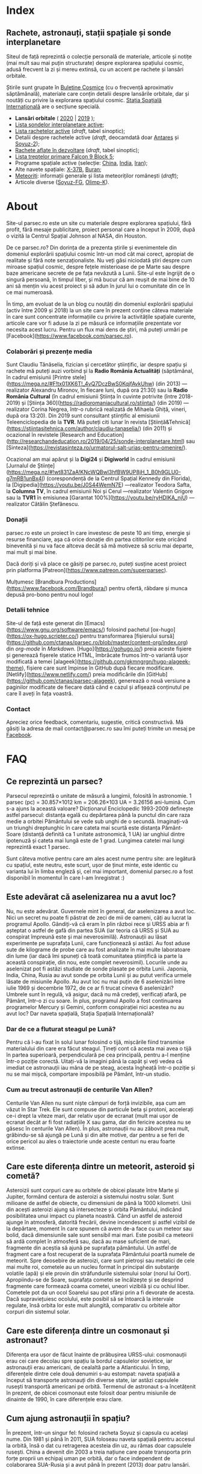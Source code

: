 #+hugo_base_dir: ../
#+author: Claudiu

* Index
:PROPERTIES:
:EXPORT_HUGO_SECTION: /
:EXPORT_FILE_NAME: _index
:EXPORT_TITLE: știri din spațiu
:END:

** Rachete, astronauți, stații spațiale și sonde interplanetare

Siteul de față reprezintă o colecție personală de materiale, articole și notițe (mai mult sau mai puțin structurate) despre explorarea spațiului cosmic, adusă frecvent la zi și mereu extinsă, cu un accent pe rachete și lansări orbitale. 

Știrile sunt grupate în [[/bul][Buletine Cosmice]] (cu o frecvență aproximativ săptămânală), materiale care conțin detalii despre lansările orbitale, dar și noutăți cu privire la explorarea spațiului cosmic. [[/iss][Stația Spațială Internațională]] are o secțiune specială.

+ *Lansări orbitale* ( [[/r/lansari2020/][2020]] | [[/r/lansari2019][2019]] );
+ [[/m/sonde][Lista sondelor interplanetare active]];
+ [[/r/rachete][Lista rachetelor active]] (/draft/, tabel sinoptic);
+ Detalii despre rachetele active (/draft/, deocamdată doar [[/r/antares][Antares]] și [[/r/soyuz-2][Soyuz-2]]);
+ [[/r/viitor][Rachete aflate în dezvoltare]] (/draft/, tabel sinoptic);
+ [[/x/falcon9][Lista treptelor primare Falcon 9 Block 5]];
+ Programe spațiale active (selecție: [[/p/china][China]], [[/p/india][India]], [[/p/iran][Iran]]);
+ Alte navete spațiale: [[/m/x37b][X-37B]], [[/m/buran][Buran]];
+ [[/m/meteoriti][Meteoriți]]: informații generale și lista meteoriților românești (/draft/);
+ Articole diverse ([[/m/soyuz-fg][Soyuz-FG]], [[/m/olimp-k][Olimp-K]]).


* About
:PROPERTIES:
:EXPORT_HUGO_SECTION: /
:EXPORT_FILE_NAME: about
:EXPORT_TITLE: Despre site
:END:

Site-ul parsec.ro este un site cu materiale despre explorarea spațiului, fără profit, fără mesaje publicitare, proiect personal care a început în 2009, după o vizită la Centrul Spațial Johnson al NASA, din Houston. 

De ce parsec.ro? Din dorința de a prezenta știrile și evenimentele din domeniul explorării spațiului cosmic într-un mod cât mai corect, apropiat de realitate și fără note senzaționaliste. Nu veți găsi niciodată ştiri despre cum miroase spațiul cosmic, despre feţele misterioase de pe Marte sau despre baze americane secrete de pe fața nevăzută a Lunii. Site-ul este îngrijit de o singură persoană, în timpul liber, și mă bucur că am reușit de mai bine de 10 ani să mențin viu acest proiect și să adun în jurul lui o comunitate din ce în ce mai numeroasă.

În timp, am evoluat de la un blog cu noutăți din domeniul explorării spațiului (activ între 2009 și 2018) la un site care în prezent conține câteva materiale în care sunt concentrate informațiile cu privire la activitățile spațiale curente, articole care vor fi aduse la zi pe măsură ce informațiile prezentate vor necesita acest lucru. Pentru un flux mai dens de știri, mă puteți urmări pe [Facebook](https://www.facebook.com/parsec.ro).

*** Colaborări și prezențe media

Sunt Claudiu Tănăselia, fizician și cercetător științific, iar despre spațiu și rachete mă puteți auzi vorbind și la *Radio România Actualități* (săptămânal, în cadrul emisiunii [Printre stele](https://mega.nz/#F!tx01XK6T!_4vQ7DczBwS0KqjfAvkUhw) (din 2013) —realizator Alexandru Mironov, în fiecare luni, după ora 21:30) sau la *Radio România Cultural* (în cadrul emisiunii Știința în cuvinte potrivite (între 2018-2019) și [Știința 360](https://radioromaniacultural.ro/stiinta/) (din 2019) —realizator Corina Negrea, într-o rubrică realizată de Mihaela Ghiță, vineri, după ora 13:20). Din 2019 sunt consultant științific al emisiunii Teleenciclopedia de la *TVR*. Mă puteți citi lunar în revista [Știință&Tehnică](https://stiintasitehnica.com/author/claudiu-tanaselia/) (din 2011) și ocazional în revistele [Research and Education](http://researchandeducation.ro/2019/04/25/sonde-interplanetare.html) sau [Sinteza](https://revistasinteza.ro/urmatorul-salt-urias-pentru-omenire/).

Ocazional am mai apărut și la *Digi24* și *Digiworld* în cadrul emisiunii [Jurnalul de Științe](https://mega.nz/#!wt831ZaA!KNcWQBwl3hfBW9UP8jH_1_B0h9GLU0-g7mRB1unBx4I) (corespondență de la Centrul Spațial Kennedy din Florida), la [Digipedia](https://youtu.be/J0S44WemN7E) —realizator Teodora Safta, la *Columna TV*, în cadrul emisiunii Noi și Cerul —realizator Valentin Grigore sau la *TVR1* în emisiunea [Garantat 100%](https://youtu.be/ryHDIKA_njU) —realizator Cătălin Ștefănescu.

*** Donații
parsec.ro este un proiect în care investesc de peste 10 ani timp, energie și resurse financiare, așa că orice donație din partea cititorilor este oricând binevenită și nu va face altceva decât să mă motiveze să scriu mai departe, mai mult și mai bine. 

Dacă doriți și vă place ce găsiți pe parsec.ro, puteți susține acest proiect prin platforma [Patreon](https://www.patreon.com/superparsec).

Mulțumesc [Brandbura Productions](https://www.facebook.com/Brandbura/) pentru ofertă, răbdare și munca depusă pro-bono pentru noul logo!

*** Detalii tehnice

Site-ul de față este generat din [Emacs](https://www.gnu.org/software/emacs/) folosind pachetul [ox-hugo](https://ox-hugo.scripter.co/) pentru transformarea [fișierului sursă](https://github.com/ctanas/parsec.ro/blob/master/content-org/index.org) din /org-mode/ în /Markdown/. [Hugo](https://gohugo.io/) preia aceste fișiere și generează fișerele statice HTML, îmbrăcate frumos într-o variantă ușor modificată a temei [alageek](https://github.com/gkmngrgn/hugo-alageek-theme), fișiere care sunt împinse în GitHub după fiecare modificare. [Netlify](https://www.netlify.com/) preia modificările din [GitHub](https://github.com/ctanas/parsec-alageek), generează o nouă versiune a paginilor modificate de fiecare dată când e cazul și afișează conținutul pe care îl aveți în fața voastră.

*** Contact
Apreciez orice feedback, comentariu, sugestie, critică constructivă. Mă găsiți la adresa de mail contact@parsec.ro sau îmi puteți trimite un mesaj pe [[https://www.facebook.com/parsec.ro][Facebook]].


* FAQ
  :PROPERTIES:
  :EXPORT_HUGO_SECTION: /
  :EXPORT_FILE_NAME: faq
  :END:

** Ce reprezintă un parsec?

Parsecul reprezintă o unitate de măsură a lungimii, folosită în astronomie. 1 parsec (pc) = 30.857×1012 km = 206.26×103 UA = 3.26156 ani-lumină. Cum s-a ajuns la această valoare? Dicționarul Enciclopedic 1993-2009 definește astfel parsecul: distanța egală cu depărtarea până la punctul din care raza medie a orbitei Pământului se vede sub unghi de o secundă. Imaginați-vă un triunghi dreptunghic în care cateta mai scurtă este distanța Pământ-Soare (distanță definită ca 1 unitate astronomică, 1 UA) iar unghiul dintre ipotenuză și cateta mai lungă este de 1 grad. Lungimea catetei mai lungi reprezintă exact 1 parsec.

Sunt câteva motive pentru care am ales acest nume pentru site: are legătură cu spațiul, este neutru, este scurt, ușor de ținut minte, este identic cu varianta lui în limba engleză și, cel mai important, domeniul parsec.ro a fost disponibil în momentul în care l-am înregistrat :)

** Este adevărat că aselenizarea nu a avut loc?

Nu, nu este adevărat. Guvernele mint în general, dar aselenizarea a avut loc. Nici un secret nu poate fi păstrat de zeci de mii de oameni, câți au lucrat la programul Apollo. Gândiți-vă că eram în plin război rece și URSS abia ar fi așteptat o astfel de gafă din partea SUA (iar teoria că URSS și SUA au conspirat împreună este și mai neverosimilă). Astronauții au lăsat experimente pe suprafața Lunii, care funcționează și astăzi. Au fost aduse sute de kilograme de probe care au fost analizate în mai multe laboratoare din lume (iar dacă îmi spuneți că toată comunitatea științifică ia parte la această conspirație, din nou, este complet neverosimil). Locurile unde au aselenizat pot fi astăzi studiate de sonde plasate pe orbita Lunii. Japonia, India, China, Rusia au avut sonde pe orbita Lunii și au putut verifica urmele lăsate de misiunile Apollo. Au avut loc nu mai puțin de 6 aselenizări între iulie 1969 și decembrie 1972, de ce ar fi trucat cineva 6 aselenizări? Umbrele sunt în regulă, vă asigur, dacă nu mă credeți, verificați afară, pe Pământ, într-o zi cu soare. În plus, programul Apollo a fost continuarea programelor Mercury și Gemini, conform conspirației nici acestea nu au avut loc? Dar naveta spațială, Stația Spațială Internațională?

*** Dar de ce a fluturat steagul pe Lună?

Pentru că l-au fixat în solul lunar folosind o tijă, mișcările fiind transmise materialului din care era făcut steagul. Țineți cont că acesta mai avea o tijă în partea superioară, perpendiculară pe cea principală, pentru a-l menține într-o poziție corectă. Uitați-vă la imagini până la capăt și veți vedea că imediat ce astronauții iau mâna de pe steag, acesta îngheață într-o poziție și nu se mai mișcă, comportare imposibilă pe Pământ, într-un studio. 

*** Cum au trecut astronauții de centurile Van Allen?

Centurile Van Allen nu sunt niște câmpuri de forță invizibile, așa cum am văzut în Star Trek. Ele sunt compuse din particule beta și protoni, accelerați ce-i drept la viteze mari, dar relativ ușor de ecranat (mult mai ușor de ecranat decât ar fi fost radiațiile X sau gama, dar din fericire acestea nu se găsesc în centurile Van Allen). În plus, astronauții nu au zăbovit prea mult, grăbindu-se să ajungă pe Lună și din alte motive, dar pentru a se feri de orice pericol au ales o traiectorie unde aceste centuri nu erau foarte extinse. 

** Care este diferența dintre un meteorit, asteroid și cometă?

Asteroizii sunt corpuri care au orbitele de obicei plasate între Marte și Jupiter, formând centura de asteroizi a sistemului nostru solar. Sunt milioane de astfel de obiecte, cu dimensiuni de până la 1000 kilometri. Unii din acești asteroizi ajung să intersecteze și orbita Pământului, indicând posibilitatea unui impact cu planeta noastră. Când un astfel de asteroid ajunge în atmosferă, datorită frecării, devine incendescent și astfel vizibil de la depărtare, moment în care spunem că avem de-a face cu un meteor sau bolid, dacă dimensiunile sale sunt sensibil mai mari. Este posibil ca meteorii să ardă complet în atmosferă sau, dacă au mase suficient de mari, fragmente din aceștia să ajună pe suprafața pământului. Un astfel de fragment care a fost recuperat de la suprafața Pământului poartă numele de meteorit. Spre deosebire de asteroizi, care sunt pietroși sau metalici de cele mai multe roi, cometele au un nucleu format în principal din substanțe volatile (apă) și ele provin din străfundurile sistemului solar (norul lui Oort). Apropiindu-se de Soare, suprafața cometei se încălzește și se desprind fragmente care formează coama cometei, uneori vizibilă și cu ochiul liber. Cometele pot da un ocol Soarelui sau pot sfărși prin a fi devorate de acesta. Dacă supraviețuiesc ocolului, este posibil să se întoarcă la intervale regulate, însă orbita lor este mult alungită, comparativ cu orbitele altor corpuri din sistemul solar.

** Care este diferența dintre un cosmonaut și astronaut?

Diferența era ușor de făcut înainte de prăbușirea URSS-ului: cosmonauții erau cei care decolau spre spațiu la bordul capsulelor sovietice, iar astronauții erau americani, de cealaltă parte a Atlanticului. În timp, diferențele dintre cele două denumiri s-au estompat: naveta spațială a început să transporte astronauți din diverse state, iar astăzi capsulele rusești transportă americani pe orbită. Termenul de astronaut s-a încetățenit în prezent, de obicei cosmonaut este folosit doar pentru misiunile de dinainte de 1990, în care diferențele erau clare.

** Cum ajung astronauții în spațiu?

În prezent, într-un singur fel: folosind racheta Soyuz și capsula cu același nume. Din 1981 și până în 2011, SUA foloseau naveta spațială pentru accesul la orbită, însă o dat cu retragerea acesteia din uz, au rămas doar capsulele rusești. China a devenit din 2003 a treia națiune care poate transporta prin forțe proprii un echipaj uman pe orbită, dar o face independent de colaborarea SUA-Rusia și a avut până în prezent (2013) doar patru lansări.

** Câți astronauți sunt, în prezent, în spațiu?

Echipajul standard pe Stația Spațială Internațională este de 6 astronauți. În timpul schimbării acestora, se întâmplă să fie doar 3 (aceasta este capacitatea maximă a unei capsule Soyuz). Așadar, un răspuns cât de cât corect ar fi 6 sau 3. ISS este în permanent ocupată de un echipaj uman din 2000. Când naveta spațială era funcțională, aceasta putea transporta un echipaj de 7 persoane și putea rămâne pe orbită în jur de 10 zile. Uneori, un echipaj chinez se află pe cealaltă stație spațială Tiangong-1, dar pentru perioade scurte de timp și nu mai mult de 3 deodată.

** De ce nu (mai) este Pluto planetă?

Încă de la descoperirea sa din 1930, Pluto a fost o planetă atipică. În primul rând, planul orbitei sale este înclinat cu 17 grade, comparativ cu restul planetelor. Mai mult de atât, orbita lui Pluto o intersectează pe cea a lui Neptun, iar între 1979 și 1999, Pluto a fost mai aproape de Soare decât Neptun. În 1978 a fost descoperit Charon, un satelit al lui Pluto. Spre deosebire de restul planetelor cu sateliți, cuplul Pluto – Charon efectua o mișcare de rotație în jurul centrului de masă al sistemului format de cele două corpuri, aflat la o distanță deloc de neglijat de suprafața lui Pluto. Nici o altă planetă din sistemul solar nu avea un astfel de comportament, centrul de masă al sistemului de corpuri planetă-sateliți aflându-se mult sub suprafața corpului central.

Observații recente au arătat că Pluto nu este decât un obiect din cele peste 70000 de corpuri cerești cu diametrul mai mare de 100 km ce formează așa-numita centură Kuiper, aflată după orbita lui Neptun. Pe măsură ce telescoapele deveneau tot mai puternice, astronomii au început să descopere tot mai multe obiecte în centura Kuiper: Quaoar (în 2002, cu un diametru apropiat de cel al lui Pluto), Haumea, Sedna (în 2003), Orcus (2004), Makemake (2005) și tot în 2005, Eris, un corp mai mare decât Pluto, aflat însă mai departe de Soare decât acesta. În 2007 a fost descoperit un planetoid cu aproximativ 50% mai mare decât Pluto, denumit deocamdată provizoriu OR10. Tot în 2005, telescopul Hubble a pus în evidență încă doi sateliți ai lui Pluto, Nix și Hydra iar în 2011 a fost descoperit al cincilea satelit, botezat Kerberos, Pluto semănând tot mai puțin cu o planetă, el fiind mai degrabă o colecție de obiecte cosmice care se rotesc în jurul centrului de masă comun.

Toate aceste descoperiri i-au făcut pe astronomi să redefinească termenul planetă. Astfel, Uniunea Astronomică Internațională a votat în 2006 cele trei criterii după care un corp ceresc poate fi denumit planetă:

1. Să fie pe orbită în jurul Soarelui. Evident, Pluto îndeplinea acest criteriu.
2. Să aibă suficientă gravitație încât forma corpului să fie aproximativ sferică.
3. Să nu împartă orbita în jurul Soarelui cu alte corpuri, altele decât sateliții proprii.

Pluto bifează primele două criterii.

La formarea sistemului solar, planetele au devenit obiectele principale din zona orbitei proprii în jurul Soarelui. În decursul celor 4 miliarde de ani, alte obiecte de pe aceiași orbită cu planetele ori s-au lovit de acestea, formând sateliți sau inele, ori au fost expulzate de pe orbită. Pluto împarte însă orbita sa cu alte 70000 de obiecte relativ similare din centura Kuiper.

*Pluto, împreună cu Quaoar, Haumea, Makemake, Eris, Orcus, Sedna, Ceres și alte corpuri din sistemul solar, majoritatea dincolo de Neptun, au fost reclasificate ca planete pitice, îndeplinind priemele două criterii, dar nu și pe al treilea. Fie trebuia să extindem numărul planetelor pentru a le include și pe acestea (oricât de multe ar fi, nu știm încă exact), fie renunțăm la ideea că Pluto este o planetă și stabilim o definiție clară a planetei*.

Pluto nu a fost însă uitat, sonda New Horizons l-a survolat în 2015, descoperind o suprafață uimitoare și plină de surprize, însă acest lucru nu-l aduce înapoi în rândul planetelor. Cu siguranță că și Sedna sau Makemake au secrete care așteaptă să fie descoperite în viitor, însă un lucru este cert: Pluto nu îndeplinește noile criteriile pentru a fi o planetă, el făcând acum parte din numeroasa familie a obiectelor trans-neptunice.

** Cum pot cumpăra pământ pe Lună?

Nu se poate. Dacă aveți un certificat care atestă că aveți o parcelă de pământ pe Lună atunci cu siguranță ați fost victima unei înșelătorii sau a unei glume. Luna nu aparține nici unui stat și nici unei companii, astfel că nu poate fi vorba despre un comerț de această natură. Puteți, în schimb, achiziționa bucăți din Lună care au ajuns pe Pământ sub formă de meteoriți.


* ISS
:PROPERTIES:
:EXPORT_HUGO_SECTION: iss
:END:

** Intro
:PROPERTIES:
:EXPORT_FILE_NAME: intro
:END:

Stația Spațială Internațională (ISS -- /International Space Station/) este unul dintre cele mai de succes proiecte ale umanității, fiind un efort comun al cinci agenții spațiale: NASA (SUA), Roscosmos (Rusia), JAXA (Japonia), ESA (Europa) și Canada (CSA). Asamblarea ei pe orbită a început în 1998, odată cu lansarea primului modul, Zarya, și a fost formal încheiată în 2011 (deși unele module rusești urmează să fie lansate în perioada următoare: Nauka, Prichal, NEM-1 și NEM-2). Costurile construcției și menținerii sale pe orbită se ridică la aproximativ 150 miliarde de dolari.

ISS se află pe orbită terestră joasă (aproximativ 400 km altitudine, înclinație orbitală 51.64°) iar la bordul său se află de obicei 6 astronauți, câte trei dintre ei rotindu-se la fiecare 6 luni. Stația Spațială Internațională este locuită permanent din 2 noiembrie 2000. Astronauții au la dispoziție 930 m^{3} spațiu interior și orbitează Pământul de 15 ori pe zi (înconjoară planeta fiecare 92 de minute).

Construcția ISS a însemnat asamblare pe orbită a [modulelor componente](https://www.parsec.ro/iss/module). Centrul Spațial Jonhson a realizat un scurt [clip video](https://www.youtube.com/watch?v=yRqUPjl3tTQ) în care este prezentat acest proces. Două clipuri video, în care este prezentat câte un tur al ISS, pot ajuta la înțelegerea structurii interne a stației, clipuri realizate de [Sunita Williams](https://www.youtube.com/watch?v=doN4t5NKW-k) (durată 25:04) și [Steve Swanson](https://www.youtube.com/watch?v=QvTmdIhYnes) (ceva mai lung, cu o durată de 50:31).

*** Câți astronauți sunt acum pe orbită?

În prezent sunt 6 astronauți la bordul Stației Spațiale Internaționale, parte a Expdiției 61:

| Nume              | Agn   | Sosire      |       Data | Plecare     | Data       |
|-------------------+-------+-------------+------------+-------------+------------|
| Andrew Morgan     | NASA  | Soyuz MS-13 | 20.07.2019 | Soyuz MS-15 | /01.04.2020/ |
|-------------------+-------+-------------+------------+-------------+------------|
| Oleg Skripochka   | RSA   | Soyuz MS-15 | 25.09.2019 | Soyuz MS-15 | /01.04.2020/ |
| Jessica Meir      | NASA  | Soyuz MS-15 | 25.09.2019 | Soyuz MS-15 | /01.04.2020/ |
|-------------------+-------+-------------+------------+-------------+------------|

*** Câte vehicule sunt în prezent andocate la ISS?

| Vehicul        |    Lansare | Rachetă      | Port    |     Sosire | Plecare    | Recuperare |
|----------------+------------+--------------+---------+------------+------------+------------|
| Soyuz MS-15    | 25.09.2019 | Soyuz-FG     | Zvezda  | 25.09.2019 | /01.04.2020/ | DA         |
| Progress MS-13 | 06.12.2019 | Soyuz-2.1a   | Pirs    | 09.12.2019 | xx.xx.2020 | NU         |

*** Câți astronauți sunt de obicei la bordul ISS?

În prezent un echipaj complet este format din 6 astronauți. De două ori, numărul de astronauți a ajuns la 13, pe vremea când naveta spațială era folosită și la rotația echipajului (STS-127 și STS-131).

*** Poate fi văzută ISS cu ochiul liber?

Da! Datorită panourilor solare de mari dimensiuni, ISS poate fi văzută cu ușurință pe boltă, când trece deasupra noastră. Ea poate fi cel mai strălucitor obiect de pe cer, după Soare și Lună. Există mai multe aplicații pentru orice smartphone care pot indica poziția ISS în timp real, dar și oportunitățile de observare deasupra unei anumite locații. Sau puteți intra pe site-ul [[https://www.heavens-above.com][Heavens Above]], setați locația, după care găsiți mai multe detalii cu privire la minutul și ora la care are loc următoarea trecere (magnitudinea aparentă mai mică înseamnă că ISS se va vedea mai clar pe cer, de exemplu o observație cu magnitudinea aparentă de -3.9 este de preferat unei observații cu magnitudinea aparentă de 1.4).
** Jurnal de activități
:PROPERTIES:
:EXPORT_FILE_NAME: jurnal
:END:

- 06.02.2020 :: Începe *Expediția 62*.
---
- 06.02.2020 :: Soyuz MS-13 revine pe Pământ cu Koch, Skvortsov, Parmitano;
- 31.01.2020 :: Capsula Cygnus NG-12 se desprinde de ISS;
- 25.01.2020 :: EVA-227 (6 ore, 16 minute): Morgan și Parmitano, pentru întreținerea AMS-02;
- 20.01.2020 :: EVA-226 (6 ore, 58 minute): Koch și Meir, pentru înlocuirea bateriilor ISS;
- 15.01.2020 :: EVA-225 (7 ore, 29 minute): Meir și Koch, pentru înlocuirea bateriilor ISS;
- 07.01.2020 :: Capsula Dragon CRS-19 se desprinde de ISS și revine în siguranță înapoi pe Pământ;
- 09.12.2019 :: Progress MS-13 andochează la portul /Pirs;/
- 06.12.2019 :: Capsula Dragon CRS-19 este atașată modulului /Harmony nadir/;
- 02.12.2019 :: EVA-224 (6 ore, 2 minute): Parmitano și Morgan, pentru întreținerea AMS-02;
- 29.11.2019 :: Progress MS-12 se desprinde de modulul /Pirs;/
- 22.11.2019 :: EVA-223 (6 ore, 33 minute): Parmitano și Morgan, pentru întreținerea AMS-02;
- 15.11.2019 :: EVA-222 (6 ore, 39 minute): Parmitano și Morgan, pentru întreținerea AMS-02;
- 04.11.2019 :: Capsula Cygnus NG-12 este atașată modulului /Unity/;
- 01.11.2019 :: Vehiculul HTV-8 se desprinde de ISS;
- 18.10.2019 :: EVA-221 (7 ore, 17 minute): Koch și Meir, pentru înlocuirea bateriilor ISS, prima activitate extravehiculară la care iau parte exclusiv femei;
- 11.10.2019 :: EVA-220 (6 ore, 45 minute): Morgan și Koch, pentru înlocuirea bateriile ISS;
- 06.10.2019 :: EVA-219 (7 ore, 1 minut): Koch și Morgan, pentru înlocuirea bateriilor ISS;
- 03.10.2019 :: Începe *Expediția 61*;
---
- 03.10.2019 :: Soyuz MS-12 revine pe Pământ cu Ovcinin, Hague, Mansouri;
- 28.09.2019 :: HTV-8 andochează la portul /Harmony nadir/, după ce a fost lansată în 24.09.2010;
- 25.09.2019 :: Soyuz MS-15 (Skripochka, Meir, Mansouri)  este lansată și andochează după 6 ore cu ISS;
- 06.08.2019 :: Soyuz MS-14 revine cu bine înapoi pe Pământ;
- 27.08.2019 :: Soyuz MS-14 andochează la portul /Zvezda; Dragon CRS-18 se desprinde de modulul /Harmony/ și revine cu bine pe Pământ;
- 26.08.2019 :: Skortsov, Parmitano și Morgan urcă la bordul Soyuz MS-13 și mută capsula de la portul /Zvezda/ la /Poisk/; 
- 24.08.2019 :: Soyuz MS-14 nu reușește andocarea la portul /Poisk/ din cauza unui amplificator de semnal de pe ISS;
- 22.08.2019 :: Soyuz MS-14 este lansată spre ISS, fără echipaj la bord, pentru a testa integrarea cu noua rachetă Soyuz-2.1b, care urmează să fie folosită din 2020 pentru lansarea de astronauți; 
- 21.08.2019 :: EVA-218 (6 ore, 32 minute): Hague și Morgan au montat adaptorul IDA-3 la modulul /Harmony/.
- 20.07.2019 :: Soyuz MS-13 (Skvortsov, Parmitano, Morgan) andochează cu ISS la portul /Zvezda/;
- 24.06.2019 :: Începe *Expediția 60*;

** Module componente ale ISS
:PROPERTIES:
:EXPORT_FILE_NAME: module
:END:

Imaginile de mai jos ale modulelor ISS sunt publicate cu acceptul autorului și modelele originale pot fi găsite la pe site-ul [Behance]( https://www.behance.net/gallery/32371977/International-Space-Station-(ISS)) și [SpacecraftEarth](http://www.spacecraftearth.com/).

*** Zarya (FGB)
[[/img/zarya.jpg]]

Primul element al ISS este un modul rusesc, destinat inițial pentru fosta stație MIR și construit după șablonul modulelor folosite de către vechea stație spațială sovietică. Lansat în 20 noiembrie 1998 de la Baikonur de către o rachetă Proton-K, a așteptat două luni pe orbită până când a fost cuplat cu modulul american Unity. În primele faze ale construcției stației spațiale, modulul Zarya (sau FGB), era autosuficient, fiind capabil să genereze energie electrică folosind cele două panouri solare atașate, asigura comunicațiile cu solul și era manevrabil, putându-și modifica parametrii orbitali. În prezent, o dată cu extinderea stației, Zarya este folosit pentru depozitarea de materiale și pentru propulsia necesară manevrelor ISS, însă este un modul esențial, fără de care ISS nu poate funcționa. Are două sasuri laterale care permit andocarea navelor Progress și Soyuz și este echipat cu o serie de propulsoare pentru manevre orbitale: 2 principale (folosite de obicei pentru ridicare altitudinii) și 36 de propulsoare de mici dimensiuni, pentru ajustarea orientării. Zarya poate găzdui 5.4 tone de combustibil.

Zarya are trei porturi și este conectată cu Rassvet (MRM-1) la /nadir/, cu Unity la /prora/ (prin modulul de legătură PMA-1)  și cu Zvezda la /pupa/.

*** Unity (Node-1)
[[/img/unity.jpg]]
Unity (sau Node-1) este primul din cele trei noduri ale stației și primul element care s-a cuplat cu Zarya în 1998. Unity a fost lansat la bordul navetei spațiale Endeavour (STS-88) în 4 decembrie 1998. Sasul american Quest, poarta prin care astronauții pot ieși în spațiu, se află atașat de Unity. Când naveta spațială ajungea la ISS și nu transporta elemente majore ale stației, purta de obicei în cală un modul presurizat pentru transportul proviziilor spre ISS și al deșeurilor de pe ISS pe Pământ. Naveta se cupla de ISS și cu brațul robotic muta modulul Leonardo din cală, cuplându-l cu modulul Unity pe durata misiunii, pentru ca echipajul să poată avea acces mai ușor la acesta. În 2011, ultima misiune a navetei Discovery (STS-133) a cuplat definitiv modulul Leondardo de nodul Unity, unde este în prezent folosit pentru depozitare.

Unity are 6 porturi și este conectat cu Destiny la /prora/ (începând cu anul 2000, înainte fiind folosit ca port de andocate pentru naveta spațială), cu Zarya la /pupa/ (prin modulul de legătură PMA-1), cu Quest la /tribord/, cu Tranquility la /babord/ și cu grinda Z1 la /zenit/. La /nadir/, Unity primește de obicei vizita capsulei Cygnus (din 2015; între 2011 și 2015 aici a fost găzduit modulul Leondardo).

Quest este un sas din care au loc ieșirile în spațiu în activitățile extravehiculare americane și este prezent la bordul stației din 2001 (adus de naveta spațială Atlantis, STS-104).

*** Zvezda
[[/img/zvezda.jpg]]
Lansat în 12 iulie 2000 la bordul unui propulsor Proton-K, Zvezda a fost primul modul rusesc destinat pentru a fi ocupat de echipaj uman, dar nu a fost primul element al ISS lansat, el fiind ulterior conectat de ansamblul format deja din Zarya și Unity. Are o lungime de 13 metri și un diametru de 4.3 metri. Cele 32 de motoare de mică putere îi asigură orientarea în spațiu, iar 2 propulsoare pot asista restul modulelor implicate în manevrele orbitare ale ISS. Zvezda este cuplat direct cu Zarya prin portul de la /prora/, cu Poisk la /zenit/ și cu Pirs la /nadir/. Portul de la /pupa/ este folosit din 2006 pentru andocarea cu nava cargo Progress. 

Pirs a fost conectat cu ISS în august 2001 și permite andocarea cu vehiculele Soyuz și Progress, dar și activități extravehiculare din sectorul rusesc al stației. În următoarea perioadă, Pirs va fi desprins de ISS pentru a face loc modulului Nauka.

Poisk (MRM-2) este similar, ca formă și rol, cu Pirs și a fost cuplat cu ISS în 2009.

*** Destiny (US Lab.)
[[/img/destiny.jpg]]
Modul american, după cum îi spune și numele, construit de NASA în colaborare cu Boeing, a fost primul modul destinat aproape în totalitate cercetării. A ajuns în spațiu în 7 februarie 2001, fiind transportat de naveta Atlantis (STS-98) și este plasat între modulele americane Unity și Harmony. Conține spații dedicate în exclusivitatea diverselor experimente științifice care au loc la bordul stației plus o fereastră cu un diametru de 51 cm (plasată la /nadir/), care este aproape în permanență îndreptată spre Pământ. Experimentele din Unity sunt grupate, formând un fel de rafturi, sau platforme pentru experimente din aceiași gamă. Doar în Unity există 25 de asemenea rafturi. Spre exemplu, raftul HRF (Human Resarch Facility) include echipamente științifice pentru diverse experiențe medicale: teste pentru plămâni, instrumente cu ultrasunete pentru studiul inimii, computere sau alte echipamente medicale. MSG (Microgravity Science Glovebox) oferă un mediu contorlat pentru diverse experimente de microgravitație, având filtre și un sistem de ventilație separat de restul stației și un post dotat cu mănuși pentru manipularea obiectelor din incinta cu atmosferă controlată.

Între Unity și Destiny se află o structură metalică compusă din opt grinzi de care sunt montate diverse experimente, pompe care recirculă amoniacul cu rol în răcirea interiorului stației și două brațe robotice: Canadarm 2, o variantă îmbunătățită a brațului robotic aflat în dotarea navetei spațiale și Dextre, un fel de mână robotizată, cu mai multe grade de libertate, care poate efectua astfel operațiuni mai complexe decât Canadarm 2. Controlul acestor brațe se realizează din modulul Destiny.

*** Harmony (Node-2)
[[/img/harmony.jpg]]

Al doilea nod al stației și ultimul pe axa principală de simetrie este tot un modul american: Harmony (sau Node-2). ISS se termină cu portul PMA-3 al nodului Harmony la /prora/. Harmony face legătura cu trei module: Columbus la /tribord/, Kibo la /babord/ și Destiny la /pupa/ și oferă trei porturi de andocare: PMA-2 (/pupa/), PMA-3 (/zenit/) și un alt port la /nadir/. A fost adus pe orbită de către naveta Discovery (STS-120) în 2007 și modulul permite trecerea spre modulul japonez Kibo și cel european Columbus de pe axa principală a ISS. La capătul modulului se afla în trecut port de andocare PMA-3, folosit de vehiculul european ATV de cel japonez HTV, însă acesta a fost mutat la /zenit/ și în locul lui a fost montat PMA-2. În prezent, peste PMA-3 a fost montat adaptorul IDA-2, care permite andocarea vehiculelor comerciale la viteze mai mici decât o făceau ATV și HTV.

*** Columbus
[[/img/columbus.jpg]]

Contribuția europeană majoră la Stația Spațială Internațională, modulul Columbus, a ajuns în spațiu în 2008, în cala navetei Atlantis (STS-122). Columbus, la fel ca Destiny, este dedicat cercetării științifice, fiind practic un laborator orbital, cu instalații pentru studii din domeniul științei materialelor, fizicii fluidelor, bio-științe și diverse alte aplicații. Columbus este contectat de restul stației prin modulul Harmony.

*** Kibo (JEM)
[[/img/kibo.jpg]]

Laboratorul japonez Kibo (sau JEM - /Japanese Experiment Module/) a avut nevoie de trei lansări pentru a fi complet asamblat în dreapta modulului Unity: STS-123 (Endeavour), STS-124 (Discovery) și STS-127 (Endeavour), între martie 2008 și iulie 2009. Acesta nu conține doar un simplu modul, ci două, la care este atașată și o platformă unde se pot plasa experimente care să fie expuse vidului cosmic, cu ajutorul unui braț robotic. Kibo permite și lansarea de sateliți de mici dimensiuni care pot fi pregătiți pentru lansare în interiorul stației.

*** Tranquility (Node-3)
[[/img/tranquility.jpg]]

Tranquility (sau Node-3), este conectat cu Unity (Node-1) și oferă acces la Cupola, un modul construit de ESA și lansat în 2010 cu naveta Endeavour (STS-130). Având 7 ferestre, Cupola este folosit ca observator, oferind o priveliște nu doar extrem de plăcută ochiului, dar și vitală pentru diverse experimente științifice de la bord sau pentru manevre de mentenanță (printr-o mai bună vizibilitate asupra operațiunilor efectuate cu brațul robotic, andocări sau activități extravehiculare). Tranquility găzduiește și toaleta sectorului american al stației.

La /tribord/, Tranquility este conectat cu Unity, la /prora/ este montat modulul Leonardo, la /pupa/ este în prezent conectat modulul gonflabil Bigelow (din 2016) iar la /nadir/ este montată Cupola.

*** Rassvet (MRM-1)
[[/img/rassvet.jpg]]

Lansat în 14 mai 2010 cu naveta Atlantis (STS-132), modulul rusesc de mici dimensiuni Rassvet (sau MRM-1, Mini Research Module 1) este atașat de Zarya și oferă Stației Spațiale încă un port de andocare pentru navele vizitatoare rusești (de obicei Soyuz), asta pe lângă un plus de spațiu interior, folosit pentru stocare.
** Echipaje CC-Dev
:PROPERTIES:
:EXPORT_FILE_NAME: ccdev 
:END:

Programul CC-Dev al NASA presupune subvenționarea companiilor private americane de către agenția spațială americană pentru dezvoltarea de soluții proprii, comerciale, pentru lansarea astronauților pe orbită terestră joasă și ulterior contractarea acestor companii pentru asigurarea de zboruri cu echipaj spre Stația Spațială Internațională. Două companii fac parte din acest program: *SpaceX*, cu capsula /Dragon-2/ și racheta Falcon 9 Block 5, și *Boeing*, cu capsula /CST-100 Starliner/, lansată de o rachetă Atlas V modificată: varianta denumită N22 nu are con protector, este certificată pentru zboruri cu echipaj, folosește două boostere auxiliare cu combustibil solid (AJ-60A) și cu o treaptă secundară Centaur cu 2 motoare Aerojet Rocketdyne RL10A-4-2. Fiecare din cele două companii lanseze 6 misiuni cu echipaj spre ISS în perioada 2019--2024.

*** SpaceX DM-1 (02-08 martie 2019)
/Demo Mission/ 1
- fără echipaj

*** Boeing OFT (20-22 decembrie 2019)
/Orbital Flight Test/
- fără echipaj

Capsula CST-100 Starliner "Calypso" a fost lansată în 22 decembrie pentru un test fără echipaj pentru o andocare cu Stația Spațială Internațională. Primul zbor al rachetei Atlas V N22 (cu o treaptă Centaur cu două motoare) a decurs perfect și a înscris capsula pe o traiectorie suborbitală. Capsula trebuia să își folosească motoarele pentru sistemul de anulare al lansării pentru a înscrie capsula pe orbită, însă acest lucru nu s-a întâmplat din cauza desincronizării ceasului de la bordul capsulei (cu peste 11 ore!). Problemele au fost agravate și de faptul că inginerii Boeing de la sol nu au putut primi telemetria în timp real, datorită nealinierii sateliților TDRSS folosiți pentru astfel de comunicații. Capsula a reușit inserția orbitală folosind mai multe manevre ale propulsoarelor de la bord, dar și-a consumat o bună parte din combustibil și andocarea cu ISS a fost anulată. Din fericire, capsula a reușit inserția pe o traiectorie stabilă, circulară (250km) și a revenit cu bine înapoi pe Pământ două zile mai târziu, duminică, 22 decembrie 2019, la baza aeriană de la White Sands, New Mexico.

*** SpaceX DM-2 (aprilie 2020)
/Demo Mission 2/

- *Bob Behnken* (STS-123, STS-130, ambele Endeavour, 6 EVA = 37 ore)
- *Doug Hurley* (pilot STS-135, Endeavor STS-127)

*** Boeing CFT (mijloc 2020)
/Crew Flight Test/

- *Michael Fincke* (Soyuz TMA-4, Soyuz TMA-13, Endeavour STS-134)
  - l-a înlocuit pe Eric Boe, programat inițial pentru această misiune, dar care s-a retras din program în 2019 din motive medicale.
- *Chris Ferguson* (Atlantis STS-115, Endeavour STS-126, Atlantis STS-135)
- *Nicole Aunapu Mann* (primul zbor spațial)

*** SpaceX PCM-1 (2020)
/Post Certification Mission 1/

- *Victor Glover* (primul zbor spațial)
- *Mike Hopkins* (Soyuz TMA-10M, 166 zile ISS, 2 EVA)

*** Boeing PCM-1 (2020)
/Post Certification Mission 1/

- *John Cassada* (primul zbor spațial)
- *Sunita Williams* (322 zile pe în spațiu, 7 EVA, Discovery STS-116, Atlantis STS-117, Soyuz TMA-05M)

*** Note
De la ultima lansare a unei navetei spațiale americane cu echipaj (Atlantis, STS-135, 8 iulie 2011) au trecut peste 3083 zile, cea mai lungă perioadă în care SUA nu a avut posibilitatea de a lansa astronauți pe orbită folosind soluții proprii (rachete și vehicule americane). Între Apollo-Soyuz (ASTP, 15 iulie 1975) și primul zbor al navetei spațiale (Columbia, STS-1, 12 aprilie 1981) au fost doar 2098 zile.


* Artemis 
:PROPERTIES:
:EXPORT_HUGO_SECTION: a
:END:

** TODO Artemis
:PROPERTIES:
:EXPORT_FILE_NAME: artemis
:END:

** TODO Space Launch System (SLS)
:PROPERTIES:
:EXPORT_FILE_NAME: sls
:END:

** TODO Gateway
:PROPERTIES:
:EXPORT_FILE_NAME: gateway
:END:


* Programe
:PROPERTIES:
:EXPORT_HUGO_SECTION: p
:END:

** Programul spațial chinezesc
:PROPERTIES:
:EXPORT_FILE_NAME: china 
:END:

Programul spațial chinezesc este desfășurat de Agenția Spațială Chineză (vom folosi abrevierile folosite în presa anglo-saxonă, CNSA[fn:ch1]) prin Corporația Chineză a Științei și Tehnicii Aerospațiale (CASC[fn:ch2]), o entitate de stat care are o serie de alte instituții subordonate, dintre care cea mai importantă este Academia de Tehnologii pentru Lansări de Vehicule Spațiale (CALT[fn:ch3]), responsabilă cu construcția și operarea vehiculelor folosite pentru lansare (rachetele ChangZheng, sau Marșul cel Lung, denumite astfel după un eveniment din istoria Armatei  Roșii a Partidului Comunist din China, care a avut loc între 1934-1935).

Prima iterație a rachetei Changzheng a fost folosită de două ori, între 1970 și 1971. Rachetele Changzheng-2, Changzheng-3 și Changzheng-4 sunt folosite din 1974 și, cu diversele lor variații[fn:ch4], unele sunt prezente și în ziua de azi, deși acestea urmează să fie înlocuite, în mare, cu Changzheng-5, Changzheng-6 și Changzheng-7. Înlocuirea este necesară pentru că vechile rachete foloseau combustibil toxic și erau lansate deasupra zonelor populate, prezentând un pericol tot mai crescut (și vizibil), în timp ce noile rachete folosesc tehnologii moderne, au combustibil mult mai puțin toxic, iar lansările au loc de pe insula Wenchang[fn:ch5] (unde ajung cu o barjă de la uzina din Tianjin, unde sunt asamblate) și astfel treptele folosite cad în Pacific.

*** Rachete

**** Changzheng-5

Changzheng-5 este racheta de calibru greu a Chinei, cu performanțe comparabile cu Delta IV Heavy, Falcon Heavy sau Ariane 5. Prima treaptă este propulsată de 2 motoare YF-77 cu combustibil lichid (oxigen lichid și kerosen) și este ajutată de 4 boostere auxiliare cu combustibil lichid, propulsate fiecare de două motoare YF-100. A doua treaptă are 2 motoare YF-75D, care ard hidrogen lichid și oxigen lichid, iar la nevoie racheta poate fi dotată și cu o a treia treaptă. Changzheng-5 este proiectată pentru a atinge orbita geostaționară, spre care poate lansa 14 tone, dar o variantă dezvoltată special pentru orbită joasă (fără a treia treaptă) poate urca și 25 de tone pe LEO. Are o înălțime de 57 de metri și un diametru de 5 metri.

Primul zbor a avut loc în 2 noiembrie 2016 și nu a fost lipsit de emoții, echipa de ingineri remediind contracronometru o serie de probleme tehnice. În cele din urmă, după o întârziere de trei ore, lansarea a avut loc, dar performanțele motorului treptei superioare au fost sub așteptări și satelitul Shijian-17 a ajuns pe o orbită mai joasă, corectată ulterior datorită propulsoarelor celei de-a treia trepte.

A doua tentativă de lansare a rachetei Changzheng-5 a avut loc în 2 iulie 2017, dar a fost un eșec, iar satelitul Shijian-18 a fost pierdut. Primele probleme au început imediat după separarea celor patru boostere suplimentare cu combustibil lichid, la 5 minute și 47 de secunde după lansare de la ora 14:23, [[https://www.youtube.com/watch?v=LyKXiXTRAuI][când de la baza primei trepte s-au putut observa vapori de culoare albă, neașteptați și plasați oarecum asimetric]] (minutul 10:50 în această înregistrare).

După terminarea combustibilului primei trepte, aceasta trebuia să se desprindă de a doua treaptă, la 465 de secunde după lansare, însă separarea a avut loc la 570 de secunde, cu 105 secunde mai târziu. Întârzierea s-a dovedit a fi fatală pentru soarta satelitului, pentru că deși motoarele celei de-a doua trepte au pornit, satelitul și cea de-a doua treaptă pierdeau altitudine, datorită timpului prea lung în care prima treaptă a rămas cuplată. Motoarele celei de-a doua trepte s-au oprit după trei minute, timp insuficient pentru a corecta traiectoria care ducea satelitul spre Pământ. Oricum, planul inițial era ca a doua treaptă să ardă pentru cel puțin 4 minute, pentru a plasa încărcătura pe orbită intermediară.

#+CAPTION: Lansările lansatorului Changzheng-5
| Nr. |       Data | Varianta | Încărcătură | Masa | Dest. | Rezultat       |
|-----+------------+----------+-------------+------+-------+----------------|
|   1 | 02.11.2016 | CZ-5     | Shijian-17  | 4t   | GTO   | Succes parțial |
|   2 | 02.07.2017 | CZ-5     | Shijian-18  | 7t   | GTO   | Eșec           |

**** Changzheng-6

Changzheng-6 se vrea racheta de calibru mic, pentru încărcături ușoare spre orbită terestră heliosincronă (joasă) și care poate fi pregătită rapid pentru lansarea de la noul centru de la Wenchang (comparabilă cu Minotaur sau PSLV). Are trei trepte, primele două propulsate de câte un motor YF-100, respectiv YF-115 ambele cu combustibil lichid (oxigen lichid și kerosen), iar a treia treaptă cu un motor cu tetraoxid de azot. Changzheng-6 poate lansa aproximativ 1 tonă la 700 km altitudine, are o înălțime de 29 de metri și un diametru de 3.35 metri.

#+CAPTION: Lansările lansatorului Changzheng-6
| Nr. |       Data | Încărcătură | Masa | Dest. | Rezultat |
|-----+------------+-------------+------+-------+----------|
|   1 | 19.09.2015 | 20 microsat | 1t   | SSO   | Succes   |
|   2 | 21.11.2017 | Jilin-1     | 1t   | SSO | Succes   |

**** Changzheng-7

Changzheng-7 este o rachetă în două trepte, derivată din Changzheng 2F, singura folosită în prezent pentru zboruri cu echipaj uman. Este propulsată de 2 motoare YF-100 și un set de 4 boostere suplimentare cu combustibil lichid, fiecare cu câte un motor YF-100, deci un total de 6 motoare YF-100 în configurația standard. A doua treaptă folosește patru motoare YF-115. Pentru comparație, Changzheng-6 folosește un singur motor YF-100 pentru prima treaptă și un alt motor YF-115 pentru a doua treaptă. Racheta are un design modular, care îi permite în viitor să se adapteze mai multo tipuri de misiuni. De asemenea, este posibil ca în viitor se se discute despre refolosirea motoarelor YF-100.

Lungă de 53 de metri, cu un diametru de 3.35 metri și cu o greutate pe rampa de lansare de aproape 600 de tone, Changzheng-7 este capabilă să transporte 13.5 tone pe orbită joasă și 5.5 tone pe orbita de transfer geostaționar. Pentru comparație, Falcon 9 poate urca peste 22 de tone pe orbită joasă și Atlas V aproape 19 tone. În primii ani, Changzheng-7 va fi folosită pentru transportul modulului cargo Tianzhou, venind astfel în sprijinul construcției noii stații spațiale chinezești. Tiangong-2 urmează să înlocuiască deja abandonata Tiangong-1. Însă Tiangon-2 nu este altceva decât un pas intermediar spre Tiangon-3. Prima lansare Tianzhou va fi cel mai probabil efectuată de Changzheng-7 în aprilie 2017. Până atunci va avea loc și lansarea inaugurală a rachetei de calibru greu Changzheng-5 (25 de tone spre orbita terestră joasă, similară cu actuala Delta IV Heavy), în toamna acestui an.

Cosmodromul de la Wenchang a fost construit special pentru lansatoarele Changzheng-5 și Changzheng-7 și a costat 800 de milioane de dolari. Amplasarea rampelor este mai fericită, fiind mai apropiată de Ecuator și înconjurată de ocean, nu de zone populate. Asta înseamnă că lansările vor fi nu doar mai ecologice, dar și mai sigure, iar apropierea insulei Hainan de Ecuator oferă o oarecare economisire a combustibilului și deci performanțe sporite (19 grade, față de 28 de grade unde este plasat Cape Canaveral).

#+CAPTION: Lansările lansatorului Changzheng-7
| Nr. |       Data | Încărcătură | Masa | Dest. | Rezultat |
|-----+------------+-------------+------+-------+----------|
|   1 | 26.06.2016 | Tiange      | ??   | LEO   | Succes   |
|   2 | 20.04.2017 | Tianzhou-1  | ??   | LEO   | Succes   |

**** Changzheng-8 (proiect)
Changzheng-8 este răspunsul Chinei la SpaceX și va încorpora o serie de elemente reutilizabile. Derivată din Changzheng-7 (diametru de 3.35 metri și proiectată pentru LEO), Changzheng-8 va fi dotată și cu două boostere auxiliare, derivate din Changzheng-11. Toate cele trei piese (prima treaptă centrală și cele două boostere) vor fi reutilizabile și vor ateriza vertical. Primul zbor este momentan planificat pentru 2021.

**** Changzheng-9 (proiect)
Changzheng-9 urmează să fie lansatorul de calibru supergreu al Chinei, comparabil cu Saturn V și SLS. Va putea lansa 140 de tone pe orbită joasă, 50 de tone spre Lună și 44 de tone spre Marte. Lungă de 93 de metri, diametru maxim al rachetei va fi de 10 metri și la lansare masa acesteia va fi de nu mai puțin de 4000 tone. Prima treaptă va fi ajutată de 4 boostere auxiliare cu combustibil lochid, comparabile cu actuala rachetă Changzheng-5. Deja China a început producerea de elemente pentru Changzheng, dar rachetă nu va zbura mai devreme de 2030.

**** Changzheng-11
Spre deosebire de rachetele din noua generație prezentate mai sus, Changzheng 11 este o rachetă cu combustibil solid. Asta înseamnă că ea poate fi lansată rapid, la nevoie, putând fi lansată de pe platforme mobile sau chiar maritime (dacă sunt apropiate de ecuator, platformele maritime oferă un plus de performanță). Changzheng-11 are în schimb performanțe modeste: doar 700 de kilograme pe LEO și 350 kg pe orbită heliosincronă, însă din cele 8 lansări de până acum (din 2015) ea nu a suferit nici un eșec. În 5 iunie 2019 China reușea prima lansare de pe o platformă maritimă, folosind o variantă modificată a acestei rachete, Changzheng-11H

*** Sectorul privat
Compania iSpace (sau, pe numele său complet /Beijing Interstellar Glory Space Technology Ltd./) a devenit în 25 iulie 2019 prima companie privată care a reușit o lansare orbitală din China. Racheta Hyperbola-1 a companiei iSpace este o rachetă cu trei trepte cu combustibil solid și o a patra treaptă cu combustibil lichid, lungă de 20.8 metri și o masă pe rampa de lansare de 31 de tone.

În 2014, guvernul din China a permis apariția acestor entități private, separate de progarmul spațial oficial, care încep să construiască și să lanseze rachete orbitale. iSpace nu este singura astfel de companie, în China se desfășoară în prezent un fel de cursă spațială privată între iSpace, Landspace (cu racheta Zhuque-2  cu motoare TQ ce ard metan), Linkspace (cu racheta New Line, care urmează să debuteze în 2020), OneSpace (a cărei rachetă OS-M1 nu a reușit să ajungă pe orbită în zborul din 27 martie 2019), Jiuzhou Yunjian și Galactic Energy (/Beijing Xinghe Dongli Space Technology Co. Ltd.,/ cu racheta Pallas-1 capabilă să urce 4 tone pe LEO și 2 tone pe SSO sau Ceres-1, rachetă cu combustibil solid).

*** Note de subsol

[fn:ch1]: CNSA — *China National Space Administration*
[fn:ch2]: CASC — *China Aerospace Science and Technology Corporation*
[fn:ch3]: CALT — *China Academy of Launch Vehicle Technology*
[fn:ch4]: *Changzheng-2* (din 1974) are 6 variante, din care trei (2, 2A, 2E sunt retrase) iar restul de trei (2C, 2D, 2F—singura certificată pentru zboruri cu echipaj, fiind proiectată pentru capsula Shenzhou) sunt încă active; *Changzheng-3* a fost folosită de 13 ori între 1984 și 2000 și din 1994 are și variantele Changzheng-3A (folosită de 27 de ori, fără să înregistreze nici un eșec), Changzheng-3B (din 1996, care ulterior a evoluat în 3B/E, fiind cea mai puternică rachetă din generația veche) și Changzheng-3C (din 2008); *Changzheng-4* are și ea trei variante: Changzheng-4A (folosită de două ori, în 1988 și 1980), Changzheng-4B (activă din 1999) și Changzheng-4C (activă din 2006).
[fn:ch5]: China are 4 centre de lansări orbitale: *Jiuquan* (Mongolia Interioară) —cel mai folosit centru de lansare din China, are trei sectoare, din care doar unul are două rampe active, una pentru Changzheng-2F, iar alta pentru Changzheng-2C, 2D și 4C; *Xichang* (regiunea Sichuan) —are două rampe active, folosite în special pentru lansări de sateliți geostaționari, pentru rachetele Changzheng-2E, 3A, 3B și 3C, respectiv Changzheng-2C, 3, 3A și 3B; *Taiyuan* (regiunea Shanxi) —folosit în special pentru lansări de sateliți heliosincroni, are trei rampe, folosite pentru rachetele Changzheng 1D, 2C, 4A, 4B, 4C, Changzheng 2C, 4B, 4C și respectiv Changzheng-6; *Wenchang* (insula Hainan) —cel mai nou centru de lansări orbitale, construit special pentru noua generație de rachete, Changzheng-5 și Changzheng-7.

** Programul spațial indian
:PROPERTIES:
:EXPORT_FILE_NAME: india 
:EXPORT_HUGO_CUSTOM_FRONT_MATTER: :toc true
:END:

*** Intro

Pentru India, racheta de cursă lungă este în prezent PSLV, sau /Polar Satellite Launch Vehicle/ (indienii nu au prea multă imaginație când vine vorba de a-și boteza racehtele, din păcate, în ciuda unei mitologii bogate), unul dintre cele patru lansatoare indiene folosite de-a lungul timpului și cea mai de succes rachetă indiană, cu doar două nereușite în aproape 50 de lansări, din 1993 și până în prezent. 

Însă programul spațial indian a început din 1979, cu un eșec, când o defecțiune la a doua treaptă a rachetei SLV ( /Satellite Launch Vehicle/) a însemnat sfârșitul prematur al zborului (nu este nimic neobișnuit ca primele zboruri ale unei rachete noi să se încheie cu pierderea acesteia). Un an mai târziu, SLV pune pe orbită satelitul Rohini-1 (RS-1) și marchează astfel începutul programului spațial indian. Însă SLV era un vehicul modest, în patru trepte, care putea urca pe orbită joasă o masă de doar 40 de kilograme, mult prea puțin pentru sateliți cu adevărați utili. Așa că India a început dezvoltarea /Augmented/ (sau /Advanced/) /Satellite Launch Vehicle/ (ASLV). Aceasta a fost practic o rachetă SLV îmbunătățită, cu două boostere suplimenate care aveau rol de primă treaptă (boosterul central era pornit doar după consumarea combustibilului din boosterele adiacente), urcând pe orbită încărcături de trei ori mai grele decât SLV.

Toate lansările au avut (și au în continuare) loc de la centrul spațial /Satish Dhawan/, cunoscut și sub numele /Sriharikota High Altitude Range/ (SHAR). Primele două tentative de lansare ASLV au fost sortite eșecului: în 1987 și 1988, cele două rachete lansate nu au ajuns să-și ducă la sfârșit misiunea. Un succes parțial are loc cu ocazia celei de-a treia lansări (mai 1992), însă satelitul, plasat pe o orbită diferită decât cea programată inițial, nu poate fi folosit la întreaga capacitate, așa că este planificat o nouă misiune. Din fericire, ultimul zbor al unei rachete ASLV a fost unul norocos și satelitul SROSS-C2 a putut să preia sarcinile predecesorului său, SROSS-C. Se întâmpla în 4 mai 1994. Centrul spațial /Satish Dhawan/ (Sriharikota, Nellore, Andhra Pradesh, India) este dotat cu 2 rampe de lansare operaționale, 1 retrasă din uz (folosită pentru SLV și ASLV) și una aflată în construcție.

Încă din 1993, India testează un nou propulsor, denumit PSLV (/Polar Satelitte Launch Vehicle/), care se va dovedi mult mai robust. Din cele aproape 50 de lansări, doar 2 au eșuat (primul eșec fiind chiar primul zbor, din 20 septembrie 1993), ceea ce este remarcabil, dacă privim la istoria primelor zboruri indiene. Ultimul zbor problematic al rachetei PSLV a fost în 29 septembrie 1997. Prima încărcătură comercială lansată de PSLV a fost satelitul AGILE al agenției spațiale italiene, lansat în aprilie 2007 și care a fost folosit pentru observații astronomice în raze gama.

*** Lansatoare
**** PSLV

India folosește astăzi trei configurații pentru racheta PSLV: PSLV-G, varianta standard, în patru trepte și 6 propulsoare auxiliare, care poate lansa peste 1.5 tone pe orbită terestră joasă. PSLV-CA (core alone) este practic varianta PSLV-G dar fără cele 6 propulsoare auxiliare și asta înseamnă bineînțeles și o masă redusă, la puțin peste 1.1 tone utile ridicate pe orbită. A treia și cea mai puternică este PSLV-XL, care este dotată cu propulsoare auxiliare mai puternice și care poate să urce 1.8 tone pe orbită.

PSLV este o rachetă interesantă, pentru că cele patru trepte sunt alimentate cu combustibil solid și lichid și sunt dispuse alternativ. Iată cum arată o secvență de lansare pentru o rachetă PSLV: propulsoarele PS1 (sau S-139) cu combustibil solid ale primei trepte pornesc când numărătoarea inversă ajunge la zero. După 0.42 secunde, este aprinsă prima pereche de boostere, urmate de a doua pereche de boostere, la 0.20 de secunde distanță. A treia pereche de boostere este activată abia la 25 de secunde după lansare. Prima pereche își termină combustibilul după 68.9 secunde și se desprind de lansator, urmate la 0.2 secunde de a doua pereche iar a treia pereche le urmează după 23 de secunde. La un minut și 50 secunde, prima treaptă își termină complet combustibilul solid și are loc prima separare la o altitudine de peste 50 de kilometri. Motorul cu combustibil lichid Vikas, atașat celei de-a doua trepte, este activat imediat, pentru a propulsa racheta mai departe. După 4 minute și 23 de secunde de la lansare are loc a doua separare (se desprinde deci a doua treaptă) și pornirea propulsoarelor PS3 (sau S-7) cu combustibil solid ale celei de-a treia trepte, care ard pentru 70 de secunde. După terminarea combustibilului și separare, ultima treaptă, propulsată de 2 motoare L-2-5 (cu combustibil lichid), este activată doar când racheta ajunge în poziția optimă pentru inserția orbitală. Avem așadar o dispunere alternativă, motoare cu combustibil solid, lichid, solid și iar lichid. Prima treaptă și boosterele sunt alimentate cu HTPB, un compus al butadienei, motorul Vikas cu tetraoxid de azot iar cel de-al patrulea motor cu MMH, un compus al hidrazinei.

Lansatorul indian are câteva lansări memorabile care merită amintite. În 22 octombrie 2008, o rachetă PSLV-XL lansa sonda Chandrayaan-1, prima sondă indiană care a ajuns pe orbită în jurul Lunii. Aceasta a fost funcțională până în 28 august 2009, deși inginerii indieni sperau pentru o perioadă mai lungă de activitate, însă Chandrayaan-1 a făcut o descoperire extrem de importantă: a confirmat prezența apei pe Lună. Nu vă imaginați că Luna adăpostește rezervoare de apă sau râuri curgătoare, mai degrabă molecule de apă prezente în regolit, praful fin care acoperă întreaga suprafață selenară.

#+CAPTION: Lansatorul indian PSLV (sursa foto: ISRO)
[[/img/pslv1.jpg]]

În 5 noiembrie 2013, o rachetă PSLV-XL lansa prima sondă indiană care avea ca destinație planeta Marte, MOM (/Mars Orbiter Mission/ sau, informal, /Mangalyaan/, dacă vă place mai mult sanscrita), cu două săptămâni înainte ca NASA să lanseze sonda MAVEN, care avea aceeași destinație. MAVEN, fiind lansată cu ajutorul unei rachete Atlas V (în configurația 401), avea să ajungă pe orbita marțiană în 22 septembrie 2014, în timp ce MOM a ajuns cu două zile mai târziu. Și mai există o diferență semnificativă între cele două sonde: dacă MAVEN a costat peste 670 de milioane de dolari, MOM a costat doar 71 de milioane de dolari, adică cu peste jumătate de miliard de dolari mai puțin. Ca să punem lucrurile într-o altă perspectivă, filmul Gravity din 2013, cu Sandra Bullock și George Clooney, a avut un buget de 100 de milioane de dolari. Sonda lunară Chandrayaan-1 a costat 60 de milioane de dolari. Atât MAVEN cât și MOM se află în acest moment pe orbita planetei Marte, alături de alte patru sonde (două europene și două americane).

În 15 februarie 2017, al 37-lea zbor operațional al lansatorului PSLV stabilea un record în materie de număr de sateliți lansați pe orbită simultan: nu mai puțin de 104! Racheta a reușit să urce în spațiu satelitul Cartosat 2D, dar și alți 103 sateliți de mici dimensiuni, dintre care 88 de sateliți fac parte din constelația Dove, parte a proiectului companiei Planet Lab Inc. de a avea acces la imagini în timp real, continue, cu suprafața Pământului. Cei 80 de sateliți s-au alăturat celor 56 deja existenți, completând astfel constelația, care va deveni funcțională în perioadă următoare. Rezoluția oferită este inferioară observatoarelor dedicate, dar acești sateliți pot oferi rapid imagini cu orice punct de pe suprafața planetei aproape imediat. Alți 8 sateliți (de câte 4.6 kilograme fiecare) sunt folosiți pentru validarea modelelor de previziuni meteorologice și aparțin companiei Spire Global. Restul sateliților aparțin diverselor universități sau altor instituții interesate de a avea o platformă cubesat pe orbită. Precedentul record i-a aparținut Rusiei, care în 2014 a reușit să lanseze, folosind o rachetă Dnepr, 37 de sateliți. Recordul NASA este de doar 29 de sateliți lansați simultan, record care datează din 2013.

Între 2013 și 2016, PSLV-XL a lansat 7 sateliți de geolocație, parte a sistemului regional IRNSS (/Indian Regional Navigation Satellite System/ sau, mai recent, redenumit /NAVIC/ -- /NAVigation with Indian Constellation/), un sistem similar cu cel american (GPS), rusesc (GLONASS) sau european (Galileo), dar care spre deosebire de acestea, acoperă doar o suprafață redusă a globului, nefiind un sistem global de poziționare: Oceanul Indian, India, estul Africii, China și vestul Australiei, o zonă suficientă însă pentru nevoile Indiei și pentru ca aceasta să nu depindă de alte sisteme de poziționare prin satelit.

Forma și poziționarea Indiei fac ca orbitele polare să fie preferate în cazul misiunilor de observare, meteorologice sau de cartografiere, motiv pentru care PSLV, după cum îi spune și numele, are ca principale misiuni lansarea sateliților care folosesc acest tip de orbită. O orbită polară înseamnă că traiectoria satelitului face ca acesta să treacă pe deasupra celor doi poli. Un caz special de orbită polară este orbita heliosincronă, utilă atunci când satelitul trebuie să fie deasupra unui punct fix la aceași oră. Orbitele polare, heliosincrone, sunt de obicei la altitudini între 400-800 kilometri. Însă sateliții de telecomunicații trebuie să ajungă pe orbite geostaționare, care să le permită să fie mereu deasupra unui punct fix de pe Pământ și pentru acest lucru ei trebuie să urce până la altitudini de 30000 kilometri.

În septembrie 2002, o rachetă PSLV a lansat pentru prima dată un satelit pe o orbită geostaționară, dar satelitul avea doar 1 tonă. India avea nevoie de un lansator mai puternic, pentru a putea accesa și orbitele geostaționare.

**** GSLV

GLSV este o variantă mai puternică a PSLV, care poate transporta încărcături mai grele pe orbită, fiind în special folosită pentru orbite geostaționare, după cum îi spune și numele (/Geosynchronous Satellite Launch Vehicle/).

Dezvoltată oarecum în paralel cu PSLV, GSLV renunță la propulsoarele auxiliare cu combustibil solid, în favoarea celor cu combustibil lichid, de dimensiuni mai mari, în timp ce treapta a treia și a patra este înlocuită cu o singură treaptă propulsată de un motor alimentat cu oxigen și hidrogen lichid. Primul zbor, din 2001, a variantei GSLV Mk.I, nu este nici el unul de care indienii să fie mândrii, satelitul GSAT-1 ajungând pe o orbită mai joasă decât fusese planificat inițial. Al doilea și al treilea zbor GSLV, din 2003 și respectiv 2004, sunt un succes, dar urmează 4 eșecuri consecutive, între 2006 și 2010. Între timp, în 2010, motorul KVD-1M al celei de-a doua trepte, construit în urma unei colabărări dintre Rusia și India, este înlocuit cu un motor produs în intregime de către India. Acestă modificare face ca racheta să fie denumită GSLV Mark II, adică a doua iterație a rachetei. 

Din 2014, GSLV Mark II a avut șase lansări fără probleme, aproximativ câte una în fiecare an, urcând pe orbită geostaționară sateliții indieni GSAT-14, GSAT-16, INSAT-3DR, GSAT-9, GSAT-6A și GSAT-7A (ultimele două lansări folosind o variantă îmbunătățită a motorului Vikas), fiecare cu o masă de aproximativ 2 tone.

#+CAPTION: Lista lansărilor GSLV Mk.I și Mk.II. Toate lansările au fost spre GTO.
|       Dată | Rampă | Variantă | Încărcătură | Masa lansată | Rezultat                                                                               |
|------------+-------+----------+-------------+--------------+----------------------------------------------------------------------------------------|
| 18.04.2001 |     1 | Mk.I     | GSAT-1      | 1540 kg      | Eșec parțial[fn::Satelitul GSAT-1 plasat pe orbită mai joasă decât cea planificată]    |
| 08.05.2003 |     1 | Mk.I     | GSAT-2      | 1825 kg      | Succes                                                                                 |
| 20.09.2004 |     1 | Mk.I     | GSAT-3      | 1950 kg      | Succes                                                                                 |
| 10.07.2006 |     2 | Mk.I     | INSAT-4C    | 2168 kg      | Eșec[fn::Racheta a deviat de la traiectoria planificată și a fost distrusă]            |
| 02.09.2007 |     2 | Mk.I     | INSAT-4CR   | 2160 kg      | Eșec parțial[fn::Satelitul INSAT-4CR plasat pe orbită mai joasă decât cea planificată] |
| 14.04.2010 |     2 | Mk.II    | GSAT-4      | 2220 kg      | Eșec[fn::Satelitul nu a ajuns pe orbită datorită unor probleme la treapta superioară]  |
| 25.12.2010 |     2 | Mk.I     | GSAT-5P     | 2310 kg      | Eșec[fn::Racheta a deviat de la traiectoria planificată și a fost distrusă]            |
| 05.01.2014 |     2 | Mk.II    | GSAT-14     | 1980 kg      | Succes                                                                                 |
| 27.08.2015 |     2 | Mk.II    | GSAT-6      | 2117 kg      | Succes                                                                                 |
| 08.09.2016 |     2 | Mk.II    | INSAT-3DR   | 2211 kg      | Succes                                                                                 |
| 05.05.2017 |     2 | Mk.II    | GSAT-9      | 2230 kg      | Succes                                                                                 |
| 29.03.2018 |     2 | Mk.II    | GSAT-6A     | 2140 kg      | Success                                                                                |
| 19.12.2018 |     2 | Mk.II    | GSAT-7A     | 2250 kg      | Success                                                                                |

**** GSLV Mk.III
Deși numele pare să indice o nouă iterație a rachetei GSLV Mark II, GSLV Mark III este un vehicul nou: două boostere cu combustibil solid (dotate cu motoare S200, alimentate cu HTPB) propulsează racheta în prima fază a zborului. Abia după 114 secunde după lansare pornește și motorul Vikas al rachetei centrale L110, (alimentat cu tetraoxid de azot), o variantă evoluată din motorul european Viking care propulsa rachetele Ariane 1, 2, 3 și 4. Cele două boostere laterale se consumă și se desprind de rachetă la 26 de secunde după ce motorul principal al rachetei centrale a pornit. După mai bine de 3 minute are loc o nouă separare și a treia treaptă, care arde oxigen și hidrogen lichid, este activată pentru mai bine de 10 minute.

#+CAPTION: Lansatorul indian GLSV Mk.III (sursa foto: ISRO)
[[/img/gslv.jpg]]

GSLV Mark III a funcționat până acum fără probleme: nu a avut mai mult de patru zboruri, dar India a scăpat de blestemul primelor lansări eșuate ale unei rachete noi. Este de departe cel mai puternic lansator de care dispune India, putând lansa peste 3 tone pe orbită geostaționară (cu mult sub posibilitățile Ariane 5, de pildă, care poate lansa sateliți de trei ori mai grei) și până acum a avut două zboruri, amebele încheiate cu succes, deși primul, care a avut loc în 2014, a fost unul suborbital (încărcătura de la bord nu a ajuns să fie plasată pe orbită). Ritmul pe care ISRO speră să-l poată menține este de aproximativ o lansare GSLV Mark III pe an.

#+CAPTION: Lista lansărilor GSLV Mk.III. Toate lansările au fost spre GTO, cu excepția lansării sondei Chandrayaan-2, care a avut ca țintă finală orbita selenară.
|       Dată | Rampă | Încărcătură   | Masa lansată | Rezultat     |
|------------+-------+---------------+--------------+--------------|
| 05.07.2017 |     2 | GSAT-19       | 3136 kg      | Succes       |
| 14.11.2018 |     2 | GSAT-29       | 3423 kg      | Succes       |
| 22.07.2019 |     2 | Chandrayaan-2 | 3850 kg      | Succes[fn::Lansatorul a funcționat mai eficient decât se anticipase și a plasat sonda pe o primă orbită intermediară la o altitudine cu  6000 km mai mult decât cea planificată, ceea ce înseamnă o economie de combustibil pentru sonda orbitală Chandrayaan-2 și astfel o viață mai lungă, https://www.hindustantimes.com/india-news/isro-launches-chandrayaan-2-india-shoots-for-the-moon/story-t2PN0GAFBhTedbVjamIFyH.html] |
|            |       |               |              |              |


**** ULV
În viitor, India plănuiește să înlocuiască actualele rachete cu un lansator modular, denumit /United Launch Vehicle/ (ULV). Acesta ar avea diverse versiuni, în funcție de încărcătură și destinația acesteia, diferențiate prin boosterele auxiliare (S13, S60, S139, S200), în timp ce partea centrală a rachetei va rămâne constantă.

Sunt planificate patru variante pentru ULV:
- șase boostere S13, va putea lansa 1.5 tone pe GTO și 4.5 tone pe LEO;
- două boostere S60, va putea lansare 3 tone pe GTO și 10 tone pe LEO;
- două boostere S138, va putea lansa 4.5 tone pe GTO și 12 tone pe LEO;
- două boostere S200, va putea lansare 6 tone pe GTO și 15 tone pe LEO.

După ce noua rachetă va deveni operațională, India dorește și o versiune grea a acesteia, denumită HLV, care va fi capabilă să lanseze 10 tone pe GTO
   
*** Sonde interplanetare
**** Chandrayaan-1
În 22 octombrie 2008, sonda Chandrayaan-1 pornea spre Lună, la bordul unei rachete PSLV-XL. Câteva zile mai târziu, în data de 8 noiembrie, 2008, Chandrayaan-1 intra pe orbita selenară. Moon Impact Probe, un proiectil de 35 de kilograme, desprins din sonda orbitală, a pornit spre suprafața Lunii 6 zile mai târziu și a lovit Luna în apropierea craterului Shakelton. Solul ejectat în urma impactului a fost analizat de sonda aflată pe orbită.

Designul sondei s-a făcut după satelitul meteorologic Kalpansat: un cub cu latura de 1.5 metri cu masa de peste 500 de kilograme și cu o putere disponibilă de 750W, generată de două panouri solare. Cele trei instrumente științifice indiene de la bord cântăreau 55 de kilograme: /Terrain Mapping Camera/ (TMC -- cu o rezoluție de 5 metri/pixel, folosită pentru cartografierea Lunii), /Lunar Laser Ranging Instrument/ (LLRI -- pentru topografia suprafeței Lunii), /Hyper Spectral Imager/ (HySi -- folosit pentru mapare mineralogică). Chandrayaan-1 avea însă și alte instrumente științifice: un spectrometru cu fluorescență de raze X, un instrument pentru analiza mineralelor de la sol, un spectrometru în infraroși și dozimetru (furnizat de agenția spațială bulgară). 

Din păcate, contactul cu sonda a fost pierdut brusc în 28 august 2008, însă deja o bună parte din datele științifice au fost colectat și transmise spre Pământ. Printre acestea, cercetătorii au descoperit dovezi că există apă în solul selenar[fn::https://science.sciencemag.org/content/326/5952/568]. Costul total al programului a fost de 83 milioane dolari.

**** Mangalyaan
/Mars Orbiter Mission/ (MOM) sau Mangalyaan este o sondă derivată din Chandrayaan-1 și lansată spre Marte în 5 noiembrie 2013, cu ajutorul unei rachete PSLV. După 6 manevre de ridicare a orbitei, Mangalyaan pornește spre Marte în 1 decembrie 2013 și după 300 de zile sonda ajunge pe orbita marțiană (366 x 80000 km) în 24 septembrie 2014.

Sonda are o masă de 1340 km, din care 852 de kilograme este combustibil, iar panourile solare generează 800W, putere necesară pentru instrumentele științifice de la bord. Acestea sunt în număr de 5 și cântăresc 15 kilograme: /Mars Color Camera/, /Lyman Alpha Photometer/, /Thermal Imaging Spectrometer/, /Mars Exospheric Neutral Composition Analyzer/ și /Methane Sensor for Mars/.

**** Chandrayaan-2
Lansată în 22 iulie 2018 de cea mai puternică rachetă indiană GSLV Mk.III, sonda Chandrayaan-2 a intrat pe orbită polară selenară în 20 august 2018. În 2 septembrie, landerul Vikram s-a despărțit de sonda aflată la 100 km altitudine și s-a pregătit pentru aselenizare. Apoi, 4 zile mai târziu, Vikram (1471 kg)  a pornit spre suprafața selenară, însă legătura radio cu acesta s-a pierdut cu câteva secunde înainte de contactul cu solul, la o altitudine de 2.1 kilometri. După 2 zile, sonda rămasă pe orbită a reușit identificarea landerului, la doar 500 de metri de locul planificat inițial pentru aselenizare, însă imaginile în infraroșu nu au putut determina integritatea structurală a acestuia. În următoarele zile, sonda orbitală își va reduce altitudinea, pentru a reuși să observe mai bine locul unde se află Vikram.

Landerul Vikram conținea și un mic rover, Pragyaan (27 kilograme, 50W putere), care ar fi putut străbate o distanță de 500 metri, cu o viteză de 1 cm/s. Pragyaan a fost dotat cu camere foto, un spectrometru cu raze X și un spectrometru cu ablație laser. Vikram și Pragyaan nu au fost proiectate să supraviețuiască nopții selenare, așa că și în cazul în care aselenizarea ar fi decurs cu bine, nu ar fi funcționat mai mult de 2 săptămâni. La bordul lui Vikram s-au aflat și o cameră, un seismometru, o sondă Langmuir și o oglindă retroreflectorizantă (livrată de NASA).

Însă chiar și dacă aselenizarea nu e reușit, misiunea Chandrayaan-2 este departe de a fi un eșec: sonda urmează să petreacă 1 an pe orbita Lunii, iar 95% din datele științifice urmau să provină de pe sonda orbitală. Aceasta are o masă de 3850 kilograme și panourile solare generează o putere electrică de 1000W. Obiectivele științifice ale misiunii includ studiul topografiei selenare, a mineralogiei, a abundenței elementelor chimice în solul lunar, studiul exosferei Lunii și identificarea apei și a gheții în solul lunar.

#+CAPTION: Racheta GSLV Mk.III înainte de lansarea sondei Chandrayaan-2 (sursa foto: ISRO)
[[/img/gslv-chandrayaan2.jpg]] 

*** RLV-TD
Dincolo de rachete și sonde marțiene și selenare, ISRO lucrează și la un vehicul orbital reutilizabil. Aflat deocamdată în faza de teste, la scară redusă, primul zbor al Reusable Launch Vehicle-Technology Demonstrator (RLV-TD) a avut loc în 23 mai 2016, când vehiculul fără echipaj la bord, a fost lansat până la o altitudine de 65 kilometri, folosind un propulsor HS9 (deci nu a ajuns în spațiu, convenția este că spațiul începe după 80 sau 100 de kilometri). De aici, acesta a revenit spre apele Oceanului Indian, testând revenirea prin atmosferă la o viteză de cinci ori mai mare decât cea a sunetului. Zborul vehicului de 1.5 tone a durat 12 minute și a fost considerat un succes, fiind testate sistemul de ghidare și control, scutul termic și navigarea autonomă. Forma acestuia seamănă cu cea a navetei OTV a forțelor aeriene ale SUA, însă dimensiunile vehiculului indian sunt mai reduse și acesta nici nu a mai fost recuperat în urma zborului.

*** Zboruri cu echipaj uman (programul Gaganyaan)
În august 2018, premierul Indiei anunța că în mai puțin de 4 ani, primii astronauți indienii vor fi lansați pe orbită folosind capsule și rachete (GLSV Mk.III) proprii.

Planul este ca în 2021, o capsulă de 3.7 tone să poată lansa la o altitudine de 400 km un echipaj format din doi sau trei astronauți și care să revină cu bine în Oceanul Indian. Pentru acest lucru, racheta GSLV Mk.III trebuie să fie certificată pentru zbor uman, dar deocamdată lucrurile arată excelent pentru cel mai puternic propulsor indian, care nu a suferit deocamdată nici o lansare eșuată.

Sunt programate două teste, primul în decembrie 2020 și al doilea în iulie 2021, iar dacă acestea vor decurge conform planului, s-a putea ca în decembrie 2021 să vedem primul echipaj indian pe orbită, lansat de o rachetă indiană.

** Programul spațial iranian
:PROPERTIES:
:EXPORT_FILE_NAME: iran 
:END:

În 2009, Iran devine a 9 națiune capabilă să lanseze independent sateliți proprii, din cele 10 națiuni existente în acest moment are au această posibilitate (Coreea de Nord s-a alăturat acestui club select în 2012 prin lansarea în 12 decembrie a satelitului  Kwangmyŏngsŏng-3). O rachetă Safir-1 de producție proprie avea să lanseze în 2 februarie 2009 satelitul Omid, concomitent cu cea de-a 30-a aniversare a Revoluției Iraniene din 1979, după ce, cu câteva luni înainte, Iran reușea primul zbor orbital, dar fără un satelit funcțional la bordul treptei superioare a rachetei Safir-1.

Agenția Spațială Iraniană (ISA) este fondată în 2004. Înainte de Safir, iranienii foloseau un propulsor în două (ulterior trei) trepte cu combustibil lichid, Kavoshgar, pentru zboruri suborbitale, care putea ajunge până la 200 kilometri altitudine, dar nu era suficient de puternic pentru a ajunge pe orbită. Kavoshgar este derivată din racheta balistică Shahab-3, la rândul ei de inspirație nord-coreeană (Nodong-1) și folosit în ultimii ani pentru diverse teste suborbitale. De astfel colaborarea dintre Iran și regimul de la Phenian în acest domeniu este una binecunoscută. Kavoshgar-1 zboară pentru prima dată în 4 februarie 2008, pe o traiectorie suborbitală, urmată de Kavoshgar-2 în noiembrie 2008.

Safir-1 a fost lansată pentru prima dată în 17 august 2008 de la baza "Imam Khomeini" din Semnan, însă se pare că nu avea nici un satelit la bord. Chiar și dacă ar fi avut, acesta ar fi fost distrus de explozia care a avut loc la scurt timp după lansare, deși surse oficiale iraniene spun că zborul suborbital a fost un succes. A fost doar un test, pentru că a doua lansare Safir avea să plaseze primul satelit iranian pe orbită, în 2 februarie 2009. Omid nu era însă un satelit foarte complex: un cub cu latura de 40 centimetri, cântărind doar 27.3 kilograme. La fel ca și Sputnik, acesta conținea doar un transmițător radio, cu care oficialii de la Teheran putea dovedi relativ ușor că satelitul lor a ajuns pe orbită. În 25 aprilie 2009, satelitul Omid[fn:irn1] revine în atmosfera Pământului, după ce își încheie misiunea (bateriile de la bord s-au consumat în jurul date de 20 februarie). A parcurs peste 700 de orbite joase (246 x 377 km), la o înclinație de 55.5 grade.

În 3 februarie 2010, la bordul rachetei Kavoshgar-3 ajung în spațiu, într-un zbor suborbital, un șobolan, două broaște țestoase și câțiva viermi.

După succesul lansării satelitului Omid, Iranul a început să lucreze la dezvoltarea unei noi generații a rachetei Safir (denumită Safir-B), capabilă să urce încărcături de două ori mai grele pe orbită. Pentru acest lucru s-au folosit două boostere cu combustibil solid atașate rachetei principale. În 15 iunie 2011, o rachetă Safir-B1 transportă pe orbită (236 x 299 km) al doilea satelit iranian, Rasad-1, care a avut o masă de 15.3 kilograme. Dotat cu panouri solare pentru generarea electricității, Rasad-1 funcționează timp de 3 săptămâni, timp în care este folosit pentru observarea suprafeței terestre, având la bord o cameră cu o rezoluție de 150 metri/pixel. În 6 iulie 2011, Rasad-1 își încheie misiunea și se dezintegrează în atmosfera Pământului.

Însă racheta Kavoshgar nu este uitată și este folosită de Iran pentru a încerca să lanseze o capsulă cu o maimuță spre orbită. Un test are loc în 11 martie 2011, când o rachetă Kavoshgar-4 lansează o capsulă fără ocupant. Din păcate, lansarea Kavoshgar-5 din septembrie 2011, în care se afla și o maimuță, este un eșec și mamiferul nu supraviețuiește.

Iranienii îmbunătățesc și mai mult racheta Safir (construind variante 1-B) și în 3 februarie 2012 lansează satelitul Navid (Navid-e-Elm va Sana’t), care avea o masă de 50 de kilograme. Navid este folosit timp de 2 luni, pentru monitorizarea dezastrelor naturale și pentru observații meteorologice, până în 1 aprilie 2012. Prima imagine primită de la Navid a fost în 8 februarie 2012, la 5 zile după lansare.

Urmează trei lansări eșuate pentru Iran, neconfirmate oficial, în 23 mai 2012, 1 octombrie 2012 și 20 martie 2014. Primele două tentative erau pentru lansarea noului satelit Fajr iar cea din 2013 trebuia să pună pe orbită satelitul Tadbir, o variantă evoluată a lui Navid. Acesta ar fi ajuns pe orbită dacă treapta superioară nu s-a oprit cu câteva secunde mai devreme, ceea ce e transformat tentative orbitală într-un zbor suborbital.

În cele din urmă, în 2 februarie 2015, Iranul lansează satelitul Fajr (50 kilograme, Safir poate urca în spațiu maximum 60 kilograme), la exact 6 ani după primul succes orbital iranian. Fajr a rămas pe orbită timp de 23 de zile.

În paralel în Iran continuă și programul Kavoshgar și Iranul afirmă că în 2013 a lansat de două ori câte o maimuță în spațiu, în două zboruri suborbitale din 29 ianuarie și 14 decembrie 2013, însă informația nu a putut fi verificată de o sursă externă Iranului. Pentru astfel de zboruri, Iranul folosește capsula Pishgam, care urmează să fie adaptată pentru a putea transporta și persoane în spațiu, în viitorul apropiat (până în 2019 pe orbită și până în 2025 pe Lună, conform declarațiilor oficiale de la Teheran, dar este clar că termenele sunt mult prea optimiste).

Agenția Spațială din Iran a prezentat în 2010 noul său propulsor, Simorgh, care în 2016 a efectuat primul său suborbital, urmat de un eșec un an mai târziu. Simorgh poate urca un satelit de 60-100 de kilograme până la o altitudine de 500 km. După Simorgh, agenția spațială iraniană plănuiește să construiască o rachetă mai puternică, Qoqnoos, despre care însă nu se cunosc prea multe detalii.

Pentru 2019 au fost programate trei lansări, însă toate trei s-au soldat cu un eșec. În 15 ianuarie, satelitul Payam este distrus când a doua treaptă a rachetei Simorgh suferă o problemă tehnică, al doilea eșec consecutiv pentru Simorgh. Câteva zile mai târziu, în 7 februarie, o rachetă Safir 1-B nu reușește să urce pe orbită satelitul Dousti, iar în 29 august 2019, un satelit american de spionaj[fn:irn2],[fn:irn3] a fotografiat o rampă de lansare avariată în urma unei explozii recente: se pare că o rachetă Safir era pregătită pentru zbor cu satelitul Nahid-1, dar în timpul alimentării cu combustibil s-a produs o deflagrație care a distrus racheta și a avariat rampa de lansare[fn:irn4]. 

În 9 februiarie 2020 la ora 15:48 UTC, o tentativă de lansare a satelitului Zafar-1 s-a încheiat cu un nou eșec al rachetei Simorhg. Inițial racheta a părăsit rampa de lansare și prima treaptă s-a separat corespunzător, la 105 secunde după lansare, separare urmată imadiat de aprinderea celei de-a doua trepte. Conul protector s-a desprins 18 secunde mai târziu. Satelitul trebuia să ajungă la o altitudine de 530 km și o înclinație orbitală de 56 de grade, însă treapta secundară a reușit să-i imprime o viteză de doar 6.533 km/s, față de 7.4 km/s cât ar fi fost necesar pentru înscrierea pe orbită[fn:irn5]. Astfel, satelitul a ajuns la o altitudine maximă de 541 km, după care a revenit balistic spre Pământ. Impactul cu Oceanul Indian a avut loc 25 de minute mai târziu, la 6400 km de Semnan.

#+CAPTION: Racheta Simorgh cu satelitul Zafar-1, la centrul spațial Semnan, înainte de lansarea eșuată din 9 februarie 2020 (Sursa: IRNA)
[[/img/simorgh.jpg]]

Ultimul satelit funcțional al Iranului a fost lansat deci în 2015, iar din 2017 și până în prezent au avut loc nu mai puțin de 5 eșecuri consecutive, pentru fiecare dintre cele două lansatoare orbitale (Safir și Simorgh), o serie de evenimente care va întârzia semnificativ planurile agenției spațiale iraniene pentru următorii ani.

#+CAPTION: Rampa de lansare a rachetei Safir, avariate în jurul datei de 29 august.
[[/img/rampasenmam.jpg]]

Programul spațial iranian poate fi sintetizat în următorul tabel. Toate lansările au avut loc de la Centrul Spațial "Imam Khomeini", aflat în sud-estul provinciei Semnan.

|       Data | Lansator    | Încărcătură                | Rezultat | Observații                |
|------------+-------------+----------------------------+----------+---------------------------|
| 02.11 2006 | Kavoshgar-1 | fără încărcătură           | Succes   | Zbor atmosferic           |
| 25.02.2007 | Kavoshgar-1 | Kavosh                     | Succes   | Zbor atmosferic           |
| 04.02.2008 | Kavoshgar-1 | fără încărcătură           | Succes   | Zbor suborbital           |
| 16.08.2008 | Safir-1     | DemoSat                    | Succes?  | Primul satelit iranian    |
| 26.11.2008 | Kavoshgar-2 | Capsulă fără ocupanți      | Succes   | Zbor atmosferic           |
| 02.02.2009 | Safir-1     | Omid                       | Succes   | Primul satelit funcțional |
| 03.02.2010 | Kavoshgar-3 | Capsulă cu șopârle         | Succes   | Zbor atmosferic           |
| 15.03.2011 | Kavoshgar-4 | Capsulă fără ocupanți      | Succes   | Zbor suborbital           |
| 15.06.2011 | Safir-1A    | Rasad-1                    | Succes   | Satelit funcțional        |
| 15.09.2011 | Kavoshgar-5 | Capsulă cu o primată       | Eșec     | Zbor suborbital           |
| 03.02.2012 | Safir-1B    | Navid                      | Succes   | Satelit funcțional        |
| 23.05.2012 | Kavoshgar-6 | DemoSat                    | Eșec     | Zbor suborbital           |
| 28.01.2013 | Kavoshgar-7 | Capsulă Pishgam cu primată | Succes   | Zbor suborbital           |
| 14.12.2013 | Kavoshgar-8 | Capsulă Pishgam cu primată | Succes   | Zbor suborbital           |
| 02.02.2015 | Safir-1B    | Fajr                       | Succes   | Satelit funcțional        |
| 19.04.2016 | Simorgh     | fără încărcătură           | Succes   | Zbor suborbital           |
| 27.07.2017 | Simorgh     | fără încărcătură           | Eșec     | Defecțiunea treptei 2     |
| 15.01.2019 | Simorgh     | Payam                      | Eșec     | Defecțiunea treptei 3     |
| 05.02.2019 | Safir       | Doosti                     | Eșec     | Lansare eșuată            |
| 29.08.2019 | Safir       | Nahid-1                    | Eșec     | Explozie pe rampă         |
| 09.02.2020 | Simorhg     | Zafar-1                    | Eșec     | Lansare eșuată            |


*** Note de subsol

[fn:irn1] Omid nu a fost însă primul satelit iranian care a ajuns pe orbită, însă a fost primul care a ajuns în spațiu lansat de o rachetă iraniană. În 2005, Sina-1 a fost lansat de către o rachetă rusească Kosmos-3M de la baza din Plesetsk.
[fn:irn2] https://www.npr.org/2019/08/29/755406765/iranian-rocket-launch-ends-in-failure-images-show
[fn:irn3] https://www.reuters.com/article/us-iran-space-launch-failure/iranian-satellite-launch-fails-due-to-technical-issues-official-idUSKCN1VJ2HK
[fn:irn4] https://twitter.com/realDonaldTrump/status/1167493371973255170 (imagine probabil surprinsă de satelitul de spionaj USA-224/NROL-49, a cărui traiectorie trece exact pe deasupra rampei respective, la ora la care a fost surprinsă fotografia).
[fn:irn5] https://en.mehrnews.com/news/155470/Another-copy-of-Zafar-satellite-to-be-sent-into-orbit-in-June


* SpaceX
:PROPERTIES:
:EXPORT_HUGO_SECTION: x
:END:
** Falcon 9 Block 5
:PROPERTIES:
:EXPORT_FILE_NAME: falcon9 
:END:

| Booster |       Data | Misiunea       | Recuperare       | Racheta    |
|---------+------------+----------------+------------------+------------|
| B1046.1 | 11.05.2018 | Bangabadhu-1   | OCISLY           | Falcon 9   |
| B1046.2 | 07.08.2018 | Merah Putih    | OCISLY           | Falcon 9   |
| B1046.3 | 03.11.2018 | SSO-A          | JRTI             | Falcon 9   |
| B1046.4 | 18.01.2020 | CC-Dev Test    | N/A[fn:B1046]    | Falcon 9   |
|---------+------------+----------------+------------------+------------|
| B1047.1 | 22.07.2018 | Telstar-19V    | OCISLY           | Falcon 9   |
| B1047.2 | 15.11.2019 | Es'hail-2      | OCISLY           | Falcon 9   |
| B1047.3 | 06.08.2019 | AMOS-17        | N/A              | Falcon 9   |
|---------+------------+----------------+------------------+------------|
| B1048.1 | 25.07.2018 | Iridium-7      | JRTI             | Falcon 9   |
| B1048.2 | 08.10.2018 | SAOCOM-1A      | LZ4              | Falcon 9   |
| B1048.3 | 21.02.2019 | PSN-6          | OCISLY           | Falcon 9   |
| B1048.4 | 11.11.2019 | Starlink-L1    | OCISLY           | Falcon 9   |
|---------+------------+----------------+------------------+------------|
| B1049.1 | 10.09.2018 | Telstar-18V    | OCISLY           | Falcon 9   |
| B1049.2 | 11.01.2019 | Iridium-8      | JRTI             | Falcon 9   |
| B1049.3 | 24.05.2019 | Starlink v.0.9 | OCISLY           | Falcon 9   |
| B1049.4 | 07.01.2020 | Starlink-2     | OCISLY           | Falcon 9   |
|---------+------------+----------------+------------------+------------|
| B1050.1 | 05.12.2018 | Dragon CRS-16  | (LZ1)[fn:B1050]  | Falcon 9   |
|---------+------------+----------------+------------------+------------|
| B1051.1 | 09.03.2019 | Dragon DM-1    | OCISLY           | Falcon 9   |
| B1051.2 | 12.06.2019 | RADARSAT       | LZ-4             | Falcon 9   |
| B1051.3 | 29.01.2020 | Starlink-3     | OCISLY           | Falcon 9   |
|---------+------------+----------------+------------------+------------|
| B1052.1 | 12.04.2018 | Arabsat-6A     | LZ-1             | FH lateral |
| B1052.2 | 25.06.2019 | STP-2          | LZ-1             | FH lateral |
|---------+------------+----------------+------------------+------------|
| B1053.1 | 12.04.2018 | Arabsat-6A     | LZ-1             | FH lateral |
| B1053.2 | 25.06.2019 | STP-2          | LZ-1             | FH lateral |
|---------+------------+----------------+------------------+------------|
| B1054.1 | 23.12.2018 | GPS3-SV01      | N/A[fn:B1054]    | Falcon 9   |
|---------+------------+----------------+------------------+------------|
| B1055.1 | 12.04.2018 | Arabsat-6A     | OCISLY[fn:B1055] | FH centru  |
|---------+------------+----------------+------------------+------------|
| B1056.1 | 05.04.2019 | Dragon CRS-17  | OCISLY           | Falcon 9   |
| B1056.2 | 25.07.2019 | Dragon CRS-18  | OCISLY           | Falcon 9   |
| B1056.3 | 17.12.2019 | JSCAT-18       | OCISLY           | Falcon 9   |
|---------+------------+----------------+------------------+------------|
| B1057.1 | 25.06.2019 | STP-2          | N/A[fn:B1057]    | FH centru  |
|---------+------------+----------------+------------------+------------|
| B1058.1 | ??.??.2020 | Dragon DM-2    | ???[fn:B1058]    | Falcon 9   |
|---------+------------+----------------+------------------+------------|
| B1059.1 | 05.12.2019 | Dragon CRS-19  | OCISLY           | Falcon 9   |
|---------+------------+----------------+------------------+------------|

**** Abrevieri

- OCISLY :: Barja SpaceX *Of Course I Still Love You* de pe coasta de est, care deservește lansările de la Kennedy Space Center (rampa LC-39A) și Cape Canaveral (SLC-40);

- JRTI :: Barja SpaceX *Just Read the Instructions* de pe coasta de vest, care deservește lansările de la Baza Aeriană Vandenberg (rampa SLC-41);

- LZ-1, LZ-2 :: *Landing Zone 1 și 2* Fostul complex LC13 de la Cape Canaveral, închiriat de SpaceX, care a construit două zone unde boosterele Falcon pot reveni controlat la sol.

- LZ-4 :: Fostul complex SLC-4W de la baza aeriană Vandenberg, închiriat de SpaceX, care a construit o zonă în care boosterul Falcon 9 poate reveni controla la sol.

---

**** Note

[fn:B1046] Boosterul a fost distrus în urma unui test al capsulei Dragon-2, în care aceasta s-a desprins de rachetă la câteva secunde după lansare, prin activarea sistemului de separarea în caz de urgență.
[fn:B1050] Programat să aterizeze pe LZ-1, în urma unei defecțiuni a ajuns în apa oceanului Atlantic, de unde a fost recuperat ulterior, avariat dar în mare parte intact, dar probabil nu va mai fi folosit
[fn:B1054] Prima treaptă nu a fost recuperată, fiind nevoie de toată puterea disponibilă a rachetei.
[fn:B1055] Recuperat inițial pe barjă, dar pierdut ulterior datorită condițiilor meteo.
[fn:B1057] Recuperarea pe barja OCISLY nu a reușit.
[fn:B1058] Este treapta primară care urmează să fie folosită în prima misiune cu echipaj uman a SpaceX; a efectuat primul test static în 29 august 2019.
** TODO Dragon
:PROPERTIES:
:EXPORT_FILE_NAME: dragon 
:END:

** TODO BFR
:PROPERTIES:
:EXPORT_FILE_NAME: bfr
:END:


* Rachete
:PROPERTIES:
:EXPORT_HUGO_SECTION: r
:END:

** Lansări orbitale
*** Lansări orbitale 2020
:PROPERTIES:
:EXPORT_FILE_NAME: lansari2020
:END:

| Nr. | Data        | Lansator      | Satelit        | Masă   | Tip | Țara    | Rampa             | Ținta | Rezultat | Buletin |
|-----+-------------+---------------+----------------+--------+-----+---------+-------------------+-------+----------+---------|
|   1 | 07.01 02:19 | Falcon 9      | 60x Starlink-2 | 15.4t  | COM | SUA     | CC SLC-40         | LEO   | Succes   | [[/bul/057][57]]      |
|   2 | 07.01 15:20 | Changzheng-3B | TJSW-5         | <5.5t  | MIL | China   | Xichang LC-2      | GTO   | Succes   | [[/bul/057][57]]      |
|   3 | 15.01 02:53 | Changzheng-2D | Kuanfu-1       | ??     | OBS | China   | Taiyua LC-9       | LEO   | Succes   | [[/bul/058][58]]      |
|   4 | 16.01 03:02 | Kuaizhou-1A   | Yinhe-1        | ??     | DEM | China   | Jiuquan           | SSO   | Succes   | [[/bul/059][59]]      |
|   5 | 16.01 21:05 | Ariane 5 ECA  | Konnect        | 7.9t   | COM | Europa  | Kourour ELA-3     | GEO   | Succes   | [[/bul/059][59]]      |
|   6 | 28.01 14:06 | Falcon 9      | 60x Starlink-3 | 15.4t  | COM | SUA     | CC SLC-40         | LEO   | Succes   | [[/bul/060][60]]      |
|   7 | 31.01 02:56 | Electron      | NROL-151       | <225kg | MIL | SUA     | LC-1 Mahia        | LEO   | Succes   | [[/bul/061][61]]      |
|   8 | 06.02 2142  | Soyuz-2.1b    | 34x OneWeb-2   | 5.015t | COM | Europa  | Baikonur          | LEO   | Succes   | [[/bul/62][62]]      |
|   9 | 09.02 0134  | H-IIA 202     | IGS-Optical 7  | ??     | MIL | Japonia | Tanegashima LA-Y1 | SSO   | Succes   | [[/bul/62][62]]      |
|  10 | 09.02 1845  | Simorgh       | Zafar-1        | ??     | ??  | Iran    | Semnan            | LEO   | Eșec     | [[/bul/62][62]]      |
|  11 | 10.02 0403  | Atlas-V 411   | Solar Orbiter  | 1.8t   | NAV | SUA     | CC SLC-41         | INT   | Succes   | [[/bul/62][62]]      |
|     | 14.02 2243  | Antares-230   | Cygnus NG-13   | 6.6    | NAV | SUA     | Wallops 0A        | ISS   |          | 63      |
|     | 15.02 1546  | Falcon 9      | 60x Starlink-4 | 15.4t  | COM | SUA     | CC SLC-40         | LEO   |          | 63      |

**** Legendă tabel

- *Data lansării*: data și ora lansării este UTC, data exprimată în formatul ZZ.LL HH:MM;
- *Lansator*: racheta, varianta folosită și treapta superioară (unde este cazul);
- *Satelit*: este menționat doar un satelit, cel principal; unde este cazul, este specificat numărul sateliților identici;
- *Tip*:
  - NAV (sondă interplanetară, capsulă cargo, test capsulă echipaj dar fără echipaj la bord)
  - CRW (capsulă cu echipaj la bord)
  - GNS (satelit de geolocație)
  - DEM (demonstrator, prototip)
  - COM (satelit telecomunicații, militar sau civil)
  - OBS (satelit de observație, militar sau civil)
  - MET (satelit meteorologic, militar sau civil)
  - MIL (satelit militar sau secret)
- *Masa*: exprimată în tone;
- *Ținta*:
  - LEO (orbita terestră joasă, între 200-2000 km altitudine)
  - ISS (zbor spre ISS, un caz special de orbită terestră joasă)
  - SSO (orbită heliosincronă, un caz special de orbită terestră joasă)
  - MEO (orbită terestră medie, între LEO și GEO)
  - GEO (orbită terestră geosincronă, aprox. 30000 km altitudine)
  - GTO (orbită de transfer geosincronă, satelitul ajunge ulterior pe GEO)
  - MON (zbor spre Lună)
  - MAR (zbor spre Marte)
  - INT (zbor interplanetar)
- *Buletin*: link spre Buletinul Cosmic care oferă mai multe detalii despre lansare.

**** Note de subsol

*** Lansări orbitale 2019
:PROPERTIES:
:EXPORT_FILE_NAME: lansari2019
:END:

|  Nr |  Data |  Ora | Lansator         | Satelit        | Țara    | Rampa           | Ținta | Rezultat           |
|-----+-------+------+------------------+----------------+---------+-----------------+-------+--------------------|
| 102 | 27.12 | 1245 | Changzheng-5     | Shijian-20     | China   | Wenchang LC-1   | GEO   | Succes             |
| 101 | 26.12 | 2312 | Rockot           | 3xGonets-M     | Rusia   | Plesetsk 133/3  | LEO   | Succes[fn:rroct]   |
| 100 | 24.12 | 1215 | Proton-M         | Elektro-L3     | Rusia   | Baikonur 81/24  | GEO   | Succes[fn:rp1500]  |
|  99 | 20.12 | 1136 | Atlas V          | CST-100        | SUA     | SLC-41          | ISS   | Succes[fn:rcst100] |
|  98 | 20.12 | 0322 | Changzheng-4B    | CBERS-4A       | China   | Taiyuan-LC9     | SSO   | Succes             |
|  97 | 18.12 | 0854 | Soyuz-STA        | CHEOPS         | Europa  | Kourou ELS      | SSO   | Succes             |
|  96 | 17.12 | 0010 | Falcon 9         | JCSAT-18       | SUA     | CC SLC-40       | GTO   | Succes             |
|  95 | 16.12 | 0722 | Changzheng-3B    | 2xBeidou-3     | China   | Xichang-LC3     | MEO   | Succes             |
|  94 | 11.12 | 0955 | PSLV-QL          | RISAT-2BR1     | India   | Satish Dhawan   | LEO   | Succes             |
|  93 | 11.12 | 0830 | Soyuz-2.1b       | GLONASS-M      | Rusia   | Plesetsk 43/3   | MEO   | Succes             |
|  92 | 07.12 | 0852 | Kuaizhou-1A      | 2x Xingyun-2   | China   | Taiyuan         | SSO   | Succes             |
|  91 | 07.12 | 0255 | Kuaizhou-1A      | Jilin-1        | China   | Taiyuan         | SSO   | Succes             |
|  90 | 06.12 | 0934 | Soyuz-2.1a       | Progress MS-13 | Rusia   | Baikonur 31/6   | ISS   | Succes             |
|  89 | 06.12 | 0757 | Electron         | ATL-1          | SUA     | Mahia LC-1      | LEO   | Succes             |
|  88 | 05.12 | 1729 | Falcon 9         | Dragon CRS-19  | SUA     | CC SLC-40       | ISS   | Succes             |
|-----+-------+------+------------------+----------------+---------+-----------------+-------+--------------------|
|  87 | 27.11 | 2352 | Changzheng-4C    | Gaofen-12      | China   | Taiyaun LC-9    | SSO   | Succes             |
|  86 | 27.11 | 0358 | PSLV-XL          | Cartosat-3     | India   | Satish Dhawan   | LEO   | Succes             |
|  85 | 26.11 | 2109 | Ariane 5 ECA     | Inmarsat-5 F5  | Europa  | Kourou ELA-3    | GSO   | Succes             |
|  84 | 25.11 | 1752 | Soyuz-2.1v       | Kosmos-2542    | Rusia   | Plesetsk 43/4   | LEO   | Succes             |
|  83 | 23.11 | 0055 | Changzheng-3B    | Beidou-3       | China   | Xichang LC-3    | MEO   | Succes             |
|  82 | 17.11 | 1000 | Kuaizhou-1A      | KL-Alpha       | China   | Jiuquan SLS-2   | LEO   | Succes             |
|  81 | 13.11 | 0635 | Changzheng-6     | Ningxia-1      | China   | Taiyuan LC-16   | LEO   | Succes             |
|  80 | 13.11 | 0340 | Kuaizhou-1A      | Gaofen-02A     | China   | Jiuquan SLS-2   | SSO   | Succes             |
|  79 | 11.11 | 1456 | Falcon 9         | 60x Starlink   | SUA     | CC SLC-40       | LEO   | Succes             |
|  78 | 04.11 | 1743 | Changzheng-3B/E  | Beidou-3       | China   | Xichang LC-2    | GSO   | Succes             |
|  77 | 03.11 | 0322 | Changzheng-4B    | Gaofen-7       | China   | Taiyuan LC-9    | SSO   | Succes             |
|  76 | 02.11 | 1359 | Antares 230+     | Cygnus NG-12   | SUA     | LP-0A           | ISS   | Succes             |
|-----+-------+------+------------------+----------------+---------+-----------------+-------+--------------------|
|  75 | 17.10 | 1521 | Changzheng-3B    | TJSW-4         | China   | Xichang LC-3    | GSO   | Succes             |
|  74 | 17.10 | 0122 | Electron         | Palisade       | SUA     | Mahia LC-1      | SSO   | Succes             |
|  73 | 11.10 | 0200 | Pegasus-XL       | ICON           | SUA     | /Stargazer/       | LEO   | Succes             |
|  72 | 09.10 | 1017 | Proton-M         | MEV-1/Eutelsat | Rusia   | Baikonur 200/39 | GEO   | Succes             |
|  71 | 04.10 | 1851 | Changzheng-4C    | Gaofen-10R     | China   | Taiyuan LC-9    | SSO   | Succes             |
|-----+-------+------+------------------+----------------+---------+-----------------+-------+--------------------|
|  70 | 26.09 | 0746 | Soyuz-2.1b       | Tundra         | Rusia   | Plesetsk 43/4   | MOL   | Succes             |
|  69 | 25.09 | 1357 | Soyuz-FG         | Soyuz MS-15    | Rusia   | Baikonur 1/5    | ISS   | Succes[fn:rsfg]    |
|  68 | 25.09 | 0054 | Changzheng-2D    | Yunhai-1       | China   | Jiuquan         | SSO   | Succes             |
|  67 | 24.09 | 1605 | H-2B             | HTV-8          | Japonia | Tanegashima     | ISS   | Succes             |
|  66 | 22.09 | 2110 | Changzheng-3B    | Beidou-3       | China   | Xichang         | MEO   | Succes             |
|  65 | 19.09 | 0642 | Changzheng-11    | Zhuhai-1       | China   | Jiuquan         | SSO   | Succes             |
|  64 | 12.09 | 0326 | Changzheng-4B    | Naxing-3       | China   | Taiyuan         | SSO   | Succes             |
|-----+-------+------+------------------+----------------+---------+-----------------+-------+--------------------|
|  63 | 30.08 | 2341 | Kuaizhou-1A      | KX-09          | China   | Jiuquan         | SSO   | Succes             |
|  62 | 30.08 | 1700 | Rokot            | Geo-IK-2       | Rusia   | Plesetsk 133/3  | LEO   | Succes             |
|  61 | 22.08 | 1606 | Delta IV Medium  | GPS-III SV02   | SUA     | CC SLC-37B      | MEO   | Succes             |
|  60 | 22.08 | 0338 | Soyuz-2.1a       | Soyuz MS-14    | Rusia   | Baikonur 31/6   | ISS   | Succes             |
|  59 | 19.08 | 1212 | Electron         | BRO-1          | SUA     | Mahia LC-1      | LEO   | Succes             |
|  58 | 19.08 | 1203 | Changzheng-3B/G2 | Chinasat-18    | China   | Xichang         | GEO   | Succes[fn:rcz3b]   |
|  57 | 17.08 | 0411 | Jielong-1        | QianSheng-1    | China   | Jiuquan         | SSO   | Succes             |
|  56 | 08.08 | 1013 | Atlas V 551      | AEHF-5         | SUA     | CC SLC-41       | GEO   | Succes             |
|  55 | 06.08 | 2323 | Falcon 9         | Amos-17        | SUA     | CC SLC-40       | GEO   | Succes             |
|  54 | 06.08 | 1930 | Ariane 5 ECA     | EDRS-C         | Europa  | Kourou ELA-3    | GEO   | Succes             |
|  53 | 05.08 | 2156 | Proton-M         | Blagovest-14L  | Rusia   | Baikonur 81/24  | GEO   | Succes             |
|-----+-------+------+------------------+----------------+---------+-----------------+-------+--------------------|
|  52 | 31.07 | 1210 | Soyuz-2.1a       | Progress MS-12 | Rusia   | Baikonur 31/6   | ISS   | Succes             |
|  51 | 30.07 | 0556 | Soyuz-2.1a       | Meridian-8     | Rusia   | Plesetsk 43/4   | MOL   | Succes             |
|  50 | 26.07 | 0357 | Changzheng-2C    | Yaogan-30      | China   | Xichang LC-3    | LEO   | Succes             |
|  49 | 25.07 | 2201 | Falcon 9         | Dragon CRS-18  | SUA     | CC SLC-40       | ISS   | Succes             |
|  48 | 25.07 | 0500 | Hyperbola-1      | CAS-7B         | China   | Jiuquan         | LEO   | Succes[fn:rhyp1]   |
|  47 | 22.07 | 0913 | GSLV Mk.III      | Chandrayaan-2  | India   | S-Dhawan SLP    | SNC   | Succes             |
|  46 | 20.07 | 1628 | Soyuz-FG         | Soyuz MS-13    | Rusia   | Baikonur 1/5    | ISS   | Succes             |
|  45 | 13.07 | 1230 | Proton-M         | Spektr-RG      | Rusia   | Baikonur 81/24  | LL2   | Succes             |
|  44 | 11.07 | 0153 | Vega             | FalconEye-1    | Europa  | Kourou ELV      | LEO   | Eșec[fn:rvega]     |
|  43 | 10.07 | 1714 | Soyuz-2-1v       | Nivelir-L      | Rusia   | Plesetsk 43/4   | LEO   | Succes             |
|  42 | 05.07 | 0541 | Soyuz-2.1b       | Meteor-M2-2    | Rusia   | Vostochny 1S    | SSO   | Succes             |
|-----+-------+------+------------------+----------------+---------+-----------------+-------+--------------------|
|  41 | 29.06 | 0430 | Electron         | BS-Global-3    | SUA     | Mahia LC-1      | LEO   | Succes             |
|  40 | 25.06 | 0630 | Falcon Heavy     | STP-2          | SUA     | KSC LC-39A      | LEO   | Succes             |
|  39 | 24.06 | 1750 | Changzheng-3B/E  | BeiDou-3       | China   | Xichang LC-3    | MEO   | Succes             |
|  38 | 20.06 | 2141 | Ariane 5 ECA     | Eutelsat-7C    | Europa  | Kourou ELA-3    | GEO   | Succes             |
|  37 | 12.06 | 1417 | Falcon 9         | RADARSAT       | SUA     | VAFB SLC-4E     | SSO   | Succes             |
|  36 | 05.06 | 0406 | Changzheng-11H   | Bufeng-1       | China   | Marea Galbenă   | LEO   | Succes             |
|-----+-------+------+------------------+----------------+---------+-----------------+-------+--------------------|
|  35 | 30.05 | 1742 | Proton-M         | Yamal-601      | Rusia   | Baikonur 200/39 | GEO   | Succes             |
|  34 | 27.05 | 0623 | Soyuz-2.1b       | GLONASS-M 758  | Rusia   | Plesetsk 43/4   | MEO   | Succes             |
|  33 | 24.05 | 0230 | Falcon 9         | Starlink-1     | SUA     | CC SLC-40       | LEO   | Succes             |
|  32 | 22.05 | 2249 | Changzheng-4C    | Yaogan-33      | China   | Taiyuan LC-9    | LEO   | Eșec[fn:rcz4c]     |
|  31 | 22.05 | 0000 | PSLV-CA          | RISAT-2B       | India   | S-Shawan FLP    | SSO   | Succes             |
|  30 | 17.05 | 1548 | Changzheng-3C    | BeiDou-2 G8    | China   | Xichang LC-2    | MEO   | Succes             |
|  29 | 05.05 | 0600 | Electron         | Harbinger      | SUA     | Mahia LC-1      | LEO   | Succes             |
|  28 | 04.05 | 0648 | Falcon 9         | Dragon CRS-17  | SUA     | CC SLC-40       | ISS   | Succes             |
|-----+-------+------+------------------+----------------+---------+-----------------+-------+--------------------|
|  27 | 29.04 | 2252 | Changzheng-4B    | Tianhui        | China   | Taiyuan LC-9    | SSO   | Succes             |
|  26 | 20.04 | 1441 | Changzheng-3B/E  | Beidou-3       | China   | Xichang LC-3    | MEO   | Succes             |
|  25 | 17.04 | 2046 | Antares 230      | Cygnus NG-11   | SUA     | MARS LP-0A      | ISS   | Succes             |
|  24 | 11.04 | 2235 | Falcon Heavy     | Arabsat-6A     | SUA     | KSC LC-39A      | GEO   | Succes             |
|  23 | 04.04 | 1703 | Soyuz ST-B       | O3b            | Europa  | Kourou ELS      | MEO   | Succes             |
|  22 | 04.04 | 1101 | Soyuz-2.1a       | Progress MS-11 | Rusia   | Baikonur 31/6   | ISS   | Succes             |
|  21 | 01.04 | 0357 | PSLV-QL          | EMISAT         | India   | S-Dhawan SLP    | LEO   | Succes             |
|-----+-------+------+------------------+----------------+---------+-----------------+-------+--------------------|
|  20 | 31.03 | 1550 | Changzheng-3B/E  | Tianlian-2-01  | China   | Xichang LC-2    | GEO   | Succes             |
|  19 | 28.03 | 2230 | Electron         | R3D2           | SUA     | Mahia LC-1      | LEO   | Succes             |
|  18 | 27.03 | 1039 | OS-M1            | Linque-1B      | China   | Jiquan SLS-2    | LEO   | Eșec[fn:rosm1]     |
|  17 | 22.03 | 0150 | Vega             | PRISMA         | Europa  | Kourou ELV      | SSO   | Succes             |
|  16 | 16.03 | 0026 | Delta-IV M+(5,4) | WGS-10         | SUA     | CC SLC-37B      | GEO   | Succes             |
|  15 | 14.03 | 1914 | Soyuz-FG         | Soyuz MS-12    | Rusia   | Baikonur 1/5    | LEO   | Succes             |
|  14 | 09.03 | 1728 | Changzheng-3B/E  | Chinasat-6C    | China   | Xichang LC-2    | GEO   | Succes             |
|  13 | 02.03 | 0749 | Falcon 9         | Dragon2-DM1    | SUA     | KSC LC-39A      | ISS   | Succes             |
|-----+-------+------+------------------+----------------+---------+-----------------+-------+--------------------|
|  12 | 27.02 | 2137 | Soyuz ST-B       | Oneweb         | Europa  | Kourou ELS      | LEO   | Succes             |
|  11 | 22.02 | 0145 | Falcon 9         | Nunsatara Satu | SUA     | CC SLC-40       | GEO   | Succes             |
|  10 | 21.02 | 1647 | Soyuz-2.1b       | EgyptSat-A     | Rusia   | Baikonur 31/6   | LEO   | Succes             |
|   9 | 05.02 | 2101 | Ariane 5 ECA     | HellasSat-4    | Europa  | Kourou ELA-3    | GEO   | Succes             |
|   8 | 05.02 |      | Safir-1B         | Dousti         | Iran    | Semnan LP-1     | LEO   | Eșec               |
|-----+-------+------+------------------+----------------+---------+-----------------+-------+--------------------|
|   7 | 24.01 | 1807 | PSLV-DL          | Microsat-R     | India   | S-Dhawan        | LEO   | Succes             |
|   6 | 21.01 | 0542 | Changzheng-11    | Jilin-1        | China   | Jiuquan SLS-2   | LEO   | Succes             |
|   5 | 19.01 | 1905 | Delta IV Heavy   | NROL-71        | SUA     | VAFB SLC-6      | LEO   | Succes             |
|   4 | 18.01 | 0050 | Epsilon          | RAPIS-1        | Japonia | Uchinoura       | SSO   | Succes             |
|   3 | 15.01 |      | Simorgh          | AUTSAT-1       | Iran    | Semnan LP-2     | LEO   | Eșec               |
|   2 | 11.01 | 1531 | Falcon 9         | Iridium 66-75  | SUA     | VAFB SLC-4E     | LEO   | Succes             |
|   1 | 10.01 | 1705 | Changzheng-3B/E  | Chinasat-2D    | China   | Xichang LC-2    | GEO   | Succes             |

#+CAPTION: Lansarea Falcon Heavy din 11 aprilie 2019 cu satelitul de telecomunicații Arabsat-6A (/Foto: SpaceX/)
[[/img/fh2019.jpg]]

**** Abrevieri folosite în tabele

- LEO ::  orbită terestră joasă (/Low Earth Orbit)/;
- ISS ::  lansare spre Stația Spațială Internațională (/International Space Station/), care se află pe LEO;
- SSO :: orbită heliosincronă (/Sun-Synchronous Orbit/), un caz special de LEO;
- MEO :: orbită terestră medie (/Medium Earth Orbit/);
- GEO :: orbită geosincronă (/GEOsynchronous orbit/);
- LL2 :: punctul Lagrange L2 Pământ-Lună;
- SNC :: orbită selenocentrică (lunară);
- MOL :: orbită Molniya.

**** Note de subsol

[fn:rroct] Probabil ultima lansarea a rachetei Rockot, cel puțin pentru sectorul militar.

[fn:rp1500] Lansarea cu numărul 1500 de la cosmodromul din Baikonur.

[fn:rosm1] Tentativa unei companii chinezești private de a pune pe orbită un satelit s-a încheiat cu un eșec după ce controlul rachetei a fost pierdut imediat după seprarea primei trepte.

[fn:rcz4c] Probleme cu a treia treaptă a rachetei Changzheng.

[fn:rvega] Prima lansare eșuată pentru racheta Vega, datorită unor probleme cu treapta secundară.

[fn:rcz3b] Prima lansare orbitală reușită a unei companii private din China.

[fn:rhyp1] Racheta a urcat satelitul pe orbita corectă, dar ulterior acesta a suferit probleme tehnice.

[fn:rsfg] Ultima lansare a rachetei Soyuz-FG și [[/m/soyuz-fg][probabil ultima lansare de pe rampa istorică 1/5 de la Baikonur]].

[fn:rcst100] Racheta și treapta secundară au funcționat nominal, dar capsula CST-100 Starliner nu a mai ajuns la ISS din cauza unei probleme cu ceasul computerului de bord, care astfel nu a mai efectuat la timp o manevră de inserție pe orbita corectă. 

** Lansatoare orbitale viitoare
:PROPERTIES:
:EXPORT_FILE_NAME: viitor 
:END:

|-------------------+------+-------------+------------+---------+-------+-------+-------+------+-------|
| Racheta           | Țara | Operator    | Inaugurare | Motor   | LEO   | SSO   | GTO   | Lună | Marte |
|-------------------+------+-------------+------------+---------+-------+-------+-------+------+-------|
| SLS Block1        | SUA  | NASA        |       2020 | RS-25   | 95t   |       |       | 26t  |       |
| SLS Block1B       | SUA  | NASA        |       2024 | RS-25   | 105t  |       |       | 40t  |       |
| SLS Block2        | SUA  | NASA        |      2028+ | RS-25   | 130t  |       |       |      | 45t   |
| BFR               | SUA  | SpaceX      |       2020 | Raptor  | 150t  |       |       | 100t | 100t  |
| Vulcan Centaur    | SUA  | ULA         |    07.2021 | BE-4    | 34t   | 29t   | 16.3t |      |       |
| New Glenn 2S      | SUA  | Blue Origin |       2021 | BE-4    | 45t   |       | 13t   |      |       |
| OmegA             | SUA  | NGSSG       |       2021 | Castor  |       |       | 4.9t  |      |       |
|-------------------+------+-------------+------------+---------+-------+-------+-------+------+-------|
| Ariane 62         | EU   | Arianespace |       2020 | Vulcain | 10.3t | 6.5t  | 5t    |      |       |
| Ariane 64         | EU   | Arianespace |       2020 | Vulcain | 21.6  | 14.9t | 11.5t |      |       |
| Vega-C            | EU   | Arianespace |       2020 | P80     |       |       |       |      |       |
|-------------------+------+-------------+------------+---------+-------+-------+-------+------+-------|
| H-3               | JPN  | JAXA        |       2020 | LE-9    |       | 4t    | 6.5t  |      |       |
|-------------------+------+-------------+------------+---------+-------+-------+-------+------+-------|
| SSLV              | IND  | ISRO        |       2020 | S85 (s) |       | 0.3t  |       |      |       |
| UMLV              | IND  | ISRO        |       202x | SCE-200 |       |       |       |      |       |
|-------------------+------+-------------+------------+---------+-------+-------+-------+------+-------|
| Angara-A5P        | RUS  | Roscosmos   |       2020 | RD-191  | 18t   |       |       |      |       |
| Soyuz-5 (Irtysh ) | RUS  | Roscosmos   |       2022 | RD-171  | 18t   |       | 5t    |      |       |
| Yenisei           | RUS  | Roscosmos   |       2028 | RD-171? | 103t  |       |       |      |       |
|-------------------+------+-------------+------------+---------+-------+-------+-------+------+-------|
| Changzheng-8      | CHN  | CNSA        |       2020 | YF-100  | 7.6t  | 4.5t  | 2.5t  |      |       |
| Changzheng-9      | CHN  | CNSA        |       2030 |         | 140t  |       |       | 50t  | 44t   |
|-------------------+------+-------------+------------+---------+-------+-------+-------+------+-------|

- LEO :: orbită terestră joasă (200-2000 km)
- SSO :: orbită heliosincronă (aprox. 500 km, înclinație 97.7 grade)
- GTO :: orbită geostaționară de transfer (spre orbita geostaționară --GEO, cu apogeul la 35786 km) 

** Lansatoare orbitale active
:PROPERTIES:
:EXPORT_FILE_NAME: rachete 
:END:

|------------------+------+-------------+-------+--------------+-------+--------+-------+---------+---------+---------+------------|
| Racheta          | Țara | Operator    | Debut | Motor        | LEO   | SSO    | GTO   | Lansări | Succese | Eșecuri |     Ultima |
|------------------+------+-------------+-------+--------------+-------+--------+-------+---------+---------+---------+------------|
| Antares[fn:rc1]  | SUA  | NGSSG       |  2013 | 2xRD-181     | 8t    |        |       |      11 |      10 |       1 | 02.11.2019 |
| Atlas V          | SUA  | ULA         |  2002 | 1xRD-180     | 20.5t |        | 8.9t  |      82 |      81 |     (1) | 10.02.2020 |
| Delta IV Heavy   | SUA  | ULA         |  2004 | 1xRS-68A     | 28.7  |        | 14.2t |      10 |       9 |     (1) | 19.01.2019 |
| Electron         | SUA  | RocketLab   |  2017 | 9xRutherford |       | 0.225t |       |      11 |      10 |       1 | 31.01.2020 |
| Falcon 9[fn:rc2] | SUA  | SpaceX      |  2010 | 9xMerlin     | 22.8t |        | 8.3t  |      79 |      77 |   1+(1) | 29.01.2020 |
| Falcon Heavy     | SUA  | SpaceX      |  2018 | 27xMerlin    | 63.8  |        | 26.7  |       3 |       3 |       0 | 25.06.2019 |
| Minotaur-C       | SUA  | NGSSG       |  1994 | Castor(S)    | 1.3t  |        |       |      10 |       7 |       3 | 31.10.2017 |
| Minotaur V       | SUA  | NGSSG       |  2013 | Castor(S)    |       |        | 0.53t |       1 |       1 |       0 | 07.09.2013 |
|------------------+------+-------------+-------+--------------+-------+--------+-------+---------+---------+---------+------------|
| Soyuz-2          | RUS  | Roscosmos   |  2004 | 1xRD-108A    | 8.2t  | 4.9t   | 3.2t  |      97 |      90 |   4+(3) | 06.02.2020 |
| Proton-M         | RUS  | Roscosmos   |  2001 | 6xRD-275M    | 23t   |        | 6.3   |     109 |      98 |   9+(2) | 24.12.2019 |
| Rockot           | RUS  | Roscosmos   |  1994 | 3xRD-0233    | 1.9t  | 1.2t   |       |      34 |      31 |   2+(1) | 27.12.2019 |
| Angara           | RUS  | Roscosmos   |  2014 | 1xRD-191     | 3.8t  |        | 5.4t  |       2 |       2 |       0 | 23.12.2014 |
|------------------+------+-------------+-------+--------------+-------+--------+-------+---------+---------+---------+------------|
| Changzheng-2C    | CHN  | CNSA        |  1982 | 4xYF-21C     | 3.85t | 1.9t   | 1.25t |      51 |      50 |       1 | 26.07.2019 |
| Changzheng-2D    | CHN  | CNSA        |  1992 | 4xYF-21C     | 3.5t  | 1.3t   |       |      45 |      44 |       1 | 15.01.2020 |
| Changzheng-2F    | CHN  | CNSA        |  1999 | 4xYF-20B     | 8.4t  |        |       |      13 |      13 |       0 | 16.10.2016 |
| Changzheng-3A    | CHN  | CNSA        |  1994 | 4xYF-21C     | 8.5t  |        | 2.6t  |      27 |      27 |       0 | 09.07.2018 |
| Changzheng-3B    | CHN  | CNSA        |  1996 | 4xYF-21C     | 11.5t | 7.1t   | 5.5t  |      65 |      62 |   1+(2) | 07.12.2020 |
| Changzheng-3C    | CHN  | CNSA        |  2008 | 4xYF-21C     |       |        | 3.9t  |      17 |      17 |       0 | 17.05.2019 |
| Changzheng-4B    | CHN  | CNSA        |  1999 | 4xYF-21C     | 4.2t  | 2.8t   | 1.5t  |      35 |      34 |       1 | 20.12.2019 |
| Changzheng-4C    | CHN  | CNSA        |  2006 | 4xYF-21C     | 4.2t  | 2.8t   | 1.5t  |      28 |      26 |       2 | 27.11.2019 |
| Changzheng-5     | CHN  | CNSA        |  2016 | 2xYF-100     | 25t   |        | 14t   |       3 |       2 |       1 | 27.12.2019 |
| Changzheng-5B    | CHN  | CNSA        |  2020 | 2xYF-100     |       |        |       |       0 |       0 |       0 |            |
| Changzheng-6     | CHN  | CNSA        |  2015 | 1xYF-100     |       | 1t     |       |       3 |       3 |       1 | 13.11.2019 |
| Changzheng-7     | CHN  | CNSA        |  2016 | 2xYF-100     | 13.5t |        | 5.5t  |       2 |       2 |       0 | 20.04.2017 |
| Changzheng-11    | CHN  | CNSA        |  2015 | P35 (S)      | 0.7t  | 0.35t  |       |       8 |       8 |       0 | 19.09.2019 |
| Jielong-1        | CHN  | CNSA        |  2019 | (S)          | ?     | ?      |       |       1 |       1 |       0 | 17.08.2019 |
| Kuaizhou         | CHN  | CNSA        |  2013 | (S)          | 0.3t  | 0.2t   |       |      10 |      10 |       0 | 16.01.2020 |
|------------------+------+-------------+-------+--------------+-------+--------+-------+---------+---------+---------+------------|
| Ariane 5         | EU   | ArianeSpace |  1996 | 1xVulcain    | 20t   |        | 10.9t |     107 |     102 |    2(3) | 16.01.2020 |
| Vega             | EU   | ArianeSpace |  2012 | P80 (S)      |       | 1.45t  |       |      15 |      14 |       1 | 11.07.2019 |
|------------------+------+-------------+-------+--------------+-------+--------+-------+---------+---------+---------+------------|
| H-2A             | JPN  | JAXA        |  2001 | 1xLE-7A      | 15t   |        | 6t    |      41 |      40 |       1 | 09.02.2020 |
| H-2B             | JPN  | JAXA        |  2009 | 2xLE-7A      | 16.5t |        | 8t    |       8 |       8 |       0 | 24.09.2019 |
|------------------+------+-------------+-------+--------------+-------+--------+-------+---------+---------+---------+------------|
| PSLV             | IND  | ISRO        |  1993 | (S)          | 3.8t  | 1.75t  | 1.2t  |      50 |      47 |   2+(1) | 11.12.2019 |
| GSLV Mk.II       | IND  | ISRO        |  2010 | S139 (S)     | 5t    |        | 2.7t  |       7 |       6 |       1 | 19.12.2018 |
| GSLV Mk.III      | IND  | ISRO        |  2017 | S200 (S)     | 10t   |        | 4t    |       4 |       4 |       0 | 22.07.2019 |
|------------------+------+-------------+-------+--------------+-------+--------+-------+---------+---------+---------+------------|
| Safir[fn:rc3]    | IRN  | ISA         |  2008 | ??           | <0.1? |        |       |       8 |       4 |       4 | 05.02.2019 |
| Simorgh          | IRN  | ISA         |  2016 | 4xNodong?    | 0.35? |        |       |       4 |       1 |       3 | 09.02.2020 |
|------------------+------+-------------+-------+--------------+-------+--------+-------+---------+---------+---------+------------|
| Unha-3           | PRK  | NADA        |  2012 | 4xNodong?    | 0.2?  |        |       |       3 |       2 |       1 | 07.02.2016 |
|------------------+------+-------------+-------+--------------+-------+--------+-------+---------+---------+---------+------------|

[fn:rc1] După eșecul celei de-a 5-a lansări Antares, din 28.10.2014, racheta a schimbat motorul primei trepte din NK-33 în RD-181.
[fn:rc2] Falcon-9 a suferit o explozie pe rampa de lansare, înaintea misiunii Amos-18 (01.09.2016), eșec care nu apare în tabel.
[fn:rc3] Safir a suferit în 29.08.2019 o explozie pe rampă, eșec care nu apare în tabel.

** Soyuz-2
:PROPERTIES:
:EXPORT_FILE_NAME: soyuz-2
:END:

Soyuz-2 este racheta care a înlocuit vechile lansatoare Soyuz-U (1973-2007, 786 lansări, 22 eșecuri) și Soyuz-FG (folosită ca o punte de legătură între Soyuz-U și Soyuz-2 pentru zborurile cu echipaj, între 2001-2019, 70 lansări, 1 eșec parțial). La fel ca toate celelalte rachete din această familie, Soyuz-2 este și ea derivată din racheta balistică intercontinentală R-7 Семёрка și este practic un upgrade al venerabilei Soyuz-U.

Soyuz-2 este în principal folosită în două variante (Soyuz-2.1a, Soyuz-2.1b) și acestea pot fi lansate de la Baikonur (Kazahstan), Plesetsk, Vostochny (Rusia) și Kourou (Guiana Franceză, închiriată operatorului european Arianespace, de unde au loc lansări de sateliți de telecomunicații pe orbite geostaționare). 

Soyuz-2 folosește motoare RD-108A pentru prima treaptă (care folosesc kerosen și oxigen) și un set de patru boostere cu combustibil lichid, cu motoare RD-107A (același combustibil lichid cu kerosen și oxigen). După 118 secunde, boosterele își termină combustibilul și se desprind de treapta primară, care mai continuă să funcționeze încă alte 168 de secunde (un total de 286 de secunde). Diferența dintre Soyuz-2.1a și Soyuz-2.1b o fac propulsoarele celei de-a doua trepte: RD-0110 pentru Soyuz-2.1a sau motoare RD-0124, mai performante, pentru Soyuz-2.1b. Când racheta Soyuz-2 este lansată de compania Arianespace din Guiana Franceză, aceasta este denumită Soyuz-STA, respectiv STB. A doua treaptă folosește același tip de combustibil ca prima treaptă și de obicei arde pentru 270 secunde. 

Racheta Soyuz-2 poate avea și o a treia treaptă, Fregat (în variante Fregat, Fregat-M sau Fregat-MT) sau Volga, acestea folosind tetraoxid de azot și oxigen drept combustibil.

Mai există și varianta Soyuz-2.1v care înseamnă doar corpul central al rachetei (fiind prima rachetă din familia Soyuz care nu are cele patru boostere auxiliare), iar motorul ales pentru prima treaptă în cazul acestei variante este legendarul NK-33 (care urmează să fie înlocuit în următorii ani cu RD-193). Soyuz-2.1v este folosită mai rar, doar de 5 ori din 2013 și până în prezent).

Soyuz-2.1a poate lansa cel mult 7 tone pe orbită terestră joasă sau 2.8 tone pe orbită geostaționară, în timp ce Soyuz-2.1b poate urca până la 8.2 tone pe orbită terestră joasă și 3.2 tone pe orbită geostaționară. Soyuz-2.1v are performanțe mai modeste, cu 2.8 tone pe orbită terestră joasă.

#+CAPTION: Lansarea rachetei Soyuz-2.1a cu nava cargo Progress MS-13, din 06 decembrie 2019.
[[/img/soyuz21a.jpg]]

#+CAPTION: Performanțele rachetei Soyuz-2 în funcție de confgiurație și orbită 
|--------------+---------+---------+---------|
| Configurație | LEO     | SSO     | GTO     |
|--------------+---------+---------+---------|
| 2.1a         | 7020 kg |         |         |
| 2.1b         | 8200 kg |         |         |
| STA          |         | 4230 kg | 2810 kg |
| STB          |         | 4900 kg | 3250 kg |
| 2.1v         | 2850 kg |         |         |
|--------------+---------+---------+---------|

#+CAPTION: Lista lansărilor rachetelor Soyuz-2 (2.1a, 2.1b, 2.1v)
|-----+------------+-------------------+-------------------------+----------+---------+--------------|
| nr. |       Data | Configurația      | Satelit                 | Masă (t) | Rampă   | Orbită       |
|-----+------------+-------------------+-------------------------+----------+---------+--------------|
|   s | 08.11.2004 | Soyuz-2.1a        | Oblik GVM (Test Flt)    |      6.5 | PL 43/4 | SUB[fn:sz1]  |
|-----+------------+-------------------+-------------------------+----------+---------+--------------|
|   1 | 19.10.2006 | Soyuz 2.1a/Fregat | METOP-A (ST16)          |     4.18 | TB 31/6 | SSO          |
|   2 | 24.12.2006 | Soyuz 2.1a/Fregat | Meridian (Kosmos)       |    2.00? | PL 43/4 | MOL          |
|   3 | 27.12.2006 | Soyuz 2.1b/Fregat | COROT (ST17)            |     0.63 | TB 31/6 | LEO          |
|-----+------------+-------------------+-------------------------+----------+---------+--------------|
|   4 | 26.07.2008 | Soyuz-2.1b        | Kosmos 2441 (Persona 1) |      6.5 | PL 43/4 | SSO          |
|-----+------------+-------------------+-------------------------+----------+---------+--------------|
|   5 | 21.05.2009 | Soyuz 2.1a/Fregat | Meridan 2               |          | PL 43/4 | EEO[fn:sz2]  |
|   6 | 17.09.2009 | Soyuz 2.1b/Fregat | Meteor M1 +6microsats   |      2.7 | TB 31/6 | SSO          |
|-----+------------+-------------------+-------------------------+----------+---------+--------------|
|   7 | 19.10.2010 | Soyuz 2.1a/Fregat | ST22/6xGlobalstar       |      4.2 | TB 31/6 | LEO          |
|   8 | 02.11.2010 | Soyuz 2.1a/Fregat | Meridian 3              |     ~2.0 | PL 43/4 | MOL          |
|-----+------------+-------------------+-------------------------+----------+---------+--------------|
|   9 | 26.02.2011 | Soyuz 2.1b/Fregat | Glonass-K               |     0.94 | PL 43/4 | MEO          |
|  10 | 04.05.2011 | Soyuz 2.1a/Fregat | Meridian                |          | PL 43/4 | MOL          |
|  11 | 13.07.2011 | Soyuz 2.1a/Fregat | 6xGlobalstar-2          |      3.9 | TB 31/6 | LEO          |
|  12 | 02.10.2011 | Soyuz 2.1b/Fregat | Glonass M               |    1.414 | PL 43/4 | MEO          |
|  13 | 21.10.2011 | Soyuz 2.1b/Fregat | VS-01/2xGalileo         |      1.4 | KO ELS  | MEO          |
|  14 | 27.11.2011 | Soyuz 2.1b/Fregat | Glonass-M               |    1.414 | PL 43/4 | MEO          |
|  15 | 17.12.2011 | Soyuz 2.1a/Fregat | VS-02/6sats             |      2.1 | KO ELS  | SSO          |
|  16 | 23.12.2011 | Soyuz 2.1b/Fregat | Meridian                |          | PL 43/4 | Eșec[fn:sz3] |
|  17 | 28.12.2011 | Soyuz 2.1a/Fregat | ST24/6xGlobalstar       |      4.2 | TB 31/6 | LEO          |
|-----+------------+-------------------+-------------------------+----------+---------+--------------|
|  18 | 17.09.2012 | Soyuz 2.1a/Fregat | Metop B                 |    4.085 | TB 31/6 | SSO          |
|  19 | 12.10.2012 | Soyuz 2.1b/Fregat | IOV-2/Galileo FM3,4     |      1.4 | KO ELS  | MEO          |
|  20 | 14.11.2012 | Soyuz 2.1a/Fregat | Merdian 6               |          | PL 43/3 | MOL          |
|  21 | 02.12.2012 | Soyuz 2.1a/Fregat | Pleiades 1B             |     0.97 | KO ELS  | SSO          |
|-----+------------+-------------------+-------------------------+----------+---------+--------------|
|  22 | 06.02.2013 | Soyuz 2.1a/Fregat | ST26/6xGlobalstar       |      4.2 | TB 31/6 | LEO          |
|  23 | 19.04.2013 | Soyuz 2.1a        | BION-M1                 |      6.5 | TB 31/6 | LEO          |
|  24 | 26.04.2013 | Soyuz 2.1b/Fregat | Glonass M               |    1.415 | PL 43/4 | MEO          |
|  25 | 07.06.2013 | Soyuz 2.1b        | Kvarts/Persona          |      6.5 | PL 43/4 | SSO          |
|  26 | 25.06.2013 | Soyuz 2.1b        | Resurs P1               |     6.58 | TB 31/6 | LEO          |
|  27 | 25.06.2013 | Soyuz 2.1b/Fregat | VS05/O3b F1             |      2.8 | KO ELS  | MEO          |
|  28 | 19.12.2013 | Soyuz 2.1b/Fregat | VS06/Gaia               |    2.034 | KO ELS  | EEO          |
|  29 | 28.12.2013 | Soyuz 2.1v/Volga  | Aist                    |     0.2? | PL 43/4 | LEO          |
|-----+------------+-------------------+-------------------------+----------+---------+--------------|
|  30 | 23.03.2014 | Soyuz 2.1b/Fregat | Glonass M               |    1.415 | PL 43/4 | MEO          |
|  31 | 03.04.2014 | Soyuz 2.1a/Fregat | Sentinal 1A             |      2.3 | KO ELS  | SSO          |
|  32 | 06.05.2014 | Soyuz 2.1a        | Kobalt-M                |      6.7 | PL 43/4 | LEO          |
|  33 | 14.06.2014 | Soyuz 2.1b/Fregat | Glonass M               |    1.415 | PL 43/4 | MEO          |
|  34 | 08.07.2014 | Soyuz 2.1b/Fregat | Meteor M2 +6usats       |    3.332 | TB 31/6 | SSO          |
|  35 | 10.07.2014 | Soyuz 2.1b/Fregat | VS08/O3bF2              |      2.8 | KO ELS  | MEO          |
|  36 | 18.07.2014 | Soyuz 2.1a        | Foton M4                |     6.84 | TB 31/6 | LEO          |
|  37 | 22.08.2014 | Soyuz 2.1b/Fregat | 2xGalileo FOC-1         |    1.466 | KO ELS  | EEO[fn:sz4]  |
|  38 | 29.10.2014 | Soyuz 2.1a        | Progress M-25M          |     7.29 | TB 31/6 | ISS          |
|  39 | 30.10.2014 | Soyuz 2.1a/Fregat | Meridian 17L            |     ~2.0 | PL 43/4 | MOL          |
|  40 | 30.11.2014 | Soyuz 2.1b/Fregat | Glonass K               |    0.935 | PL 43/4 | MEO          |
|  41 | 18.12.2014 | Soyuz 2.1b/Fregat | 4xO3b (F3)              |     2.80 | KO ELS  | MEO          |
|  42 | 25.12.2014 | Soyuz 2.1b        | Lotos-S                 |      6.0 | PL 43/4 | LEO          |
|  43 | 26.12.2014 | Soyuz 2.1b        | Resurs P 2              |    6.392 | TB 31/6 | SSO          |
|-----+------------+-------------------+-------------------------+----------+---------+--------------|
|  44 | 27.02.2015 | Soyuz 2.1a        | BARS-1M 1L              |      4.0 | PL 43/4 | SSO          |
|  45 | 27.03.2015 | Soyuz 2.1b/Fregat | Galileo FOC 2           |    1.466 | KO ELS  | MEO          |
|  46 | 28.04.2015 | Soyuz 2.1a        | Progress M-27M          |    7.287 | TB 31/6 | LEO[fn:sz5]  |
|  47 | 05.06.2015 | Soyuz 2.1a        | Kobalt-M                |      6.7 | PL 43/4 | LEO          |
|  48 | 23.06.2015 | Soyuz 2.1b        | Kvarts/Persona          |      6.5 | PL 43/4 | SSO          |
|  49 | 11.09.2015 | Soyuz 2.1b/Fregat | Galileo FOC 3 (5-6)     |    1.431 | KO ELS  | MEO          |
|  50 | 17.11.2015 | Soyuz 2.1b/Fregat | EKS 1                   |    ~1.4? | PL 43/4 | MOL          |
|  51 | 05.12.2015 | Soyuz 2.1v/Volga  | Kanopus ST              |   ~0.440 | PL 43/4 | EEO[fn:sz6]  |
|  52 | 17.12.2015 | Soyuz 2.1b/Fregat | Galileo FOC4 (8-9)      |    1.435 | KO ELS  | MEO          |
|  53 | 21.12.2015 | Soyuz 2.1a        | Progress MS-01          |     ~7.3 | TB 31/6 | ISS          |
|-----+------------+-------------------+-------------------------+----------+---------+--------------|
|  54 | 07.02.2016 | Soyuz 2.1b/Fregat | Glonass M               |    1.415 | PL 43/4 | MEO          |
|  55 | 13.03.2016 | Soyuz 2.1b        | Resurs-P 3              |     5.92 | TB 31/6 | SSO          |
|  56 | 24.03.2016 | Soyuz 2.1a        | Bars M                  |     ~4.0 | TB 43/4 | SSO          |
|  57 | 31.03.2016 | Soyuz 2.1a        | Progress MS-02          |    7.285 | TB 31/6 | ISS          |
|  58 | 25.04.2016 | Soyuz 2.1a/Fregat | Sentinel 1B + usats     |     2.47 | KO ELS  | SSO          |
|  59 | 28.04.2016 | Soyuz 2.1a/Volga  | Lomonosov+2usats        |     ~3.0 | VO 1    | SSO[fn:sz7]  |
|  60 | 24.05.2016 | Soyuz 2.1b/Fregat | Galileo FOC5 (10-11)    |     1.43 | KO ELS  | MEO          |
|  61 | 29.05.2016 | Soyuz 2.1b/Fregat | Glonass M 53            |    1.415 | PL 43/4 | MEO          |
|-----+------------+-------------------+-------------------------+----------+---------+--------------|
|  62 | 28.01.2017 | Soyuz 2.1b/Fregat | Hispasat 36W-1          |     3.22 | KO ELS  | GTO          |
|  63 | 18.05.2017 | Soyuz 2.1a/Fregat | SES 15                  |    2.302 | KO ELS  | GTO          |
|  64 | 25.05.2017 | Soyuz 2.1b/Fregat | EKS 2                   |    ~1.4? | PL 43/4 | MOL          |
|  65 | 14.06.2017 | Soyuz 2.1a        | Progress MS-06          |    7.277 | TB 31/6 | ISS          |
|  66 | 23.06.2017 | Soyuz 2.1v/Volga  | Kosmos 2519             |          | PL 43/4 | SSO          |
|  67 | 14.07.2017 | Soyuz 2.1a/Fregat | Kanopus-V-IK + usats    |     ~1.0 | TB 31/6 | SSO          |
|  68 | 22.09.2017 | Soyuz 2.1b/Fregat | Glonass M-52            |    1.415 | PL 43/4 | MEO          |
|  69 | 14.10.2017 | Soyuz 2.1a        | Progress MS-07          |    7.428 | TB 31/6 | ISS          |
|  70 | 28.11.2017 | Soyuz 2.1b/Fregat | Meteor M2-1 + 18usats   |     ~3.0 | VO 1    | Eșec[fn:sz8] |
|  71 | 02.12.2017 | Soyuz 2.1b        | Lotos-S1 1              |     ~6.0 | PL 43/4 | LEO          |
|-----+------------+-------------------+-------------------------+----------+---------+--------------|
|  72 | 01.02.2018 | Soyuz 2.1a/Fregat | Kanopus V3,4            |     ~1.1 | VO 1S   | SSO          |
|  73 | 13.02.2018 | Soyuz 2.1a        | Progress MS-08          |    ~7.28 | TB 31/6 | ISS          |
|  74 | 09.03.2018 | Soyuz 2.1b/Fregat | O3b F4                  |      2.8 | KO ELS  | MEO          |
|  75 | 29.03.2018 | Soyuz 2.1v        | Kosmos 2525             |     ~0.2 | PL 43/4 | LEO          |
|  76 | 16.06.2018 | Soyuz 2.1b/Fregat | Glonass M               |    1.415 | PL 43/4 | MEO          |
|  77 | 09.07.2018 | Soyuz 2.1a        | Progress MS-09          |    ~7.28 | TB 31/6 | ISS[fn:sz9]  |
|  78 | 25.10.2018 | Soyuz 2.1b        | Lotos-S1 3              |      6.0 | PL 43/4 | LEO          |
|  79 | 03.11.2018 | Soyuz 2.1b/Fregat | Uragan M 757            |    1.415 | PL 43/4 | MEO          |
|  80 | 07.11.2018 | Soyuz 2.1b/Fregat | Metop C                 |    4.084 | KO ELS  | SSO          |
|  81 | 19.12.2018 | Soyuz 2.1a/Fregat | CSO 1                   |    3.565 | KO ELS  | SSO          |
|  82 | 27.12.2018 | Soyuz 2.1a/Fregat | Kanopus V5,6+usats      |     ~1.1 | VO 1S   | SSO          |
|-----+------------+-------------------+-------------------------+----------+---------+--------------|
|  83 | 21.02.2019 | Soyuz 2.1b/Fregat | EgyptSat A              |     1.05 | TB 31/6 | SSO          |
|  84 | 27.02.2019 | Soyuz 2.1b/Fregat | OneWeb F6               |    0.886 | KO ELS  | LEO          |
|  85 | 04.04.2019 | Soyuz 2.1a        | Progress MS-11          |    ~7.28 | TB 31/6 | ISS          |
|  86 | 04.04.2019 | Soyuz 2.1b/Fregat | O3b F5                  |      2.8 | KO ELS  | MEO          |
|  87 | 27.05.2019 | Soyuz 2.1b/Fregat | Glonass M 49            |    1.415 | PL 43/4 | MEO          |
|  88 | 05.07.2019 | Soyuz 2.1b/Fregat | Meteor M2-2 +usats      |     2.75 | VO 1S   | SSO          |
|  89 | 10.07.2019 | Soyuz 2.1v/Volga  | Kosmos 2535-38          |          | PL 43/4 | SSO          |
|  90 | 30.07.2019 | Soyuz 2.1a/Fregat | Meridian 18L            |     ~2.0 | PL 43/4 | MOL          |
|  91 | 31.07.2019 | Soyuz 2.1a        | Progress MS-12          |     ~7.2 | TB 31/6 | ISS          |
|  92 | 22.08.2019 | Soyuz 2.1a        | Soyuz MS-14             |     ~7.2 | TB 31/6 | ISS          |
|  93 | 26.09.2019 | Soyuz 2.1b/Fregat | EKS 3                   |    ~1.4? | PL 43/4 | MOL          |
|  94 | 25.11.2019 | Soyuz 2.1v/Volga  | Kosmos 2542             |          | PL 43/4 | SSO          |
|  95 | 06.12.2019 | Soyuz 2.1a        | Progress MS-13          |     ~7.2 | TB 31/6 | ISS          |
|  96 | 11.12.2019 | Soyuz 2.1b/Fregat | GLONASS-M               |    1.415 | PL 43/3 | MEO          |
|  97 | 18.12.2019 | Soyuz 2.1a/Fregat | CHEOPS                  |    2.519 | KO ELS  | SSO          |
|  98 | 06.02.2019 | Soyuz 2.1b/Fregat | 34x OneWeb-2            |    5.015 | TB 31/6 | LEO          |
|-----+------------+-------------------+-------------------------+----------+---------+--------------|

- EEO :: Orbită eliptică
- MOL :: Orbită eliptică Molynia (12 ore)
- GTO :: Orbită geosincronă de transfer
- LEO :: Orbită terestră joasă
- SSO :: Orbită terestră joasă heliosincronă
- MEO :: Orbită terestră medie 
- SUB :: Zbor suborbital

[fn:sz1] Prima lansare Soyuz-2, zbor test suborbital.
[fn:sz2] Satelitul nu a ajuns pe orbita corectă din cauza opririi treptei superioare Fregat cu 3-5 secunde mai devreme. 
[fn:sz3] Lansare eșuată datorită unei defecțiuni a treptei superioare la 421 secunde după lansare.
[fn:sz4] Sateliții nu au ajuns pe orbita corectă.
[fn:sz5] Nava Progress pierdută imediat după separarea de treapta superioră.
[fn:sz6] Satelitul nu s-a desprins de treapta superioară Volga și a revenit prin atmosferă 2 zile mai târziu.
[fn:sz7] Prima lansare Soyuz-2 de la Vostochny și prima dată când racheta Soyuz-2.1a a folosit treapta superioară Volga.
[fn:sz8] Satelitul a fost plasat pe orbită greșită.
[fn:sz9] Prima misiune super-rapidă spre ISS, doar 2.5 orbite între lansare și andocare.

** Antares
:PROPERTIES:
:EXPORT_FILE_NAME: antares
:END:

Dezvoltată inițial sub numele Taurus-II, Antares venea în completarea arsenalului companiei /Orbital Sciences/[fn:ant1], cea care mai avea în portofoliu și rachetele Pegasus (de calibru mic, lansată cu ajutorul unui avion Lockheed L-1011 TriStar), Taurus (astăzi denumită Minotaur-C) și Minotaur-V. Este o rachetă în două trepte, de calibru mediu, dezvoltată cu costuri reduse, exclusiv pentru aprovizionarea Stației Spațiale Internaționale (ISS). Antares poate urca până la 8 tone pe orbită terestră joasă (masa capsulei Cygnus, la care se adaugă încărcătura utilă a acesteia). Prima treaptă este derivată din racheta ucraineană Zenit, ambele fiind contruite de compania /Yuzhnoe/ și folosește oxigen lichid și kerosen pentru propulsia motoatelor fabricate de /NPO Energomash/. A doua treaptă este un motor cu combustibil solid Castor, care variază în funcție de iterația rachetei. O a treia treaptă poate fi folosită, deși nu a fost cazul până în prezent, și pentru acest lucru există trei variante: OAM (Orbital Adjust Module), Star-48 sau Orion-38. Antares folosește exclusiv rampa de lansare LP-0A de la baza Wallops a NASA, situată în statul Virginia.

Primul zbor Antares a avut loc în 21 aprilie 2013 și fost un test, urcând pe orbită o machetă a capsulei Cygnus. A fost folosită varianta *Antares-110*, unde prima treaptă a fost propulsată de două motoare AJ26-62 (derivate din celebrele motoare rusești NK-33), iar a doua treaptă a folosit un motor Castor-30A cu combustibil solid (derivat din Castor 120, dar mai scurt).

Al doilea zbor (și primul zbor operațonal) al rachetei Antares a avut loc în 18 septembrie 2013 și a fost folosită tot varianta *Antares-110*, care a pus pe orbită prima capsulă Cygnus (Orb-D1, denumită și "G. David Low"). Aceasta a andocat cu ISS o săptămână mai târziu, datorită unei erori de poziționare a computerului de bord, dar și pentru că andocarea capsulei Soyuz TMA-10M, cue chipaj, avea prioritate.

Al treilea zbor Antares a însemna debutul variantei *Antares-120* (9 ianuarie 2014), când prima treaptă rămâne neschimbată, dar pentru a doua treaptă se folosește motorul Castor-30B, cu performanțe mai bune decât predecesorul său. Este primul zbor operațional al capsulei Cygnus și primul din contractul /Commercial Resupply Service/ (CRS) pe care compania Orbital ATK îl desfășura pentru NASA. Capsula Cygnus CRS Orb1 ("C. Gordon Fullerton") a livrat 1261 de kilograme de provizii echipajului de la bordul ISS, cu 500 de kg mai mult decât în misiunea precedentă.

A patra misiunea Antares folosește aceeași variantă *Antares-120* pentru lansarea capsulei Cygnus CRS Orb2 ("Janice Voss"), la 13 iulie 2014, care transportă 1494 kilograme de provizii spre ISS.

Pentru al cincilea zbor, din 28 octombrie 2014, Orbital ATK folosește varianta *Antares-130*, care înseamnă că pentru treapta superioară, motorul Castor-30B este înlocuit cu unul mai performant, Castor-30XL. Din păcate însă, avea să fie primul și ultimul zbor al rachetei în această configurație, pentru că la 6 secunde după lansare, o pompă a motoarelor AJ26-62 cedează și racheta explodează la mică distanță de rampa de lansare. Capsula Cygnus CRS Orb3 ("Deke Slayton") este pierdută, împreună cu alți sateliți aflați la bord.

#+CAPTION: Explozia rachetei Antares-130, la 6 secunde după lansare, datorită unor probleme a pompei motoarelor AJ26-62. Sursa foto: NASA.
[[/img/antaresx.jpg]]

A șasea rachetă Antares înlocuiește motoarele derivate din NK-33 cu motoarele RD-181 (derivate din RD-191) și această variantă se numește *Antares-230* (treapta secundară Castor-30XL este păstrată). Capsula Cygnus primește și ea un upgrade (volum intern mai mare, panouri solare mai ușoare și rotunde, 700 kg creștere a masei utile care poate fi lansată pe orbită). Este priam astfel de capsulă lansată de o rachetă Antares, dar a treia capsulă Cygnus de nouă generație, primele două variante îmbunătățite fiind lansate de câte o rachetă Atlas V, pentru ca Orbital ATK să își poată susține obligațiile contractuale cu NASA și să nu existe o discontinuitate în aprovizionarea ISS. Cygnus CRS OA-5 "Alan G. Poindexter", încărcată cu 2425 de kilograme de provizii, este lansată în 17 octombrie 2017 și este cuplată cu ISS șase zile mai târziu.

#+CAPTION: Capsula Cygnus OA-6, înainte de a fi capturată folosind brațul robotic CanadArm-2 al Stației Spațiale Internaționale (26.03.2016). /Sursa foto: [[https://www.flickr.com/photos/nasa2explore/26099981645/][NASA]]/.
[[/img/cygnusoa6.jpg]]

Următoarele misiuni Antares sunt în continuare dedicate exclusiv lansării capsulei Cygnus și folosesc doar varianta Antares-230, deși mai este intercalată încă o lansare cu racheta Atlas V. În ultimul timp, capsulele Cygnus, după desprinderea de ISS, au rămas din ce în ce mai mult timp pe orbită, înainte de a reveni distructiv prin atmosferă, pentru a derula o serie din ce în ce mai complexă de experimente științifice. Cea mai recentă capsulă Cygnus, NG-10, a rămas o lună de zile pe orbită, înainte de finalul misiunii.

Misiunea NG-12, parte a CRS2 (a doua parte a contractului de aprovizionare comercială a ISS semnat cu NASA) a însemnat și debutul variantei Antares-230+, în 02 noiembrie 2019, care a lansat capsula Cygnus SS "Alan Bean" NG-12. Varianta 230+ aduce în plus o serie de îmbunătățiri structurale ale primei trepte, pentru a putea permite funcționarea la putere maximă a motoarelor RD-181, folosite din 2016. CRS2 vine cu câteva cerințe suplimentare din partea NASA: o masă mai mare urcată pe orbită și posibilitatea de a încărca o parte a proviziilor cu mai puțin de 24 de ore înainte de lansare.

#+CAPTION: Lansările capsulei Cygnus, care includ și cele trei lansări efectuate cu racheta Atlas V în configurația 401 (4 metri diametru conului protector, fără boostere suplimentare cu combustibil solid și un singur motor al treptei superioare Centaur).
| Capsula |    Lansare | Rachetă | T-1     | T-2     |    Cuplare | Masă(kg) |  Decuplare | Deorbitare | Modul   | Obs   |
|---------+------------+---------+---------+---------+------------+----------+------------+------------+---------+-------|
| Orb-D0  | 21.04.2013 | A-110   | AJ26-62 | C-30A   |        N/A |      N/A |        N/A | 10.05.2013 | Harmony | Succ. |
| Orb-D1  | 18.09.2013 | A-110   | AJ26-62 | C-30B   | 29.09.2013 |      589 | 22.10.2013 | 23.10.2013 | Harmony | Succ. |
| Orb-1   | 09.01.2014 | A-120   | AJ26-62 | C-30B   | 12.01.2014 |     1260 | 18.02.2013 | 19.02.2013 | Harmony | Succ. |
| Orb-2   | 13.07.2014 | A-120   | AJ26-62 | C-30B   | 16.07.2014 |     1494 | 15.08.2014 | 17.08.2014 | Harmony | Succ. |
| Orb-3   | 28.10.2014 | A-130   | AJ26-62 | C-30XL  |        N/A |     2215 |        N/A |        N/A | N/A     | Eșec  |
| /OA-4/    | /06.12.2015/ | /AV-401/  | /RD-180/  | /Centaur/ | /09.12.2015/ |     /3514/ | /19.02.2016/ | /20.02.2016/ | Unity   | /Succ./ |
| /OA-6/    | /23.03.2016/ | /AV-401/  | /RD-180/  | /Centaur/ | /26.03.2016/ |     /3519/ | /14.06.2016/ | /22.06.2016/ | Unity   | /Succ./ |
| OA-5    | 17.10.2016 | A-230   | RD-181  | C-30XL  | 23.10.2016 |     2342 | 21.11.2016 | 27.11.2016 | Unity   | Succ. |
| /OA-7/    | /18.04.2017/ | /AV-401/  | /RD-180/  | /Centaur/ | /22.04.2017/ |     /3376/ | /04.06.2017/ | /11.06.2017/ | Unity   | /Succ./ |
| OA-8E   | 12.11.2017 | A-230   | RD-181  | C-30XL  | 14.11.2017 |     3338 | 05.12.2017 | 18.12.2017 | Unity   | Succ. |
| OA-9E   | 21.05.2018 | A-230   | RD-181  | C-30XL  | 24.05.2018 |     3350 | 15.07.2018 | 30.07.2018 | Unity   | Succ. |
| NG-10   | 17.11.2018 | A-230   | RD-181  | C-30XL  | 19.11.2018 |     3350 | 08.02.2018 | 25.02.2019 | Unity   | Succ. |
| NG-11   | 17.04.2019 | A-230   | RD-181  | C-30XL  | 19.04.2019 |     3436 | 06.08.2019 | 06.09.2019 | Unity   | Succ. |
| NG-12   | 02.11.2019 | A-230+  | RD-181  | C-30XL  | 04.11.2019 |     3750 | 31.01.2020 |            | Unity   | Succ. |

[fn:ant1] /Orbital Sciences/ a fost fondată în 1982 și în 2014 a fuzionat cu /Alliant Techsystems/ (ATK), formând compania /Orbital ATK/, care a funcționat ca atare până în 2017, când /Northrop Grumman/ a cumpărat /Orbital ATK/, astfel că fosta companie a ajuns o divizie în cadrul /Northrop Grumman/, denumită /Nortrop Grumman Innovation System/ (NGIS).

** Athena
Viața Athenei a început în 1993, find inițial denumită Lockheed Launch Vehicle (LLV) sau ulterior lockheed Martin Launch Vehicle (LMLV).

LLV-1 (Athena I) avea două trepte, primul fiind derivat din racheta balistică intercontinentală Peacekeeper, find propulsată de un motor cu combustibil solid, Thiokol Castor-120. A doua treaptă, dezvoltată de Pratt & Whitney, de asemenea cu un motor cu combustibil solid (Orbus 21D). Athena I avea o înălțime de 19.8 metri și putea urca pe orbită joasă 794 kilograme.

LLV-2 (Athena II) avea trei trepte, din care două propulsate de motorul Castor-120. În plus, mai avea un modul pentru ajustarea orbitei (OAM - Orbit Adjust module) ce conținea un sistem pentru controlul orientării și subsisteme pentru navigare, telemetrie și controlul rachetei. Lungă de 30.5 metri, Athena II putea urca până la 1896 kilograme pe orbită. Planul inițial prevedea pentru Athena și două boostere suplimentare care ar fi crescut masa utilă la 3.6 tone.

Prima lansare a avut loc în 15 august 1995, de pe rampa LC-6 a complexului de la baza aeriană Vandenberg, pentru a plasa pe orbită satelitul de comunicații GEMstar 1. Însă racheta a fost distrusă în timpul zborului de problemele apărute la bord.

A doua lansare, cea din 22 august 1997, a avut loc din același loc, de data asta pentru a transporta în spațiu satelitul Lewis al NASA. Deși lansare a fost fără incidente, satelitul a suferit unele probleme după ce a ajuns pe orbită.

O a treia lansare, cea a satelitului Ikonos, a fost o altă ratare, deoarece partea care proteja încărcătura nu s-a separat corespunzător după lansare. O a doua încercare de a lansa un satelit Ikonos a fost de data asta cu succes. Ghinioanele au încetat pentru Athena, următoarele lansări care au avut loc din Florida au fost fără incidente, printre acestea aflându-se și sonda Lunar Prospector.

Lockheed Martin a construit o bază în insula Kodiak din Alaska, pentru a facilita lansările pe orbite polare. Însă prima lansare a unei rachete Athena de la baza din insula Kodiak avea să fie și ultima pentru acest propulsor. După lansarea cu succes a satelitului Kodiak Star, programul de dezvoltare al rachetei a fost suspendat din lipsă de clienți. Forțele aeriene au preferat alte lansatoare, precum Taurus sau Minotaur, deși și pentru acestea numărul lansărilor avea să fie destul de scăzut (cel mult 3 lansări pe an, în general).

Discuții despre o a treia generație, Athena III, au existat încă de când racheta era operațională, în anii '90. Aceasta urma să aibă două, patru sau șase boostere suplimentare cu motoare Castor-4A, în jurul primei trepte Castor-120, o configurație deloc obișnuită pentru o rachetă. Planul nu a fost pus în practică deoarece Lockheed Martin nu a reușit să găsească clienți interesați de un astfel de propulsor.

Însă în 2010, odată cu renunțarea la racheta Delta II, Lockheed Martin a anunțat că intenționează să revigoreze planurile pentru lansatorul Athena. De data asta însă, treapta superioară Orbus avea să fie înlocuită cu un alt motor cu combustibil solid, Castor 30. NASA și-a afirmat intenția de a folosi noua rachetă Athena, denumită de această dată Athena Ic și IIc, însă nu s-a oferit să cumpere vreun lansator.

Lockheed Martin a dorit să participe și la programul NASA pentru stimularea sectorului privat în explorarea spațiului cu echipaj uman (COTS), propunând o variantă de Athena III care ne-ar fi adus aminte de boosterele cu combustibil solid atașate navetei spațiale. Noua rachetă urma să aibă trei trepteȘ Castor-120, Castor 30 și OAM. De două ori mai înaltă decât Athena I, Athena III urma să poată urca pe orbită polară 4.6 tone (de pe insula Kodiak) și 5.9 tone pe orbită joasă, de la baza din cape Canaveral. Însă Lockheed Martin nu a câștigat nici un contract COTS.

Competitorul direct al Athenei este Minotaur, construită și operată de Orbital Sciences Corporation, iar US Air Force încearcă să angajeze mai mulți producători (printre care și SpaceX) în speranța că aceștia vor scădea costurile, în urma concurenței create. Diferența dintre Minotaur și Athena este că primul propulsor folosește componente rămase la de rachetele balistice intercontinentale în timp ce racheta celor de la Lockheed Martin este construită din materiale noi, ceea ce poate fi un dezavantaj când vine vorba de costuri. Athena ar avea nevoie de trei lansări anuale pentru a-și justifica la limită costurile de producție și de patru lansări pentru a deveni profitabilă din punct de vedere economic. Forțele aeriene și-au exprimat interesul pentru Athena, dar nu au făcut comenzi ferme în această direcție. Momentan, clienții pentru Athena III lipsesc, dar ea poate fi resuscitată oricând va fi nevoie de lansatoare de mici dimensiuni.


* Materiale diverse
:PROPERTIES:
:EXPORT_HUGO_SECTION: m
:END:

** Calendar Cosmic
:PROPERTIES:
:EXPORT_FILE_NAME: calendar 
:END:

*** Ianuarie
**** 09
- Lansarea navetei Columbia de pe rampa LC-39A în misiunea STS-32 (*1990*)
**** 12
- Lansarea navetei Columbia în misiunea STS-61-C de pe rampa LC-39A și primul zbor al navetei Columbia după misiunea STS-9. Ultimul zbor al unei navete spațiale înainte de pierderea navetei Challenger (*1986*)
**** 18
- Aterizarea navetei Columbia pe pista de la baza aeriană Edwards, la finalul misiunii STS-61-C (*1986*)
**** 20
- Aterizarea navetei Columbia pe pista 22 de la baza aeriană Edwards și finalul misiunii STS-32 (*1990*)
**** 22
- Lansarea navetei Discovery de pe rampa LC-39A, pentru misiunea STS-42 (*1992*)
**** 24
- Are loc prima misiune secretă (STS-51-C) a navetei spațiale (Discovery), pentru Departamentul Apărării al SUA (*1985*)
**** 27 
- Misiunea STS-51-C se sfârșește după aterizarea navetei Discovery la KSC (*1985*)
**** 28
- La 73 de secunde după lansarea în misiunea STS-51-L, naveta spațială Challenger se dezintegrează și întreg echipajul (format din 7 astronauți) este pierdut (*1986*)
**** 30
- Aterizarea navetei Discovery pe pista 22 a bazei aeriene Edwards, la finalul misiunii STS-42 (*1992*)
*** Februarie
**** 03
- Lansarea navetei Challenger în misiunea STS-41-B (prima misiunea care a folosit noua numerotație) (*1984*)
**** 11
- Misiunea STS-41-B se încheie odată cu aterizarea navetei Challenger pe pista de la KSC (o premiră) (*1984*)
**** 28
- Lansarea navetei Atlantis de pe rampa LC-39A în misiunea STS-36 dedicată Departamentului de Apărare al SUA (*1990*)
*** Martie
**** 04 
- Aterizarea navetei Atlantis pe pista 23 de la baza aeriană Edwards, la finalul misiunii STS-36 (*1990*)
**** 13
- Lansarea navetei Discovery de pe rampa LC-39B și debutul misiunii STS-29 (*1989*)
**** 18
- Aterizarea navetei Discovery pe pista 22 de la baza aeriană Edwards și finalul misiunii STS-29 (*1989*)
**** 20
- Aterizarea navetei Columbia și încheierea misiunii STS-3 (*1982*)

**** 22
- Lansarea navetei Columbia în misiunea STS-3 (*1982*)
**** 24
- Lansarea navetei Atlantis de pe rampa LC-39A, pentru misiunea STS-45 (*1992*)
*** Aprilie
**** 2
- Aterizarea navetei Atlantis pe pista 33 de la KSC, la finalul misiunii STS-45 (*1992*)
**** 04
- Primul zbor al navetei Challenger, în misiunea STS-6 și ultima dată până la misiunea STS-135 când naveta a avut un echipaj de 4 astronauți la bord (*1983*)
**** 05 
- Lansarea navetei Atlantis de pe rampa LC-39B în misiunea STS-37 pentru plasarea pe orbită a telescopului orbital Compton (*1991*)
**** 06
- Lansarea navetei Challenger în misiunea STS-41-C care avea printre obiective și eliberarea pe orbită a satelitului LDEF (*1984*)
**** 07
- Prima activitate extravehiculară realizată de la bordul unei navete spațiale (Challenger, STS-6), cu o durată de 4 ore și 10 minute (*1983*)
**** 09
- Naveta Challenger aterizează la baza aeriană Edwards, după prima sa misiune, STS-6 (*1983*)
**** 11
- Aterizarea navetei Atlantis pe pista 33 de la baza aeriană Edwards la finalul misiunii STS-37 (*1991*)
**** 12
- Primul zbor orbital al unui om, Iuri Gagarin, în misiunea Vostok-1 (*1961*)
- Primul zbor al navetei spațiale americane, STS-1 (Columbia) (*1981*)
- A patra lansare a navetei Discovery (misiunea STS-51-D) (*1985*)
**** 13
- Misiunea STS-41-C ia sfârrșit după ce naveta Challenger ateriza la KSC; inițial misiunea a fost numerotată STS-13, dar a fost al 11-lea zbor al navetei spațiale americane (*1984*)
**** 14
- Se încheie misiunea STS-1 și naveta Columbia aterizează pe pista 23 de la baza aeriană Edwards (*1981*)
**** 19
- Se încheie misiunea STS-51-D, după ce naveta Discovery aterizează la KSC și unul din cauciucuri explodează, dar fără a afecta naveta (*1985*)
**** 24
- Lansarea navetei Discovery de pe rampa LC-39B având la bord telescopul spațial Hubble (misiunea STS-31) (*1990*).
**** 28
- Lansarea navetei Discovery de pe rampa LC-29A în misiunea STS-39, dedicată Departamentului de Apărare al SUA (*1991*)
**** 29
- Lansarea navetei Challenger în misiunea STS-51-B (*1985*)
- Aterizarea navetei Discovery pe pista 22 de la baza aeriană Edwards și finalul misiunii STS-31 (*1990*)
*** Mai
**** 04
- Lansarea navetei Atlantis de pe rampa LC-39B și debutul misiunii STS-30; în cala navetei s-a aflat sonda Magellan care, după lansare, a pornit spre Venus (*1989*)
**** 06
- Naveta Challenger aterizează la baza aeriană Edwards și încheie misiunea STS-51-B (*1985*)
- Aterizarea navetei Discovery pe pista 15 de la KSC, la sfârșitul misiunii STS-39 (*1991*)
**** 07
- Lansarea navetei Endeavour de pe rampa LC-39B, pentru misiunea STS-49; prima misiune a navetei Endeavour; singura activitatea extravehiculară de trei persoane din istorie, pentru capturarea și repararea satelitului Intelsat 603 (*1992*)
**** 08
- Aterizarea navetei Atlantis pe pista 22 a bazei aeriene de la Edwards și finalul misiunii STS-30 (*1989*)
**** 15
- Primul zbor al propulsorului sovietic Energia, având la bord satelitul Polyus (*1987*)
**** 16
- Aterizarea navetei Endeavour pe pista 22 de la baza aeriană Edwards, la finalul misiunii STS-49 (*1992*)
*** Iunie
**** 05
- Lansarea navetei Columbia în misiunea STS-40 dedicată experimentelor în modulul Spacelab (*1991*)
**** 14
- Aterizarea navetei Columbia pe pista 22 a bazei aeriene Edwards, la finalul misiunii STS-40 (*1991*)
**** 17
- Lansarea navetei Discovery în misiunea STS-51-G. La bord s-a aflat și Sultan Salman Al Saud, primul arab, musulman și membru al unei familii regale care avea să ajungă în spațiu (*1985*)
**** 18
- Lansarea navetei Challenger în misiunea STS-7 și primul zbor al unei femei din SUA: Sally Ride (*1983*)
**** 24
- Aterizarea navetei Challenger, la finalul misiunii STS-7 (*1983*)
- Aterizarea navetei Discovery, la finalul misiunii STS-51-G (*1985*)
**** 25
- Lansarea navetei Columbia de pe rampa LC-39A pentru misiunea STS-50; al 12-lea zbor al navetei Columbia (*1992*)
**** 27
- Lansarea navetei Columbia în misiunea STS-4, ultimul zbor test înainte de misiunile operaționale (*1982*)
**** 30 
- Sonda heliocentrică Ulysses, lansară de naveta Discovery în 6 octombrie 1990, a fost dezactivată (*2009*)
*** Iulie
**** 04
- Aterizarea navetei spațiale Columbia, pe pista 22 de la baza aeriană Edwards, la finalul misiunii STS-4 (*1982*)
**** 09
- Aterizarea navetei Columbia pe pista 33 de la KSC, la finalul misiunii STS-50 (*1992*)
**** 29
- Lansarea navetei Challenger în misiunea STS-51-F, cu modulul SpaceLab 2 în cală. A fost pentru prima dată când băuturile carbogazoase Pepsi și Coca-Cola au ajuns în spațiu. Au fost semnalate unele probleme cu senzorii motoarelor navetei și astfel a fost singura dată când naveta a folosit o procedura de urgență (ATO - /Abort to Orbit/), motiv pentru care orbita a fost mai joasă decât cea stabilită inițial (*1985*)
**** 31
- Lansarea navetei Atlantis de pe rampa LC-39B, pentru misiunea STS-46 (*1992*)
*** August
**** 02
- Lansarea navetei Atlants de pe rampa LC-39A în misiunea STS-43 (*1991*)
**** 06
- Aterizarea navetei Challenger pe pista 23 de la baza aeriană Edwards, la finalul misiunii STS-51-F (*1985*)
**** 08
- Lansarea navetei Columbia în misiunea STS-28, dedicată Departamentului de Apărare al SUA (*1989*)
- Aterizarea navetei Atlantis pe pista 33 a KSC, la finalul misiunii STS-46 (*1992*)
**** 11
- Aterizarea navetei Atlantis pe pista 15 a KSC, la finalul misiunii STS-43 (*1991*)
**** 12
- Primul zbor atmosferic al navetei Enterprise (ALT-12); a durat doar 5 minute, după care naveta a aterizat pe pista bazei aeriene Edwards (*1977*)
**** 13
- Aterizarea navetei Columbia pe pista 17 de la baza aeriană Edwards și finalul misiunii STS-28 (*1989*)
**** 27
- Lansarea navetei Discovery în misiunea STS-51-I, de pe rampa LC-39A (*1985*)
**** 30
- Al treilea zbor al navetei Challenger, misiunea STS-8 (*1983*)
- Primul zbor al navetei spațiale Discovery, în misiunea STS-41-D (*1984*)
*** Septembrie
**** 03
- Aterizarea navetei Discovery pe pista 23 de la baza aeriană Edwards, la finalul misiunii STS-51-I (*1985*)
**** 05
- Misiunea STS-8 ia sfârșit și naveta spațiale Challenger aterizează pe pista 22 de la baza aeriană Edwards (*1983*)
- Se încheie prima misiune a navetei Discovery (STS-41-D), care aterizează pe pista 17 de la baza aeriană Edwards (*1984*)
**** 12
- Lansarea navetei Discovery de pe rampa LC-39A, pentru misiunea STS-48 (*1991*)
- Lansarea navetei Endeavour de pe rampa LC-39B, pentru misiunea STS-47; al doilea zbor pentru naveta Endeavour și al 50-lea pentru navetele spațiale (*1992*)
**** 18
- Aterizarea navetei Discovery pe pista 22 a bazei aeriene Edwards, la finalul misiunii STS-48 (*1991*)
**** 20
- Aterizarea navetei Endeavour pe pista 33 a KSC, la finalul misiunii STS-47 (*1992*)
**** 21
- Finalul misiunii Galileo, sonda plonjează în atmosfera lui Jupiter (*2003*)
**** 29
- Lansarea navetei Discovery în misiunea STS-26 de pe rampa LC-29B și primul zbor al unei navete spațiale după dezastrul navetei Challenger (*1988*)
*** Octombrie
**** 03 
- Lansarea navetei Atlantis în misiunea STS-51-J de pe rampa LC-39A, misiune secretă dedicată Departamentului de Apărare al SUA; primul zbor al navetei Atlantis (*1985*)
- Aterizarea navetei Discovery pe pista 17 de la baza aeriană Edwards și finalul misiunii STS-26 (*1988*)
**** 05 
- Debutul misiunii STS-41-G (Challenger) și prezența în premieră a două femei pe orbită: Sally Ride și Kathryn Sullivan (*1984*)
**** 06
- Lansarea navetei Discovery de pe rampa LC-39B având la bord sonda interplanetară Ulysses, care a ajuns pe orbită heliocentrică (STS-41) (*1990*)
**** 07
- Aterizarea navetei Atlantis după prima sa misiune, STS-51-J, pe pista 23 de la baza aeriană Edwards (*1985*)
**** 10 
- Aterizarea navetei Discovery pe rampa 22 de la baza aeriană Edwards, la finalul misiunii STS-41 (*1990*)
**** 13 
- Se încheie misiunea STS-41-G (naveta Challenger)
- Se încheie misiunea sondei Magellan, care plonjează în norii planetei Venus (*1994*)
**** 18
- Lansarea navetei Atlantis și debutul misiunii STS-34, care a trimis sonda Galileo spre Jupiter (*1989*)
**** 22
- Lansarea navetei Columbia de pe rampa LC-39B, pentru misiunea STS-52 (*1992*)
**** 23
- Aterizarea navetei Atlantis pe pista 23 de la baza aeriană Edwards și finalul misiunii STS-34 (*1989*)
**** 30
- Lansarea navetei Challener în misiunea STS-61-A de pe rampa LC-39A. A fost singura dată când la bordul navetei s-au aflat 8 membri ai echipajului, de la lansare și până la aterizare (*1985*)
*** Noiembrie
**** 01
- Aterizarea navetei Columbia pe pista 33 a KSC, la finalul misiunii STS-52 (*1992*)
**** 06
- Aterizarea navetei Challenger pe pista 17 de la baza aeriană Edwards, la finalul misiunii STS-61-A (*1985*)
**** 08
- Al doilea zbor al navetei Discovery (STS-51-A); este pentru prima dată când naveta spațială recuperează doi sateliți de pe orbită (care au fost lansați în misiunea STS-41-B) și îi aduce pe Pământ pentru a fi reparați
**** 11
- A cincea lansare a navetei Columbia, în misiunea STS-5 (*1982*)
**** 12
- STS-2, al doilez zbor al navetei Columbia, are loc de pe rampa LC-39A de la KSC (*1981*)
**** 14
- Misiunea STS-2 ia sfârșit și naveta Columbia aterizează pe pista 23 de la baza aeriană Edwards (*1981*)
**** 15
- Primul (și ultimul) zbor al navetei spațiale sovietice Buran și al doilea și ultimul zbor al propulsorului Energia (*1988*)
- Lansarea navetei Atlantis de pe rampa LC-39A în misiunea STS-38, dedicată Departamentului de Apărare al SUA (*1990*)
**** 16
- Misiunea STS-5 ia sfârșit și naveta Columbia aterizează pe pista 22 la baza aeriană Edwards (*1982*)
- Misiunea STS-51-A (Discovery) ia sfârșit, după ce naveta aterizează la KSC
**** 20
- Aterizarea navetei Atlantis pe pista 33 de la KSC și încheierea misiunii STS-38 (*1990*)
**** 23
- Lansarea navetei Discovery de pe rampa LC-39B în misiunea STS-33 dedicată Departamentului de Apăerare al SUA (*1989*)
**** 24 
- Lansarea navetei Atlantis de pe rampa LC-39A, pentru misiunea STS-44 (*1991*)
**** 27
- Lansarea navetei Atlantis în misiunea STS-61-B de pe rampa LC-39A; a fost cel mai scurt timp dintre două lansări ale aceleași navete spațiale: doar 54 de zile de la ultimul zbor al navetei Atlantis, în misiunea STS-51-J (*1985*)
**** 28
- Lansarea navetei Columbia în misiunea STS-9 și primul zbor al modulului Spacelab (*1983*)
- Aterizarea navetei Discovery pe pista 4 de la baza aeriană Edwards și finalul misiunii STS-33 (*1989*)
*** Decembrie
**** 01
- Aterizarea navetei Atlantis pe pista 5 a bazei aeriene Edwards, la finalul misiunii STS-44 (*1991*)
**** 02
- Lansarea navetei Atlantis de pe rampa LC-39B și debutul misiunii STS-27, o misiune dedicată Departamentului de Apărare al SUA, pentru lansare unui satelit de spionaj Lacrosse. Scutul ceramic al navetei a fost serios avariat și doar faptul că avariile au fost în zone mai puțin critice a făcut ca naveta să nu se dezintegreze la revenirea prin atmosferă (*1988*)
- Lansarea navetei Columbia de pe rampa LC-39B și debutul misiunii STS-35 (*1990*)
- Lansarea navetei Discovery de pe rampa LC-39A pentru misiunea STS-53, dedicată Departamentului de Apărare al SUA (*1992*)
**** 03
- Aterizarea navetei Atlantis pe pista 22 de la baza aeriană Edwards și finalul misiunii STS-61-B (*1985*)
**** 06
- Aterizarea navetei Atlantis pe pista 17 de la baza aeriană Edwards și finalul misiunii STS-27 (*1988*)
**** 08
- Misiunea STS-9 ia sfârșit și naveta Columbia aterizează pe pista 17 a bazei aeriene Edwards (*1983*)
- Sonda Galileo intră pe orbita planetei Jupiter (*1995*)
**** 09
- Aterizarea navetei Discovery pe pista 22 de la baza aeriană Edwards, la finalul misiunii STS-53 (*1992*)
**** 11
- Aterizarea navetei Columbia pe pista 22 a bazei aeriene Edwards și finalul misiunii STS-35 (*1990*)

** X-37B
:PROPERTIES:
:EXPORT_FILE_NAME: x37b 
:END:

X-37B este o navetă spațială dezvoltată de compania Boeing[fn:x37bb] pentru Forțele Aeriene ale Statelor Unite ale Americii (USAF). X-37B a evoluat din vehiculul X-37A al NASA, proiect care a început în 1999 și care a avut câteva zboruri atmosferice în 2006, dar care nu a zburat niciodată în spațiu. 

Lungă de 8.9 metri, înaltă de 2.9 metri și cu o avengură a aripilor de 4.5 metri, X-37B ar putea încăpea în cala fostelor navete spațiale ale NASA (lucru care a fost planificat inițial, dar după accidentul navetei Columbia s-a optat pentru folosirea unor rachete clasice). De fapt, avengura aripilor nu este aleasă întâmplător, ea are această valoare pentru a putea încăpea în conul protector al rachetelor de astăzi, care au maximum 5 metri diametru. X-37B are o masă de aproximativ 5 tone și poate zbura pe orbită terestră joasă, la altitudini între 240 și 800 km altitudine. Pentru propulsie, X-37B folosește un motor cu combustibil hipergolic (tetraoxid de azot și hidrazină). 

Boeing a construit până în prezent două astfel de vehicule și se crede că acestea zboară alternativ în misiuni, însă obiectivele misiunilor și detaliile parametrilor orbitali sunt de cele mai multe ori secrete, dar acest lucru nu-i împiedică pe astronomi să identifice X-37B pe orbită.

#+CAPTION: Naveta spațială autonomă X-37B în 30 martie 2010, înainte de primul său zbor (/Foto: USAF/Boeing/) 
[[/img/x37blanded.jpg]]

*** OTV-1 (USA-212)

Prima navetă X-37B (vehiculul 1) a fost lansată în spațiu în 23 aprilie 2010, ora 01:52, de o rachetă Atlas V 501 și a aterizat, 224 zile mai târziu, în 3 decembrie 2010, pe pista 12 de la baza aeriană Vandenberg, din California. Naveta a fost ulterior identificată de astronomii amatori pe o orbită 401x422 km, 40 grade înclinație, dar parametri orbitali s-au modificat de câteva ori în timpul misiunii. A fost primul vehicul care a aterizat autonom pe o pistă de aterizare după o misiune orbitală, după naveta spațială sovietică Buran (care a zburat pentru prima și singura dată în spațiu în 15 noiembrie 1998). Au fost observat cel puțin 5 modificări ale parametrilor orbitali cât timp naveta a fost în spațiu.

*** OTV-2 (USA-226)

A doua navetă X-37B (vehiculul 2) a fost lansată în spațiu în 6 martie 2011, ora 00:46, de o rachetă Atlas V 501 și a aterizat după 468 zile petrecute pe orbită, în 16 iunie 2012, pe pista 12 de la baza aeriană Vandenberg, din California. Au fost observate cel puțin trei schimbări ale orbitei, însă aceasta a oscilat mereu între 317-339 km altitudine când a fost surprinsă de astronomii amatori.

*** OTV-3 (USA-240)

Primul vehicul X-37B a zburat în a doua sa misiune în spațiu (și a treia misiune X-37B) între 11 decembrie 2012 și 17 octombrie 2014, petrecând astfel 674 zile pe orbită. Tot o rachetă Atlas V 501 a fost folosită pentru lansarea navetei în spațiu, iar revenirea pe Pământ s-a făcut tot la baza aeriană de la Vandenberg, California.

*** OTV-4 (USA-261)

Probabil a doua misiune a celui de-al doilea vehicul X-37B și a patra misiune OTV a început în 20 mai 2015, ora 18:05, de la Cape Canaveral și a durat 717 zile, naveta revenind pe Pământ în 7 mai 2017 pe [pista de la Kennedy Space Center, din Florida](https://www.youtube.com/watch?v=ybQRMzygiQQ). Unele surse au declarat că în cadrul acestei misiuni a fost studiat un sistem de propulsie electrică bazat pe efectul Hall, cu o putere de 4.5 kW, care folosesc electricitate și xenon pentru a genera impuls (sistem care urmează să fie integrat în familia de sateliți militari de telecomunicații AEHF ai USAF) dar și un experiment la NASA (METIS) care studiază comportarea câtorva materiale speciale expuse condițiilor extreme din spațiul cosmic.

#+CAPTION: Al doilea vehicul X-37B, după încheierea celei de-a doua misiuni (OTV-4), în 7 mai 2017, pe pista de la Kennedy Space Center (/Foto: USAF/Boeing/)
[[/img/x37bmen.jpg]]

*** OTV-5 (USA-277)

Naveta (probabil tot vehiculul 2, ca în cazul misiunii OTV-4 precedente) a fost [lansată în 7 septembrie 2017](https://www.youtube.com/watch?v=9M6Zvi-fFv4) de o rachetă Falcon 9[fn:f9otv5], de pe rampa LC-39A de la Kennedy Space Center, fiind pentru prima dată când nu a fost folosită o rachetă Atlas V pentru lansarea acestor navete. A fost găsită ulterior pe o orbită cu înclinația de 54.5 grade și la o altitudine de 356 km. În iulie 2019, astronomul olandez Ralf Vandebergh[fn:rf] a reușit să fotografieze naveta X-37B pe orbită, iar în imaginile surprinse de el se pot observa ușile deschise ale calei. În dimineața zilei de 27 octombrie 2019, OTV-5 a aterizat la Kennedy Space Center, pe pista destinată fostelor navete spațiale, finalizând astfel cea mai longevivă misiune a navetei X-37B de până acum, după 780 de zile petrecute în spațiu.

La începutul lunii februarie 2020, Pentagonul a confirmat oficial un zvon care spunea că vehiculul din misiunea OTV-5 a lansat între 7 septembrie 2017 și 26 octombrie 2019 trei sateliți (USA 295 - 45169/2017-052C, USA 296 - 45170/2017-052D, USA 297 - 45171/2017-052D) fără a oferi detalii cu privire la misiunea acestora, caracteristici sau orbita pe care se află.

*** OTV-6

Următoarea misiune X-37B (probabil vehiculul 2) este planificată pentru a fi lansată în al doilea semestru al anului 2020 (după ce inițial data lansării a fost decembrie 2019), iar pentru acest lucru se va folosi o rachetă Atlas V 501 (misiunea denumită AFSPC-07).

#+CAPTION: Vehiculul X-37B, la finalul misiunii OTV-4, pe pista de la Kennedy Space Center, imediat după aterizare, în 7 mai 2017 (/Foto: USAF/Boeing/)
[[/img/otv4.jpg]]

*** Rezumat

|    Lansare | Misiune | Vehicul  | Lansator    | Rampă      | Denumire | Durată   |  Aterizare | Pistă aterizare |
|------------+---------+----------+-------------+------------+----------+----------+------------+-----------------|
| 22.04.2010 | OTV-1   | X-37B-1  | Atlas V 501 | CC SLC-41  | USA-212  | 224 zile | 03.12.2010 | VAFB RNY12      |
| 05.03.2011 | OTV-2   | X-37B-2  | Atlas V 501 | CC SLC-41  | USA-226  | 468 zile | 16.06.2012 | VAFB RNY12      |
| 11.12.2012 | OTV-3   | X-37B-1  | Atlas V 501 | CC SLC-41  | USA-240  | 674 zile | 17.10.2014 | VAFB RNY12      |
| 20.05.2015 | OTV-4   | X-37B-2  | Atlas V 501 | CC SLC-41  | USA-261  | 717 zile | 07.05.2017 | KSC SLF         |
| 07.09.2017 | OTV-5   | X-37B-1? | Falcon 9 B4 | KSC LC-39A | USA-277  | 780 zile | 27.10.2019 | LSC SLF         |
|    Q2-2020 | OTV-6   | X-37B-2? | Atlas V 501 | CC SLC-41? | ??       | ??       |         ?? | ??              |

*** Note de subsol

[fn:f9otv5] https://www.spacex.com/news/2017/09/07/otv-5-mission
[fn:rf] http://www.leonarddavid.com/caught-on-camera-secretive-space-plane/
[fn:x37bb] https://www.boeing.com/defense/autonomous-systems/x37b/index.page

** Buran
:PROPERTIES:
:EXPORT_FILE_NAME: buran
:END:

Ne aflăm la mijlocul anilor ’70, în plin război rece și în era post-Apollo. Cursa spațială s-a încheiat deja, dar cursa înarmării continua și bugetele pentru apărare, atât în SUA cât și în URSS sunt practic nelimitate. Încă dinainte de aselenizare, NASA trasase deja un plan pentru dezvoltarea unui vehicul reutilizabil care să permită accesul frecvent și ieftin la orbita terestră joasă, construirea unei navete spațiale devenind preocuparea principală a agenției spațiale americane. Dar nu doar Statele Unite au avut o navetă spațială.

#+CAPTION: Naveta spațială sovietică Buran și racheta Energia, înainte lansrăii (/sursa foto: buran.ru/)
[[/img/buran3.jpg]]

*** Planuri pentru Buran

Planurile americane pentru noul vehicul au fost atât de îndrăznețe încât sovieticii, când au aflat de ele, le-au considerat doar un paravan pentru adevăratul scop al navetei spațiale: misiuni militare extrem de eficiente. Faptul că forțele aeriene s-au implicat serios în proiect, au decis în cele din urmă o mare parte din parametrii navetei spațiale și chiar au construit o rampă de lansare la baza aeriană de la Vandenberg, de unde naveta ar fi putut fi lansată pe o orbită polară, nu au făcut decât să confirme temerile sovietice. De pe o astfel de orbită polară, rușii se temeau că naveta ar fi putut lansa extrem de rapid o încărcătură nucleară deasupra teritoriului sovietic, temere inspirată parțial și din propriile planuri de a trimite, în cazul unui conflict armat, o rachetă intercontinentală pe deasupra polului sud, în locul străbaterii Atlanticului. Este adevărat că, teoretic, naveta spațială putea fi lansată de la baza Vandenberg și se putea întoarce la locul de lansare după efectuarea unei singure orbite, facilitate posibilă datorită aripilor delta, care îi ofereau o largă autonomie de zbor la reintrarea în atmosferă, detaliu cerut cu insistență de forțele aeriene.

În aceste condiții, s-a luat în 1976 decizia de a construi un echivalent sovietic al navetei spațiale. Vehiculul nu avea să aibă alt scop decât acela de a fi similar cu modelul american, pentru ca URSS să aibă la îndemână un instrument de răspuns în cazul în care naveta spațială avea să fie folosită în operațiuni militare.

Astăzi putem spune cu certitudine că nimeni din lanțul ierarhic din SUA nu avea cu adevărat intenția de a bombarda Moscova cu încărcături nucleare plasate în cala navetei spațiale. Forțele aeriene erau însă atrase de proiect deoarece planul ca naveta va înlocui toate celelalte metode de lansare părea unul atractiv, motiv pentru care s-au asigurat că vehiculul va avea cala suficient de mare pentru a găzdui cei mai voluminoși sateliți de spionaj existenți la acea vreme și că, la nevoie, se vor putea efectua lansări pe orbită polară. Însă eficiența navetei spațiale nu avea să fie satisfăcătoare. Aceasta nu s-a apropiat de rata de 50-60 de lansări anuale și astfel nu a devenit niciodată profitabilă economic. Chiar dacă armata a folosit în câteva rânduri naveta pentru încărcături secrete, toate lansările navetei au avut până la urmă loc de la centrul spațial

Kennedy din Florida. Baza de la Vandenberg nu avea să fie folosită niciodată pentru lansări pe orbite polare iar armată nu renunțase la rachete pentru lansările curente. Însă planul sovietic de a construi un corespondent avea să fie pus în aplicare și în 1988, Buran, naveta spațială din est, se afla pe rampa de lansare, gata să înceapă o nouă era în programul spațial sovietic, după eșecul tentativei de aselenizare din anii precedenți.

Planurile inițiale pentru Buran nu cuprindeau însă un vehicul identic cu naveta americană. Inițial, se discuta despre construirea unui vehicul de dimensiuni asemănătoare care să fie plasat deasupra rachetei propulsoare. De asemenea, aripile, care reprezintă un balast în cea mai mare parte a unui zborului, aveau să fie și ele micșorate, reducând astfel considerabil masa ansamblului. Această soluție necesita însă modificări aduse rachetei propulsoare pentru a face față sarcinii suplimentare, lucru ce i-ar fi redus eficiența. Pentru a accelera procesul de producție și pentru a profita deja de cercetarea efectuată de NASA, s-a optat pentru un vehicul de formă similară cu cel american. A mai apărut însă o problemă: dacă motorul avea să fie atașat de vehicul, masa navetei era atât de mare încât nu putea fi transportată pe calea aerului de nici un avion existent la acea dată în URSS. Mai mult, plasarea motoarelor în vehicul însemna că acestea trebuiau să fie refolosibile, o situație cu care inginerii sovietici nu erau deloc confortabili. În cele din urmă s-a optat pentru mutarea motoarelor principale în partea posterioară a rezervorului extern (care astfel devenea o rachetă de sine stătătoare), reducând astfel masa vehiculului cu aproximativ 40 de tone. Motoarele nu mai trebuiau astfel să funcționeze pentru mai mult de o lansare, iar racheta, în această configurație, putea fi folosită și pentru lansări de alte încărcături, nu neapărat pentru Buran, un avantaj pe care NASA nu îl avea. Pentru a compensa deplasare centrului de masă prin îndepărtarea motorului, aripile, identice ca formă și suprafață cu cele ale navetei spațiale, au fost plasate mai aproape de cabină.

Exista la un moment dat un plan de a monta pe aripa posterioară a navetei două motoare cu reacție. Ar fi fost o diferență majoră față de navetele americane deoarece aceste motoare nu ar fi permis doar o mai bună manevrabilitate înainte de aterizare (Buran nu ar mai fi fost astfel doar un planor imens care cădea spre pista de lansare, ci un avion controlabil) dar și posibilitatea ca naveta să poată decola singură pentru zboruri atmosferice, eliminând astfel montarea ei pe un alt avion pentru transferul între diversele centre de testare din URSS. Însă această modificare nu a mai avut loc. Motivele sunt diverse: se pare că motoarele nu ar fi fost finalizate pentru zborul inaugural al lui Buran din 1988. Iar montarea lor ar fi dat mai multe bătăi de cap inginerilor: centrul de greutate avea să se modifice, masa navetei ar fi crescut (pe lângă motoare era nevoie de sisteme de protecție a acestora și un rezervor cu combustibil), profilul aerodinamic era altul (inclusiv un stres suplimentar pe coada navetei), aspecte ce necesitau teste suplimentare în tunelul aerodinamic, iar toate aceste inconveniente ar fi amânat și mai mult primul zbor al lui Buran.

#+CAPTION: O variantă a navetei Buran cu motoare cu reacție (/sursa foto: buran.ru/)
[[/img/buran2.jpg]]

Cinci vehicule trebuiau să fie operaționale în programul Buran. Denumirile lor însă nu au fost niciodată foarte clar stabilite. Dacă vehiculul care a zburat în spațiu este denumit

astăzi Buran (după programul cu același nume, care în românește se traduce prin viscol), când a ajuns la Baikonur, pe fuselaj stătea scris Baikal. Ulterior, numele a fost modificat în Buran, deși în primele imagini apărute în presa sovietică, numele nu era vizibil, fiind înlăturat prin postprocesare. Ce se cunoaște însă cu siguranță este indicativul: 1K. Al doilea vehicul avea să fie 2K și așa mai departe. Folosind această notație, prima misiune ar fi fost codificată 1K1, deoarece era primul zbor al primului vehicul, a doua 2K1, deoarece planul era să fie folosit al doilea vehicul pentru a doua lansare din programul Buran etc. Numele celei de-a doua navete nu a fost niciodată stabilit oficial. Deși în presa vestică apărea Ptichka (păsărică), această variantă nu este sprijinită de nici o sursă sovietică, Ptichka fiind mai degrabă un diminutiv aplicat de ruși tuturor navetelor, nu uneia singure. Burya (furtună) ar fi putut însă fi folosit al doilea vehicul operațional, derivând tot dintr-un element violent al naturii, iar Uragan pentru a treia, dar având în vedere că nici un alt vehicul nu a mai fost lansat după Buran, numele acestora nu a fost niciodată clar stabilit.

*** Activități orbitale

Ajunsă pe orbită, Buran își putea controla orientarea folosind un sistem de propulsoare similar cu cel al navetei spațiale (38 la număr, astfel plasate încât să poată oferi navetei libertate deplină în jurul centrului de masă), însă inginerii sovietici au optat pentru folosirea unui combustibil diferit, aceasta fiind, după plasarea motoarelor, una din cele mai mari diferențe dintre cele două vehicule. Navetele americane, la fel ca toate vehiculele orbitale dinaintea lor, foloseau pentru orientarea vehiculului un tip combustibil format din două substanțe (tetraoxid de azot și dimetilhidrazină) care se aprindea spontan la contactul dintre ele, fără să mai fie nevoie de oxidant sau alte sisteme de aprindere complexe. Un alt avantaj era faptul că puteau fi păstrate o perioadă îndelungată, fără a cauza probleme suplimentare. Însă, pentru Buran s-a optat pentru folosirea unui combustibil pe bază de oxigen lichid și hidrocarburi sintetice, denumit sintin. Acest lucru prezenta câteva avantaje: performanțele motoarelor de poziționare erau mai bune, combustibilul putea fi manevrat mai ușor la sol din cauza unei toxicități mult mai reduse iar oxigenul lichid putea fi pompat, la nevoie, și direct în pilele de combustie, asigurând astfel un nivel suplimentar de redundanță al acestora. Dezavantajul sistemului sovietic a fost însă o masă mai mare (fiind cu o tonă mai greu decât corespondentul american), avea nevoie și de un sistem suplimentar de aprindere și necesita protecție termică suplimentară pentru a menține oxigenul în stare lichidă pe toată durata zborului.

Cele două propulsoare plasate în partea posterioară a navetei (denumite MOS) erau folosite pentru manevre de revenire în atmosferă sau pentru corecție orbitală. Spre deosebire însă de varianta americană (OMS), doar unul era necesar pentru execuția unei manevre, folosirea simultană fiind rezervată doar situațiilor de urgență.

*** Energia

Propulsia avea să fie asigurată de o rachetă nouă, construită special pentru acest scop, denumită Energia. Propulsată de patru motoare centrale RD-0120 cu combustibil lichid (hidrogen și oxigen) și patru boostere suplimentare, fiecare cu câte patru motoare RD-170 ce ardeau cherosen și oxigen, Energia putea transporta până la 100 de tone pe orbita terestră joasă și 20 de tone pe orbită geostaționară. Avea să fie cea mai complexă rachetă construită vreodată de URSS. Spre deosebire de sistemul de propulsie american al navetei, Energia era proiectată să transporte și alte încărcături, așa că aceasta avea propriul sistem de navigație, independent de computerele de la bordul Buran și putea fi folosită independent de aceasta. Computerul central se afla în rezervorul principal iar fiecare din cele patru boostere avea propriul computer de zbor, conectat însă în permanență cu cel central. Pentru a nu repeta catastrofalele lansări ale rachetei N-1 (care a pus capăt ambițiilor sovietice de a pune un echipaj pe Lună), noua rachetă era dotată cu senzori care detectau scurgeri de gaze și în cazul unui incendiu, se activau sisteme de stingere pe bază de freon. Înainte de lansare, motoarele erau purjate cu azot iar excesul de hidrogen era eliminat, pentru a evita o acumulare și o aprindere accidentală a acestuia, însă spre deosebire de sistemul folosit de NASA, în cazul Energia, surplusul de hidrogen era îndepărtat înainte ca acesta să ajungă la motoare. Un alt sistem de senzori de presiune, temperatură și alți parametri monitoriza permanent motoarele și în cazul unei anomalii îl închideau imediat, înainte de o evoluție catastrofală a acestuia, iar motorul diametral opus putea compensa, dacă era cazul, pentru a nu rata complet misiunea.

*** Primul zbor

În concordanță cu istoria programelor spațiale sovietice și de frica unui nou eșec (cele patru lansări succesive ratate ale rachetei N-1 erau încă proaspete în mințile inginerilor), s-a optat pentru un prim zbor complet automat al lui Buran, fără un echipaj uman. Zborul, prevăzut inițial pentru a dura câteva zile, a fost redus la două orbite. Astfel la bordul Buran nu au fost montate toate subsistemele care aveau să fie prezente în versiunea finală, testul dorea doar să confirme că vehiculul poate decola și poate reveni autonom la sol, după o scurtă incursiune în spațiu. Navetele spațiale americane, deși aveau planificate un sistem automat de zbor, acesta nu avea să fie pus niciodată în funcțiune. Încă din programul Mercury, astronauții americani au cerut un control manual cât mai pronunțat al aparatelor de zbor, ei refuzând să fie doar actori în niște vehicule controlate autonom sau de la sol. Din acest motiv, primul zbor al navetei Columbia a fost unul cu echipaj uman, chiar dacă riscurile erau imense: nimeni nu știa exact cum avea să se comporte naveta spațială în primul său zbor.

Un sistem independent de patru computere denumite Biser-4 (spre deosebire de navetele americane care erau echipate cu patru computere redundante și un al cincilea, de rezervă) avea să fie folosit pentru controlul subsistemelor navetei. Fiind vorba de un vehicul autonom, software-ul de zbor avea să fie de o complexitate ridicată și inginerii îl îmbunătățeau constant de-a lungul testelor, Buran în momentul lansării, folosind a 21-a versiune a acestuia.

În afară de aceste diferențe (motorul plasat pe rezervor, folosirea propulsoarelor cu combustibil lichid și un mai mare grad de automatizare), Buran era foarte asemănătoare cu naveta spațială americană. Oficialii sovietici au pus pe seama legilor aerodinamicii forma identică a fuselajului și a aripilor, însă acestea nu au fost alese de NASA din constrângeri aerodinamice, ci pentru că trebuiau să satisfacă punctual cerințele armatei. Pentru URSS, era mai eficient să folosească deja o formă funcțională și testată, decât să investească resurse într-un concept nou, mai ales că erau cu patru ani ani în urma Statelor Unite în ceea ce privește startul oficial pentru dezvoltarea navetei. Totuși, chiar dacă au avut acces la literatură de specialitate și la parametrii navetei spațiale, inginerii au trebuit să găsească resursele necesare construirii efective a navetei, lucru care nu a fost deloc simplu, având în vedere complexitatea proiectului, așa că meritele URSS în această privință nu trebuie scăzute prea mult pentru faptul că au copiat un model funcțional.

Patru locomotive diesel au fost necesare pentru a deplasa platforma cu naveta și propulsoarele spre rampa de lansare, în 10 octombrie 1988. Lansarea, prevăzută inițial pentru 29 octombrie, avea să fie amânată din cauza unei platforme care, în timpul numărătorii inverse, nu s-a depărtat corespunzător de navetă. Unele probleme ale sistemului de aterizare au fost remediate cu doar o zi înainte. În 15 noiembrie 1988, vremea de la Baikonur ar fi încălcat toate condițiile impuse unei lansări a unei navete americane: temperaturi scăzute, vânt puternic, plafon de nori și precipitații (rușii considerau că un strat de gheață de 2 mm format pe rachetă este acceptabil, în condițiile în care accidentul care a dus la dezintegrarea navetei Challenger tocmai din cauza temperaturilor joase, a avut loc doar cu 2 ani în urmă). Cu toate acestea, la T-10 minute, controlul vehiculului a revenit computerelor de bord. La T-9.9 secunde, cele patru motoare RD-0120 ale rachetei Energia s-au trezit la viață, iar boosterele au fost activate la T-3.7 secunde. A fost exact ora 6:00 la Moscova când Buran, prima și singura navetă spațială sovietică avea să se ridice de pe rampa de lansare și să plonjeze direct în nori, spre dezamăgirea publicului prezent la fața locului. Fotografii au avut la dispoziție doar câteva secunde pentru a surprinde istoricul moment.

Buran era teoretic prevăzută cu două brațe robotice pentru manipularea încărcăturii din cală, spre deosebire de navetele americane care aveau un singur braț. Echipajul putea comanda cele două brațe, dar ele puteau fi comandate și de la sol. Pentru că navetele spațiale americane nu erau prevăzute să zboare fără echipaj uman, cea de-a doua facilitate nu avea să fie niciodată implementată. Nici în primul zbor al lui Buran, naveta nu a fost echipată cu cele două brațe robotice, deoarece în scurta sa excursie orbitală ușile calei nu aveau să fie deschise. Lipseau astfel și radiatoarele necesare pentru evacuarea căldurii excesive (montate în interiorul ușilor calei și expuse doar când acestea erau deschise) iar pilele de combustie nu puteau susține naveta mai mult de 24 de ore. Din aceste motive, dacă Buran nu ar fi reușit să se întoarcă în 15 noiembrie, misiunea ar fi devenit un eșec, prin pierderea vehiculului.

Operațiunile orbitale minimale au decurs fără incidente și după patru ore de zbor, Buran se afla pe pista de aterizare, cu doar o secundă mai devreme decât se planificase inițial. Zborul fusese un succes, dar din păcate, avea să fie pentru ultima dată când un vehicul din programul Buran avea să zboare spre orbită.

*** Epilog

Colapsul Uniunii Sovietice a însemnat sfârșitul programului Buran. Fondurile erau tot mai puține și tot mai mulți se întrebau care mai este necesitatea acestui vehicul, militând pentru cheltuirea sumelor de bani în alte scopuri: stația spațială MIR, iar apoi ISS. Sfârșitul Războiului Rece a însemnat și dispariția scopului primar pentru care Buran fusese construită. Noua Federație Rusă nu mai vedea un inamic în Statele Unite când venea vorba de activități spațiale, iar cele două superputeri au ales, înțelept am putea spune, să colaboreze în loc să se teamă unii de alții. Stația Spațială internațională de astăzi este rezultatul acestei fructoase colaborări.

Programul Buran nu a fost suspendat niciodată oficial. Nu a existat un decret guvernamental care să marcheze finalul său, dar cei direct implicați au început să sesizeze schimbările. Piloții care se antrenau pentru Buran aveau să fie transferați spre alte programe iar celelalte resurse au fost redirecționate spre alte sectoare ale industriei spațiale rusești.

Ce s-a întâmplat însă cu vehiculele deja construite? Poveste lor este una tristă. Buran, naveta care a zburat în spațiu, a fost depozitată la Baikonur, în Kazahstan, într-un hangar, împreună cu o replică a rachetei care a purtat-o pe orbită. În 2002 însă, acoperișul hangarului s-a prăbușit, în timpul unor operațiuni de renovare. Opt oameni și-au pierdut atunci viața, iar naveta a fost distrusă în totalitate. Au mai fost construite, în cadrul programului cu acelși nume, și alte vehicule, unele pentru teste atmosferice iar altele pentru a zbura în spațiu în anii următori zborului test. Acestea, aflate în diverse etape ale asamblării, sunt împrăștiate astăzi prin diverse locuri din lume și se află în stări de conservare mau mult sau mai puțin adecvate. În Moscova, în Parcul Gorki, poate fi admirat un vehicul complet, care a fost folosit pentru teste aerodinamice. Un altul se află în Kazahstan, la intrarea în cosmodromul de la Baikonur. Un alt vehicul care urma să fie simbolul măreției sovietice, a fost expus o perioadă la Sydney cu ocazia Jocurilor Olimpice de vară din 2000, trebuia să ajungă la un muzeu din Germania dar acum zace într-un depozit din Bahrain.

Moștenirea programului Buran însă continuă și astăzi. Boosterele rachetei Energia au fost sursă de inspirație pentru rachetele folosite în prezent de către compania Sea Launch iar viitoarea generație de rachete rusești Angara tot de acolo se inspiră. Sistemul de andocare proiectat pentru Buran a fost folosit pentru stația spațială MIR și continuă să fie folosit și astăzi la bordul ISS.

/Articol publicat inițial în revista Știință&Tehnică, iulie 2013/.

** Sonde interplanetare active
:PROPERTIES:
:EXPORT_FILE_NAME: sonde 
:END:

În tabelul de mai jos sunt prezentate (în ordine complet aleatoare) sondele interplanetare active în acest moment. Asta înseamnă că nu apar în tabel sateliții aflați pe orbita Pământului (deci nu apare telescopul spațial Hubble, de exemplu), dar am decis să includ sondele din punctul Lagrange L2 Pământ-Lună (Spektr-RG și să sperăm că urmează și telescopul spațial JWST).

| Nume sondă        |    Lansare | Agenție   | Rachetă        | Țintă   | EOM[fn:son1] |   Cost[fn:son2] | Stare                           |
|-------------------+------------+-----------+----------------+---------+--------------+-----------------+---------------------------------|
| Solar Orbiter     | 10.02.2020 | ESA       | Atlas V 411    | Soare   |         2027 |            1500 | în drum spre Soare              |
| Chandrayaan-2     | 22.07.2019 | ISRO      | GSLV Mk.III    | Luna    |         2026 |             141 | pe orbita Lunii[fn:son3]        |
| LRO               | 18.06.2009 | NASA      | Atlas V 401    | Luna    |         202X |             583 | pe orbita Lunii                 |
| Chang'E-3/Yutu    | 01.12.2013 | CNSA      | Changzheng-3B  | Luna    |         20?? |             ??? | lander/rover                    |
| Chang'E-4/Yutu-2  | 07.12.2018 | CNSA      | Changzheng-3B  | Luna    |         20?? |             ??? | lander/rover                    |
| Spektr-RG         | 13.07.2019 | Roscosmos | Proton-M       | LL2     |         2026 |             600 | punctul Lagrange-L2             |
| Parker            | 12.08.2018 | NASA      | Delta IV Heavy | Soare   |         2025 |            1500 | pe orbita Soarelui              |
| BepiColombo       | 20.10.2018 | ESA/JAXA  | Ariane 5 ECA   | Mercur  |         2028 |            2000 | în drum spre Mercur             |
| Akatsuki          | 20.05.2010 | JAXA      | H-2A 202       | Venus   |         20?? |             290 | pe orbita lui Venus[fn:son4]    |
| Mars Odyssey      | 07.04.2001 | NASA      | Delta II       | Marte   |         2025 |             297 | pe orbita lui Marte[fn:son5]    |
| Mars Express      | 02.06.2003 | ESA       | Soyuz-FG       | Marte   |         2022 |             345 | pe orbita lui Marte             |
| MRO               | 12.08.2005 | NASA      | Atlas V 401    | Marte   |         2030 |             720 | pe orbita lui Marte             |
| Mangalayaan       | 05.11.2013 | ISRO      | PSLV-XL        | Marte   |         202X |              66 | pe orbita lui Marte             |
| Trace Gas Orbiter | 14.03.2016 | ESA       | Proton-M       | Marte   |         202X | (1400)[fn:son7] | pe orbita lui Marte             |
| MAVEN             | 18.11.2013 | NASA      | Atlas V 401    | Marte   |         202X |             671 | pe orbita lui Marte             |
| InSight           | 05.05.2018 | NASA      | Atlas V 401    | Marte   |         202X |             830 | lander                          |
| Juno              | 05.08.2011 | NASA      | Atlas V 551    | Jupiter |         2021 |            1100 | pe orbita lui Jupiter           |
| OSRIS-REx         | 08.12.2016 | NASA      | Atlas V 441    | Bennu   |         2023 |             800 | pe orbita asteroidului[fn:son6] |
| Hayabusa-2        | 03.12.2014 | JAXA      | H-2A 202       | Ryugu   |         2020 |             149 | în drum spre Pământ             |
| TESS              | 18.04.2018 | NASA      | Falcon 9 B4    | P/2     |         2028 |              75 | fucțională                      |
| New Horizons      | 19.01.2006 | NASA      | Atlas V 551    | Pluto   |         20XX |             700 | dincolo de Ultima Thule         |
| Voyager-1         | 05.09.1977 | NASA      | Titan IIIE     | spațiu  |         2025 |  (865)[fn:son8] | dincolo de Sistemul Solar       |
| Voyager-2         | 20.08.1977 | NASA      | Titan IIIE     | spațiu  |         2025 |  (865)[fn:son8] | dincolo de Sistemul Solar       |
|-------------------+------------+-----------+----------------+---------+--------------+-----------------+---------------------------------|

---
*** Note de subsol
[fn:son1] End of Mission, anul în care se așteaptă ca sondă să devină nefuncțională, rezultat în principal din estimarea cantității de combustibil de la bord.
[fn:son2] Costul estimat al sondei, în milioane de dolari (sau echivalent).
[fn:son3] Misiunea conținea două vehicule, o sondă orbitală și un lander, Vikram, care însă s-a prăbușit pe suprafața Lunii în 6 septembrie. Vikram conținuea și un mic rover, Pragyan.
[fn:son4] Sonda Akatsuki a ratat inserția orbitală din 6 decembrie 2010, dar a reușit să ajungă pe orbita lui Venus în 7 decembrie 2015.
[fn:son5] În prezent, sonda Mars Odyssey deține recordul pentru cea mai longegivă sondă aflată pe orbita unui corp ceresc.
[fn:son6] OSIRIS-Rex este sonda care a intrat pe orbita celui mai mic corp ceresc de până acum.
[fn:son7] 1.4 miliarde de dolari este valoarea întregului program ExoMars, împreună cu landerul și roverul care urmează să fie lansare în 2020.
[fn:son8] Valoarea de 865 de milioane de dolari este o estimare pentru întreg proiectul Voyager și include ambele sonde.

** ARCA Space
:PROPERTIES:
:EXPORT_FILE_NAME: arca 
:END:

În trecut, presa românească (respectabilă: [[https://economie.hotnews.ro/stiri-gadget-20687295-video-arca-space-lansat-placa-zburatoare-20-000-dolari.htm][HotNews]], [[http://www.digi24.ro/Stiri/Digi24/Actualitate/Stiinta+si+Mediu/VIDEO+Placa+zburatoare+o+inventie+romaneasca][Digi24]], [[https://republica.ro/dumitru-popescu-inventatorul-arcaboard-znu-e-o-jucarie-scumpa-ci-un-pas-spre-vehiculele-de-transport-aeriene][Republica.ro]]) dar și cea internațională ([[https://arstechnica.com/information-technology/2015/12/arcaboard-is-a-real-hoverboard-but-itll-cost-you-13500-2/][Ars Technica]], [[https://www.theverge.com/2015/12/24/10663228/arcaspace-arcaboard-hoverboard-skateboard][The Verge]]) anuța că ARCA Space are un proiect nou: un fel de placă zburătoare. Știrea a venit împreună cu victimizarea membrilor ARCA, care ar fi niște români geniali, renegați de statul român corupt, nevoiți să muncească pentru o viață mai bună în Statele Unite. Pentru că, nu-i așa, România nu știe să-și prețuiască valorile, un slogan facil, îmbrățișat imediat de comentatorii online, dar și de unele surse de știri. Dacă ați fost câtuși de puțin interesați de activitățile spațiale, cu siguranță că ați mai auzit de ARCA și proiectele ei fantastice. Nu sunt familiar cu domeniul plăcilor zburătoare, așa că nu voi comenta prea mult pe marginea plăcii și a caracteristicilor tehnice, dar cred că putem cădea de acord că nu românii de la ARCA au inventat conceptul. Și sunt destul de familiar cu alte domenii încât să-mi dau seama că toate proiectele ARCA sunt simple artificii de presă, nimic mai mult.

*** Începuturile: racheta Helen
Îmi aduc aminte de o ediție a emisiunii /Surprize, surprize/ de la TVR1, în care membri ARCA au adus în platou o rachetă ciudată, denumită Helen (sau era Stabilo? Nu mai rețin). Nu mai rețin dacă era vorba de o machetă sau era chiar racheta de care cei de la ARCA erau atât de mândri. Eram și eu, nu vedeai în fiecare îi rachete românești. Mai îmi aduc aminte că a fost o campanie de strângere de fonduri, la care a fost invitat și publicul să participe. Unul din sponsorii principali era pe atunci o bancă, BRD, care a rămas mult timp alături de ARCA. Lansarea rachetei [[https://www.universetoday.com/74983/moon-balloon-has-mostly-successful-test-flight/][a avut loc în 2010]] și a fost un moment important pentru ARCA, dar și pentru cei interesați de aeronautică: a trecut mai bine de jumătate de secol de când SUA au renunțat la rachetele lansate în primă fază cu ajutorul baloanelor cu heliu, cum este și cazul Helen. Mai mult decât atât, racheta folosea [[https://en.wikipedia.org/wiki/Pendulum_rocket_fallacy][un principiu la care americanii renunțaseră încă din anii ’20]]. Acum, între noi fie vorba, racheta nu a ajuns în spațiu, urcând până la o altitudine de 40 de kilometri, cu 60 de kilometri sub linia Kármán, recunoscută internațional drept granița spațiului cosmic, o performanță demnă de cluburile de rachetiști amatori, nu de un efort național, așa cum părea la acea vreme lansarea Helen. Dar, după campania masivă de adunare de fonduri, după o lansare cu succes, transmisă în direct de televiziunile de știri ale vremii, evenimentul nu mai este astăzi marcat pe site-ul ARCA Space decât [[http://www.arcaspace.com/en/program_helen.htm][frugal]]. Nu am găsit nici o referire la data lansării racheta Helen (2? – îmi este greu să urmăresc datele prezentate pe site-ul oficial, sunt destul de haotice, puțin text, multe imagini) sau la memorabilă zi în care în România se lansa prima rachetă. Numai mie îmi pare curios acest comportament, de a șterge aproape orice referire la racheta Helen?

*** Executor și Haas
A trecut lansarea și lumea a uitat de Helen. ARCA însă nu se culcă pe lauri și anunță planurile pentru un motor de rachetă propriu, denumit Executor. A fost momentul în care interesul personal pentru acțiunile companiei s-a comutat de pe modul /entuziast/ pe cel /sceptic/. Cum crede o echipă din Râmnicu-Vâlcea că poate veni pe scenă cu un motor de rachetă? Fizica și chimia din spatele unui motor de rachetă sunt extrem de bine cunoscute, știința propulsoarelor chimice fiind una destul de bine pusă la punct în ultima jumătate de secol, din mai multe motive, inclusiv militare. Se cunosc foarte bine parametrii, materialele și tipurile de combustibil pentru orice tip de motor chimic, nu cred că domeniul mai permite inovații revoluționare peste noapte. Se investesc probabil zeci sau sute de miliarde de dolari anual în domeniu și de către state sau companii cu experiență de ordinul decadelor. Dacă Forțele Aeriene ale SUA folosesc pentru lansarea propriilor sateliți un motor al cărui design a fost stabilit în URSS în anii ’60, cred că am spus destule despre cât de multe se mai pot inova în acest domeniu. SpaceX și Blue Origin sunt două companii care au realizat cele mai recente motoare americane performante, dar în spatele acestora sunt contracte de miliarde de dolari și un know-how la care noi cei din estul Europei nu putem decât să visăm. Și nici vestul nu se poate lăuda cu progrese prea mari, motorul Vulcain al rachetei Ariane a fost construit printr-un efort general al celor mai puternic industrializate state din vestul Europei. Cu toate acestea, ARCA Space propune Executor, un motor care ar urma să propulseze rachetele Haas. Rachete tot de producție proprie. Eu mai cunosc o singură companie care a fost în stare să-și construiască singură  racheta și motorul, cu eforturi și fonduri uriașe.

De data aceasta, pe site-ul ARCA Space avem informații despre cele două rachete, Haas 2B și Haas 2C. Undeva în subsolul unei pagini există informația despre o așa numită Misiune 8, care ar fi avut loc în 2012, prima dintr-o serie de 5 astfel de misiuni, pentru a testa parametri propulsorului. Nici un cuvânt despre restul misiunilor, nici un cuvânt despre succesul misiunii. Doar [[https://web.archive.org/web/20160330070051/http://arcaspace.com/images/Executor_first_nozzle.jpg][poze frumoase]] (retrase între timp), tabele cu parametri (neverificați în zbor, doar intuiți) și povești frumoase despre o capsulă care va putea transporta un echipaj uman. Uhm, nu știu dacă cei de la ARCA Space știu ce reglementări sunt în domeniu, dar vă spun sigur că în acest moment nici cel mai sigur lansator american, Atlas V, nu are certificare pentru a lansa un echipaj uman. De fapt, în acest moment, după retragerea navetelor spațiale, nici un vehicul american sau european  nu este suficient de sigur pentru a permite lansarea cu echipaj. Singurii care mai lansează oameni în spațiu în 2016 sunt rușii și probabil chinezii. Dar ARCA Space vorbește cu atâta lejeritate despre capsula pentru echipaj încât par la doar un pas SpaceX și Boeing, două companii selectate de NASA pentru a transporta echipaj spre Stația Spațială Internațională. Din nou, mie această abordare îmi pare cel puțin naivă: nu avem nici o lansare, nici un test al vehiculului în zbor, dar vorbim despre capsule, turism spațial și lansări de echipaj! [[https://web.archive.org/web/20160306122613/http://www.arcaspace.com/en/haas2b.htm][Datele tehnice]] prezentate pe site-ul lor oficial (undeva printre pozele cu șublerul) spune ceva și despre un echipaj, dar nu doar că racheta Haas nu a purtat vreodată un echipaj, ea nici nu a zburat vreodată…

*** Diversificarea portofoliului: avioane, drone, plăci zburătoare
După ce au uitat de Helen și pentru că Executor încă nu este gata să propulseze echipajul la bordul rachetelor închipuite Haas, ARCA space este neobosită și anunță alte planuri: după prima așa-zisa rachetă românească, ar fi trebuit să urmeze primul avion supersonic românesc, IAR-111 Excelsior! Care va efectua zboruri suborbitale! Din nou, ARCA Space a făcut curat pe canalul propriu de YouTube și a înlăturat niște clipuri video, în care membri ARCA discutau design-ul avionului în niște ședințe de brainstorming absolut savuroase. Păcat că nu le pot revedea și împărtăși cu voi. Și avionul a fost îngropat, îl puteți descoperi doar dacă accesați linkul din footer-ul paginii principale a site-ului oficial ARCA Space. Câteva poze, puțin text, cam asta este povestea avionului românesc supersonic invizibil, pentru că nimeni nu l-a văzut vreodată.

Cred că undeva prin 2014, ARCA Space se supără rău de tot pe Agenția Spațială Română (ROSA, agenție guvernamentală, membră a Agenției Spațiale Europene – ESA din 2011, a doua agenție spațială est-europeană care aderă la ESA). În urma unor declarații beligerante la adresa ROSA, ARCA Space anunță cu surle și trâmbițe că părăsește România și își mută operațiunile în Statele Unite. Nu mai rețin dacă înainte sau după această mutare au anunțat că noul proiect ARCA Space este [[https://web.archive.org/web/20160306122613/http://www.arcaspace.com/en/airstrato.htm][dezvoltarea de drone]]! Și [[https://web.archive.org/web/20160306122613/http://www.arcaspace.com/en/arcaboard.htm][plăci zburătoare]]!

Așadar, o companie care plănuia să lanseze o rachetă construită după un concept teoretic dovedit greșit încă de la începutul secolului trecut, care promite un motor și o rachetă nouă, care dorește să realizeze un avion supersonic suborbital, anunță acum că dorește să realizeze drone și o placă zburătoare. Avem de-a face cu un portofoliu extrem de vast! Compania americană SpaceX este unică prin faptul că au reușit să facă singuri o rachetă și un motor propriu, dar ARCA Space, vrea mai mult. Fără să aibă personalul necesar, nici calificat și nici suficient ca număr, sau fonduri suficiente. Sper să nu vă supărați pe mine, dar absolvenții universităților din România (printre care mă număr și eu, dar și membri ARCA Space) nu prea pot concura cu absolvenții universităților din Statele Unite, când vine vorba de științe aerospațiale.

*** ExoMars HADT
Să nu credeți că planurile pentru rachete, motoare, avioane, drone sau plăci zburătoare sunt singurele îndeletniciri ARCA. Nici vorbă! ARCA Space se laudă cu un contract de 1.2 milioane de dolari câștigat de la Agenția Spațială Europeană pentru a testa parașutele pe care la va folosit viitoare misiune spațială europeană ExoMars, High Altitude Drop Test (HADT). Cel puțin [[https://web.archive.org/web/20160306122613/http://www.arcaspace.com/en/exomars.htm][așa susțineau cei de la ARCA Space]]. Este interesant că pe site-ul Agenției Spațiale Europene, [[https://web.archive.org/web/20160306122613/http://exploration.esa.int/mars/49179-parachute-system-tests/][acest aspect nu este menționat]]:

#+BEGIN_QUOTE
HIGH ALTITUDE DROP TESTS

The low atmospheric pressure on Mars, less than 1/100 of standard atmospheric pressure on Earth, could prevent the parachute canopy from inflating properly. It is possible to study this in detail at roughly 30 km altitude on Earth, where atmospheric pressure conditions match those on Mars. This is done using a stratospheric balloon which carries the parachute system stowed inside a rocket-shaped test vehicle and drops it at the required altitude.

To assess this method, a sub-scale test was performed in England using a 2.5-metre diameter parachute model. This drop test allowed assessment of the techniques and measurement systems that will be used in the forthcoming full-scale high-altitude drop test scheduled for mid-2012 at the Esrange Space Center in Sweden.

The parachute test activities are carried out by Thales Alenia Space, France, and AeroSekur, led by Thales Alenia Space – Italy, including key contributions from Vorticity Ltd. and Cambridge University (sub-scale high altitude drop tests) and CNES / Swedish Space Corporation (full-scale high altitude drop tests to be performed in 2012), under the close supervision of ESA.
#+END_QUOTE

Așadar, nici urmă de ARCA Space. Să fie o eroare din partea Agenției Spațiale Europene? Dau din umeri nedumerit și caut ARCA în motorul de căutare aflat pe prima pagină a site-ului oficial al ESA. Dar ESA nu pomenește nici un cuvânt despre ARCA sau despre vreun contract de peste 1 milion de euro. Concluziile le trageți singuri.

*** În loc de concluzii
Nu știu dacă cei de la ARCA Space sunt șarlatani sau nu. Nu-i cunosc personal și nici nu îmi doresc acest lucru. Poate sunt doar naivi sau visători, așa cum spuneau în clipul de promovare al plăcii zburătoare și atunci nu îi putem condamna. Dar știu cu siguranță că eu nu am încredere în ARCA. Nu am încredere în proiectele lor, în echipa lor, în declarațiile lor. Am exact aceeași reacție ca și în cazul Mars One. Personal cred că astfel de organizații nu fac decât să discrediteze activitățile spațiale oneste și să ducă, prin acțiunile și declarațiile lor, o umbră de neseriozitate și naivitate asupra altor eforturi serioase din acest domeniu. Aș fi preferat să se concentreze pe mai puține lucruri. Pe acel motor de rachetă, să-l facă, să-l testeze, să-l îmbunătățească, să-l folosească, să lanseze ceva cu el. Orice. Să văd un progres, un rezultat, o lansare, nu doar proiecte și clipuri video din care ne așteptăm să ne facă cu ochiul un produs Apple.

ARCA Space acționează similar cu cei care promovează produse pseudo-science: folosesc hiperbole, cuvinte complicate, un site haotic, pentru a transmite un mesaj greu de descifrat de către cei fără studii sau preocupări în domeniu. Nu ai nevoie de studii de aeronautică pentru a sesiza enormitățile din spatele declarațiilor ARCA Space, e nevoie doar de bun simț și o minimă educație științifică. ARCA Space se înscrie astfel pe o listă din care mai face parte Mars One (companie care între timp a intrat în faliment), companii producătoare de produse homeopate, numerologi, parapsihologi sau astrologi: același discurs, aceleași rezultate nule.

Dar este o părere personală și poate fi una greșită. Am râs cu toții când Elon Musk a spus că vrea să aducă o rachetă pe rampa de lansare, dar a reușit. Eu cred că există totuși o diferență de câteva ordine de mărime între ARCA Space și SpaceX (o excepție fericită, totuși, în industria de profil), dar dacă ARCA Space mă va contrazice prin fapte, voi fi bucuros, pentru că va fi în folosul tuturor. Nu a făcut-o până acum, are însă tot viitorul în față, însă eu pur și simplu nu pot să iau în serios declarațiile ARCA Space.

** Meteoriți
:PROPERTIES:
:EXPORT_FILE_NAME: meteoriti 
:END:

În fiecare zi, aproximativ 100 de tone de material cosmic ajung în atmosfera Pământului, dar fiind vorba în principal de particule reduse ca mărime, acestea ard în urma interacțiunii cu atmosfera și nu mai ajung la sol. Aceștia sunt /meteorii/ sau /stelele căzătoare/ care uneori pot fi observate într-o noapte senină pe boltă. Abia dacă materialul extraatmosferic supraviețuiește trecerii prin atmosferă (având o masă inițială suficient de mare pentru a nu fi consumat în întregime de interacțiunea cu aceasta) și ajunge pe suprafața Pământului (sub formă de unul sau mai multe fragmente) putem vorbi de un /meteorit/. Însă având în vedere că suprafața locuită a planetei este totuși destul de redusă, mulți dintre meteoriți ajung în zone nelocuite sau, și mai probabil, în ocean. În medie, zilnic ajung pe Pământ aproximativ doi meteoriți, suficient de mari încât să supraviețuiască trecerii prin atmosferă, însă recuperarea loc din oceane este practic imposibilă, iar dacă aceștia ajung la sol în zone nelocuite și sunt înconjurați de vegetație, identificarea lor este extrem de dificilă (deși nu imposibilă).

*** Denumire
Dacă este vorba despre o zonă populată, meteoritul este denumit după cea mai apropiată așezare umană dotată cu oficiu poștal. Iar numele meteoritului rămâne neschimbat, chiar dacă respectiva așezare (sat, comună sau oraș) își schimbă între timp numele, pentru a nu crea ulterior confuzii printre specialiști. Acesta este motivul pentru care cel mai cunoscut meteorit românesc se numește Mocs, chiar dacă localitatea este denumită astăzi Mociu: în 1882, satul respectiv se numea Mocs. Uneori meteoriți sunt găsiți în zone nelocuite, cum ar fi Sahara sau Antarctica. Ba chiar se organizează expediții în aceste locuri, pentru că este foarte ușor de identificat un meteorit într-o zonă lipsită de vegetație, cum sunt dunele sahariene (care în mișcarea lor pot dezgropa meteoriți îngropați acum câteva secole sau milenii) sau ghețurile din Antarctica, unde topirea zăpezii poate scoate la suprafață meteoriți ajunși pe Pământ acum milioane de ani. Cei găsiți în Sahara primesc prefixul NWA și un număr (North Western African) iar majoritatea celor găsiți în Antarctica sunt găsiți în zona dealurilor Allan Hills, așa că meteoriții recuperați de acolo primesc prefixul ALH și, din nou, un număr.

*** Clasificare
În linii mari, există patru tipuri de meteoriți: condrite, acondrite, fieroși și pietros-fieroși. Condritele arată la exterior, la o primă vedere, ca pietrele de pe Pământ, dar sunt mai dense și mai bogate în fier și nichel. De fapt acesta este un prim test pentru ca o rocă suspectă să provină de dincolo de atmosfera Pământului: dacă este atrasă de un magnet, deci dacă are un conținut ridicat de fier, sunt șanse să avem de-a face cu un meteorit. Desigur, sunt și alte analize: prezența unei cruste (formată la trecerea prin atmosferă), prezența altor elemente care nu se regăsesc în aceleași concentrații în rocile terestre (de exemplu, iridiu) sau prezența unor formațiuni specifice, observate în secțiune cu ochiul liber, formațiuni denumite condrule, ce conțin material cosmic de dinaintea formării sistemului solar. Unii meteoriți sunt însă formați din fier (îi denumim fieroși), iar alții conțin și fier, dar și diverse minerale (pietros-fieroși). Ttoți ceilalți meteoriți care nu pot fi incluși în celelalte categorii sunt denumiți acondrite.

The Meteoritical Society este organizația internațională care inventariază toți acești meteoriți identificați și, dintr-un total de peste 57,000 de meteoriți, aproape 50,000 sunt condrite (peste 86%). Peste 99% dintre meteoriții catalogați provin din centura de asteroizi aflată între Marte și Jupiter. Nu este vorba despre rămășițele unei planete distruse în trecut printr-un impact cosmic, ci de materie planetară care nu a avut o masă suficient de mare pentru a se aglutina într-o planetă, în perioada formării sistemului nostru solar așa cum îl cunoaștem astăzi. Iar, ca o notă, trebuie spus că centura de asteroizi nu are nici pe departe aspectul din filmele SF, densitatea de asteroizi este atât de mică încât NASA nu ia în calcul traiectoriile acestora când trimite câte o sondă dincolo de Marte.

Revenind la meteoriți, există două sub-clase de acondrite care sunt extrem de interesante: meteoriții lunari și meteoriții marțieni. Extrem de rar, se poate întâmpla ca un meteorit obișnuit să lovească suprafața Lunii cu o forță atât de mare încât să desprindă fragmente din crusta acesteia, fragmente care în cele din urmă ajung pe Pământ (să ne aducem aminte că Luna are atmosferă neglijabilă și se află pe orbita Pământului). Din colecția de meteoriți pe care o aveam în întreaga lume, s-au putut ușor identifica cei lunari pentru că a fost comparată compoziția rocilor de pe Lună aduse de misiunile Apollo cu cei câțiva meteoriți care nu prea intrau în clasele deja cunoscute. În prezent se cunosc doar 326 de meteoriți lunari. Similar avem și meteoriți marțieni, doar că probabilitatea ca bucăți de pe Marte să ajungă pe Pământ este destul de mică și poate dura milioane de ani, până când dansul gravitațional al Pământului și al lui Marte în jurul Soarelui pune planeta noastră în drumul prafului marțian, ridicat pe orbită de un impact cu un meteorit clasic (avem inventariați doar 201 meteoriți marțieni). Compoziția izotopică a gazelor din acești meteoriți este similară cu rocile marțiene investigate de roboții Sojourner, Spirit, Opportunity și Curiosity care au ajuns pe suprafața marțiană. 

Avem pe Pământ și meteoriți de pe alte corpuri din sistemul solar? Puțin probabil, din două motive simple: gravitația și atmosfera. Sateliții altor planete se află în câmpul gravitațional al acestora și eventualii meteoriți formați de un impact nu vor ajunge altundeva decât pe planeta respectivă. Mercur se află prea aproape de Soare ca un impact să disloce un fragment care să-și facă drum spre Pământ (deși acum câțiva ani exista un zvon că ar fi fost descoperit un meteorit mercurian, însă majoritatea specialiștilor în domeniu au căzut de acord că acest lucru nu este posibil). Venus are o atmosferă mult prea densă pentru a putea permite eventualelor fragmente să o părăsească, iar dincolo de Marte nu mai avem planete telurice, care să poate genera meteoriți.

*** Meteoriți românești
Motivul pentru care majoritatea meteoriților par să cadă în Rusia este faptul că Rusia este statul cu cea mai mare suprafață, deci cu cele mai mare șanse ca meteoriții să o nimerească (la care se mai adaugă și faptul ca în Rusia foarte mulți șoferi dispun de camere video). 

Din fericire țara noastră nu are o suprafață chiar mică, ceea ce înseamnă că există șanse să găsim meteoriți și în interiorul granițelor noastre (comparativ cu majoritatea vecinilor noștri). The Meteoritical Society inventariază 9 meteoriți, deși de fapt sunt 10 (meteoritul Zsadany a fost recuperat din apropierea graniței cu Ungaria și în prezent ambele state îl revendică).

Din păcate, toți cei 9 sau 10 meteoriți românești sunt condrite, adică cei mai comuni meteoriți. Doi dintre ei (Gresia și Tuzla) au fost descoperiți întâmplător (în 1990 și respectiv 1920), dar restul au avut parte de martori când au străbătut atmosfera (în limbaj de specialitate, despre primii se spune că sunt /finds/, iar cei care sunt observați înainte de a ajunge pe Pământul sunt /falls/). Pe lângă Mocs (astăzi Mociu) și Zsadany, de care am pomenit deja, am mai avut parte de meteoriți la Kakowa (1858), Mezö-Madaras (1852), Ohaba (1857), Sopot (1927), Tauți (1937) și cel mai recent, Pleșcoi (2008).

În tabelul următor sunt listați toți meteoriți românești identificați până în prezent, conform bazei de date oficiale[fn:met1], plus corecțiile ulterioare[fn:met2].

| Nr. | Nume         |   An | Localitate      | Coordonate       | Tip  | Masă     | Obs. |
|-----+--------------+------+-----------------+------------------+------+----------+------|
|   1 | Mezö-Madaras | 1852 | Mădăraș, MS     | 46˚36'N, 24˚26'E | L3.7 | 22.70 kg | /fall/ |
|   2 | Ohaba        | 1857 | Ohaba, AB       | 46˚04'N, 23˚47'E | H5   | 16.25 kg | /fall/ |
|   3 | Kakowa       | 1858 | Grădinari, CS   | 45°08'N, 21°40'E | L6   | 577 g    | /fall/ |
|   4 | Mocs         | 1882 | Mociu, CJ       | 46°48'N, 24°02'E | L5-6 | 300 kg   | /fall/ |
|   5 | Zsadany      | 1875 | Cornești, TM    | 45°55'N, 21°13'E | H5   | 552 g    | /fall/ |
|   6 | Tuzla        | 1920 | Tuzla, CT       | 44°01'N, 28°38'E | L6   | 236 g    | /find/ |
|   7 | Sopot        | 1927 | Sopot, DJ       | 44°25'N, 23°30'E | OC   | 958 g    | /fall/ |
|   8 | Tauti        | 1937 | Tauti CJ/AR/BH? | 46°43'N, 23°30'E | L6   | 21 kg    | /fall/ |
|   9 | Gresia       | 1990 | Gresia, TR      | 44°10'N, 24°55'E | H4   | 26.9 kg  | /find/ |
|  10 | Pleșcoi      | 2008 | Pleșcoi, BZ     | 45°16'N, 26°42'E | L5-6 | 6.91 kg  | /fall/ |
|-----+--------------+------+-----------------+------------------+------+----------+------|


[fn:met1] [[https://www.lpi.usra.edu/meteor/metbull.php?sea=&sfor=names&ants=&nwas=&falls=&valids=&stype=contains&lrec=50&map=ge&browse=&country=Romania&srt=name&categ=All&mblist=All&rect=&phot=&strewn=&snew=0&pnt=Normal%20table&dr=&page=0][Meteoritical Bulletin Database, Romanian Meteorites]]
[fn:met2] [[https://scholarcommons.usf.edu/geologia/vol58/iss2/art5/][Luttge-Pop D., Andrei R., Har N., Historical Romanian meteorites: emendations of official catalogue records, Studia UBB Geologia 58 (2): 41-45, 2013 ]]

** Soyuz-FG
:PROPERTIES:
:EXPORT_FILE_NAME: soyuz-fg
:END:

Lansarea capsulei Soyuz MS-15 nu marchează doar a 70-a și ultima lansare a rachetei Soyuz-FG, dar este probabil și ultima lansare de pe rampa 1/5 de la Baikonur, de unde a fost lansat primul satelit artificial Sputnik, dar și primul om în spațiu, Iuri Gagarin.

Soyuz MS-15 va transporta spre Stația Spațială Internaținoală un echipaj de trei astronauți: Oleg Skripochka (Roscosmos, al treilea zbor), Jessica Meir (NASA, primul zbor) și, pentru prima dată, un cetățean din Emiratele Arabe Unite, Hazza Al Mansouri (care va reveni înapoi pe Pământ la începutul lunii octombrie, la bordul capsulei Soyuz MS-12). Acesta este parte a unui program de colaborare între Rusia și Emiratele Arabe Unite în domeniul explorării spațiului și va fi urmat în perioada următoare de un astronaut din aceeași țară, Emiratele Arabe Unite devenind astfel a 41-a națiune care își trimite cetățeni pe orbită.

Soyuz-FG a fost mereu o rachetă fără viitor, fiind construită ca punte de legătură în venerabila Soyuz-U și Soyuz-2, pentru a putea menține capacitatea Rusiei de a asigura lansarea de echipaj spre Stația Spațială Internațională (ISS) până când noua rachetă Soyuz-2 avea să devină suficient de matură pentru a lansa echipaj.

Soyuz-U trebuia retrasă din uz pentru că a fost construită cu tehnologia anilor '60. Prima lansare Soyuz-U a avut loc în 1973 și de atunci racheta a fost folosită de 786(!) de ori, un record greu de egalat. Ultima lansare Soyuz-U a avut loc în 22 februarie 2017, la 44 de ani de la zborul inaugural, când a urcat pe orbită capsula Progress MS-05, înainte ce aceasta să andocheze cu ISS. În anul 1979, Soyuz-U a avut parte de nu mai puțin de 47 de lansări, un alt record care încă rămâne în picioare, fiind racheta cu cele mai multe lansări într-un singur an calendaristic. 

Principala problemă a rachetei Soyuz-U erau calculatoarele de bord: acestea erau analogice și asta făcea imposibile viitoare upgrade-uri ale rachetei. În plus, racheta nu avea capacitatea de a se orienta singură în timpul zborului spre azimutul corect, așa că rampa de lansare trebuia rotită astfel încât racheta să fie plasată pe traiectoria corectă. Soyuz-FG (folosită pentru prima dată în 2001) avea tot un control analogic, deci avea nevoie de rotirea rampei înainte de lansare, iar după retragerea acesteia, practic rampa 1/5 de la Baikonur poate fi upgradată pentru a fi folosită de rachetele moderne. Însă acest lucru are slabe șanse să se întâmple, din lipsa fondurile necesare lucrărilor (este necesară o sumă echivalentă cu aproape 100 de milioane de dolari pentru upgrade), din moment ce racheta Soyuz-2 folosește deja rampa 31/6 de la Baikonur.

Racheta Soyuz-U este de fapt o iterație a modelului Soyuz-M, care a evoluat din Soyuz-L, care la rândul său este o variantă evoluată din originala rachetă Soyuz, folosită între 1966 și 1976, derivată din racheta balistică intercontinentală R-7. Practic racheta R-7 a fost proiectul de la care au pornit diverse iterații ulterioare, inclusiv racheta folosită pentru misiunea Vostok-1 sau Sputnik-1, așa că rampa 1/5 de la Baikonur a fost gazda întregii familii R-7: Sputnik, Vostok, Voshod, Soyuz, cu toate iterațiile ulterioare, mai puțin Soyuz-2, prima rachetă Soyuz digitală care nu mai are nevoie de rotirea rampei pentru stabilirea azimutului.

Soyuz-FG a suferit doar un eșec major de-a lungul timpului, când în octombrie 2018, lansarea Soyuz MS-10 a luat o întorsătură neașteptată, după ce un booster s-a desprins incorect de corpul central, a lovit racheta, care a explodat în zbor, însă echipajul a fost salvat de sistemul de siguranță al capsulei, care s-a activat imediat și a îndepărtat echipajul de rachetă, cei doi membri ai echipajului ajungând cu bine înapoi pe Pământ.

Soyuz-U folosea motoare RD-118 pentru prima treaptă și RD-0110 pentru treapta secundară, ambele utilizând oxigen lichid și kerosen pentru propulsie. Soyuz-FG a păstrat propulsoarele pentru treapta secundară (RD-0110), în timp ce a înlocuit motoarele primei trepte cu RD-108A, aceleași folosite și de Soyuz-2.

Soyuz-2, folosită începând cu 2006, vine însă în două variante: Soyuz-2.1a, cu motoare RD-0110 pentru treapta secundară, dar aceasta poate folosi și o treaptă secundară cu motoare RD-0124, mai performante, caz în care racheta se numește Soyuz-2.1b. Când racheta Soyuz-2 este lansată de compania Arianespace de la Guiana Franceză, aceasta este denumită Soyuz-STA, respectiv STB. Diferența dintre cele două motoare pentru treapta secundară este de aproximativ 1 tonă pentru orbita terestră joasă și 400 kg pentru orbită geostaționară. Mai există și varianta Soyuz-2.1v care înseamnă doar corpul central al rachetei, fără boosterele auxiliare, iar motorul ales pentru prima treaptă este NK-33 (care urmează să fie înlocuit cu RD-193), folosită mai rar (doar de 5 ori din 2013 și până în prezent).

** Olimp-K
:PROPERTIES:
:EXPORT_FILE_NAME: olimp-k
:END:

În 27 septembrie 2014, la patru luni după eșecul lansării satelitului de telecomunicații Ekspress AM4R, o nouă rachetă Proton-M/Briz-M este lansată din Baikonur. Oficial, încărcătura este un satelit civil Luch, însă sub conul termodinamic protector se află un satelit militar secret.

Lansarea trebuia să aibă loc încă de la sfârșitul lui mai 2014, dar eșecul lansării Ekspress AM4R, ancheta ce a urmat și un update al treptei Briz-M au decalat cu patru luni momentul în care racheta ajunge pe rampa de lansare 81 a complexului de la Baikonur. În cele din urmă, lansarea are loc în 27 septembrie la ora 23:23. Satelitul, construit de ISS Reshetnev, este plasat pe orbită geostaținoară, la 36000 kilometri deasupra ecuatorului. Zvonurile spun că Olimp-K este dotat cu un sistem revoluționar de comunicație prin laser și funcționează ca un releu între sateliții militari situați pe orbite mai joase și stațiile de la sol. În noiembrie 2014, Institutul de Fizică Tehnologică din Moscova (MFTI) anunță că un propulsor ionic de ultimă generație ce funcționează pe baza efectul Hall se află în spațiu la bordul unui satelit dezvoltat de ISS Reshetnev, după ce Oleg Gorshkov a muncit peste 9 ani la acest proiect. Olimp-K nu este numit direct, dar legătura cu satelitul lansat în septembrie 2014 este mai mult decât clară.

Propulsoarele care funcționează pe baza principiul Hall sunt de fapt un caz aparte de propulsoare ionice. În propulsoarele ionice, combustibilul (ionii) este accelerat de către un câmp magnetic. Evident, puterea unui astfel de motor este incomparabil mai slabă decât cea a unui motor chimic clasic, deci accelerația pe care o asigură este una redusă, însă acesta poate funcționa un timp mai îndelungat și vehiculul câștigă astfel viteză semnificativă. În plus, combustibilul este mai ușor și mai simplu de stocat, ceea ce îl face o opțiune de luat în calcul în unele cazuri. Desigur, nimeni nu ar folosi un motor ionic pentru manevre de frânare sau accelerare bruscă, dar pentru misiuni în care timpul nu este o variabilă importantă, un motor ionic poate fi o opțiune (spre exemplu, sonda interplanetară Dawn folosește un propulsor ionic). Propulsoarele ionice cu efect Hall captează într-un câmp magnetic electronii în surplus, care limitează eficiența unui motor ionic clasic și astfel pot fi dezvoltate jeturi care ajung până la 30 km/s și forță de 1 N. Dezvoltat în principal de URSS și Rusia (cel puțin până în anii ’90), nu mai puțin de 100 de sateliți care beneficiază de această metodă de propulsie au fost lansați, în ultimele 3 decenii, pentru că aceste propulsoare pot fi folosite în orbită geostaționară (GEO) sau orbită joasă (LEO), dar și pentru a muta un satelit din LEO în GEO.

În 2013 apar zvonuri care spun că mai multe unități rusesc lucrează pentru un satelit militar ce primește indicativul 14K166 și care urmează să petreacă cel puțin 15 ani pe orbită. Este vorba despre ISS Reshetnev, Geofizika, LOMO și NPO Kvant. La începutul anului 2014, Roscosmos anunță iminenta lansare a unui satelit Luch. Aceasta este o serie binecunoscută de sateliți dedicați sectorului civil și după completarea constelației Luch-5 nu se mai aștepta nimeni la o nouă lansare din acest program. Dar acesta nu a fost singurul semn de întrebare ridicat în urma anunțului Roscosmos. Până acum, sateliții Luch nu erau prea masivi și de obicei împărțau drumul spre orbită oferit de generoasa rachetă Proton-M cu o altă încărcătură, un alt satelit. Însă de data asta, întreaga rachetă proton-M îi era dedicată, ceea ce înseamnă că satelitul are o masă considerabil mai mare (caracteristică specifică sateliților militari). Mai mult decât atât, sateliții din seria Luch poartă câte un număr (Luch 4, Luch 5, Luch 5A etc), însă de această dată acest număr suplimentar nu mai apare în anunțul Roscosmos. Toate aceste motive conduc la o singură explicație: lansarea Luch este de fapt o diversiune pentru lansarea unei încărcături militare secrete. În zona hangarului 92-50 din Baikonur, unde a fost pregătită încărcătura pentru conectarea acesteia la treapta superioară Briz-M, au fost făcute modificări pentru a împiedica ingineri străini (care iau uneori parte la pregătirile pentru lansările Proton-M) să poată vedea satelitul, operațiune care are loc de fiecare dată când acesta este un satelit militar. După lansare, mass-media din Rusia vorbește despre Luch ca despre un satelit civil, care va ajuta în comunicațiile dintre Stația Spațială Internațională și Pământ și va fi folosit și pentru a corecta semnalele sateliților de poziționare GLONASS, însă la scurt timp după acest anunț, satelitul primește indicativul Kosmos-2501, specific satelițior militari.

Imediat după lansare, satelitul Olimp-K și-a schimbat de mai multe ori poziția pe orbită, inclusiv altitudinea: în februarie 2015, aceasta a coborât cu 260 kilometri și a devenit perfect circulară. În aprilie, Olimp-K s-a poziționat între sateliții Intelsat 7 și Intelsat 901, uneori și la o distanță de 10 km de aceștia. Un purtător de cuvânt al Forțelor Aeriene SUA a declarat că Olimp-K s-a apropiat, de trei ori, până la 5 km de un alt satelit american, al cărui nume nu a fost specificat. În septembrie 2015, Olimp-K s-a apropiat de un alt satelit Intelsat (905). Unii observatori au observat că mișcările satelitului este corelată și cu deplasările unor elemente ale flotei rusești, lucru care se potrivește cu ipoteza care spune că aceasta este folosit pentru comunicații militare. Acum câteva zile, în 24 februarie 2016, Olimp-K s-a poziționat din nou curios, între alți doi sateliți: Intelsat 10-02 (satelit de telecomunicații comerciale) și Skynet 4C (un mai vechi satelit al ministerului de apărare britanic). Aceste manevre nu sunt deloc agreată de comunitatea internațională pentru că pun în pericol sateliții de telecomunicație, care au sloturi orbitale bine definite și care la o distanță mai mică de 10 km unul de altul sunt considerați a fi în pericol de coliziune. Cu toate acestea, Olimp-K nu este singurul satelit curios de pe orbită, Statele Unite au și ele astfel de sateliți mobili.

** Orel
:PROPERTIES:
:EXPORT_FILE_NAME: orel
:END:

Câteva noutăți despre planurile Rusiei cu privire la viitoarea capsulă rusească Orel (sau Eagle, fosta Federatsiya), aflată în dezvoltare de 10 ani:
- capsula este mai grea decât specificațiile Roscosmos cu... aproape 2.5 tone (cablurile sunt mai grele cu 201 kilograme, sistemul de menținere a vieții cu 109 kilograme, sistemul de propulsie cu 107 kilograme, sistemul de andocare cu 90 kilograme), cântărind în prezent 22343 kilograme, deși trebuia să aibă maximum 19848 kilograme.
- Orel va avea două variante: una pentru orbita terestră (17 tone) și una pentru misiuni spre Lună (20 tone, care ar putea să aibă un alt nume)
- primul zbor al noii capsule este programat pentru 2023, de la cosmodromul Vostochny, la bordul unei rachete Angara-5P (care urmează să debuteze anul viitor)
- al doilea zbor, în 2024, va fi tot fără echipaj la bord, dar va avea ca țintă Stația Spațială Internațională (ISS).
- al treilea zbor, în 2025, Orel va transporta astronauți spre ISS (dacă primele două zboruri decurg fără incidente)
- până în 2027, Orel va folosi racheta Angara-5P pentru a ajunge pe orbită terestră joasă, urmând ca din 2028 să fie lansată de viitorul lansator supergreu Yenisei
- în 2029, o nouă rachetă Yenisei va lansa o capsulă de tip Orel spre Lună, urmând ca în 2030, astronauții ruși să folosească racheta Yenisei și capsula Orel pentru... aselenizare.


* Buletin Cosmic
:PROPERTIES:
:EXPORT_HUGO_SECTION: bul
:END:

** Buletin Cosmic nr. 62 :soyuz2:h2a:iran:simorgh:solarobiter:atlasv:soyuz:ms13:
:PROPERTIES:
:EXPORT_FILE_NAME: 062
:EXPORT_DATE: 2020-02-12
:END:

*** Lansări orbitale

Joia trecută, la ora 23:42, o rachetă rusă *Soyuz-2.1b*, operată de compania europeană Arianespace, a lansat de la Baikonur un set de 34 de sateliți din constelația *OneWeb*, care își propune să concureze cu constelația Starlink a companiei SpaceX. OneWeb este o companie britanică, susținută financiar de Airbus, care dorește să lanseze 650 de sateliți la 1200 km altitudine pentru a oferi conexiune la internet oriunde pe suprafața Pământului. Altutidinea mai mare face ce numărul de sateliți necesari pentru o acoperire globală să fie semnificativ mai mic decât în cazul Starlink. OneWeb speră să lanseze între 30 și 36 de sateliți în fiecare lună, până la completarea constelației, lansarea de joi fiind a doua, după ce anul trecut au fost lansați doi sateliți pentru teste inițiale.

---

Duminică, 9 februarie, la ora 03:34 dimineața, o rachetă japoneză *H-IIA* a lansat de la centrul spațial din Tanegashima un satelit de observație pentru guvernul nipon. Detaliile satelitului *IGS Optical 7* sau ale orbitei acestuia nu au fost făcute publice, dar se pare că satelitul a ajuns pe o orbită heliosincronă, un caz special al unei orbite terestre joase, cu înclinație foarte ridicată, care îi permite să treacă în fiecare zi, la aceeași oră și același minut, deasupra aceluiași punct de pe suprafața Pământului. O rachetă japoneză H-IIB este programată pentru o lansare în luna mai, având la bord capsula HTV-9, cu provizii pentru Stația Spațială Internațională.

---

Tot duminică, Iranul a încercat o nouă lansare orbitală și aproape că au reușit să plaseze pe orbită satelitul *Zafar-1*: racheta *Simorgh* a părăsit rampa de lansare și a atins altitudinea de 540 de kilometri, însă satelitul nu a avut viteza necesară un traiectorii orbitale și a ajuns la câteva zeci de minute după lansare, pe fundul Oceanului Pacific. Este a 5-a lansare eșuată a Iranului, fără a contabiliza și explozia unei rachete Safir pe rampa de lansare, în 29 august anul trecut. Cu toate acestea, se pare că următoarea tentativă de lansare a unui satelit va avea loc în următoarele luni și de această dată va fi folosită o rachetă cu combustibil solid. Ultima dată când Iran a reușit o lansare orbitală (satelitul Fajr) a fost în 2015, când a fost folosită o rachetă Safir cu combustibil lichid.

---

*Solar Orbiter*, o sondă europeană care va studia în premieră polii Soarelui, a fost lansată luni dimineața, 10 februarie, la ora 06:03 minute de către o rachetă Atlas V, de la Cape Caneveral, Florida. Configurația rachetei Atlas V este interesantă, fiind singura rachetă care poate folosi un singur booster cu combustibil solid, asimetria propulsiei astfel generată fiind compensată de propulsorul principal. Va dura 3 ani și jumătate până când sonda va ajunge pe orbita finală, după ajustări realizate prin survoluri repetate ale Pământului și ale planetei Venus. Deși nu va ajunge la fel de aproape de Soare precum sonda spațială Parker, lansată anul trecut, Solar Orbiter va fi prima sondă care va surprinde imagini cu polii Soarelui, în timp ce sonda Parker va opera doar în zona ecuatorială a astrului. Solar Orbiter este un proiect al Agenției Spațiale Europene (*ESA*, în colaborare cu NASA), însă din păcate România nu este printre cele 16 țări participante în acest proiect.

#+CAPTION: Racheta Atlas V în configurația 411, lansând sonda europeană Solar Orbiter (/Sursa: [[https://twitter.com/ulalaunch/status/1226731549913178113/photo/1][United Launch Alliance]]/)
[[/img/atlasvso.jpg]]

*** Alte evenimente

Alexandr Skvortsov, Luca Parmitano și Christina Koch au revenit joi, 6 februarie, înapoi pe Pământ, la bordul capsulei *Soyuz MS-13*, în stepele din Kazahstan. Christina Koch a petrecut în spațiu 328 de zile, cu 12 zile mai puțin decât Scott Kelly, deținătorul recordului pentru cea mai lungă perioadă continuă petrecută pe orbită de un american. După plecarea celor trei, la bordul Stației Spațiale Internaționale au rămas trei astronauți, Jessica Meir, Andrew Morgan și Oleg Skripochka și aceștia se vor întoarce acasă în aprilie, când este planificată și prima lansare a unei capsule Soyuz din acest an. Echipajul stației spațiale va rămâne la doar 3 astonauți până când din Statele Unite vor începe lansările comerciale, asigurate de SpaceX și Boeing. Aterizarea Soyuz MS-13 a avut loc la ora 11:12 minute.

---

Se vehiculează luna mai pentru prima lansare Dragon-2 cu echipaj la bord, după ce datele ultimului test al capsulei par să nu evidențieze nici o problemă majoră a vehiculului. Din punct de vedere tehnic, capsula este gata pentru zbor, au mai rămas doar proceduri birocratice de rezolvat de către SpaceX și NASA înainte ca Doug Hurley și Bob Behnken să pornească spre Stația Spațială Internațională. Din 2011, după retragerea navetelor spațiale, nici un astronaut nu a mai fost lansat de pe teritoriul Statelor Unite, fiind cea mai lungă pauză de acest fel de la începutul erei spațiale din anii 60, însă în acest an atât SpaceX, cât și Boeing, par să fie gata să înceapă lansările comerciale ale astronauților spre orbită de la Cape Canaveral.

** Buletin Cosmic nr. 61 :electron:cygnus:ng12:spitzer:sls:
:PROPERTIES:
:EXPORT_FILE_NAME: 061
:EXPORT_DATE: 2020-02-05
:END:

*** Lansări orbitale

Compania americană *Rocket Lab* a derulat joi, 30 ianuarie, prima sa misiune pentru misterioasă agenție de spionaj NRO, lansând un satelit de observație cu racheta *Electron*. Nu se cunosc detalii despre satelit, decât că acesta poartă indicativul NROL-151 și că se află pe orbită terestră joasă, la altitudinea de aproximativ 600 km și înclinație orbitală de 70.9 grade. Lansarea a avut loc de pe rampa LC-1 din Mahia, Noua Zeelandă, așa cum ne-a obișnuit Rocket Lab, însă o a doua rampă, plasată pe coasta de est a Statelor Unite, va fi inagurată în acest an, acest lucru permițând un număr mai mare de lansări a rachetei Electron. Lansarea de joi, de la ora 04:56 ora României, a fost a 11-a și a 10-a lansare consecutivă de succes pentru compania Rocket Lab. După separarea primei trepte, aceasta a revenit controlat prin atmosferă și a transmis telemetrie până la impactul cu apa oceanului, fiind a doua oară când Rocket Lab culege date despre parcursul treptei primare prin atmosferă, dorind ca în viitor să o recupereze, folosind însă un elicopter și nu o recuperare la sol, cum este cazul rachetelor Falcon 9. Următoarea lansare Electron ar putea avea loc la începutul lunii martie. 

#+CAPTION: Lansarea celei de-a 11-a rachete Electron, având la bord satelitul NROL-151 al National Reconaissance Office. /Sursa foto: [[https://www.rocketlabusa.com/gallery/][Rocket Lab]]/.
[[/img/NROelectron.jpg]]

*** Alte evenimente

Vinerea trecută, capsula *Cygnus NG-12* s-a desprins de Stația Spațială Internațională, după trei luni petrecute pe orbită. Lansată la 1 noiembrie 2019, aceasta a transportat peste 3.7 tone de provizii și echipamente pentru echipajul de la bord. Brațul robotic al stației a decuplat capsula de modulul american Unity și apoi capsula a plutit liberă, îndepărtându-se de avanpostul orbital. Înainte de a reveni distructiv prin atmosferă la finalul lunii februarie, capsula va rămâne pe orbita Pământului, la distanță sigură de stația spațială, pentru a derula o serie de experimente. Capsula Cygnus NG-12 a lansat deja 14 sateliți de mici dimensiuni, la câteva ore după desprinderea de ISS, grație unui sistem autonom de lansare montat la bord, unii dintre acești sateliți fiind asamblați la bordul stației spațiale de echipaj, folosind componente fabricate de o imprimantă 3D aflată pe ISS. Următoarea lansare a unei capsule Cygnus este programată pentru duminică, 9 februarie.

#+CAPTION: Capsula Cygnus NG-12, după desprinderea de Stația Spațială Internațională (Sursa foto: Oleg Skripochka/Roscosmos)
[[/img/ng12.jpg]]

---

Joi, 30 ianuarie, NASA a trimis ultimele comenzi spre telescopul spațial *Spitzer*. Acesta a fost lansat în 2003 și misiunea sa principală se întindea pe durata a doi ani și jumătate, însă a fost mereu extinsă. Telescopul, folosit pentru observații în infraroșu, face parte din seria celor patru Mari Observatoare spațiale: Hubble (folosit pentru observații în spectrul vizibil și UV), Compton (pentru raze gama) și Chandra (pentru raze X), fiind singurul dintre cele patru care nu a fost lansat de o navetă spațială, ci de o rachetă Delta II. Doar Hubble și Chandra mai sunt active, Compton fiind deorbitate în anul 2000, după 9 ani petrecuți pe orbită. Rolul telescopului Spitzer va fi preluat de viitorul telescop James Web, care va continua observațiile în domeniul infraroșu, utile, printe altele, și pentru a descoperi noi exoplanete. 

---

Treapta primară a rachetei *SLS* a ajuns la centrul Stennis al NASA și a început deja seria de teste care va culmina cu pornirea celor patru motoare RS-25, într-o simulare a unei lansări, un test critic înainte primei misiuni Artemis, programată deocamdată pentru finalul anului următor. Aeroject Rockedyne a livrat la Stennis și motoarele RL-10, folosite de treapta secundară a rachetei SLS. După testele de la Stennis, treapta primară va ajunge la centrul spațial Kennedy și va fi pregătită pentru lansare.

---

Astronomii amatori au observat că satelitul rusesc Kosmos-2542 s-a apropiat la doar câțiva kilometri de satelitul american de spionaj USA-245 (sau NROL-65, lansat în 28 august 2013 de o rachetă Delta IV Heavy). Având în vedere faptul că satelitul american pare a fi un satelit de observație de tip Keyhole-11, apropierea dintre cei doi sateliți nu pare să fie o coincidență: satelitul Kosmos-2542 a fost lansat în noiembrie 2019 de o rachetă Soyuz-2.1v de la cosmodromul militar Plesetsk, direct în planul orbital al satelitului american. Mai mult, la începutul anului, satelitul rusesc a efectuat o serie de manevre folosind propulsoarele de la bord, pentru a se apropia de NROL-65, până la distanțe de doar 13 km, de unde ar putea efectua o serie de observații prin care să determine caracteristicile sateliților Keyhole pe care SUA nu dorește să le facă publice.

---

Agenția spațială rusă *Roscosmos* ia în considerare o nouă misiune spre *Venus*, în colaborare cu NASA, misiune care ar conține cel puțin o sondă orbitală și un lander. Misiunea, denumită Venera-D, urmează să fie lansată cel mai devreme în 2029, folosind o rachetă Angara-A5 și proiectul urmează să coste aproximativ echivalentul a 260 milioane de dolari. Ultimul lander care a ajuns pe Venus a fost Vega-2, o sondă a fostei URSS, care a ajuns pe suprafața planetei în 1984. De atunci doar sonda europeană Venus Express a mai fost trimis pe orbita planetei vecine, deoarece condițiile de la suprafață sunt extrem de neprietenoase: presiunea de aproape 100 de ori mai mare decât pe Pământ, temperaturi de peste 400 de grade și nori din acid sulfuric. NASA explorează și posibilitatea de a trimite baloane în atmosfera lui Venus, însă nu a concretizat deocamdată nimic în acest sens.

** Buletin Cosmic nr. 60 :eva:iss:jwst:progressms13:axiom: 
:PROPERTIES:
:EXPORT_FILE_NAME: 060
:EXPORT_DATE: 2020-01-29
:END:

*** Lansări orbitale

A patra lansare a unor sateliți Starlink (a treia lansare a unor sateliți operaționali) a avut loc miercuri, 28 ianuarie 2020, ora 16:06, de pe rampa SLC-40 de la baza forțelor aeriene de la Cape Canaveral din Florida. A fost în același timp al treilea zbor al treptei primare Falcon 9 cu seria B1051, care a mai lansat în spațiu capsula Dragon-2 în martie 2019 și satelitul Radarsat în iunie. După lansarea celor 60 de sateliți Starlink, prima treaptă a fost recuperată și de această dată pe barja /Of Course I Still Love You/, aflată în Atlantic, la 630 km depărtare de țărm, iar una dintre cele două jumătăți ale conului protector a fost și ea recuperată cu succes. A fost pentru a 49-a oară când SpaceX reușește recuperarea unei trepte primare. Fiecare satelit Starlink cântărește 260 de kilograme, ceea ce înseamnă că în total masa urcată de racheta Falcon 9 pe orbită a fost de 15.6 tone, lansările Starlink fiind cele mai grele încărcături lansate de rachetele Falcon 9 până în prezent (motiv pentru care recuperarea treptelor primare nu poate fi făcută la sol, ci doar pe barja plasată de-a lungul traiectoriei, în Oceanul Atlantic). Sateliții au fost lansați pe o orbită circulară cu altitudinea de 290 km și înclinație orbitală de 53 de grade, urmând ca aceștia să-și folosească propulsoarele cu krypton de la bord pentru a ajunge pe o orbită operațională la 550 de kilometri.

#+CAPTION: Racheta Falcon 9 (cu treapta primară B1051), lansând al 4-lea grup de sateliti Starlink. (sursa foto: [[https://twitter.com/GregScott_photo/status/1222535047170940928?s=20][Greg Scott]])
[[/img/starlink3.jpg]]

*** Alte evenimente

Italianul Luca Parmitano (ESA) și americanul Andrew Morgan (NASA) au efectuat sâmbătă, 25 ianuarie, ultima din cele 4 ieșiri în spațiu programate pentru repararea spectrometrului AMS-02 (deși inițial au fost programate 5 astfel de ieșiri). A fost deja a 3-a activitatea extravehiculară din 2020, a 227-a din istoria Stației Spațiale Internaționale, a 7-a pentru Morgan (care are un total de 45 de ore și 48 minute) și a 6-a pentru Parmitano (care are un total de 33 de ore și 9 minute). Activitatea extravehiculară a fost necesară pentru a înlocui o pompă exterioară, folosită pentru spectrometrului, instrument care nu a fost gândit inițial pentru a fi reparat, dar schimbarea sistemului de răcire îi poate prelungi semnificativ viața. Seria de 4 astfel de ieșiri în spațiu dedicate AMS-02 au fost cele mai complexe astfel de misiuni după cele dedicate reparării telescopului spațial Hubble. De asemenea, a fost a 9-a activitate extravehiculară pentru Expediția 61, un nou record pentru echipajul de la bordul ISS. În timpul celor 227 de ieșiri în spațiu de pe ISS, astronauții au petrecut în total 1428 de ore și 26 de minute în afara stației.

---

Un audit efectuat de un organism federal din SUA a concluzionat că este puțin probabil ca viitorul telescop spațial James Webb să fie lansat în martie 2021, așa cum este planificat în prezent, datorită întârzierilor acumulate în cadrul proiectului. Telescopul, a cărui dezvoltare a început în anii '90, trebuia să fie lansat undeva între 2007 și 2011 și să coste undeva între 1 și 3.5 miliarde de dolari, însă costurile sale au ajuns până în prezent la aproape 10 miliarde de dolari, devenind probabil cel mai scump satelit care urmează să fie lansat în spațiu. Lansarea urmează să fie asigurată de o rachetă europeană Ariane 5, care se va afla la finalul ciclului său de viață, urmând să fie înlocuită cu Ariane 6.

---

NASA își dorește să extindă Stația Spațială Internațională prin atașarea unor module private, și să înceapă astfel tranziția spre exploatarea comercială a stației, după ce aceasta nu va mai fi finanțată de agenția spațială americană, lucru care probabil se va întâmpla după anul 2030. Axiom Space este compania selectată recent de agenția spațială americană pentru dezvoltarea și lansarea a cel puțin un astfel de modul, care urmează să fie atașat de modulul Harmony și să extindă astfel activitățile care au loc la bordul avanpostului orbital. Primul modul construit de Axiom Space urmează să fie lansat în a doua jumătate a lui 2024.

---

Nava cargo Progress MS-13, andocată la modulul Pirs al Stației Spațiale Internaționale, și-a activat joi propulsoarele pentru a modifica orbita avanpostului orbital, o operațiune de rutină care are loc pentru alinierea traiectoriei stației cu viitoarele vehicule care urmează să fie lansate sau pentru a evita potențiale resturi orbitale care s-ar putea apropia prea mult de ISS. Astfel, la ora 17:15, motorul Progress MS-13 a fost pornit pentru 562 de secunde, după care la 17:23 același motor a funcționat pentru 282 de secunde. În total, delta-V pentru ISS a fost crescută cu 0.84 m/s iar noua orbită este 415.4 x 423.0 km (de la 414.7 x 421.2 km).

** Buletin Cosmic nr. 59 :arianev:kuazhou:mars2020:firefly:eva:iss:spacex:dragon2:
:PROPERTIES:
:EXPORT_FILE_NAME: 059
:EXPORT_DATE: 2020-01-22
:END:

*** Lansări orbitale

Joia trecută, în 16 ianuarie la ora 05:02, o rachetă *Kuazhou-1A* a decolat de la centrul spațial Jiuquan pentru a pune pe orbită satelitul Yinhe-1 (227 kg), dedicat testării unor tehnologii de comunicații 5G. Acesta urmează să facă parte dintr-o constelație de aproximativ 1000 de sateliți plasați pe orbite joase, între 500-1000 km altitudine, pentru a asigura conexiuni 5G deasupra teritoriului Chinei. A fost a 10-a lansare a rachetei chinezești Kuazhou-1A de calibru ușor, toate zborurile acesteia derulându-se fără incidente neplăcute.

---

*Ariane 5* a debutat în 2020 cu doi sateliți de telecomunicații lansați joi, la ora 23:05 de la centrul spațial din Kourou, Guiana Franceză, rampa ELA-3. Cei doi sateliți cântăresc împreună 7888 kilograme, masă care include și adaptorul necesar plasării în conul protector al rachetei. Satelitul KONNECT al companiei Eutelsat (3619 kg)  a fost primul eliberat de treapta secundară a rachetei după ce aceasta a ajuns pe orbita dorită, urmat de satelitul indian GSAT-30 (3357 kg). Compania europeană Arianespace are în program 20 de lansări pentru acest an și speră să urce pe orbită nu mai puțin de 300 de sateliți. 

*** Alte evenimente

Vinerea trecută, *SpaceX* a mai făcut un pas important spre prima lansare a unui echipaj spre Stația Spațială Internațională, testând sistemul de urgență proiectat pentru a îndepărta capsula *Dragon-2* de racheta Falcon 9, la scurt timp după lansare, în cazul în care racheta ar avea probleme și ar pune în pericol echipajul. Testul, derulat de pe rampa LC-39A de la Kennedy Space Center, a fost un succes: la aproximativ 90 de secunde după lansare, în timp ce racheta trecea prin zona cu presiune maximă asupra vehiculului (presiune cauzată de accelerarea rachetei și de densitatea atmosferei), motoarele SuperDraco de la bord s-au activat și au îndepărtat capsula de racheta Falcon 9. Din păcate, racheta, ramasă fără un profil aerodinamic corespunzător, nu a supraviețuit presiunii exercitate de atmosferă și a explodat, așa cum fusese prevăzut, la distanță sigură de capsulă. Dragon-2 a revenit ulterior cu bine înapoi, fiind recuperată din apele Atlanticului, după ce a derulat și un test al celor trei parașute destinate să frâneze capsula suficient de mult pentru un impact cu apa la o viteză suportabilă pentru echipaj. Treapta primară distrusă în urma acestui test (B1046) s-a aflat la al 4-lea său zbor și a fost prima treaptă falcon 9 Block 5 folosită de SpaceX. Capsula a avut numărul C205, fiind a 5-a capsulă Dragon-2 construită de SpaceX: C201 a zburat spre ISS în misiunea DM-1 și a fost ulterior distrusă într-un test ulterior, C202 este folosită doar pentru teste iar soarta capsulelor C203 și C204 nu a fost făcută public de către SpaceX. Urmatoarea misiune, DM-2, care va însemna primul zbor al unui echipaj la bordul unei rachete Falcon 9, va implica o nouă capsulă, C206.

#+CAPTION: Momentul în care motoarele SuperDraco ale capsulei Dragon-2 sunt activate și aceasta se desprinde de racheta Falcon 9 (Sursa: [[https://www.flickr.com/photos/spacex/49422294602/in/photostream/][SpaceX]])
[[/img/cdled.jpg]]

---

Un test static al rachetei Alpha, dezvolată de *Firefly Aerospace* în Texas, s-a încheiat joi cu un incendiu pe rampa de lansare, însă din fericire nimeni nu a fost rănit. Firely Aerospace speră ca Alpha să poată lansa pe orbita terestră joasă încărcături utile de până la o tonă (sau 600 de kilograme pe orbită heliosincronă). Alpha este o rachetă în două trepte, prima treaptă fiind propulsată de 4 motoare Reaver-1 alimentate cu kerosen și oxigen lichid, în timp ce pentru a doua treaptă Firely va folosi un motor Lightning-1. Costul unei lansări va fi undeva în jurul a 15 milioane de dolari (spre comaparație, Electron, racheta companiei RocketLab, lansează 150 de kilograme pe orbită heliosincronă cu aproximativ 5.7 milioane de dolari). 

---

Luni, Jessica Meir și Christina Koch au derulat a 5-a și ultima activitate extravehiculară dedicată înlocuirii bateriilor externe ale Stației Spațiale Internaționale (*ISS*). Cele două astronaute au petrecut 6 ore și 58 de minute în afara ISS și toate obiectivele misiunii au fost îndeplinite. În urmatoarea perioadă mai este programată încă o activitate extravehiculară, dedicată de această dată prelungirii vieții spectrometrului AMS-02 plasat de asemenea în afara ISS, la care vor lua parte italianul Luca Parmitano și americanul Andre Morgan.

---

*XS-1* (rebotezat *XS-P*) /Phantom Express/ trebuia să fie un vehicul care să fie capabil să zboare în spațiu de 10 ori în 10 zile, folosind un motor AR-22, derivat din legendarul RS-25 (folosit și de navetele spațiale sau de viitoarea rachetă SLS). Cel puțin acesta era scopul inițial al programului pornit de DARPA și derulat de Boeing, însă Boeing a anunțat în cursul acestei săptămâni că a decis să se retragă din program, după 10 milioane de dolari cheltuite începând din 2017. Phantom Express urma să fie lung de 30.5 metri și să poată urca pe orbită terestră joasă 1361 kg, iar primele teste au fost programate pentru acest an.

---

Peste 28000 de elevi americani au trimis propuneri pentru numele viitorului rover marțian care va pleca spre planeta Marte în această vară. NASA a ales 9 variante pe care le supune acum unui vot public, variante din care ar putea alege numele roverului denumit deocamdată *Mars2020*. Cele 9 variante sunt Tenacity, Courage, Vision, Fortitudine, Endurance, Clarity, Perseverence, Promise și Ingenuity. Mai sunt doar câteva zile în care [[https://mars.nasa.gov/mars2020/participate/name-the-rover/][puteți vota și voi]]! Lansarea roverului este planificată pentru 17 iulie 2020, la bordul unei rachete Atlas V, și acesta va ajunge în 18 februarie 2021 în craterul marțian Jezero, unde va căuta urme de viață.

** Buletin Cosmic nr. 58 :cz2d:iss:exomars:haybusa2:orel:
:PROPERTIES:
:EXPORT_FILE_NAME: 058
:EXPORT_DATE: 2020-01-15
:END:

*** Lansări orbitale
Marți, 14 ianuarie 2020, ora 04:53, o rachetă *Changzheng-2D* a lansat pe orbită satelitul Kuanfu-1 de la centrul spațial Taiyuan. Satelitul face parte din constelația Jilin-1, folosită de sectorul civil din China pentru observații ale suprafeței Pământului. Alături de acesta, în spațiu au ajuns și sateliții Aleph-1 (Argentina) și Tianqi-5 (China).

*** Alte evenimente

Jessica Meir și Christina Koch au reînceput seria de activități extravehiculare dedicate schimbării bateriilor externe ale Stației Spațiale Internaționale. *EVA-225* a început miercuri la ora 13:30 și durat 7 ore și 29 de minute. Toate obiectivele au fost îndeplinite, cu toate că luminile căștii Christinei Koch au avut unele probleme și nu au funcționat pe durata ieșirii în spațiu. O nouă astfel de activitate extravehiculară este programată pentru 20 ianuarie, la care vor participa tot Meir și Koch. O altă activitate vehiculară de rutină, care urma să fie efectuată din sectorul rusesc al stației, a fost amânată pentru o dată nespecificată deocamdată, pentru că înlocuirea bateriilor are prioritate în acesr caz. Sectorul american mai are programate în perioadă următoare două activități extravehiculare, următoarea (EVA-226)  pentru finalizarea înlocuirii bateriilor iar în 25 ianuarie, Andrew Morgan și Luca Parmitano (EVA-227) vor termina de reparat și spectrometrul AMS-02 plasat în afara ISS.

#+CAPTION: Christina Koch și Jessica Meir au efectuat deja împreună două activități extravehicule, pentru schimbarea bateriilor externe ale Stației Spațiale Internaționale (/Sursa foto/: [[https://blogs.nasa.gov/spacestation/2020/01/15/spacewalkers-begin-work-to-upgrade-power-systems/][NASA]])
[[/img/koch_meir.jpg]]

---

După ce a încheiat cu succes misiunea în jurul asteroidului Ryugu, sonda *Hayabusa2* se îndreaptă în prezent spre Pământ pentru a livra o capsulă ce ar trebui să conțină fragmente din solul asteroidului. Însă agenția spațială japoneză a anunțat că a decis să continue misiunea sondei și după decembrie 2020, pentru că aceasta se află într-o formă excelentă, și după ce capsula cu fragmentele de sol extraterestru se va desprinde și reveni pe Pământ, sonda rămasă în spațiu va realiza un ocol al planetei noastre și se va îndrepta spre o nouă țintă, care urmează să fie identificată, dar care va fi un nou asteroid pe care urmează sonda urmează să-l intercepteze și survoleze.

---

Un nou test al parașutelor *ExoMars* a avut loc luni și a fost un succes. Pentru ca sonda să plece spre Marte în fereastra din acest an (luna iulie-august), încă alte două teste planificate pentru februarie și martie trebuie să se încheie cu bine pentru agenția spațială europeană. Testele sunt derulate în SUA, în colaborare cu JPL, după ce anul trecut au fost identificate unele probleme care amenințau să amâne a doua lansare a programului ExoMars pentru 2022, următoarea oportunitate de a trimite sonde spre Marte. ESA are pe orbita marțiană sonda TGO, însă landerul Schiaparelli s-a prăbușit pe Marte în 2016.

---

Agenția spațială rusă [[https://ria.ru/20200113/1563348630.html][a alocat peste 8 miliarde de ruble]] (echivalentul a 130 de milioane de dolari) pentru realizarea unei a doua capsule *Orel* în 2021. Dacă prima capsulă de acest fel va fi doar un prototip folosit pentru zboruri test ale rachetelor Angara-A5 și Yenisi în 2023 și respectiv 2028, cea de-a doua capsulă urmează să fie folosită pentru zboruri cu echipaj spre Stația Spațială Internațională, înlocuind astfel venerabila capsulă Soyuz, sau spre Lună (2029), conform celor mai optimiste planuri ale Roscosmos.

---

Vineri, 10 ianuarie, [[https://www.nasa.gov/press-release/nasa-s-newest-astronauts-ready-for-space-station-moon-and-mars-missions][NASA a prezentat]] noua generație de astronauți, al 22-lea grup de la celebri *Mercury Seven* din 1959 (absovenții din acest an au primit oficial porecla *Țestoasele*). Este vorba despre 11 noi absolvenți americani și 2 din partea agenției spațiale canadiene, care se adaugă celor 37 de astronauți deja existenți în cadrul agenției spațiale americane. Printre aceștia probabil se află și următorii oameni care vor păși pe Lună, în cadrul programului Artemis, dar până atunci vor participa și la zborurile spre Stația Spațială Internațională. Programul de pregătire a durat doi ani și cei 11 noi astronauți au fost selectați dintr-un număr record de 18000 de persoane care s-au înscris pe lista NASA.

** Buletin Cosmic nr. 57 :spacex:starlink:falcon9:cz3b:crs19:
:PROPERTIES:
:EXPORT_FILE_NAME: 057
:EXPORT_DATE: 2020-01-08
:END:

*** Lansări orbitale

Marți dimineață la ora 04:19, *SpaceX* a reușit prima lansare orbitală a anului, urcând pe orbită încă 60 de sateliți *Starlink*, folosind o rachetă *Falcon 9*, a cărei treaptă primară B1049 a zburat astfel a patra oară. Lansarea a avut loc de pe rampa SLC-40 de la Cape Canaveral și treapta primară a fost recuperată, din nou, pe barja OCISLY. Din păcate, tentativa de recuperare a conului protector nu a reușit. Cei 60 de sateliți au cântărit 15.4 tone și în prezent SpaceX deține 180 de sateliți plasați pe orbită terestră joasă.

A fost a 78-a lansare Falcon 9, a 46-a lansare de pe rampa SLC-40 de la Cape Canaveral și a 48-a recuperare cu succes a unei trepte primare.

#+CAPTION: Lansarea celui de-a treilea set de sateliți Starlink de către o rachetă Falcon 9 a cărei treaptă primară a fost folosită pentru a patra oară și recuperată din nou pe barja OCISLY (/Sursa foto/: [[https://www.flickr.com/photos/spacex/49347368496/][SpaceX]])
[[/img/starlink2.jpg]]

---

A doua lansare orbitală a anului a avut loc tot marți, 7 ianuarie: o rachetă *Changzheng-3B* de pe rampa LC-2 de la centrul spațial Xichang a urcat pe orbită satelitul militar TJSW-5, la ora 17:20, un satelit misterios despre care China nu a publicat prea multe detalii. Racheta a urcat satelitul pe orbită geostaționară de transfer, urmând ca ulteior satelitul să ajungă pe orbita geostaționară finală în următoarea perioadă.

*** Alte evenimente

Marți, capsula *Dragon CRS-19* s-a desprins de brațul robotic al Stației Spațiale Internaționale (la ora 12:05) și a revenit în sigurannță pe Pământ câteva ore mai târziu (17:40). Dragon CRS-19 a petrecut 30 de zile cuplată cu modulul Harmony al ISS. În timpul manevrelor de îndepărare de Stația Spațială Internațională, un jet al motoarelor Dragon a lovit panourile solare ale capsulei Cygnus NG-12, cuplată cu ISS la portul Unity, iar evenimentul este investigat în prezent de NASA, care încearcă să evite contaminarea panourilor solare ale vehiculelor.

--- 

Agenția spațială indiană (ISRO) a anunțat că misiunea [[https://www.bbc.com/news/world-asia-india-50965778][Chandrayan-3]] a primit undă verde și este posibil ca lansarea noii sonde să aibă loc chiar în acest an. Misiunea va încerca din nou să aselenizeze o sondă și un mic rover pe Lună, la fel ca și Chandrayaan-2, exact în aceeași regiune și va costa mai puțin pentru că de această dată nu va mai exista și o sondă orbitală (misiunea va folosi sonda orbitală Chandrayaan-2, care este funcțională și ISRO speră ca aceasta să rămână cel puțin 2 ani pe orbita Lunii). 

---

Agenția spațială chineză are un nou site dedicat misiunii selenare *Chang’E-4*, care acum aproape un an a devenit prima sondă care a ajuns pe fața îndepărtată a Lunii. Poate e surprizător, dar site-ul are o grămadă de date științifice și este [[http://moon.bao.ac.cn/index_en.jsp][disponibil și în limba engleză]]. 

---

*Arianespace* a terminat investigația cu privire la eșecul misiunii *Vega* din iulie, când satelitul Falcon Eye 1 nu a mai ajuns pe orbită din cauza dezintegrării treptei secundare. După 14 lansări cu succes, în iulie treapta primară cu motoare cu combustibil solid P80 a funcționat impecabil, însă după separare, chiar dacă motorul Zefir-23 a pornit fără probleme, o anomalie s-a produs după 14 secunde de la activarea sa și racheta a deviat semnificativ de la traiectorie, în cele din urmă dezintegrându-se. Nu au fost oferite detalii tehnice despre motivele eșecului, însă Arianespace a precizat că racheta va reveni pe rampa de lansare în acest an, fiind convinsă că problema a fost identificată și înlăturată. Vega este folosită pentru încărcături ușoare, completând portofoliul Arianespace care deține lansatorul greu Ariane 5 și închiriază și lansatorul mediu Soyuz-2 de la agenția spațială rusă.

** Buletin Cosmic nr. 56 :cz5:rockot:progress:soyuz:iss:
:PROPERTIES:
:EXPORT_FILE_NAME: 056
:EXPORT_DATE: 2020-01-01
:END:
   
*** Lansări orbitale

Vineri la ora 01:12, de la cosmodromul Plesetsk a decolat ceea ce probabil a fost ultima rachetă Rockot, având la bord trei sateliți de comunicații Gonets-M care au ajuns pe orbită terestră joasă. Rockot folosește tehnologie dezvoltată în Ucraina și de aceea Rusia a decis să o înlocuiască cu Angara-1 sau Soyuz-2v, cel puțin pentru lansările militare, având în vedere contextul geopolitic actual. Lansările civile ale rachetei Rockot ar putea salva proiectul ruso-ucrainean, însă în prezent nici un client nu s-a arătat interesat de această rachetă. Rockot este dezvoltată din fosta rachetă balistică intercontinentală UR-100 (cunoscută și sub numele SS-19 Stiletto), care folosește treapta superioară Briz-KM. Este posibil ca în viitor, o versiune Rockot-2 să fie construită folosind exclusiv tehnologie rusă, însă dacă acest lucru se va întâmpla, nu va fi mai devreme de 2021.

#+CAPTION: Probabil ultima lansare a unei rachete Rockot, de la cosmodromul militar Plesetsk (/Sursa foto/: [[https://www.roscosmos.ru/27904/][Roscosmos]])
[[/img/rockot.jpg]]

---

După două zboruri problematice (primul cu emoții pentru inginerii chinezi și al doilea zbor ratat), lansatorul greu chinezesc Changzheng-5 a revenit pe rampa de lansare și vineri, 27 decembrie, ora 14:45, a urcat pe orbită geostaționară satelitul Shijian-20, unul dintre cei mai grei sateliți chinezești de telecomunicație, un prototip pentru viitorii sateliți de acest fel, dezvoltați pe noua platformă DFH-5. Changzheng-5 este comparabil cu Ariane-5, Delta IV Heavy, Falcon 9 sau Proton-M și este vital pentru planurile viitoare ale Chinei: asamblarea pe orbită a unei noi stații spațiale, lansarea unei noi capsule pentru viitoarele zboruri cu echipaj (septembrie 2020), trimiterea unei noi sonde Chang'e spre Lună (undeva spre finalul anului 2020, pentru a aduce ulterior pe Pământ eșantioane de sol selenar) și o lansare spre Marte (23 iulie 2020).

*** Alte evenimente

*Progress MS-13* și-a folosit propulsoarele de la bord vineri, 27 decembrie, pentru a modifica orbita Stației Spațiale Internaționale și pentru a pregăti revenirea pe Pământ a capsulei Soyuz MS-13, în februarie 2020. Progress MS-13 și-a activat de două ori motoarele pentru această manevră, iar acum parametri orbitali ai stației sunt: 415.9 km x 439.1 km, înclinație orbitală 51.66 și o perioadă de 92.87 minute.

---

În speranța că Statele Unite vor reîncepe din 2020 lansările de echipaje spre Stația Spațială Internațională (ISS), Rusia va reîncepe din 2021 lansările de *turiști spațiali* la bordul capsulei Soyuz, pentru un preț de aproximativ 40 milioane de dolari/zbor, preț stabilit recent de RSC Energia, compania care produce, printre altele, capsulele Soyuz. De fapt, asamblarea capsulei Soyuz-MS, care o va duce pe austriaca Johanna Maislinger pe ISS în 2021 a început în aceste zile. Maislinger este deocamdată singura persoană pe lista viitorilor turiști spațiali care vor ajunge pe ISS la bordul unei capsule Soyuz.

---

China conduce *clasamentul numărului de lansări* cu 34 de tentative și 32 de reușite; SUA este pe locul 2 cu 27 de încercări și tot atâtea reușite (inclusiv rachetele Electron, operate de o companie americană); Rusia este pe locul 3 cu 25 de lansări reușite (inclusiv rachetele Soyuz lansate din Guiana Franceză de compania Arianespace). Europa a avut 6 tentative și o nereușită (Vega), fiind depașită de India la golaveraj cu 6 tentative și tot atâtea reușite. Japonia a avut 2 lansări în 2019, ambele reușite iar clasamentul este încheiat de Iran cu 2 lansări și tot atâtea eșecuri, plus explozia unei rachete pe rampa de lansare. În total 102 tentative orbitale, 97 de reușite și 5 eșecuri. În 2018 au fost 114 lansări orbitale (111 de succes), fiind pentru prima dată după 1990 când numărul lansărilor orbitale au depășit 100.

Într-un clasament al centrelor spatiale, primul loc este împărțit între Cape Canaveral, Baikonur și Xichang, fiecare cu câte 13 lansari.

Soyuz-2 conduce clasamentul rachetelor cu cele mai multe lansări: 15, urmată de Falcon cu 13 lansări și Changzheng-3 cu 12 lansări. Deși Soyuz-2 înseamnă 2.1b/STB (7 lansări), 2.1a/STA (6 lansări) și 2.1v (2 lansări), în timp ce Falcon înseamnă Falcon 9 Block 5 (11 lansări) și Falcon Heavy (2 lansări).

2019 a văzut revenirea lansatorului Changzheng-5 (foto), dar și ultimul zbor al rachetelor Delta IV Medium, Soyuz-FG și Rockot. Au debutat rachetele chinezești Hyperbola-1 și Jielong-1 și variantele PSLV-DL și PSLV-QL ale lansatorului indian.

** Buletin Cosmic nr. 55 :atlasv:cst100:iss:cz4b:
:PROPERTIES:
:EXPORT_FILE_NAME: 055
:EXPORT_DATE: 2019-12-25
:END:

*** Lansări orbitale

Vineri la ora 13:36, o rachetă Atlas V a lansat capsula CST-100 Starliner, varianta companiei Boeing prin care aceasta încearcă să lanseze astronauți pe orbită în viitorul apropiat. Lansatorul Atlas V a fost folosit într-o variantă unică, N22, adică fără con protector, cu două boostere auxuliare și cu o treaptă superioară Centaur cu două motoare. Racheta a funcționat impecabil și a înscris capsula pe o orbită suborbitală (73x181 km, 51.6 înclinație orbitală), conform planului. 

Deși Atlas V era perfect capabilă să insereze capsula pe orbită stabilă, Boeing dorea să folosească motoarele destinate sistemului de anulare al lansării pentru inserția finală a capsulei pe orbită, însă din cauză că ceasul computerului de bord a fost defazat cu 11 ore(!), manevra nu a fost executată și capsula risca astfel să se prăbușească înapoi pe Pământ. Mai mult decât atât, inginerii de la sol nu au avut o perioadă acces la telemetria capsulei pentru că sateliții din rețeaua TDRSS nu au fost aliniați astfel încât să poată comunica cu capsula. În cele din urmă însă, după o serie de mici manevre ale propulsoarelor de la bord, capsula a fost salvată și plasată pe o orbită circulară stabilă, la o altitudine de 250 km. Aceste manevre însă au consumat din combustibilul aflat la bord și astfel întâlnirea și andocarea programată să aibă loc cu Stația Spațială Internațională au fost amânate. 

#+CAPTION: Racheta Altas V N22, cu capsula CST-100 Starliner "Calypso", înainte de lansare.
[[/img/atlasvcst100.jpg]]

Duminică, la două zile după lansare, capsula a revenit controlat înapoi pe Pământ, validând o mare parte din procedurile necesare unei misiuni cu echipaj (testarea sistemului de navigație, testarea sistemului de andocare, comunicarea de la distanță cu ISS, revenirea în siguranță pe Pământ). Aterizarea a avut loc în bune condiții la baza aeriană White Sands din New Mexico și NASA s-ar putea să nu mai solicite repetarea acestui zbor și să permită folosirea viitoarei capsule pentru un zbor cu echipaj la bord, lucru care probabil se va întâmpla anul viitor. După încheierea misiunii, Boeing a decis ca numele capsulei să fie Calypso. Aceasta va putea fi refolosită în viitor, dar pentru misiunea cu echipaj Boeing va folosi o capsulă nouă. Având în vedere că durata de pregătire a unei capsule pentru un nou zbor este de 45 de zile, Boeing consideră că poate îndeplini sarcinile din contractul CCDev cu NASA folosind trei astfel de capsule. Prima, Calypso, este cea care a zburat în misiunea test, iar celelalte două sunt aproape de a fi finalizate.

---

Tot vineri, o rachetă chinezească Changzheng-4B a lansat satelitul de observație CBERS-4A (dezvoltat în urma unei colaborări între China și Brazilia), dar și ETRSS-1, primul satelit pentru Etiopia, realizat de asemenea cu psirjin financiar chinezesc. Lansarea a avut loc la ora 05:21, de la centrul spațial Taiyuan, rampa LC9. Sateliții au fost plasați pe orbită heliosincronă. Lansarea de vineri a fost a 35-a pentru racheta Changzheng-4B, care poate urca până la 2.8 tone pe orbită heliosincronă.

--- 

Marți, 24 decembrie, a avut loc a 1500-a lansare de la Baikonur. Racheta Proton-M, folosind treapta superioară Block DM-03, a lansat satelitul meteo Elektro-L3 (de peste 2 tone) pe orbită geostaționară. A fost a cincea lansare Proton-M din acest an, a 100-a lansare orbitală din 2019 și a 109-a lansare Proton-M din 2001, de când a fost introdusă această variantă a rachetei rusești (și a 98-a lansare cu succces). În același timp, a fost a 5-a lansare a unei rachete Proton-M cu o treaptă superioară DM-03 din 2010 (deși doar a treia care a putut fi folosită pentru că primele două au fost pierdute în urma unor lansări eșuate). DM-03 este o treaptă superioară evoluată din venerabila DM-02 și este propulsată de un motor RD-58F, urmând să fie folosită pentru noul lansator Angara.

#+CAPTION:Cele 6 motoare RD-275M care propulsează prima treaptă a unei rachete Proton-M, în timpul lansării cu numărul 100 din anul 2019 și a 1500-a lansare de la Baikonur. (Sursă foto: /Roscosmos/)
[[/img/protonm.jpg]]

*** Alte evenimente

Începând cu 20 decembrie (ziua în care a avut premiera cel mai recent film Star Wars), [[http://www.spaceforce.mil/][Space Force]] a devenit oficial a 6-a ramură a armatei Statelor Unite, primul serviciu de acest fel înființat după Forțele Aeriene în 1947. Aproximativ 16000 de militari din cadrul Forțelor Aeriene vor fi gradual transferați spre Forțele Spațiale. O altă urmare ar putea fi și redenumirea, în viitorul apropiat, a unor baze ale forțelor aeriene care au atribuții în activități spațiale (/Vandenberg/, /Patterson/ sau /Cape Canaveral/).

---

Satelitul rusesc Meteor-M 2-2 a suferit miercuri, 18 decembrie, o coliziune cu un meteroid sau un fragment de deșeu orbital și a fost nefuncțional câteva zile. Între timp inginerii au reușit să-l stabilizeze și acum este din nou funcțional. Satelitul are 2750 de kilograme și a fost lansat în 5 iulie de o rachetă Soyuz-2.1b/Fregat-M pe orbită heliosincronă 812x817 km, înclinație 98.56 grade. Evenimentul este investigat și în prezent deoarece nu se cunoaște cu exactitate originea fragmentului care a provocat coliziunea.

** Buletin Cosmic nr. 54 :spacex:falcon9:cz3b:soyuz:bennu:
:PROPERTIES:
:EXPORT_FILE_NAME: 054
:EXPORT_DATE: 2019-12-18
:END:

*** Lansări orbitale

A doua lansare *SpaceX* din această lună a urcat marți dimineața pe orbită satelitul de telecomunicații JCSAT-18 de pe rampa SLC-40 a complexului spațial Cape Canaveral, Florida. A fost a 77-a lansare pentru o rachetă *Falcon 9* și al treilea zbor pentru prima treaptă a rachetei folosite miercuri, aceasta fiind folosită și în două lansări precedente a capsulei Dragon spre Stația Spațială Internațională. De asemenea, a fost și cel mai scurt interval de timp dintre două lansări Falcon 9 de pe aceeași rampă, pentru că în urmă cu doar 11 zile, tot de pe SLC-40, decola misiunea Dragon CRS-19 (recordul procedent fiind de 12 zile, între lansările CRS-18 și satelitul AMOS-17, în august), rampa putând fi pregătită pentru un nou zbor în minimum 7 zile. Satelitul de JCSAT-18 a cântărit 6.8 tone, aproape de limita rachetei Falcon 9 pentru lansări spre orbita geostaționară.

Treapta primară B1056 a fost recuperată și de această dată pe barja /Of Course I Still Love You/, plasată în Atlantic, însă recuperarea conului protector nu a reușit de această dată, deși două vase așteptau să prindă din zbor cele două jumătăți ale conului, care au căzut însă în apele oceanului, nu departe de locul unde erau așteptate. Acestea costă aproape 6 milioane de dolari, aproximativ 10% din costul total al unei rachetei Falcon 9.

#+CAPTION: Treapta primară Falcon 9 (seria B1059), transportată în portul Cape Canaveral, după recuperarea pe barja /Of Course I Still Love You/, în urma misiunii CRS-19 din 5 decembrie 2019. /Sursa foto/: [[https://www.flickr.com/photos/spacex/49185149122/][SpaceX]].
[[./img/ocisly.jpg]]

---

Deși au mai rămas câteva zile din 2019, China va încheia din nou anul ca lider într-un clasament general al numărului de rachete lansate spre orbită. Luni, o nouă rachetă *Changzheng-3B* completa cu încă doi sateliți Beidou constelația chinezească dedicată serviciului propriu de localizare prin satelit (similar ca performanțe cu sistemul GPS sau Galileo). Beidou numără astăzi 33 de sateliți activi aflați pe orbită, China fiind la doar o lansare distanță pentru a ajunge la numărul de 35 de sateliți, necesari pentru o acoperire globală completă. Acest lucru se va întâmpla în 2020, pentru că au mai rămas două lansări în 2019 din China, din care una sperăm să fie revenirea racehtei Changzheng-5, cel mai puternic lansator chinezesc, vital pentru viitoarele misiuni chineești spre Lună sau Marte, dar și pentru asamblarea viitoarei stații spațiale chinezești.

Lansarea Changzheng-3B a fost ultima din 2019 de la centrul spațial Xichang și a 32-a pentru China în 2019, iar racheta a folosit treapta superioară YZ-1 pentru a plasa cei doi sateliți Beidou, care cântăresc aproximativ o tonă fiecare, la 21500 kilometri altitudine și înclinație orbitală de 55.5 grade.

---

Ultima lansare a unei rachete Soyuz din 2019 a avut loc miercuri de la centrul spațial din Guiana Franceză și a urcat pe orbită 5 sateliți. Lansarea a avut loc la ora 10:54 de pe rampa ELS din Kourou, fiind un zbor operat de compania europeană Arianespace, racheta fiind folosită în configurația Soyuz-STA. Toți cei 5 sateliți de la bord au ajuns pe orbită heliosincronă: satelitul italian COSMO-SkyMed pentru observații radar, pentru sectorul civil și militar (2205 kg), telescopul spațial european CHEOPS (273 kg), care va căuta și va studia planete extrasolare timp de cel puțin 3 ani și jumătate, plus alți trei sateliți europeni de mici dimensiuni OPS-SAT (7 kg), EyeSat (7 kg)  și ANGELS (27 kg). Arianespace a anunțat că va renunța să mai închirieze rachete rusești Soyuz-2 după ce Ariane 6 va deveni activă, deoarece configurațiile Ariane 6 poate acoperi și zona pentru care racheta Soyuz-2 este necesară, pentru a acoperi întregul spectru de mase (lansator mediu, alături de lansatorul ușor Vega sau lansatorul greu Ariane 5 din prezent).

#+CAPTION: Lansarea Soyuz-STA din 18 decembrie 2019 de la Kourou, Guiana Franceză, având la bord sateliții COSMO-SkyMed, CHEOPS, OPS-SAT, EyeSat și ANGELS (Sursa foto: [[https://twitter.com/Arianespace/status/1207293851238617089/photo/1][Arianespace]])
[[./img/soyuzsta.jpg]]

*** Alte evenimente

Inginerii NASA au identificat locul de unde sonda *OSIRIS-REx* va preleva probe de pe suprafața asteroidului *Bennu*: este vorba despre o zonă denumită Privighetoarea (/Nightingale/), situată într-un crater din emisfera nordică a asteroidului. Criteriile au fost o granulație suficient de mică a materialului din zona respectivă, dar și un acces cât mai facil al sondei, pentru a nu fi incomodată de bolovani sau alte forme de relief specifice. Se crede că solul din zona respectivă este relativ tânăr și fiind expus unor temperaturi mai scăzute decât alte părți ale asteroidului, ar conserva mai bine compușii chimici prezenți, ajutând astfel oamenii de știință să poată reconstrui mai exact istoria acestuia. Înainte de prelevare, sonda va efectua două survoluri ale zonei, la 500, respectiv 250 de metri distanță, după care vor urma două repetiții înainte de prelevarea materialului de la sol, programată pentru 25 august 2020. Dacă OSIRIS-REx va întâmpina probleme, o nouă oportunitate pentru prelevare va fi în toamna anului viitor.

Sonda OSIRIS-Rex a fost lansată în 8 septembrie 2016 și în 31 decembrie 2018 s-a înscris pe orbita asteroidul Bennu, care este cel mai mic corp în jurul căruia o sondă interplanetară a putut să orbiteze pe o traiectorie stabilă. OSIRIS-REx îl va părăsi însă pe Bennu în martie 2021, pentru a aduce pe Pământ probe de sol de pe suprafața acestuia, în septembrie 2023.

#+CAPTION: Locul de pe suprafața asteroidului Bennu de unde sonda OSIRIS-REx va încerca să preleveze probe de sol, în 25 august 2020. /Sursa foto: [[https://www.nasa.gov/press-release/x-marks-the-spot-nasa-selects-site-for-asteroid-sample-collection/][NASA]]/
[[/img/nightingale.jpg]]

---

Varianta audio a acestui material poate fi ascultată la [[https://radioromaniacultural.ro/buletin-cosmic-nr-54/][Radio România Cultural]].

** Buletin Cosmic nr. 53 :soyuz2:progress:pslv:newshepard:electron:
:PROPERTIES:
:EXPORT_FILE_NAME: 053
:EXPORT_DATE: 2019-12-11
:END:

*** Lansări orbitale

Vineri, 6 decembrie 2019 (10:18), a avut loc a zecea lansare a unei rachete *Electron* (denumită /Running our of fingers/), de pe rampa LC-1 din Mahia, Noua Zeelandă. Șapte sateliți de mici dimensiuni au ajuns astfel pe orbită terestră joasă, printre care și satelitul japonez ALE-2, ce urmează să testeze o tehnică pentru a genera o ploaie artificială de meteori, pentru un spectacol la sol care ar putea fi inclus în festivitatea de deschidere a jocurilor olimpice de vară de la Tokyo.

Lansarea a fost una importantă pentru compania americană Rocket Lab deoarece a testat posibilitatea ca treapta primară a rachetei să reintre controlat în atmosferă și să rămână intactă până la impactul cu apa Oceanul Pacific. Peter Beck, directorul Rocket Lab, [[https://twitter.com/Peter_J_Beck/status/1202901928633438210][a confirmat]], la scurt timp după lansare, că testul a fost unul de succes și racheta a continuat să trimită telemetrie până în momentul impactului, ceea ce înseamnă un pas spre viitoare tentative de recuperare a primei trepte Electron. Însă aceasta nu va reveni pe Pământ controlat, așa cum face Falcon 9, ci va fi [[https://www.youtube.com/watch?v=enndCzvZpZk][recuperată din zbor, cu ajutorul unui elicopter]].

---

Și tot vineri, 6 decembrie 2019, la scurt timp după lansarea Electron, o rachetă Soyuz-2.1a, lansată de pe cosmodromul Baikonur, a urcat pe orbită nava cargo *Progress MS-13*, pentru aprovizionarea Stației Spațiale Internaționale (la ora 11:34). A fost a treia și ultima lansare Progress a anului, dar a patra lansare cargo din Rusia spre Stația Spațială, pentru că în august capsula Soyuz MS-14 a fost lansată și a andocat la ISS fără a avea un echipaj la bord.

Progress MS-13 a fost încărcată cu aproape 2.5 tone de marfă, după cum urmează: 650 kilograme de combustibil pentru stația spațială, 50 de kilograme de oxigen pentru echipaj, 420 kilograme de apă, și 1.3 tone de experimente științifice și alte provizii pentru echipaj. Fără această lansare, proviziile de la bordul stației ar fi fost suficiente până în iunie 2020, dacă nici o altă capsulă nu ar mai fi fost lanstă până atunci. Andocarea cu ISS a avut loc luni, 7 decembrie, la o zi după anodcarea capsulei Dragon CRS-19, lansată joi, 5 decembrie.

#+CAPTION: Lansarea capsulei Progress MS-13 spre ISS la bordul unei rachete Soyuz-2.1a de la Baikonur (Sursa foto: [[https://twitter.com/roscosmos/status/1202939275110686720/photo/1][Roscosmos]])
[[/img/soyuz21a.jpg]]

---

Sâmbătă, 7 decembrie, două rachete chinezești *Kuaizhou-1A* au fost lansate la o distanță de doar 6 ore una după cealaltă (04:55, respectiv 10:52), de la centrul spațial Taiyuan, pentru a demonstra capacitatea de a lansa rapid acest tip de rachetă de calibru mic, destinată sateliților de mici dimensiuni care au ca destinație orbita terestră joasă. Acest lucru a fost posibil datorită faptului că lansarea acestei rachete a avut loc de pe o platformă mobilă și nu o rampă staționară, așa cum folosesc majoritatea rachetelor orbitale. Kuaizhou-1A este derivată din racheta balistică intercontinentală DF-21 și are patru trepte, trei cu combustibil solid și una cu combustibil lichid și poate urca până la 200 de kilograme pe orbita terestră joasă, până la maximum 700 kilometri altitudine. 

Prima lansare Kuaizhou-1A de sâmbătă a urcat pe orbită satelitul de observații Jilin-1 Gaofen-2B (535 km). A doua rachetă a lansat 6 sateliți de mici dimeniuni, cu o masă totală de aproximativ 200 kilograme. Au fost lansările cu numărul 8 și respectiv 9 pentru racheta Kuaizhou-1A, care de la debutul său din 2013 nu a suferit nici un eșec.

---

A 50-a rachetă indiană *PSLV* (din 1993) a fost lansată miercuri, 11 decembrie, de la ora 11:55, având la bord un satelitul RISAT-2BR1 (682 kilograme), un satelit de observații al agenției spațiale indiene (ISRO) și alți 9 sateliți de mici dimensiuni pentru SUA, Japonia, Israel sau Italia. Ca de obicei, lansarea a avut loc de la centruls spațial Satish Dhawan. A fost a doua lansare a acestei rachete în configurația PSLV-QL (cu patru boostere suplimentare) și a 6-a lansare orbitală din India din acest an, dintre care una a fost a rachetei GSLV, care a dus sonda Chandrayaan-2 pe orbita Lunii.

RISAT-2BR1 este folosit atât în scopuri civile (agricultură, management dezastre, sector forestier), dar și pentru observații militare. Cu o perioadă de viață de 5 ani, satelitul a fost plasat pe o orbită circulară la 576 km altitudine și o înclinație orbitală de 37 de grade.

---

Tot miercuri, la ora 10:30, o rachetă *Soyuz-2.1b* a lansat un nou satelit GLONASS-M (nr. 759), parte a constelației de geolocalizare rusești, echivalentul sistemului GPS american sau al sistemului Galileo european. Lansarea a avut loc de la cosmodromul militar de la Plesetsk, după ce ieri numărătoarea inversă a fost oprită cu 60 de secunde înainte de lansare, din cauza unei probleme tehnice. Racheta a decolat de pe rampa 43/3, recent renovată după ce aceasta a fost serios avariată în 2002, când o rachetă Soyuz-U s-a prăbușit la scurt timp după lansare, din cauza unei probleme cu motoarele primei sale trepte. Soyuz-2 deține recordul pentru cel mai des folosită rachetă în ultimul timp, având 14 lansări doar în 2019, mai mult decât oricare rachetă care a fost lansată în acest an.

Seria M este a doua generație de sateliți GLONASS, introdusă în 2001. Satelitul lansat miercuri va încloui satelitul GLONASS nr. 717, cel mai vechi satelit GLONASS aflat în uz, lansat de o rachetă Proton în decembrie 2006. În prezent se lucrează la a treia generație de sateliți GLONASS (seria K), iar primii sateliți din noua generație au fost lansați în pentru teste în 2011 și 2014.

*** Alte evenimente

Capsula *Cygnus NG-11* /S.S. Roger Chaffee/ și-a modificat orbita în cursul zilei de joi, 5 decembrie și a revenit distructiv prin atmosferă a doua zi, vineri, între 18:30-20:30. Capsula a fost lansată cu provizii spre Stația Spațială Internațională în 19 aprilie 2019, cu care a rămas cuplată până în 6 august 2019. De atunci, Cygnus NG-11 a rămas pe orbită, unde a derulat mai multe experimente, stabilind și un record personal pentru longevitatea acestui vehicul pe orbită, după separarea de ISS. *Cygnus NG-12* /SS Alan Bean/, lansată în 2 noiembrie 2019, se află cuplată cu modulul Unity al ISS, unde va rămâne până în ianuarie 2020. Următoarea lansare a unei capsule Cygnus spre ISS este programată pentru începutul lunii februarie 2020.

---

Miercuri, 11 decembrie, a avut loc al 12-lea zbor al unei capsule *New Shepard* a companiei *Blue Origin*, într-unul din ultimele teste înainte de startul misiunilor cu turiști la bord, dornici să ajungă pentru câteva minute în imponderabilitate și chiar în spațiu. A fost al 6-lea zbor pentru racheta și capsula New Shepard folosite miercuri, capsulă care a ajuns până la 104.5 km altitudine, cu 4.5 kilometri dincolo de linia Karman, care marchează începutul spațiului cosmic, după una dintre cele mai acceptate definiții. Trebuie menționat faptul că New Shepard efectuează zboruri suborbitale, așadar energia necesară este cu mult mai mică decât în cazul vehiculelor care au ca destinație orbita terestră.

#+CAPTION: Capsula reutilizabilă New Shepard, la finalul unei misiuni suborbitale, revenind la sol (/Sursa foto: Blue Origin/.)
[[./img/newshepard.jpg]]

---

Varianta audio a acestui material poate fi ascultată la [[https://radioromaniacultural.ro/buletin-cosmic-nr-53/][Radio România Cultural]].

** Buletin Cosmic nr. 52 :spacex:falcon9:lro:vikram:iss:progressms12:yutu2:change4:
:PROPERTIES:
:EXPORT_FILE_NAME: 052
:EXPORT_DATE: 2019-12-05
:END:

*** Lansări orbitale

Capsula *Dragon CRS-19* a companiei americane SpaceX a fost lansată ieri, 5 septembrie, ora 19:29, spre Stația Spațială Internațională, având la bord peste 2.6 tone de provizii, echipamente științifice și obiecte personale pentru cei șase astronauți de la bord. Lansarea a fost amânată cu o zi, din cauza vânturilor puternice de la altitudine ridicată din data de 4 septembrie. Aceștia vor primi cu această ocazie și un mic roboțel european, denumit CIMON-2, care va pluti liber prin interiorul stației și va putea interacționa cu echipajul, fiind dotat cu inteligență artificială și având acces la platforma Watson a companiei IBM. Lansarea s-a făcut cu o rachetă Falcon 9 nou-nouță, adică aflată la primul său zbor și nefolosită până acum (treapta primară B1059), lucru care, iată, începe să fie rar pentru SpaceX. Capsula Dragon folosită în această misiune se află însă la al treilea zbor în spațiu, după misiunile CRS-4 și CRS-11 din septembrie 2014 și respectiv iunie 2017. A fost al 76-lea zbor pentru o rachetă Falcon 9 și a 12-a lansare din 2019 pentru SpaceX. Masa capsulei Dragon este suficient de mică pentru ca Falcon 9 să rămână cu suficient combustibil la bord pentru a reveni înapoi pe coasta Floridei, însă de această dată treapta primară a rachetei a fost recuperată pe barja Of Course I Still Love you din Atlantic (aflată la 343 km de Jacksonville, Florida), deoarece profilul de zbor a fost unul deosebit: după desprinderea de capsula Dragon, cea de-a doua treaptă Falcon 9 a mai efectuat câteva manevre, într-un test demonstrativ pentru un viitor client al SpaceX, pe care compania nu a vrut să-l dezvăluie.

Capsula Dragon (C112)  va fi cuplată cu modulul Harmony al ISS în cursul zilei de duminică. Dragon CRS-19 transportă 2.6 tone de cargo, din care aproape 1.7 tone se află în secțiunea presurizată a capsulei (din care 305 kg de echipamente pentru ISS, 65 kg hardware pentru următoarele activități extravehiculare, 15 kilograme de echipamente pentru computere și 256 de kilograme de provizii pentru echipaj).  Când va reveni înapoi pe Pământ, capsula va transporta 1.6 tone de echipamente și experimente științifice de la bordul stației. A fost penultimul zbor al unei capsule Dragon de primă generație spre ISS, misiunea CRS-20 din martie va fi ultima, după care SpaceX va începe să folosească versiunea Dragon 2 cargo pentru zborurile de aprovizionare ale Stației Spațiale Internaționale.

#+CAPTION: Lansarea rachetei Falcon 9 cu capsula Dragon CRS-19 spre Stația Spațială Internațională (/Sursă foto: [[https://twitter.com/johnkrausphotos/status/1202662118006366209][John Kraus]]/)
[[/img/crs19.jpg]]

---

*** Alte evenimente

În timp ce de pe rampa SLC-40 de la Cape Canaveral din Florida racheta Falcon 9 lansa pe orbită capsula Dragon CRS-19, la câțiva kilometri distanță, pe rampa SLC-41 se afla o altă rachetă care se pregătește pentru o viitoare lansare. Dacă totul decurge bine, o rachetă Atlas V va lansa în 19 decembrie capsula *CST-100 Starliner* a companiei Boeing, într-un test fără echipaj al acestui vehicul, urmând ca anul viitor SpaceX sau Boeing să fie devină prima companie privată care va transporta astronauți spre stația spațială. Dacă lansarea nu va fi amânată, andocarea cu ISS va avea loc în 20 decembrie, capsula urmând să rămână timp de 5 zile cuplată cu avanpostul orbital, înainte să revină pe Pământ.

---

Vineri a avut loc desprinderea de Stația Spațială Internațională a navei cargo *Progress MS-12*, lansată în 31 iulie 2019. Aceasta a eliberat modulul Pirs al ISS pentru ca acesta să poată primi în următoarele zile capsula Progress MS-13, programată pentru lansare în cursul zilei de astăzi de la cosmodromul din Baikonur, la bordul unei rachete Soyuz-2.1a. Ca de obicei, nava cargo rusă Progress transportă aproximativ 2.5 tone de provizii și combustibil pentru stația spațială, fiind una din cele patru vehicule care transportă cargo spre ISS, alături de capsulele americane Dragon și Cygnus (de la SpaceX, respectiv Northrop Grumman) și capsula japoneză HTV. 

---

NASA a anunțat luni că sonda *Lunar Reconaissance Orbiter (LRO)*, aflată pe orbita Lunii din 2009, a identificat locul în care s-a prăbușit landerul indian *Vikram* în 7 septembrie 2019, parte a misiunii Chandrayaan-2. Resturi ale landerului au fost împăștiate pe o distanță de peste 700 de metri de locul unde a avut loc impactul sondei cu solul lunar. Misiunea Chandrayaan-2 continuă însă, pentru că sonda indiană de pe orbita Lunii este într-o stare perfectă, continuându-și fără probleme experimentele științifice.

---

Și tot pe Lună, roverul chinezesc *Yutu-2 și sonda Chang'e-4* au încheiat marți cea de-a 12-a zi selenară, intrând în hibernare pentru aproximativ 2 săptămâni, cât timp zona în care sunt este în întuneric și astfel expusă unor temperaturi mult mai scăzute decât de obicei. Roverul a parcurs deja peste 345 de metri, din ianuarie de când a ajuns pe Lună și probabil peste două săptămâni va porni din nou la drum. China pregătește o nouă misiune spre Lună anul viitor, dar pentru ca aceasta să aibă loc, racheta Changzheng-5 trebuie să revină pe rampa de lansare, după ce primele două lansări au fost problematice. Sunt zvonuri care spun că următoarea lansare Changzheng-5, cea mai puternică rachetă chinezească, este programată pentru ultimele zile ale anului, ceea ce deschide o mulțime de posibilități pentru 2020: o nouă misune spre Lună, cum spuneam, o misiune spre Marte, dar și asamblarea primelor module ale urmatoarei stații spațiale chinezești.

---

Varianta audio a acestui material poate fi ascultată la [[https://radioromaniacultural.ro/buletin-cosmic-nr-52/][Radio România Cultural]].

** Buletin Cosmic nr. 51 :spacex:nk33:ariane5:pslv:ams02:iss:
:PROPERTIES:
:EXPORT_FILE_NAME: 051
:EXPORT_DATE: 2019-11-27
:END:

Starship Mk.1 (prototipul construit de SpaceX la Boca Chica, în Texas), a fost serios avariat săptămâna trecută, pe rampa unde acesta efectua un test de alimentare cu lichid criogenic. Partea superioară a vehiculului a explodat în timp ce era alimentată azot lichid și întreaga structură a fost serios afectată, dar, din fericire, nu s-au înregistrat răniți sau victime. Starship Mk.1 urma să efectueze un zbor până la o altitudine de 20 km în următoarele săptămâni, dar acum acest lucru nu se va mai întâmpla. Elon Musk a declarat imediat după accident că explozia s-a produs în timpul unei manevre care testa presiunea maximă suportată de rezervor, așa că explozia acestuia nu l-a surpins. SpaceX lucrează deja la Starship Mk.3, vehicul pe care îl vom vedea în teste probabil anul viitor.

---

Luni după-amiază, de la cosmodromul Plesetsk, Rusia a lansat o rachetă Soyuz-2.1v, care a urcat pe orbită un satelit militar secret. Nu știm care este numele sau rolul acestui satelit, știm doar că are indicativul Kosmos-2542. Racheta aleasă pentru această lansare este una interesantă: Soyuz-2.1v este diferită de restul rachetelor Soyuz prin lipsa celor patru boostere suplimentare, dar și prin folosirea legendarului motor NK-33, motor proiectat în anii '60 și care urma să echipeze rachetele N-1, construită pentru a permite aselenizarea cosmonauților ruși. Din păcate programul N-1 a fost un eșec extrem de costisitor, însă motoarele NK-33 au supraviețuit până în ziua de astăzi, datorită caracteristicilor absolut impresionante. Doar 6 lansări Soyuz-2.1v au avut loc din 2013 și până astăzi, racheta fiind una de calibru mediu, putând urca până la 2.8 tone pe orbita terestră joasă.

---

Marți a avut loc al 250-lea zbor al unei rachete europene Ariane: mai precis, racheta Ariane 5 în configurația ECA a lansat pe orbită geostaționară doi sateliți de telecomunicații: Inmarsat-5 F5 și satelitul egiptean TIBA-1. Cei doi sateliți cântăresc împreună aproape 10.5 tone. A fost a 105-a lansare Ariane 5 de la baza din Guiana Franceză și doar a 5-a din acest an. Ariane 5 mai are programate doar aproximativ 14 zboruri până în 2022, după care va fi înlocuită cu Ariane 6. Unul dintre zborurile din 2021 este rezervat de NASA pentru lansarea mult-așteptatului satelit James Webb.

#+CAPTION: A 250-a lansare a unei rachete Ariane, de la baza Kourou din Guiana Franceză, cu sateliții de telecomunicații Inmarsat-5 F5 și TIBA-1 (Sursă foto: [[https://twitter.com/Arianespace/status/1199449908090228737][Arianespace]])
[[/img/ariane1.jpg]]

---

Miercuri, India a lansat un nou satelit de cartografiere, denumit Cartosat-3, la bordul unei rachete PSLV, împreună cu alți 13 nanosateliți. Cartosat-3 oferă rezoluții de 25 de centimetri în spectrul vizibil și va fi folosit atât de agenții civile guvernamentale, cât și de armata Indiei. Cei 13 nanosateliți fac parte din cea mai numeroasă constelație existentă deocamdată de orbită (peste 200 de sateliți activi), controlată de compania americană Planet Labs, sateliți folosiți pentru observații ale suprafeței Pământului. A fost a 5-a lansare a unei rachete indiene din 2019 și a 4-a lansare a rachetei PSLV, care în varianta XL, folosită miercuri, poate urca până la 3.8 tone pe orbită terestră joasă.

#+CAPTION: Lansarea rachetei indiene PSLV-XL, având la bord satelitul Cartisat-3 și alți 13 nanosateliți ai companiei Planet Labs (Sursă foto: [[https://twitter.com/isro/status/1199566061957341184][ISRO]])
[[/img/pslv2.jpg]]

---

Italianul Luca Parmitano și americanul Andrew Morgan au efectuat deja două din cele patru activități extravehiculare dedicate reparării spectrometrului spațial AMS-02, situat în afara Stației Spațiale Internaționale. Sunt cele mai complexe activități extravehiculare de la misiunile dedicate telescopului spațiale Hubble, dar în urma lor AMS-02 ar trebui să mai poată fi folosit mulți ani de aici înainte și să continue să detecteze particule cosmice care să ajute cercetătorii de pe Pământ să înțeleagă mai bine Universul în care trăim. AMS-02 a fost lansat în 2011, odată cu ultimul zbor al navetei Endeavour și ultimele două ieșiri în spațiu din acest an îi sunt dedicate tot lui și sunt programate pentru următoarele zile.

---

În 2024, Ungaria ar putea avea un astronaut la bordul Stației Spațiale Internațională, printr-un mecanism de colaborare cu agenția spațială rusă. După ce Statele Unite vor fi capabile să lanseze din nou astronauți prin forțe proprii, grație programelor comerciale oferite de SpaceX și Boeing și vor renunța să mai cumpere locuri la bordul capsulei Soyuz, agenția spațială rusă va încearca să își suplimenteze veniturile prin astfel de contracte de colaborare. Ar fi al doilea astronaut maghiar pe orbită, după ce Bertalan Farkas a ajuns în spațiu în 1980, parte a celui de-al 5-lea echipaj din programul Intercosmos. Charles Simonyi, tot de origine maghiară, a ajuns în spațiu în 2007, dar având titulatura de turist spațial (deci nu astronaut sau cosmonaut), zbor efectuat tot cu sprijinul agenției spațiale ruse.

---

Varianta audio a acestui material poate fi ascultată la [[https://radioromaniacultural.ro/buletin-cosmic-nr-51/][Radio România Cultural]].

** Buletin Cosmic nr. 50 :hayabusa2:ryugu:spacex:starlink:china:boeing:starliner:
:PROPERTIES:
:EXPORT_FILE_NAME: 050
:EXPORT_DATE: 2019-11-13
:END:

Miercuri, sonda japoneză *Hayabusa2*, care s-a aflat în vecinătatea asteroidului *Ryugu* din iunie 2018, și-a pornit propulsoarele de la bord și a început procedura de reîntoarcere pe Pământ. În prezent, Hayabusa2 este înscrisă pe o orbită heliocentrică (în jurul Soarelui), urmând să intercepteze orbita planetei noastre și să revină acasă în decembrie 2020, având la bord eșantioane din solul asteroidului. Lansată în 2014, Hayabusa2 a avut o misiune impecabilă până acum, studiind în detaliu asteroidul Ryugu, pe care a reușit să plaseze cinci sonde, dintre care una, denumită MASCOT, a fost realizată în Europa.

---

Luni, după o pauză de 97 de zile, *SpaceX* a lansat din nou o rachetă *Falcon 9*. Este vorba despre a doua lansare din seria *Starlink*, denumită Starlink-1, pentru că lansarea precedentă a fost un test, iar cei 60 de sateliți lansați luni urmează să devină în curând operaționali și reprezintă o variantă îmbunătățită a versiunii lansate în urmă cu câteva luni. Este al 4-lea zbor pentru treapta primară cu seria B1048 și pentru prima dată când SpaceX refolosește conul protector al încărcăturii, folosit inițial de racheta Falcon Heavy în misiunea Arabsat-6A. Cei 60 de sateliți Starlink au ajuns pe o orbită 280x300 km, dar în următoarea perioadă ei vor urca pe o orbită circulară la 500 km altitudine, unde se vor alătura celorlalți sateliți Starlink lansați deja. A fost pentru prima dată când SpaceX a folosit pentru a patra oară o treaptă primară, ultima dată fiind folosită în 22 februarie pentru lansarea spre Lună a sondei israeliene Beresheet și a fost cea mai grea încărcătură lansată până acum de o rachetă Falcon 9, cu o masă de 15.6 tone, motiv pentru care treapta a fost recuperată pe o barjă în Atlantic și nu la sol, așa cum ne-a obișnuit SpaceX până acum în cazul lansărilor spre orbita terestră joasă. A fost a 45-a recuperare a unei trepte primare Falcon 9 și a 75-a lansare a unei rachete din familia Falcon 9 (inclusiv 3 lansări Falcon Heavy). SpaceX este a devenit astfel în câteva luni de zile al doilea operator de sateliți după numărul de sateliți activi aflați pe orbită și compania lui Elon Musk are mai mulți sateliți operaționali decât oricare altă țară, în afară de SUA, Rusia și China.

#+CAPTION: Cei 60 de sateliți Starlink în interiorul conului protector al treptei secundare Falcon 9, înainte de lansare (/Sursă: [[https://twitter.com/SpaceX/status/1193687615528042496][SpaceX]]/)
[[/img/starlink1.jpg]]

---

Nava cargo *Progress MS-12*, andocată la modulul Pirs al Stației Spațiale Internaționale (*ISS*) din iulie 2019, și-a activat joia trecută motoarele de la bord, timp de 406 secunde, și a modificat viteza ISS cu 0.5 m/s, asigurând astfel condițiile optime pentru revenirea capsulei Soyuz MS-13 pe Pământ, în februarie 2020. Christina Koch, Alexadr Skortsov și Luca Parmitano se vor afla la bordul acestei capsule, care a ajuns în spațiu în 20 iulei 2019. Astfel de manevre de modificare a orbitei ISS se fac ocazional și pentru a evita eventuale coliziuni cu deșeurile orbitale care ajung în vecinătatea stației sau pentru a compensa frecarea cu straturile superioare ale atmosferei, care în timp îi afectează viteza și parametri orbitali.

---

Luni, Boeing a testat sistemul de anulare al unei lansări a capsulei *CST-100 Starliner*, sistem prin care propulsoarele de la bord sunt folosite pentru a îndepărta capsula de rampa de lansare în cazul unui eveniment nefericit în primele momente după pornirea motoarelor principale. Această manevră are rolul de a îndepărta echipajul capsulei de zona cu probleme și un astfel de sistem a fost folosit anul trecut de capsula Soyuz MS-10, evitând o tragedie. Din fericire testul Boeing a fost unul reușit în ceea ce privește sistemul de anulare al lansării, dar la revenirea capsulei la sol, doar două din cele trei parașute s-au desfăcut. Boeing a declarat că acest lucru este acceptabil în această fază a testului. SpaceX plănuiește un test similar până la sfârșitul acestei luni, cele două companii aflându-se într-o competiție strânsă de a lansa următorii astronauți americani spre ISS, de pe teritoriul american, lucru care nu s-a mai întâmplat din 2011, de când NASA a renunțat la navetele spațiale.

---

*China* a reușit miercuri două lansări orbitale în mai puțin de trei ore: o rachetă comercială Kuaizhou-1A cu combustibil solid a fost lansată la ora 05:40 de pe o rampă mobilă de la centrul spațial Jiuquan pentru a pune pe orbită satelitul Gaofen-02A, iar la ora 08:35 o rachetă Changzheng-6 de calibru ușor ridicat pe orbită 5 sateliți de mici dimensiuni tot pentru observații ale suprafeței Pământului. A fost a 3-a lansare a unei rachete Changzheng-6 și a fost a 26-a lansare orbitală din China din acest an, însă doar 24 au fost reușit. Statele Unite se alfă pe un loc secund într-un astfel de clasament, cu doar 23 de lansări, însă fără nici un eșec.

---

Varianta audio audio a acestui material poate fi ascultată la [[https://radioromaniacultural.ro/buletin-cosmic-38/][Radio România Cultural]].

** Buletin Cosmic nr. 49 :x37b:viper:sls:cygnus:iss:
:PROPERTIES:
:EXPORT_FILE_NAME: 049
:EXPORT_DATE: 2019-10-30
:END:

După aproape 780 de zile petrecute pe orbită, naveta spațială militară *X-37B* a Forțelor Aeriene ale SUA a aterizat duminică dimineață pe pista de la Kennedy Space Center din Florida. Naveta a fost lansată în 7 septembrie 2017 de către o rachetă Falcon 9, precedentele navete X-37B fiind lansate de rachete Atlas V. Misiunea OTV-5 a devenit astfel cea mai lungă misiune a unei navete X-37B și Forțele Aeriene ale SUA păstrează în continuare secrete obiectivele misiunilor acestora, deși unele informații sugerează că navetele testează comportarea diverselor materiale expuse timp îndelungat la condițiile din spațiul cosmic, dar și un nou propulsor, bazat pe efect Hall cuantic, o categorie aparte de motoare ionice. Boeing a construit două astfel de navete și se crede că misiunea OTV-5 încheiată duminică a fost efectuată de același vehicul care a zburat și în misiunea OTV-4 precedentă, dar nu avem încă o confirmare oficială a acestui lucru.

#+CAPTION: Naveta spațială militară X-37B, construită de Boeing pentru US Air Force (USAF), revenită la sol duminică, 27 octombrie 2019, după aproape 780 de zile petrecute pe orbită, în cadrul misiunii OTV-5. Este probabil același vehicul folosit și în misiunea precedentă OTV-4 (/Sursă foto: [[https://www.af.mil/News/Article-Display/Article/1999734/x-37b-breaks-record-lands-after-780-days-in-orbit/][USAF]]/)
[[/img/x37b.jpg]]

---

Mâine este programată lansarea unei noi capsule *Cygnus*, a 13-a, cu provizii pentru echipajul Stației Spațiale Internaționale. Aceasta va ajunge pe orbită cu ajutorul unei rachete *Antares 230*, ambele fiind operate de compania Northrop Grumman. Capsula va transporta peste 3.5 tone de provizii, echipamente și experimente științifice și va rămâne conectată la modulul Unity timp de aproximativ 90 de zile fiind una dintre cele două capsule americane, alături de capsula Dragon a companiei SpaceX, folosite pentru aprovizionarea stației spațiale cu cargo. 

#+CAPTION: Capsula Cygnus OA-6, înainte de a fi capturată folosind brațul robotic CanadArm-2 al Stației Spațiale Internaționale (26.03.2016). /Sursa foto: [[https://www.flickr.com/photos/nasa2explore/26099981645/][NASA]]/.
[[/img/cygnusoa6.jpg]]

---

În decembrie 2022 NASA plănuiește să trimită un rover pe Lună, rover denumit *VIPER*, care să caute rezerve de apă în zona Polului Sud selenar, locul unde, doi ani mai târziu, în 2024, ar urma să ajungă un nou echipaj uman. Programat să funcționeze pentru cel puțin 100 de zile, VIPER urmează să fie primul rover care va cartografia concentrația de apă din regolitul lunar, pregătind astfel terenul pentru o prezență umană sustenabilă pe satelitul nostru natural. Roverul va fi capabil să foreze până la un metru adâncime în solul selenar și urmează să analizeze probele astfel colectate, folosind instrumentele pe care le va avea la bord.

---

*Programul Artemis*, care înseamnă revenirea în 2024 pe suprafața Lunii cu un echipaj format din doi astronauți, din care cel puțin unul va fi o femeie, continuă și NASA a făcut recent câteva precizări privind primele misiuni. Astfel, astronauții vor petrece aproape 7 zile pe suprafața Lunii, ceea ce reprezintă mai mult decât dublul perioadei petrecute pe Lună în cea mai lungă misiune Apollo (aproape 75 de ore). Sunt două aspecte care diferențiază programul Apollo de Artemis: în Artemis astronauții vor găsi deja echipamentele pe suprafața Lunii, inclusiv un rover funcțional, pentru parcurgerea unor distanțe mai lungi, ele ajungând acolo folosind misiuni robotice, iar accesul pe suprafața Lunii se va face de pe Gateway, o stație spațială plasată pe orbita Lunii. O a doua misiune Artemis este programată pentru 2025, iar o a treia pentru 2026. Până în 2030 misiunile ar putea fi extinse la 14 zile și 4 astronauți, care urmează să folosească apa extrasă din solul selenar pentru producerea de combustibil.

---

Prima rachetă *SLS*, care va fi folosită de NASA pentru misiunile Artemis, prinde formă în aceste zile prin montarea celor patru motoare RS-25 ale treptei primare, motoare care au fost folosite în misiunile precedente ale navetei spațiale și care, după ce vor lansa racheta spre orbită, vor fi aruncate din păcate în Atlantic. După asamblarea primei trepte va avea loc un test static, care va simula o lansare, după care racheta va ajunge la Kennedy Space Center în Florida, unde va fi pregătită pentru prima sa misiune: anul viitor, o capsulă fără echipaj la bord, va da un ocol Lunii, testând astfel racheta SLS, capsula Orion și modulul de serviciu european și pregătind un nou ocol al Lunii în 2022 (misiunea Artemis-2) cu un echipaj la bord, urmată de aselenizarea din 2024 (Artemis-3).

---

Varianta audio audio a acestui material poate fi ascultată la [[https://radioromaniacultural.ro/buletin-cosmic-nr-49/][Radio România Cultural]].

** Buletin Cosmic nr. 48 :nauka:iss:electron:spaceadventures:blueorigin:bluemoon:
:PROPERTIES:
:EXPORT_FILE_NAME: 048
:EXPORT_DATE: 2019-10-23
:END:

Modulul rusesc *Nauka*, care urmează să înlocuiască modulul Pirs al Stației Spațiale Internaționale, va fi transportat la Baikonur în ianuarie 2020, urmând să fie lansat și cuplat în sfârșit la Stația Spațială Internațională în noiembrie 2020. Inițial, Nauka (modul care va fi folosit pentru experimente științifice, dar și pentru andocare și controlul orientării stației)  trebuia să ajungă în spațiu încă din... 2007, dar numeroasele probleme tehnice i-au amânat mereu lansarea. Între timp, oficiali ai companiei Boeing, principalul contractor al NASA pentru ISS, au declarat că din punctul lor de vedere modulele americane ale Stației Spațiale Internaționale vor putea fi folosite până în 2043-2045 și speră ca stația să rămână pe orbită cel puțin până în 2030, însă vor avea nevoie de sprijinul financiar ar Congresului SUA pentru ce acest lucru se se întâmple.

---

A 9-a lansare a unei rachete de calibru ușor *Electron* a avut loc joia trecută, la ora 04:22, de pe rampa LC-1 din Mahia, Noua Zeelandă, urcând pe orbită terestră joasă satelitul Palisade (misiunea denumită "As The Crow Flies"). Este a 5-a lansare din 2019 pentru compania americană Rocket Lab, care speră să poată lansa cât de curând câte o rachetă Electron în fiecare lună, în special după inaugurarea unei a doua rampe de lansare în SUA la finalul acestui an. Lansarea de săptămâma trecută a fost lansarea la cea mai ridicată altitudine pentru Electron, racheta urcând satelitul de 20 de kilograme până la 1200 km, de peste două ori mai mult decât altitudinea cu care ne-a obișnuit până acum. În urmă cu câteva zile, Peter Beck, directorul companiei Rocket Lab, declara că racheta sa Electron va fi capabilă anul viitor să plaseze sateliți low-cost, de 30 de kilograme, pe orbita Lunii, grație unei trepte superioare Photon, aflat în prezent în dezvoltare.

#+CAPTION: Lansarea rachetei Electron în misiunea /As The Crow Flies/, propulsată de cele nouă motoare Rutherford cu combustibil lichid (kerosen și oxigen), de pe rampa LC-1 de la baza Mahia din Noua Zeelandă, 17 octombrie 2019 (/Sursa foto/: [[https://www.rocketlabusa.com/assets/Uploads/F9-AndrewBurns-SimonMoffatt-2.jpg][RocketLab]])
[[/img/asthecrow.jpg]]

Compania *Space Adventure* a declarat de curând că din 2021 își va relua activitatea de turism spațial, în colaborare cu agenția spațială rusă. Roscosmos va modifica o capsulă Soyuz în acest sens, pentru a putea fi pilotată de un singur astronaut, urmând ca ceilalți doi ocupanți ai capsulei să fie doi turiști. Deocamdată se pare că unul din ei va fi pilotul german Johanna Maislinger. Ultimul turist spațial a fost canadianul Guy Laliberté, co-fondatorul Cirque du Soleil, care a ajuns pe Stația Spațială Internațională la bordul capsulei Soyuz TMA-14 în 2009. După retragerea navetelor spațiale, turismul orbital a fost suspendat, pentru că cele trei locuri limitate oferite de capsula Soyuz au fost folosite exclusiv de astronauții agențiilor spațiale, însă odată cu intrarea în scenă a capsulelor private americane Dragon2 și Starliner, cei care își permit să cumpere un bilet spre ISS cu câteva zeci de milioane de dolari vor fi primiți din nou în capsulele Soyuz, pentru un sejur de câteva zile la bordul stației spațiale.

---

În luna mai a acestui an, miliardarul *Jeff Bezos*, fondatorul Amazon.com și Blue Origin, în prezent cel mai bogat on din lume, anunța că lucrează la *Blue Moon*, un lander lunar, propulsat de un motor dezvoltat tot de Blue Origin, denumit BE-7, care ar putea să fie folosit în cadrul programului Artemis prin care NASA speră ca în 2024 să ajungă din nou pe Lună. Marți, Bezos anunța faptul că Blue Origin, comapania sa, împreună cu alți giganți ai industriei aerospațiale americane, precum Lockheed Martin sau Northrop Grumman, lucrează împreună și la alte componente care vin să completeze landerul Blue Moon. De exemplu, Lockheed Martin dezvoltă în prezent o treaptă superioră pentru Blue Moon, care urmează să transporte astronauții înapoi pe orbita selenară, după terminarea operațiunilor la sol, după modelul folosit acum jumătate de secol în programul Apollo. Lockheed Martin avea un proiect pentru un lander propriu, dar din cauza timpului scurt avut la dispoziție, a decis să-și unească forțele cu Blue Origin, crescând astfel șansele ca vehiculul Blue Moon să devină realitate.

---

Și tot joia trecută, China a lansat pe orbită geostaționară un satelit militar secret de la baza spațială din Xichang, folosind racheta Changzheng-3B, actualmente cea mai puternică rachetă chinezească, în lipsa Changzheng-5, care se lasă în continuare așteptată, după două lansări cu probleme în 2016 și 2017. Changzheng-3B poate urca peste 11 tone pe orbită terestră joasă și peste 5 tone pe orbită geonsincronă de transfer. A fost a 22-a lansare pentru China din 2019 și a 20-a efectuată cu succes, în timp ce Statele Unite au reușit până acum 21 de lansări, toate fără incidente, număr care conține și cele 5 lansări Electron care deși au loc din Noua Zeelandă, sunt efectuate de o companie americană. Pe locul trei într-un clasament internațional se plasează Rusia, cu 17 lansări, la care nu se adaugă cele două lansări al rachetei Soyuz derulate de compania ArianeSpace din Guiana Franceză. 

---

Varianta audio a acetui material poate fi ascultată la [[https://radioromaniacultural.ro/buletin-cosmic-nr-48/][Radio România Cultural]].

** Buletin Cosmic nr. 47 :leonov:eva:
:PROPERTIES:
:EXPORT_FILE_NAME: 047
:EXPORT_DATE: 2019-10-17
:END:

Acum exact o săptămână ne părăsea Alexei Leonov, cel care în 18 martie 1965 reușea prima activitate extravehiculară orbitală din istorie, în cadrul misiunii Voskhod-2, adică părăsirea capsulei Voskhod și plutirea liberă în spațiul cosmic, timp de peste 12 minute. Deși astăzi aceste activități extravehiculare par o rutină, în 1965 reprezentau provocări serioase și câteva dintre ele erau să se încheie tragic, inclusiv cea efectuată de Leonov (care a avut probleme cu presiunea costumului de astronaut la reintrarea în capsulă, printre altele). Însă au fost activități cruciale, fără de care aselenizarea sau asamblarea unei stații spațiale nu ar fi fost posibile. Misiunea Voskhod-2 nu a fost singura pentru Leonov, el participând și la misiunea test Soyuz-Apollo din 1975, când pentru prima și singura dată o capsulă Soyuz a andocat cu o capsulă Apollo, marcând astfel începutul colabării dintre SUA și URSS.

#+CAPTION: Alexei Leonov în timpul primei activități extravehiculare din istorie, în 18 martie 1965 (/Sursa foto: Roscosmos/)
[[/img/leonov.jpg]]

---

Vestea tristă a morții lui Leonov a fost făcută publică exact în momentul în care pe orbită doi astronauți de pe Stația Spațială Internațională (americanii Andrew Morgan și Christina Koch) efectuau o activitate extravehiculară pentru schimbarea bateriilor de la bordul stației. A fost a doua astfel de activitate din cele 5 programate inițial (plus alte 5 pentru repararea spectrometrului AMS-02 aflat în exteriorul stației), la care s-ar mai putea adăuga una, pentru că o baterie montantă de curând are probleme și nu funcționează corespunzător. Una dintre aceste viitoare activități extravehiculare va reprezenta o premieră în domeniu, fiind pentru prima dată când două femei se vor afla simultan în afara ISS: Christina Koch și Jessica Meir. O astfel de premieră a fost amânată acum câteva luni, după ce Anne McClain a fost nevoită să schimbe locul într-o astfel de activitate extravehiculară cu Nick Hague din cauza lipsei de la bordul stației a unui costum de astronaut adecvat. Și atunci tot Christina Koch urma să fie coechipiera lui Anne McClain.

---

Pentru a preîntâmpina astfel de situații neplăcute în viitor care ar putea afecta viitoarele misiuni pe Lună sau Marte, viitoarele costume de astronauți dedicate activităților extravehiculare sunt proiectate să fie folosite de 99% dintre femeile și bărbații din populație. Asta înseamnă că în viitorul program Artemis, când astronauții americani speră să pășească din nou pe Lună (în 2024 conform programului oficial sau abia 2028 dacă este să dăm crezare unor zvonuri recente), vor putea folosi oricare din costumele existente la bordul navelor orbitale. Noile costume au fost prezentate joi în cadrul unui eveniment al NASA la care a participat și administratorul Jim Bridenstine și acestea sunt ceva mai colorate decât ne-au obișnuit vechile costume din programul Apollo sau actualele costume folosite la bordul Stației Spațiale Internaționale, a căror tehnologie datează din anii '80.

---

Varianta audio a acestui material poate fi ascultată la [[https://radioromaniacultural.ro/buletin-cosmic-37/][Radio România Cultural]].

** Buletin Cosmic nr. 46 :spacex:starship:eva:htv8:deltaivheavy:ariane5:vulcan:ariane6:
:PROPERTIES:
:EXPORT_FILE_NAME: 046
:EXPORT_DATE: 2019-10-03
:END:

Cu ocazia împlinirii a 11 ani de la prima lansare reușită a unei rachete Falcon-1, Elon Musk a prezent duminică câteva detalii cu privire la Starship, viitoarea rachetă a companiei SpaceX. Starship este de fapt doar a doua treaptă a noii rachete și are nevoie de o treaptă primară, denumită Super Heavy pentru a ajunge pe orbită. Super Heavy va fi propulsată de 37 de motoare Raptor, dezvoltate tot de compania SpaceX și aceasta urmează să fie construită în cele două locații folosite de SpaceX: hangarul de la Kennedy Space Center din Florida și sediul SpaceX din Boca Chica, Texas. Practic în cele două locații există două echipe care lucrează în paralel la câte un prototip Starship, iar Elon Musk speră ca cel de la Boca Chica să zboare până la 20 km altitudine în mai puțin de două luni iar în prima parte a anului viitor să avem deja un test orbital al noii rachete. Dacă aceasta va zbura, va fi cea mai puternică rachetă construită vreodată, putând urca pe orbită nu mai puțin de 150 de tone, cu 10 mai mult decât Saturn V. Mai mult decât atât, noua rachetă, denumită BFR sau Big Falcon Rocket, urmează să fie complet reutilizabilă iar Starship, treapta superioară, are un volum intern de 1000 metri cubi, mai mult decât actualul volum al Stației Spațiale Internaționale.

#+CAPTION: Prototipul Starship Mk1, construit la sediul SpaceX din Boca Chica, Texas (/Sursa: [[https://twitter.com/elonmusk/status/1177662806117584896/photo/1][SpaceX]]/)
[[/img/starship.jpg]]

---

NASA a anunțat că pregătește nu mai puțin de 10 activități extravehiculare în următoarele 3 luni. Acestea au două obiective principale: repararea spectrometrului AMS-02, lansat în 2011 cu ocazia ultimului zbor al navetei Endeavour și atașat în exteriorul ISS,  dar și schimbarea bateriilor externe stației spațiale  cu unele noi și mai performante Li-ion, aduse sâmbătă de capsula japoneză HTV-8. Intervenția asupra spectrometrului AMS-02 va necesita cele mai complexe activități extravehiculare după cele care au reparat telescopul spațiale Hubble, pentru că AMS-02 nu a fost proiectat pentru a fi reparat, însă inginerii de la sol speră să-i poată prelungi astfel durata de viață, după ce 3 din cele 4 pompe folosite pentru răcire au cedat și spectrometrul riscă să fie scos din uz definitiv. AMS-02 (Alpha Magnetic Spectrometer) a detectat până în prezent peste 100 de miliarde de particule provenite din spațiul cosmic, în misiunea sa de căutare a misterioasei materii întunecate, dar și în același timp și în încercarea de a lămuri câteva dintre enigmele cu care se confruntă în prezent astrofizicenii: raportul dintre materie și antimaterie (unele rezultate preliminare par să evidențieze detecția unor nuclee formate din antiheliu) sau detectarea de particule subatomice care au în compoziție quarkul /strange/, spre deosebire de materia obișnuită, care este formată doar din quarkuri /up/ și /down/. Prima activitatea extravehiculară din această serie de 10 este programată pentru 6 octombrie și va fi efectuată de Christina Koch și Andrew Morgan.

---

Nick Hague, Alexei Ovcinin și Hazzaa Ali Almansoori s-au întors cu bine pe Pământ, joi, la bordul capsulei Soyuz MS-12. Desprinderea de Stația Spațială Internaținoală a avut loc la ora 10:37, la aproximativ 3 ore după închiderea trapei dintre capsula Soyuz și avanpostul orbital, iar aterizarea în stepa din Kazahstan la ora 14:00, ora României. Primii doi au petrecut 203 zile la bordul Stației Spațiale, iar Hazzaa Ali Almansoori a ajuns pe orbită în 25 septembrie cu capsula Soyuz MS-15. După aterizarea celor trei, echipajul stației spațiale a revenit la 6, așa cum ne-am obișnuit până acum, următorii astronauți urmând să revină pe Pământ abia în februarie anul viitor. Pentru 2020 sunt programate doar 2 zboruri ale capsulei Soyuz, în loc de 4, pentru că din SUA urmează să aibă loc lansările companiilor comerciale Boeing și SpaceX cu capsulele CST-100 Starliner și respectiv Dragon-2.

---

Varianta audio a acestui articol poate fi ascultată pe site-ul [[https://radioromaniacultural.ro/buletin-cosmic-36/][Radio România Cultural]]. 

** Buletin Cosmic nr. 45 :soyuzms15:iss:htv8:
:PROPERTIES:
:EXPORT_FILE_NAME: 045
:EXPORT_DATE: 2019-09-25
:END:

Miercuri, de la Baikonur, a avut loc ultima lansare de pe legendara rampă 1/5, de unde a decolat primul satelit artificial Sputnik, dar și Iuri Gagarin sau următoarele rachete cu echipaj din spațiul sovietic. A fost în același timp al 70-lea și ultimul zbor al rachetei Soyuz-FG, o rachetă care a fost o punte de legătură între mai vechea rachetă Soyuz-U (folosită pentru lansările cu echipaj, dar retrasă din uz în 2017) și noua Soyuz-2, folosită pentru prima dată în 2004. Lansarea de miercuri a urcat pe orbită capsula Soyuz MS-15, care după doar 6 ore a andocat la portul Zvezda al Stației Spațiale Internaționale. La bordul capsulei s-au aflat trei astronauți: Oleg Skripochka (aflat la el treilea zbor în spațiu), Jessica Meir și pentru prima data un astronaut din Emiratele Arabe Unite, Hazzaa Al Mansoori. Acesta va reveni la începutul lunii octombrie înapoi pe Pământ, la bordul capsulei Soyuz MS-12, împreună cu alți doi astronauți aflați în prezent la bordul ISS. Al Mansoori este parte a unui program de colaborare dintre Emiratele Arabe Unite și agenția spațială rusă, program care va continua cu un nou astronaut arab la bordul unei capsule Soyuz în viitorul apropiat, în acest fel Emiratele Arabe Unite devenind a 41-a națiune care reușește să își trimită cetățeni pe orbită. Soyuz-FG a efectuat 70 de zboruri, din care doar unul, cel din octombrie 2018, s-a încheiat cu un eșec, astronauții fiind salvați de sistemul de siguranță al capsulei Soyuz.

#+CAPTION: Ultima rachetă Soyuz-FG, pe rampa 1/5 de la Baikonur, înaintea lansării capsulei Soyuz MS-15. Este probabil ultimul zbor al unei rachete de pe această rampă, pentru mulți ani de acum înainte (/Sursa foto: [[https://www.flickr.com/photos/nasahqphoto/48791927552/in/album-72157711011423657/][NASA]]/).
[[/img/soyuzfg.jpg]]

---

Tot spre Stația Spațială Internațională se îndreaptă și capsula japoneză HTV-8, a cărei lansare a avut loc marți, după ce a fost amânată câteva zile din cauza unui incendiu de pe rampa de lansare. Incendiul ar fi fost provocat de electricitatea statică și de excesul de oxigen din timpul alimentării rachetei H-2B și din fericire nu a afectat vehiculul. HTV-8 transportă, printre altele, un set nou de baterii care vor fi montate Stației Spațiale Internaționale în următoarea perioadă, dar și echipamente științifice și provizii pentru echipajul aflat la bord, având o încărcătură de peste 5 tone (inclusiv bateriile). HTV-8 se va apropia de ISS sâmbătă, iar brațul robotic al stației o va captura și o va conecta la modulul Harmony, în sectorul american la stației.

---

Din 30 august și până în prezent au avut loc 8 lansări orbitale reușite, din care 5 aparțin Chinei, care a ajuns astfel la un total de 19 tentative (egalând poziția SUA), dar au 2 eșecuri, din care unul pentru o companie privată aflată la început de drum. Fiecare din cele 5 lansări din ultima perioadă a folosit câte un lansator diferit: de la rachetele de calibru ușor cu combustibil solid Kuaizhou-1A și Changzheng-11, ultima putând fi lansată de pe o platformă mobilă sau maritimă, la venerabilele Changzheng 4B, 3B sau 2D. După două zboruri cu diverse probleme tehnice, lansatorul greu Changzheg-5 se lasă așteptat, însă este posibil să-l vedem din nou pe rampă în acest an. Cahngzheng-5 trebuia să zboare din nou în această vară, după un prim zbor cu emoții și un al doilea complet ratat, rezolvarea problemele tehnice întârzie revenirea acestuia pe rampă, iar acest lucru va afecta startul asamblării noii stații orbitale chinezești, dar și a viitoarelor misiuni spre Lună și Marte, care depind de Changzheng-5.

---

Varianta audio a acestui articol poate fi ascultată pe site-ul [[https://radioromaniacultural.ro/buletin-cosmic-35/][Radio România Cultural]].

** Buletin Cosmic nr. 44 :juno:ryugu:hayabusa2:proton:borisov:
:PROPERTIES:
:EXPORT_FILE_NAME: 044
:EXPORT_DATE: 2019-09-18
:END:

Misiunea sondei Hayabusa2, aflată în vecinătatea asteroidului Ryugu, se apropie de final. După ce a trimis nu mai puțin de trei vehicule de mici dimensiuni pe suprfața asteroidului, sonda s-a apropiat în aceste zile din nou de acesta, pentru a lansa un marker care să ajute al patrulea și ultimul roboțel să ajungă pe suprafață, lucru care se va întâmpla peste câteva săptămâni. Hayabusa2 a ajuns lângă asteroidul Ryugu în iunie anul trecut și pe lângă studiile obișnuite pe care le efectuează de la distanță a reușit să trimită spre suprafața acestuia și doi mici roboței japonezi denumiți MINERVA-II, dar și un lander german de dimensiuni ceva mai mari, denumit MASCOT. Al doilea lander, denumit MINERVA-II-2 are dimensiunile unei mingi de fotbal și este dotat cu câteva instrumente științitice și o cameră de luat vederi, pentru un studiu mai detaliat al asteroidului Ryugu. La finalul acestui an sonda niponă va părăsi vecinătatea asteroidului și se va îndrepta spre Pământ, ducând cu ea și câteva grame prelevate de pe asteroid. În decembrie 2020 capsula cu materialul prelevat de probă va ajunge pe Pământ, pentru a fi studiat în detaliu.

---

Venerabila rachetă rusească Proton se apropie de ultimul său zbor. După mai mult de 400 de lansări (prima având loc în  iulie 1965), Rusia se pregătește să-și părăsească lansatorul de calibru greu, cu care a lansat sute de sateliți și a ajutat la asamblarea fostei stații spațiale Mir, dar și a actualei Stații Spațiale Internaționale. Doar 11 rachete Proton-M vor mai fi lansate, din care 4 sunt deja asamblate iar 7 sunt în diverse etape de producție și vor ajunge pe rampă până în 2021, după care racheta Proton va fi înlocuită cu Angara. Aceasta din urmă va fi echipată cu motoare care ard hidrogen și oxigen lichid, un combustibil nu doar mai prietenos cu mediul, dar și mai ușor de stocat și manipulat, spre deosebire de actualul combustibil Proton, care este deosebit de toxic și coroziv. Racheta Proton a fost derivată din planurile rachetei balistice intercontinentale UR-500, care ar fi putut transporta focoase nucleare de 50-100 megatone, dar care nu a mai fost construită niciodată, ci adaptată într-un lansator orbital. Folosită intens și pentru lansări de sateliți de telecomunicație geostaționari, ritmul lansărilor Proton a scăzut considerabil în ultimii ani în principal datorită prețului mai competitiv oferit de alte companii, în special de compania americană SpaceX, dar și datorită faptului că în 2017 s-a descoperit un defect de fabricație în toate motoarele primei trepte Proton aflate în stoc în acel moment, fapt ce a dus la amânarea mai multor zboruri.

---

Cometa C/2019 Q4 se pare că este al doilea obiect interstelar detectat de astronomi, după ce anul trecut asteroidul 1I/ʻOumuamua a trecut pe lângă Soare după ce a venit din spațiul interstelar și nu din norul lui Oort, de unde se presupune că vin toate cometele detectate până în prezent. Obiectul C/2019 Q4 a fost descoperit în 30 august de astronomul amator Genadi Borisov și după mai multe observații se pare că acesta se deplasează cu 34 km/s, pe o traiectorie hiperbolică, ceea ce înseamnă că nu se rotește în jurul Soarelui ci trece prin sistemul nostru solar fără posibilitatea de a mai reveni în viitor. Viteza mare a acestor obiecte și detectarea lor relativ târzie, când se află deja în vecinătatea noastră, face deocamdată imposibilă interceptarea lor de către o sondă, pentru a afla mai multe detalii despre originea acestor obiecte fascinante pentru astronomi.

---

Sonda Juno, aflată pe orbita lui Jupiter din 5 iulie 2016, a survolat în această săptămână partea superioară a atmosferei lui Jupiter, pentru a 22-a oară de la începutul misiunii. Juno se află pe o orbită polară alungită, care îi permite să petreacă doar un scurt timp aproape de planetă, acolo unde radiațiile electromagnetice sunt cele mai puternice acestea putând afecta negativ perioada de viață sondei. Așa că la fiecare 53 de zile Juno se apropie până la aproape 4000 de km de norii lui Jupiter, face măsurători științifice în mare viteză, după care se îndepărtează până la peste 75000 de kilometri, unde este în siguranță. Până în iulie 2021 mai sunt programate alte 13 astfel de survolări, după care sonda va plonja în atmosfera lui Jupiter.

#+CAPTION: Umbra lui Jupiter surprinsă de sonda Juno deasupra norilor lui Jupiter în 12 septembrie 2019 de la 8000 km depărtare de planetă, în timp ce aceasta se îndrepta spre cel 22-lea survol al misiunii (foto: NASA/JPL-Caltech/SwRI/MSSS/Kevin M. Gill, sursă: [[http://www.planetary.org/multimedia/space-images/jupiter/ios-shadow-on-jupiter-during.html][The Planetary Society]])
[[/img/jupiter_io.jpg]]

---

Varianta audio a acestui articol poate fi ascultată pe site-ul [[https://radioromaniacultural.ro/buletin-cosmic-34/][Radio România Cultural]].

** Buletin Cosmic nr. 43 :chandrayaan2:vikram:soyuzms14:fedor:htv8:spacex:
:PROPERTIES:
:EXPORT_FILE_NAME: 043
:EXPORT_DATE: 2019-09-11
:END:

Landerul indian Vikram, parte a misiunii indiene Chandrayaan-2 nu a reușit din păcate aselenizarea. Vinerea trecută, comunicațiile s-au întrerupt brusc în timpul manevrei de aselenizare, la 2.1 kilometri altitudine și doar câteva secunde înainte de a atinge solul lunar, după o misiune perfectă până atunci. La câteva ore după acest eșec, sonda indiană aflată pe orbita Lunii a reușit să identifice locul în care a ajuns Vikram, la doar 500 de metri de locul stabilit inițial, dar comunicațiile radio nu au mai fost restabilite și din primele informații se pare că Vikram a lovit cu o viteză mult prea mare suprafața selenară. Misiunea Chandrayaan-2 nu este însă un eșec: 95% din experimentele științifice sunt la bordul sondei aflate pe orbita selenară, care va mai rămâne acolo aproximativ 1 an. Landerul ar fi funcționat oricum două săptămâni, acesta nefiind proiectat să facă față temperaturilor extreme din timpul nopții lunare.

---

Lansarea rachetei japoneze H-2B cu capsula HTV-8 spre Stația Spațială Internațională care trebuia să aibă loc în noptea de marți spre miercuri a fost amânată din cauza unui incediu care a izbucnit pe rampă, cu 3 ore înaintea lansării. Incendiul a fost stins în scurt timp, folosindu-se sistemul de apă destinat reducerii vibratiilor în timpul lansării însă, din păcate, rampa a fost avariată, așa că lansarea se amână cu câteva zile, după care situația va fi evaluată și agenția spațială japoneză va decide o nouă oportunitate pentru lansare. Dacă trec mai mult de 30 de zile, capsula HTV-8 va trebui deschisă și proviziile de la bord reîmpachetate. Aceasta urma să transporte 3.7 tone de echipamente, experimente și provizii pentru echipajul de pe ISS, din care 2.4 tone în compartimentul presurizat al vehiculului. Primul zbor al vehiculului nipon HTV spre ISS a avut loc în 2009 și de atunci acesta a executat 7 zbouri de aprovizionare a avanpostului orbital.

#+CAPTION: Sistemul cu apă pentru atenuarea vibrațiilor din timpul lansării, folosit pentru stingerea incendiului de pe rampa rachetei H-2B, cu capsula HTV-8 la bord (Sursa foto: [[https://twitter.com/TrevorMahlmann/status/1171617510849798144][Trevor Mahlmann/Twitter]])
[[/img/htv8.jpg]]

---

Capsula Soyuz MS-14 a revenit cu bine pe Pământ în noaptea de vineri spre sâmbătă, după doar 16 zile petrecute în spațiu și fără echipaj la bord, lucru neobișnuit pentru o capsulă Soyuz. Aceasta a ajuns cu bine în stepa din Kazahstan, într-una din rarele aterizări care au avut loc pe timpul nopții (la ora locală 03:32), aducând acasă și robotul Fedor. Capsula Soyuz MS-14 a fost lansată în 22 august, avându-l la bord tot pe robotul Fedor, pentru că agenția spațială rusă a testat integrarea capsulei pe racheta Soyuz-2.1a, aceasta urmând să înlocuiască actuala rachetă Soyuz-FG, folosită în prezent exclusiv pentru zborurile cu echipaj uman. Capsula Soyuz MS-14 nu a reușit în 24 august andocarea autonomă cu portul Poisk situat în sectorul rusesc al ISS din cauza unui amplificator de semnal defect, așa că trei astronauți s-au îmbarcat în capsula Soyuz MS-13 pe care au mutat-o de la modulul Zvezda la Poisk, eliberând astfel Zvezda pentru Soyuz MS-14, care a andocat în cele din urmă o zi mai târziu.

#+CAPTION: Capsulă Soyuz, andocată la Stația Spațială Internațională (Sursa: [[https://www.flickr.com/photos/nasa2explore/38703172071][NASA/Johnson Space Center]])
[[/img/soyuzd.jpg]]

---

Compania SpaceX declară că are programate pentru anul viitor 24 de lansări dedicate megaconstelației Starlink, aproximativ câte două lansări în fiecare lună, în plus față de lansările contracte deja de companiile de telecomunicații pentru sateliții comerciali (mie mi-e și frică să înmulțesc 24 cu 60); asta ar însemna cel puțin 35 de zboruri pentru SpaceX în 2020, mai mult decât toate lansările din SUA de anul trecut și aproape de numărul total de lansări din China din 2018. Pentru acest an, SpaceX mai are programate încă alte 7-8 lansări, din care 4 ar putea fi dedicate proiectului Starlink.

---

Varianta audio a acestui articol poate fi ascultată pe site-ul [[https://radioromaniacultural.ro/buletin-cosmic-33/][Radio România Cultural]].

** Buletin Cosmic nr. 42 :iran:safir:aeolus:starlink:spacex:india:chandrayaan:x37b:
:PROPERTIES:
:EXPORT_FILE_NAME: 042
:EXPORT_DATE: 2019-09-03
:END:

A treia tentativă din 2019 de a lansa un satelit s-a soldat cu un nou eșec pentru Iran săptămâna trecută, când imagini capturate de sateliți americani au identificat o rampă de lansare grav avariată de explozia unei rachete Safir, probabil în timpul operațiunilor de alimentare cu combustibil. Iranul anunța în luna august că noul satelit Nahid-1 este gata de lansare, însă după lansările eșuate din ianuarie și februarie, iată că Iranul nu reușește nici de această dată să pună un satelit pe orbită și înregistrează al patrulea eșec consecutiv din 2017. În 2009, Iranul lansa primul satelit folosind o rachetă proprie, succes urmat de alți patru sateliți în anii următori, plus o serie de zboruri suborbitale, la care au luat parte și o serie de animale (din care nu toate au supraviețuit însă).

#+CAPTION: Imagine cu rampa de lansare a rachetei Safir de la centrul spațial "Imam Khomeini", cel mai probabil surprinsă de satelitul de spionaj SUA-224 și făcută publică de Președintele Statelor Unite ([[https://twitter.com/realDonaldTrump/status/1167493371973255170][Sursa foto]]).
[[/img/irantrump.jpg]]

---

Luni, pentru prima dată, un satelit ESA a fost nevoit să-și folosească propulsoarele de la bord pentru a evita coliziunea cu un satelit aparținând unei viitoare megaconstelații. Este vorba despre satelitul Aeolus, destinat observațiilor meteorologice și... satelitul Starlink 44. Dacă manevra de evitare nu ar fi fost făcută, cei doi sateliți s-ar fi apropiat la mai puțin de 10 km unul de altul și o viteză relativă de 14.4 km/s. Starlink 44 se află pe o orbită mai joasă decât majoritatea sateliților Starlink, ceea ce înseamnă că este unul dintre sateliții nefuncționale care sunt deorbitați și care se pare că nu mai este controlat de SpaceX. Pe orbită sunt deocamdată doar 60 de sateliți Starlink. Primii din cei câțiva mii planificați pentru a fi lansați în anii următori, iar acest eveniment va genera cu siguranță discuții cu privire la un control mai riguros al activităților orbitale.

---

Sonda indiană Chandrayaan-2, lansată în 22 iulie de o rachetă GSLV Mk. III, a reușit în 20 august inserția pe orbita Lunii și se pregătește de aselenizare. În dimineața zilei de luni, landerul Vikram  și roverul selenar Pragyan s-au despărțit de modulul sondei care va rămâne pe orbită, pentru a începe pregătirile pentru coborârea pe suprafață. Aselenizarea Chandrayaan-2 este programată pentru noaptea de vineri spre sâmbătă, în intervalul 22-01, ora României. Dacă va reuși acest lucru, India va deveni a patra țară care reușește aselenizarea unei sonde, după SUA, URSS și China și a doua țară din acest an, după ce sonda chinezească Chang'E-4 a ajuns pe fața nevăzută a Lunii iar misiunea israeliană Beresheet s-a încheiat cu prăbușirea sondei pe Lună.

---

X-37B, naveta spațială autonomă a Forțelor Aeriene SUA, lansată în 7 septembrie 2017 de o rachetă Falcon 9 se află în spațiu de peste 720 de zile, stabilind un record de longevitate pentru acest vehicul orbital despre care nu se cunosc prea multe lucruri. Ce știm este că Boeing a construit pentru Forțele Aeriene două astfel de vehicule, care zboră alternativ în spațiu, naveta actuală participând la a cincea astfel de misiune despre care nu avem detalii, dar despre care se zvonește că testează diverse materiale expuse condițiilor extreme din spațiu, dar și un tip nou de propulsor cu efect Hall. Astronomii amatori europeni au reușit să identifice naveta pe o orbită cu altitudinea de 356 km, înclinație orbitală 54.5 grade și chiar să o și fotografieze de la sol. Nu există indicii că vehiculul va ateriza prea curând iar viitoarea misiune OTV-6 programată inițial pentru lansare în decembrie a fost amânată pentru al doilea trimestru al anului viitor.

** Buletin Cosmic nr. 41 :curiosity:soyuz:ms14:falconheavy:ariane5:
:PROPERTIES:
:EXPORT_FILE_NAME: 041 
:EXPORT_DATE: 2019-06-25
:END:

Roverul american Curiosity a detectat cea mai mare concentrație de metan măsurată vreodată în atmosfera marțiană: 21 ppb (micrograme pe kilogram), în timp ce sonda europeană Trace gas Orbiter (TGO), parte a misiunii ExoMars, trimisă acolo în 2016 tocmai pentru a măsura concentrația de metan din atmosferă, nu a identificat încă misteriosul metan marțian, cel puțin nu la concentrații mai mari decât limita de detecție a instrumentelor de la bord (limita de detecție a instrumentelor TGO fiind mai mică decât valoarea găsită de Curiosity). Asta după ce în 2004, primele date privind concentrația de metan din atmosfera marțiană au fost obținute de sonda europeană Mars Express (10 ppb), rezultate ce au rămas controversate mulți ani. Anul viitor, în a doua parte a misiunii ExoMars, pe Marte va fi trimis un nou rover, de această dată european, care va ajuta la descifrarea enigmei metanului marțian. Acest gaz este extrem de important, deoarece el poate avea două origini: fie poate proveni din roci, prin procese chimice naturale, fie este produs al metabolismului unor organisme vii, iar acest scenariu este unul extrem de interesant dacă vorbim despre Marte.

---

Anne McClain (NASA), David Saint-Jaques (CSA) și Oleg Kononenko (RSA) au ajuns cu bine marți dimineața, la ora 05:47 (ora României și ora Moscovei) înapoi pe Pământ, la bordul capsulei Soyuz MS-11, după 204 zile petrecute în spațiu și 3264 de orbite în jurul Pământului, la bordul Stației Spațiale Internaționale. În prezent, pe stația spațială au mai rămas Christina Koch (NASA), Nick Hague (NASA) și Alexei Ohchinin (RSA) și se pregătesc să-i primească la bord, din 20 iulie pe Aleksandr Skvortsov (RSA), Luca Parmitano (ESA) și Andrew Morgan (NASA), care urmeasă să fie lansați la bordul capsulei Soyuz MS-13. În timp ce cei trei astronauți se îndreptau spre stepele din Kazahstan, comentariul din fundal de la centrul de comandă din Moscova a menționat la un moment dat o problemă la unul dintre motoare și activarea unui sistem de siguranță. A fost un detaliu care a generat imediat îngrijorări pentru siguranță echipajului de la bord, însă agenția spațială rusă a dezmințit zvonurile la câteva ore după aterizarea capsulei și a declarat că echipajul nu a fost sub nici o formă în pericol în timpul revenirii pe Pământ.

---

Și tot marți dimineață, compania SpaceX a lui Elon Musk a lansat cea de-a treia rachetă Falcon Heavy și a doua din acest an, într-o misiune pentru forțele aeriene ale SUA, însă la bord au mai fost și câțiva sateliți interesanți. Printre aceștia se numără LightSail-2, un proiect al The Planetary Society finanțat exclusiv din donațiile membrilor, care își propune să își modifice orbita folosind… presiunea luminii solare, exercitate pe folia care a fost întinsă după desprinderea satelitului de treapta secundară a rachetei. NASA și JPL au avut la bord un satelit experimental ce conține un ceas atomic care urmează să fie folosit în viitor pentru navigația sondelor interplanetare. Acest ceas atomic este unul dintre cele mai precise astfel de echipamente construite vreodată (o deviație de 1 microsecundă într-o perioadă de 10 ani) și în același timp extrem de compact. Falcon Heavy este practic compusă din trei rachete Falcon 9 legate unele de altele iar imediat după lansare, cele două boostere laterale au fost recuperate la sol, așa cum ne-a obișnuit deja SpaceX, însă boosterul central, care trebuia să ajungă pe barja OCISLY a ratat cu câțiva metri ținta. Elon Musk a declarat înainte de lansare că recuperare va fi o provocare pentru că datorită profilului misiunii, treapta centrală se îndrepta cu viteză foarte mare și barjă. A fost însă recuperată o jumătate a conului protector al rachetei, con care protejează sateliții de la zbor în timpul primelor faze ale zborului și care costă și el câteva milioane de dolari. Următoarea lansare Falcon Heavy, cea mai puternică rachetă activă în acest momen, este programată să aibă loc abia anul viitor.

---

Vineri noaptea, într-o lansare fără cusur, așa cum ne-a obișnuit compania europeană Arianespace, racheta Ariane 5 a pus pe orbită doi sateliți de telecomunicații, Eutelsat-7C și satelitul T-16 al companiei americane AT&T. A fost a doua lansare Ariane 5 a anului și a 104-a misiune Ariane 5 din 1996. În tot acești ani, Ariane 5 a suferit doar două lansări complet eșuate și trei lansări cu probleme, din care ultima chiar anul trecut, când racheta a ajuns pe o orbită greșită, iar acest lucru a însemnat o viață mai scurtă pentru sateliții de la bord, pentru că aceștia au fost nevoiți să-ți folosească propriul combustibil pentru a efectua corecțiile necesare.

---

Varianta audio a acestui articol poate fi ascultată pe site-ul [[https://radioromaniacultural.ro/buletin-cosmic-32/][Radio România Cultural]].

** Buletin Cosmic nr. 40 :crs17:progress:ms10:proton:omega:
:PROPERTIES:
:EXPORT_FILE_NAME: 040 
:EXPORT_DATE: 2019-06-06
:END:

După o lună de zile petrecută pe orbită, cuplată cu Stația Spațială Internațională, capsula Dragon CRS-17 a revenit în noaptea de duminică spre luni cu bine înapoi pe Pământ. De fapt, capsula a amerizat în apele Oceanului Atlantic, pentru că Dragon nu poate să aterizeze la sol, deși această caracteristică urmează să fie implementată în iterațiile viitoare ale capsulei. A fost a doua revenire prin atmosferă pentru capsulă, pentru că exact același vehicul a fost folosită și în misiunea CRS-12 din vara anului 2017. Următoarea capsulă Dragon (care va purta indicativul CRS-18) se pregătește deja pentru lansarea programată luna iulie. Însă SpaceX nu se pregătește doar pentru lansarea următoarei capsule Dragon spre ISS, dar tot la finalul acestei luni este planificată și a treia lansare Falcon Heavy, cea mai puternică rachetă operațională în prezent, care va urca pe orbită câțiva sateliți pentru Departamentul de Apărare al Statelor Unite, parte a procesului de certificare a noului lansator pentru încărcături utile sensibile pentru securitate națională americană.

---

La doar o zi distanță după plecarea capsulei Dragon CRS-17, un alt vehicul a părăsit Stația Spațială Internațională: nava cargo rusă Progress MS-10. Aceasta a petrecut 200 de zile în spațiu, cuplată cu modulul Zvezda din sectorul rusesc al ISS. La trei ore și șase minute după decuplare, motoarele navei Progress MS-10 au fost pornite în direcția de mers pentru frânare și deorbitare, resturile navei ajungând în Oceanul Pacific la ora 15:29, pentur că spre deosebire de capsula Dragon, Progress nu este proiectat să reziste trecerii prin atmosferă. Următorul vehicul care va părăsi Stația Spațială Internațională va fi capsula Soyuz MS-11, care va aduce pe Pământ pe Anne McClain, David Saint-Jaques și Oleg Kononenko, trei din cei șase astronauți prezenți la bordul ISS.

---

O rachetă Proton-M a reușit vineri searaprima lansare din 2019, după un ritm mai scăzut în ultimii ani datorită numeroaselor probleme tehnice care au urmărit lansatorul greu rusesc. Satelitul de telecomunicații Yamal-601 al companiei ruse Gazprom Space Systems a fost lansat cu succes de la Baikonur, dar unele probleme cu propulsia proprie a satelitului, fără legătură cu lansatorul Proton, întârzie deplasarea sa pe orbita geostaționară dorită. Yamal-601 (care are o masă de 5.7 tone) a fost construit de Thales Alenia Space pentru compania Gazprom Space Systems. Peste 400 de rachete Proton au fost lansate din anii ‘60, din care peste 100 au fost modelul Proton-M, folosit din 2001. Următoarea lansare Proton este programată pentru 21 iunie, când va fi lansat telescopul spațial Spektr-RG, folosit pentru observații în domeniul razelor X.

---

Northrop Grumman Innovation Systems (NGIS), divizie din cadrul Northrop Grumman formată după absorbirea companiei Orbital Systems, a efectuat joia trecută primul test al treptei primare a viitoarei rachete OmegA. Această rachetă cu combustibil solid a evoluat din boosterele auxiliare ale navetei spațiale (care vor echipa și viitoare rachetă SLS a Agenției Spațiale Americane). Deși spre finalul testului duza motorului a explodat, NGIS a declarat că testul a fost unul reușit și că vor investiga anomalia care a dus la dezintegrarea duzei. Deși prima treapta OmegA este similară cu boosterul auxiliar al SLS, duzele sunt diferite. Combustibilul solid oferă unele avantaje față de cel lichid, motoarele cu combustibil solid odată pornite nu mai pot fi oprite și nici puterea lor nu poate fi variată în timp real, așa cum se întâmplă în cazul motoarelor cu combustibil lichid.

---

Programul Artemis își ia avânt și NASA pare să-și concentreze serios eforturile spre Lună. A anunțat de curând că trei companii private vor primii fonduri pentru a livra încărcături utile pe Lună până în 2021, parte a noului program Commercial Lunar Payload Services (CLPS). Astrobotic va primi 79.5 milioane de dolari pentru a lansa 14 încărcături pe Lună, în zona Lacus Mortis până în iulie 2021. Astrobotic colaborează cu Airbus, United launch Alliance (care va furniza și o rachetă Atlas V pentur lansare) sau… DHL; Intuitive Machines primește 77 milioane de dolari și își propune să lanseze 5 încărcături spre Oceanus Procellarum, tot până în iulie 2021, dar folosind o rachetă Falcon 9. Intuitive Machines colaborează cu Boeing în acest sens; Orbit Beyond va primi 97 milioane de dolari pentru a transporta 4 încărcături spre Lună, pe câmpia de lavă denumită Mare Imbrium (unde a ajuns și Apollo 15), până în septembrie 2020, tot cu ajutorul unei rachete Falcon 9.

Varianta audio a acestui articol poate fi ascultată pe site-ul [[https://radioromaniacultural.ro/buletin-cosmic-31/][Radio România Cultural]].

** Buletin Cosmic nr. 39 :spacex:starlink:
:PROPERTIES:
:EXPORT_FILE_NAME: 039 
:EXPORT_DATE: 2019-05-29
:END:

Vineri dimineața, SpaceX s-a aflat în fața unei lansări importante, din mai multe motive: cei 60 de sateliți care au ajuns pe orbită, primii din constelația Starlink, ar putea face posibilă o conexiune la Internet de pe orice punct al suprafeței Pământului, iar veniturile din această activitate ar putea finanța planurile SpaceX pentru viitoarea rachetă Spaceship, deci pentru misiuni spre Lună și Marte.

---

Cei 60 de sateliți Starlink cântăresc împreună 18.5 tone și au fost plasați pe orbita terestră joasă, ceea ce înseamnă că este încărcătura orbitală cu cea mai mare masă lansată de SpaceX, chiar dacă luăm în considerare și cele două lansări Falcon Heavy (deși Falcon 9 ar putea urca până la 22.8 tone pe LEO).

---

Sateliții au fost eliberați pe orbită folosind… inerția și rotația, ei neavând nici un fel de sistem de eliberare clasic, folosit de alți sateliți. Musk spunea că și dacă sateliții s-ar fi lovit între ei în timpul eliberării de treapta a două, dar că acest lucru nu ar fi fost o problemă, pentru că sunt proiectați să facă față acestor coliziuni. 12 lansări de acest fel sunt necesare pentru că Starlink să asigure conectivitate de oriunde din SUA și 24 de lansări sunt necesare pentru o acoperire globală, dar nu perfectă (pentru o acoperire globală funcțională sunt necesare 60 de lansări). În acest ritm, în 2 ani de zile, SpaceX va avea pe orbită mai mulți sateliți decât numărul actual de sateliți activi (aproximativ 2000), sperând să poată ajunge la un ritm de 1000 de sateliți lansați pe an, folosind doar rachetele Falcon, fără să socotim BFR/Spaceship. Calculele lui Elon Musk spun că după 1000 de sateliți lansați (și folosiți), proiectul devine viabil din punct de vedere economic, pentru că o conexiune la Starlink nu va fi gratuită.

---

Fiecare satelit este dotat cu un motor cu kripton (mai ieftin decât xenonul, fiind pentru prima dată când un motor cu kripton este folosit în spațiu) și cu un soft care îi permite să evite autonom deșeurile orbitale catalogate de NORAD. Aceștia au o perioadă de viață de aproximativ 5 ani, după care vor fi deorbitați și înlocuiți cu alții.

---

Antena pentru a primi Internet prin intermediul constelației Starlink are un diametru echivalent cu o pizza medie și nu trebui să fie precis orientată spre un anumit punct din cer, trebuie doar să fie îndreptată spre cer, asta pentru că mereu un număr de peste 10 sateliți vor fi oricând prezenți deasupra orizontului.

---

Miercurea a avut loc al doilea eșec al Chinei din 2019 în lansările orbitale, când racheta Changzeng-4C nu a reușit să plaseze pe orbită polară un satelit militar, datorită unor probleme la cea de-a treia treaptă a rachetei. Dacă primul eșec chinezesc al anului a aparținut unei companii private are încerca prima lansare orbtală, de această dată este vorba despre o problemă la una dintre rachetele consacrate ale Chinei.

---

O rachetă rusească Soyuz-2.1b, care a lansat luni dimineața un nou satelit de poziționare GLONASS-M, a fost lovită de fulger la câteva secunde după desprinderea de rampei de lansare de la Baikonur, însă aceasta și-a continuat fără probleme zborul și a inserat satelitul pe orbita corectă, fără să fie afectată de rarul eveniment. În timpul lansării misiunii Apollo 12 din noiembrie 1969, o rachetă Saturn V cu oameni la bord a fost și ea lovită de fulger, însă în afară de o resetare a computerului de bord, nu au fost identificate alte probleme și misiunea a continuat fără probleme.

---

ArianeGroup și ESA lucrează în prezent la viitoarea treaptă secundară pentru racheta euopeană Ariane 6, care va intra în uz din 2025. Denumită Phoebus, aceasta nouă treaptă urmează să fie construită din carbon, ceea ce înseamnă două tone diferență față de treptele secundare construite de obicei din aluminiu. Noile trepte secundare și vor intra în uz la câțiva ani după ce rachetele Ariane 6 vor înlocui actualele Ariane 5, dar nu le vom vedea cu ocazia primelor zboruri, pentru că deja primele rachete Ariane 6 sunt asamblate folosind treapta secundară inițială.

---

** Buletin Cosmic nr. 38 :artemis:
:PROPERTIES:
:EXPORT_FILE_NAME: 038
:EXPORT_DATE: 2019-05-22
:END:

Artemis este numele noului program prin care NASA dorește ca astronauții americani să ajungă în 2024 pe Lună. Program, recent botezat, a fost anunțat de vicepreședintele Mike Pence acum aproape 2 luni de zile, de la Huntsville, Alabama, în cadul unei conferințe de presă în urma unei întâlniri a Consiliului Național Spațial, reactivat de actuala administrație de la Casa Albă.

Artemis, zeița Lunii în mitologia greacă, este sora geamănă a lui Apollo și denumirea se potrivește și mai bine dacă ne aducem aminte că NASA insistă ca o femeie să fie parte a primului echipaj care va aseleniza în 2024. Un nume excelent pentru reîntoarcerea pe Lună, dacă mă întrebați pe mine și dacă ne prefacem că ignorăm faptul că Artemis l-a omorât pe Orion. Sperăm să nu fie cazul, având în vedere că Orion este și numele capsulei care a supraviețuit programului Constellation și capsula urmează să fie folosită și în programul Artemis.

Jim Bridenstine, administratorul NASA, a anunțat săptămâna trecută că programul Artemis primește 1.6 miliarde în plus în 2020, deși unele voci susțin că ar fi nevoie de o suplimentare a bugetului NASA cu cel puțin 6 miliarde de dolari anual, dacă nu chiar 8 miliarde, pentru ca aselenizarea să poată avea loc în 2024. Și tot săptămâna trecută, NASA a lansat o competiție pentru sectorul privat, în care așteaptă propuneri de la 11 parteneri comerciali, pentru un viitor vehicul care să aselenizeze. La această competiție participă nume consacrate, precum SpaceX, Blue Origin, Lockheed Martin sau Boeing, dar și companii tinere, precum Masten Space Systems.

În arhitectura programului Artemis, NASA nu renunță la planurile pentru o nouă stație spațială în jurul Lunii, denumită Gateway, dar fondurile și dimensiunile stației au fost reduse, pentru a facilita o aselenizare în 2024, urmând să fie eventual adăugate noi module în viitor. Gateway va funcționa ca un modul de serviciu din timpul programului Apollo, dar care va rămâne continuu pe orbita Lunii și va fi accesat de echipaje înainte ca acestea să folosească modulul lunar andocat la Gateway pentru a coborî pe suprafața Lunii.

NASA plănuiește să lanseze primul modul Gateway în 2022, modul care urmează să furnizeze electricitate pentru viitoarele module și nave andocate (modul denumit PPE – Power and Propulsion Module). În 2023 ar urma lansarea unui modul locuibil, de mai mari dimensiuni, care va fi cuplat pe orbita Lunii cu modulul PPE. Ar urma apoi un modul care ar putea coborî pe suprafața Lunii. Cele trei module Gateway urmează să fie lansate până în 2024 de companii private. Între timp, în 2020, misiunea Artemis-1 va inaugura noua rachetă SLS de la NASA și aceasta va lansa o capsulă Orion, fără echipaj, spre Lună. Artemis-2, a doua lansare SLS va fi prima cu echipaj la bord și va imita misiunea Apollo 8, dar de data aceasta folosind racheta SLS ;i capsula Orion, inserând echipajul pe orbita Lunii, testând toți pașii necesari pentru aselenizare. În 2024, misiunea Artemis-3 să lanseze un echipaj spre Gateway, de unde echipajul să se transfere în stația spațială lunară și de aici în modulul lunar, cu care să coboare pe suprafața Lunii.

Pentru ca aselenizarea din 2024 să aibă loc, trebuie că partenerii privați să reușească să proiecteze și să livreze agenției spațiale americane vehicule care să poate aseleniza. NASA în schimb trebuie să se asigure că noua rachetă SLS este fără cusur, pentru că un singur pas greșit va face ca aselenizarea să fie întârziată. Asta înseamnă că toate testele trebuie să decurgă perfect și cele două misiuni Artemis din 2020 și 2023 să fie impecabile. Dacă acest lucru se va întâmpla, NASA vorbește despre proiectarea de baze selenare care să fie permanent ocupate de viitoare echipaje, cândva la finalul decadei. Iar Gateway va putea fi folosită de acești astronauți ca o rampă de lansare spre Marte, după 2030.

---

Varianta audio a acestui articol poate fi ascultată pe site-ul [[https://radioromaniacultural.ro/buletin-cosmic-30/][Radio România Cultural]].

** Buletin Cosmic nr. 37 :soyuz:ms11:cygnus:ng11:superdraco:dragon:
:PROPERTIES:
:EXPORT_FILE_NAME: 037
:EXPORT_DATE: 2019-04-24
:END:

NASA a confirmat recent un zvon care circula încă de la lansarea Soyuz MS-11 din 14 martie: Christina Koch va rămâne la bordul Stației Spațiale Internaționale timp de 328 de zile, urmând să stabilească recordul pentru cea mai lungă ședere continuă a unei femei pe orbită, record deținut în prezent de un alt astronaut NASA, Peggy Whitson care a petrecut 289 zile pe orbită într-o singură misiune. Christina Koch se află în prezent la primul său zbor orbital și urmează să se întoarcă pe Pământ abia în februarie 2020, alături de Luca Parmitano și Alexander Skvortsov la bordul capsulei Soyuz MS-13. Astfel, vor fi doar 12 zile distanță între șederea ei și recordul absolut de anduranță la bordul ISS, stabilit de Scott Kelly, care împreună cu Mikhail Korniyenko, au petrecut 340 de zile la bordul ISS, între 2015 și 2016. Cu toate acestea, NASA consideră misiunea Christinei Koch doar o extindere a misiunii și nu este promovată ca o misiune de un an de zile, așa cum a fost în cazul lui Scott Kelly.

---

Miercurea trecută, de la complexul Wallops din Virginia, a avut loc lansarea unei noi capsule Cygnus NG-11 spre Stația Spațială Internațională, a 12-a și ultima din prima serie a lansărilor cargo comerciale spre ISS, contract care acoperă și zborurile capsulei Dragon de la SpaceX. Denumită “SS Roger Chaffee”, după astronautul american cu același nume care și-a pierdut viața în 1967 în incendiul din capsula Apollo 1, capsula a andocat 2 zile mai târziu cu modulul Unity al Stației Spațiale Internaționale, transportând aproximativ 3.5 tone de provizii și experimente științifice pe orbită. Atât racheta Antares, cât și capsula Cygnus au fost inițial produse de compania Orbital ATK, însă acestea fac acum parte din portofoliul Northrop Grunman, în urma achiziției care a avut loc anul trecut. Chiar dacă a fost ultima capsulă din primul contract comercial de aprovizionare al Stației Spațiale Internaționale, tranziția spre noul contract se va face automat, odată cu misiunea NG-13, programată pentru octombrie. Actuala capsulă, aflată în prezent pe orbită, urmează să rămână cuplată timp de 90 de zile cu ISS, după care se va desprinde de complexul orbital și va urca la o altitudine mai mare, de unde va lansa câțiva sateliți de mici dimensiuni. Ulterior, capsula va rămâne pe orbită cel puțin până în octombrie, pentru a testa câteva tehnologii noi menite să prelungească viața acestor tip de capsule de la câteva săptămâni după decuplarea de ISS la câteva luni, tehnologii care urmează să fie folosite în anii următori în proiectul viitoarei stații spațiale plasate pe orbita Lunii, la care NASA lucrează în prezent. Această manevră va ajuta și inginerii Northrop Grunman să testeze operațiunile necesare monitorizării simultane de la sol a două capsule Cygnus. O altă noutate a actualei misiuni Cygnus este posibilitatea de a încărca o parte din cargo cu doar 24 de ore înainte de lansare, oferind astfel noi posibilități experimentelor științifice urcate pe orbită.

---

Sâmbătă la ora 17:41, China a lansat un nou satelit Beidou de la centrul spațial Xichang, folosint o rachetă Changzheng-3. Sateliții Beidou de poziționare globală sunt lansați fie pe orbite geostaționare, fie pe orbite terestre medii, la altitudini mai mari de 2000 km. Anul viitor, China speră să completeze cea de-a treia fază a constelației Beidou, care să asigure o acoperire globală și să rivalizeze direct cu sistemele echivalente GPS, GLONASS sau Galileo, din SUA, Rusia și respectiv Europa. Lansarea de sâmbătă a fost a 100-a lansare pentru o rachetă Changzheng-3 și a 26-a lansare din 2019. Într-un clasament pe națiuni, conduce SUA cu 7 lansări reușite, urmate de China cu 5 lansări reușite și una eșuată.

---

Un test al motorului SuperDraco al capsulei Crew Dragon care a avut loc sâmbătă a dus la o explozie și la dezintegrarea capsulei care în martie andocase cu Stația Spațială Internațională. Incidentul va duce la amânarea primei lansări cu echipaj la bordul unei rachete Falcon 9 cu cel puțin câteva luni, pentru că respectiva capsulă urma, în următoarele săptămâni, să fie supusă unei lansări ratate pentru care SpaceX ar fi sacrificat o rachetă Falcon 9, pentru a testa sistemul de anulare al lansării, care folosesc motoarele SuperDraco testate sâmbătă, al căror rol este să îndepărteze capsula de o rachetă care ar avea probleme în timpul lansării. SpaceX urmează acum să reconstruiască capsula și să o supună acestor teste, după ce va identifica problema care a dus la eșecul de sâmbătă. Pentru că nici Boeing nu are un progres lin cu capsula CST-100 Starliner, este deja destul de probabil ca primele lansări cu echipaj de pe teritoriul SUA să aibă loc cel mai devreme în 2020.

** Buletin Cosmic nr. 36 :beresheet:falconheavy:change4:
:PROPERTIES:
:EXPORT_FILE_NAME: 036 
:EXPORT_DATE: 2019-04-17
:END:

Sonda israeliană Beresheet nu a reușit joi să coboare controlat pe suprafața Lunii. După ce acum două săptămâni a intrat pe orbita satelitului nostru natural, Beresheet a efectuat joi o serie de manevre pentru a ajunge pe suprafața selenară, dar la 14 kilometri altitudine, echipa de ingineri de la sol au avut probleme cu motorul principal al sondei și au pierdut imediat comunicația cu aceasta. Telemetria a fost restabilită în scurt timp, însă sonda se îndrepta deja cu viteză prea mare spre suprafață și nu a mai putut fi controlată: Beresheet avea 500 km/h la 150 de metri altitudine, după care legătura radio s-a întrerupt definitiv. Deși compania SpaceIL a ratat premiul oferit de Google pentru că nu a aselenizat în 2018, așa cum prevedeau regulile competiției Google X Lunar Prize, compania israeliană a primit totuși un premiu de consolare de 1 milion de dolari, pentru a putea continua dezvoltarea viitoarei sonde Beresheet-2.

---

La câteva ore după eșecul motorului sondei Beresheet, nu mai puțin de 27 de motoare Merlin au funcționat impecabil în cel de-al doilea zbor al rachetei Falcon Heavy. La 14 luni distanță după zborul inaugual, care a lansare un autoturism Tesla pe o orbită în jurul Soarelui, de această dată la bordul rachetei s-a aflat un satelit de telecomunicații, Arabasat-6A, care a ajuns pe orbită geostaționară. Și tot spre deosebire de primul de zbor, de acestă dată SpaceX a recuperat toate cele trei trepte primare, inclusiv treapta centrală, care a ajuns pe o barjă din Atlantic, în timp ce treptele laterale au ajuns în tandem la sol, aproape de rampa de lansare. Din păcate însă, în timp ce se apropia de țărm, datorită conddițiilor meteo și a faptului că sistemul de prindere al rachetei nu a fost adaptat și pentru Falcon Heavy, treapta centrală a fost pierdută. Cele trei trepte primare folosite în această misiune au fost rachete noi, care nu au mai fost folisite și au crescut cu 10% performanța rachetei față de anul trecut deoarece erau racehte Falcon 9 Block 5, ultima și cea mai puternică versiune a rachetei Falcon 9. Elon Musk a anunțat la scurt timp după lansare că au fost recuperate și cele două jumătăți ale conului care protejează satelitul în prima fază a zborului, con care va fi refolosit mai târziu în acest an. Cele două jumătăți au fost recuperare din apa oceanului, dar SpaceX dorește ca acestea să fie recuperat de un vas, folosit o plasă supradimensionată, pentru a evita contactul cu apa mării. Un astfel de con protector costă aproximativ 6 milioane de dolari, astfel că recuperare și refolosire sa nu face decât să scadă costurile unei lansări SpaceX. Următoarea lansare Falcon Heavy este programată pentru luna iunie, când aceasta urmează să lanseze peste 25 de sateliți de mici dimensiuni, majoritatea lor fiind ai Forțelor Aeriene ale SUA.

---

Miercuri, sistemul de propulsie al satelitului Intelsat-29e a fost avariat și ca urmare, satelitul pierde combustibil. Ulterior au apărut probleme în comunicarea cu satelitul, iar imaginile de la sol au arătat ca în jurul acestuia sunt câteva fragmente, dar nu s-a putut stabili dacă este vorba despre combustibil înghețat sau fragmente de altă natură. Intelsat-29e a fost construit de Boeing și lansat de o rachetă Ariane 5 în ianuarie 2016. Este al doilea satelit din seria Intelsate Epic care are probleme, după ce în 2016, Intelsat-32e a avut o problemă cu sistemul de propulsie care i-a scurtat perioada de viață.

---

Joi la ora 19:00, sonda chineză Chang’e-4 aflată pe fața îndepărtată a Lunii, a intrat din nou în hibernare, procedura deja obișnuită înaintea celei de-a patra nopți lunare petrecute în craterul von Kármán. Roverul Yutu-2, care a parcurs deja 178.9 metri pe suprafața selenară, a făcut același lucru, 38 de minute mai târziu. Cele două sonde urmează să redevină active în 28 aprilie, când odată cu sosirea zilei selenare, temperaturile vor crește din nou în craterul von Kármán.

** Buletin Cosmic nr. 35 :beresheet:ryugu:progress:ms11:eva:
:PROPERTIES:
:EXPORT_FILE_NAME: 035 
:EXPORT_DATE: 2019-04-10
:END:

Sonda israeliană Beresheet a reușit miercurea trecută inserția pe orbita Lunii și mâine se pregătește de aselenizare. Beresheet, cu o masă de 585 kilograme, a fost lansată în 22 februarie, la bordul unei rachete Falcon 9 și dacă va reuși să ajungă pe suprafața Lunii, Israel va deveni a patra națiune, după SUA, Uniunea Sovietică și China care au reușit să pună sonde pe suprafața satelitului nostru artificial. Sonda este dotată cu un magnetometru și un retroreflector care poate fi țintit cu o rază laser de pe Pământ. După inserția pe o traiectorie eliptică, ieri motorul sondei a fost pronit timp de 78 de secunde, pentru circularizarea orbitei la o altitudinea de 200 km, iar astăzi motorul se va mai aprinde încă o dată, pentru a duce altitudinea minimă a orbitei la 15 km deasupra zonei de aselenizare, Mare Serenitatis (unde au mai coborât și sondele Apollo 15, Apollo 17, Luna 2 și Luna 21).

---

După ce a plasat pe suprafața asteroidului Ryugu două sonde care s-au deplasat prin scurte salturi, dar și o sondă statică, europeană, de dimensiuni mai mari, un lander german, care a ajuns pe suprafața lui Ryugu în 3 octombrie, sonda niponă Hayabusa2 a lansat un proiectil spre suprafața asteroidului, pentru a genera un nou crater pe suprafața acestuia. Scopul acestui experiment a fost să scoată la suprafață material care să poată fi studiat de instrumentele științifice de la bord. În 21 februarie, sonda a prelevat probe de pe suprafața asteroidului, probe care urmează să ajungă pe Pământ în 2020, când sonda Hayabusa2 va reveni acasă. Până atunci, Hayabusa2 se pregătește pentru o nouă tentativă de a se apropia de suprafața asteroidului, pentru a preleva noi probe. Puteți urmări în direct telemetria sondei Hayabusa2 pe site-ul Haya2Now.

---

Miercuri, lansarea navei cargo Progress MS-11 de către o rachetă Soyuz-2.1a s-a desfășurat cu succes și la mai puțin de 3 ore și jumătate după ce a părăsit rampa de lansare din Baikonur, nava andocase deja cu modulul Pirs al Stației Spațiale Internațională (ISS), exact în momentul în care sonda israeliană Beresheet intra pe orbita Lunii. Astronauții au primit cu această ocazie peste 3.4 tone de provizii și combustibil{% sidenote ‘ms-11’ ‘881 kg combustibil propriu, 650 kg combustibil destinat ISS, 23 kg oxigen, 24 kg aer, 420 kg apă, 1414 kilograme provizii pentru echipaj și experimente’%}. În această lună mai sunt programate încă două lansări cu provizii spre ISS: capsula Cygnus NG-11 a companiei Northrop Grumman în 17 aprilie și capsula Dragon CRS-17 a companiei SpaceX opt zile mai târziu.A fost prima lansare Progress din 2019, a 74-a lansare Progress spre ISS (doar 71 de lansări au fost reușit să ajungă la ISS, 3 lansări săldându-se cu eșec: Progress M-12M în august 2011, Progress M-27M în aprilie 2015 și Progress MS-04 în decembrie 2016) și a 163-a navă Progress lansată, din 1978, când a fost folosită pentru aprovizionarea stației spațiale sovietice Salyut-6.

---

Racheta Soyuz-2.1a a plasat inițial nava Progress MS-11 pe o orbită aproape circulă, 200x200 km altitudine. După verificarea parametrilor orbitali de stațiile de observare de la sol, nava a efectuat o serie de manevere care i-au ridicat orbita la 408x416 km altitudine, de unde a început urmărirea ISS. Progress MS-11 va rămâne andocată cu Stația Spațială Internațională aproximativ 6 luni, după care va reveni distructiv în atmosferă (spre deosebire de Soyuz, navele Progress nu sunt proiectate să supraviețuiască revenirii prin atmosferă).

---

La 6 ore după ce o rachetă Soyuz-2.1a a lansat nava cargo Progress MS-11 spre ISS, o altă rachetă Soyuz, dotată cu treapra superioară Fregat, a lansat din Guiana Franceză un nou set de patru sateliți O3b. A fost un zbor operat de compania europeană Arianespace, care deține în portofoliul său atât lansatoare Ariane (de calibru greu), Vega (calibru ușor), cât și rachete Soyuz-2, pentru a deservi segmentul de mijloc al lansărilor orbitale de la Kourou. Rachetele Soyuz-2 folosite de Arianespace sunt ușor modificate pentru rampa din Guiana Franceză și astfel denumite Soyuz STA (în loc de Soyuz-2.1a) sau Soyuz STB (în loc de Soyuz-2.1b). 

---

Compania SpaceX se pregătește de a doua lansare Falcon Heavy, după ce testul static de vineri se pare că nu a prezentat probleme. Falcon Heavy este propulsată de 27 de motoare Merlin, fiind de fapt trei rachete Falcon 9 legate una de alta. Spre deosebire de zborul inaugural de anul trecut, de această dată racheta Falcon Heavy este cu 10% mai puternică, pentru că cele trei trepte sunt Block 5, o evoluție față de treptele primare folosite anul trecut. Toate cele trei trepte primare sunt noi și urmează să fie recuperate de SpaceX (cele două laterale la sol, treapta centrală pe barjă). Falcon Heavy este în prezent cea mai puternică rachetă activă, fiind capabilă să lanseze peste 63 de tone pe orbită terestră joasă sau peste 26 de tone pe orbită geostaționară, dar satelitul Arabsat-6A de la bord cântărește doar 6 tone (deși satelitul Arabsat-6A ar fi putut fi lansat de o rachetă Falcon 9 Block 5, la momentul semnării contractului, acum câțiva ani, Falcon 9 avea performanțe inferioare celor de acum, așa că s-a optat pentru Falcon Heavy).

---

A treia și ultima activitate extravehiculară planificată în 2019 pentru astronauții americani a avut loc în după-masa zilei de luni, când Anne McClain (NASA) și David Saint-Jacques (CSA) au finalizat montarea noilor baterii de la bordul stației și au pregătit terenul pentru ca brațul robotic să poată în viitor schimba una din noile baterii care a suferit probleme și care va fi înlocuită cu cea veche. Cei doi au petrecut peste 6 ore și jumătate în afara stației și la fel ca celelalte două astfel de activități din ultimele săptămâni, s-a încheiat cu succes, fiind bifate toate obiectivele misiunii. Luna viitoare, Oleg Kononenko și Alexei Ovchinin se pregătesc de o nouă activitate extravehiculară, dar de această dată din sectorul rusesc al Stației Spațiale Internaționale.

---

Săptămâna trecută au fost testate trei motoare de rachetă, din care două noi. Compania Aeroject Rocketdyne continuă procesul de re-certificare al vechilor motoare RS-25, moștenite de la naveta spațială, care urmează să fie folosite în următorii ani pentru noua rachetă SLS. Deși RS-25 sunt motoare reutilizabile, ele vor fi aruncate în ocean după desprinderea primei trepte, la fiecare zbor SLS, iar după ce stocul existent va fi epuizat, vor fi folosite motoare noi, produse de Aeroject Rocketdyne în urma unui nou contract semnat cu NASA în 2015. Însă Aeroject Rocketdyne a pierdut contractul pentru dotarea rachetelor Atlas V și Vulcan cu boostere cu combustibil solid. Din acest an, rachetele Atlas V vor fi ajutate la lansare de motoarele GEM-63, produse de Northrop Grumman, motoare care sunt mai ieftine decât actualele AJ-60A și care urmează să fie folosite și pentru viitoarea rachetă Vulcan. Northrop Grumman a realizat săptămâna trecută un nou test al motoarelor GEM-63, care urmează să fie inaugurate în această vară. Al treilea motor de pe lista săptămânii trecute este Raptor, noul motor cu metan de la SpaceX, care în aceste zile a fost testat în perimetrul din Texas la companiei lui Elon Musk. 31 de motoare Raptor urmează să propulseze viitoare prima treaptă a viitoarei rachete Spaceship, care va avea primul zbor în 2020, dacă e să-l credem pe Elon Musk.

** Buletin Cosmic nr. 34 :artemis:india:pslv:osm:eva:electron:
:PROPERTIES:
:EXPORT_FILE_NAME: 034 
:EXPORT_DATE: 2019-04-03
:END:

Săptămână trecută, într-un discurs ținut la centrul spațial Marshall al agenției spațiale americane din Huntsville, Alabama, vicepreședintele Statelor Unite Mike Pence a anunțat că astronauții americani vor reveni pe Lună în 2024. El a precizat că dacă NASA nu va reuși acest lucru în termenul stabilit, se va schimba organizarea agenției, nu misiunea, care a fost trasată direct de la Casa Albă. Declarațiile lui Mike Pence vin la câteva zile distanță după ce s-a anunțat că bugetul NASA pentru 2020 va fi mai mic decât cel de anul acesta, iar racheta SLS, cu care astronauții ar urma să ajungă pe Lună, suferă noi amânări. Mai mult decât atât, chiar dacă ar fi gata la timp, încă nu există în prezent nici un plan pentru un modul lunar, pe care astronauții să îl folosească pentru a coborî pe suprafața lunară.

---

“Trebuie să accelerăm programul SLS pentru a ne atinge obiectivele. Președintele a mandatat NASA și pe Jim Bridenstine, administratorul său, să îndeplinească acest scop prin orice mijloace necesare. […] Dacă contractorii din prezent nu pot să îndeplinească acest obiectiv, vom găsi alții care o pot face.” --Mike Pence, vicepreședintele SUA
Capsula Orion, o altă piesă esențială a acestui efort, este aproape finalizată, dar ea le permite doar drumul spre Lună și revenirea înapoi pe Pământ, nu și aselenizarea propriu-zisă. Din păcate, nici sectorul privat nu este pregătit să ofere, la nevoie, rachete capabile să transporte astronauți pe Lună în timp util, pentru simplul fapt că viitoarele lansatoare Vulcan sau New Glenn nu sunt destul de puternice, iar Falcon Heavy nu este, și probabil nici nu va fi, certificată pentru zboruri cu echipaj.

---

Miercurea trecută, premierul indian (aflat în campanie electorală) a declarat că o rachetă balistică lansată din India a interceptat și doborât un satelit indian. Asta după ce un test similar din 12 februarie a eșuat. Astfel, India devine a patra națiune, după SUA, Rusia și China, capabile să intercepteze sateliți orbitali și să îi doboare. În urma impactului, se estimează că pe orbita terestră joasă au fost produse peste 6500 de fragmente cu un diametru mai mare de 0.5 cm, din care 400 cu un diametru mai mare de 10 cm, majoritatea lor revenind în atmosferă în câteva zile, fără să creeze probleme pentru alți sateliți, dar o parte dintre aceste fragmente au fost expulzate pe alte orbite și vor rămâne luni sau ani de zile în spațiu, îngreunând astfel activitățile orbitale pentru celelalte națiuni. O parte dintre aceste fragmente au ajuns și la altitudinea Stației Spațiale Internaționale (ISS se află în prezent pe o orbită 408x411 km), NASA afirmând că riscul de coliziune a crescut cu 44%. Din fericire, India a ales totuși un satelit aflat deja pe orbită joasă (este vorba despre satelitul indian Microsat-R, lansat în 24 ianuarie 2019 de o rachetă PSLV), doar 300 km altitudine, dar un test similar efectuat de China în 2007, cu un satelit aflat la 800 km altitudine, s-a soldat cu peste 3000 de fragmente detectabile (diametru de 5 cm sau mai mare), din care peste 2000 au rămas și astăzi pe orbită, iar numărul total de fragmente estimate a fost inițial de peste 100000.

---

Tot India a lansa luni dimineață la ora 06:57, o rachetă PSLV (care poate urca pe orbită joasă până la 3.8 tone) având la bord satelitul militar EMISAT (436 kg), împreună cu alți 27 de sateliți de mici dimensiuni, de la centrul spațial Sarish Dhawan din regiunea Sriharikota. A fost a doua lansare PSLV din 2019 și a 48-a pentru racheta indiană, din 1993 de când a început să fie folosită. O altă lansare PSLV este așteptată să aibă loc în această lună, în timp ce o rachetă GSLV Mk.III, de calibru greu, se pregătește să lanseze la sfârșitul lui aprilie sonda Chandrayaan-2 (misiunea Chandrayaan-2 presupune o sondă pe orbita Lunii, dar și un mic rover, care urmează să ajungă pe suprafață) spre Lună.

---

OS-M, o rachetă orbitală cu combustibil solid a unei companiei private OneSpace din China (pe lângă OneSpace, în China mai există câteva companii private care promit lansări orbitale în acest an: Landspace, iSpace, Linkspace și Exspace, divizia comercială a companiei de stat CASC), a ratat miercurea trecută lansarea inaugurală și nu a mai ajuns în spațiu, satelitul Lingque-1B de la bord fiind pierdut. Anul trecut, racheta suborbitală OS-X a aceleași companii, a fost lansată cu succes de două ori, însă de această dată, treapta secundară a rachetei OS-M a creat probleme și a dus la eșecul misiunii. În octombrie 2018, o altă companie privată chineză LandSpace a ratat și ea să trimită pe orbită racheta Zhuque-1 (cu combustibil solid), după o defecțiune a cea de-a treia treaptă, astfel că va trebui să mai așteptăm până când o companie privată va reuși o lansare orbitală din China.

---

Sâmbătă, la ora 17:50, o rachetă Changzheng-3B a lansat un nou satelit de telecomunicații pentru China, denumit Tianlian-2, de la centrul spațial Xichang. Satelitul va permite comunicații în timp real între centrele de control de la sol și alți sateliți orbitali (inclusiv pentru viitoarea stație spațială sau capsule Shenzhou), fiind o replică a sistemului american TDRSS.

---

A doua din cele trei activități extravehiculare (EVA) (a fost a 45-a EVA pentru costumul PLSS1006 și a 41-a EVA pentru costumul PLSS1008. PLS1006 a ajuns în spațiu în 1981, în al doilea zbor al unei navete spațiale (STS-2, naveta Columbia). În secțiunea americană a ISS sunt în prezent patru costume, din care doar trei funcționale; EVA-urile rusești se fac cu costumele Orlan proprii) din această perioadă, care a avut loc vinerea trecută, trebuia să fie primul din istorie în care ambii astronauții care ar fi ieșit în afara stației spațiale ar fi fost femei. Însă Anne McClain, care a participat într-o astfel de activitate acum două săptămâni împreună cu Nick Hague, a decis că pentru viitoarea ieșire în afara stației s-ar simți mai în siguranță într-un costum de mărime medie, și nu mare, însă singurul astfel de costum aflat la bordul ISS fusese deja configurat pentru Christina Koch. NASA a declarat că reconfigurarea unui astfel de costum durează mai mult decât schimbarea astronauților care i-au parte la activitatea extravehiculară, așa că vineri, Christina Koch a părăsit pentru 6 ore și jumătate stația spațială alături de Nick Hague, iar o activitate extravehiculară formată doar din femei se amână pentru o dată nedefinită. Cei doi au continuat activitățile de acum două săptămâni de înlocuire a acumulatorilor de la bordul ISS, iar o nouă ieșire pe orbită este programată pentru ziua de luni, când Anne McClain, împreună cu astronautul canadian David Saint-Jacques vor efectua ultimele activități legate de înlocuirea bateriilor stației.

---

Racheta Electron a companiei americane RocketLab reușește prima lansare din 2019 (și a patra lansare consecutivă reușită în total), plasând pe orbită un satelit experimental al agenției militare americane DARPA (cu o masă a satelitului de 150 kilograme). Momentan rachetele Electron sunt lansate din Noua Zeelandă, dar RocketLab pregătește o nouă rampă pentru ele la centrul Wallops al NASA, de pe coasta de este a Statelor Unite. Prima treaptă este propulsată de nouă motoare Rutherford care ard kerosen și oxigen lichid, iar a doua treaptă este dotată cu un singur astfel de motor Rutherford. Rocket Lab are planificate încă alte 12 lansări pentru 2019, compania declarând că poate asambla și lansa câte o rachetă Electron pe lună. Electron este o rachetă de calibru ușor, care poate lansa sateliți cu o masă totală de 220 kilograme, pe orbită terestră joasă.

---

La începutul lunii aprilie, avem deja 20 de tentative de lansări orbitale, din care 17 încheiat cu succes. Au fost 2 eșecuri din tot atâtea încercări din Iran și 1 eșec din China. În rest am avut 6 lansări reușite pentru SUA (considerăm aici și lansarea RocketLab din Noua Zeelandă), 3 lansări reușit pentru Europa (Arianespace din Guiana Franceză), 3 pentru China, 2 pentru Rusia (din Kazashatan), 2 pentru India și 1 pentru Japonia. Dintre acestea, 12 au ajuns pe orbită joasă și 5 pe orbită geosincronă. Rachetele Falcon-9, Changzheng și Soyuz au avut fiecare parte de câte trei zboruri până în acest moment.

** Buletin Cosmic nr. 33 :meteor:eva:bennu:osirisrex:vega:boeing:
:PROPERTIES:
:EXPORT_FILE_NAME: 033 
:EXPORT_DATE: 2019-03-27
:END:

În 18 decembrie anul trecut, un meteor a trecut prin atmosferă cu 32 km/s și a explodat deasupra Mării Bering, la 25.6 km altitudine, degajând o energie de 10 ori mai mare decât explozia bombei atomice de la Hiroshima. Sau 173 kilotone. Sau 40% din energia disipată deasupra orașului rusesc Chelyabinsk în 2013 de un meteorit similar, dar de această dată explozia a avut loc deasupra unei zone nepopulate (motiv pentru care a fost confirmată atât de târziu). A fost a doua cea mai puternică explozie detectată în atmosferă în ultimii 30 de ani, după cea de la Chelyabinsk. Un astfel de eveniment se întâmplă de 2-3 ori pe secol. Explozia a fost descoperită abia acum câteva zile, în timp ce NASA studia datele obținute de sateliții de observații atmosferice.

---

Vineri, astronauții Anne McClain și Nick Hague au părăsit temporar Stația Spațială Internațională pentru a înlocui bateriile care furnizează stației curent electric, când aceasta se află în umbra Pământului. Patru dintre cele șase baterii lansate la bordul capsulei japoneze HTV-7 în septembrie anul trecut au fost înlocuite folosind brațul robotic din afara stației, însă ultimele două au avut nevoie de intervenția astronauților, care au petrecut peste 6.5 ore în costumele de astronauți, în afara ISS. Este prima dintr-o serie de trei astfel de activități extravehiculare programate pentru perioada următoare, următoarea urmând să aibă loc vineri.

--

Asteroidul Bennu, aflat la 100 de milioane de kilometri de Pământ și investigat în aceste zile de sonda americană OSIRIS-REx (lansată în septembrie 2016), este plin de surprize: agenția spațială americană a declarat recent că au fost detectate particule proiectate de pe suprafața acestuia, fără a fi cunoscut deocamdată un mecanism care să provoace acest fenomen. De altfel, echipa de ingineri are probleme în a găsi un loc potrivit pentru prelevarea de probe programată pentru lunile următoare, pentru că suprafața acestuia este mult mai grunjoasă decât se așteptau inițial. OSIRIS-REx urmează să se întoarcă pe Pământ în 2023 și cercetătorii speră ca sondă să nu vină cu mâna goală și să reușească să preleveze probe de pe suprafața asteroidului, care să fie studiate în laboratoarele de pe Pământ.

---

Racheta Vega, cu combustibil sold și patru trepte, a fost dezvoltată de compania europeană Arianespace pentru a-și completa portofoliul de lansatoare. Compania deține un lansator greu, Ariane 5 (și lucrează intens la dezvoltarea Ariane 6), poate opera și rachete Soyuz-2 de calibru mediu și avea nevoie și de un lansator ușor și rapid, așa cum este Vega, care poate urca pe orbită maximum 2.5 tone. Vineri dimineața la ora 03:50 a avut loc a 14-a lansare Vega, cu un satelit de observații italian la bord, denumit PRISMA. Primul zbor, din 2012, avea la bord și primul satelit românesc, Goliat, și de atunci lansatorul nu a suferit nici o problemă în timpul lansării, având astăzi un procentaj de reușită perfect, de 100%. O variantă îmbunătățită a rachetei, denumită Vega-C, va debuta în acest an, prima treaptă a acesteia fiind înlocuită cu una mai puternică, identică cu boosterele auxiliare care vor fi folosite pentru viitoarea rachetă Ariane 6, pregătită să debuteze anul viitor. 

---

“Probabil în cazul Boeing, durata dintre zborul fără echipaj și cel cu echipaj va fi mai scurtă decât în cazul SpaceX, ceea ce înseamnă că încă nu putem spune cu certitudine care companie va lansa primii astronauți, dar suntem încrezători că acest lucru se va întâmpla până la finele lui 2019”― Jim Bridenstine, Administrator NASA, pentru CNBC.

Compania Boeing nu scapă de vești proaste și anunță că este nevoită să amâne primul test al capsulei CST-100 Starliner. Programată inițial pentru aprilie, capsula va fi lansată spre Stația Spațială Internațională abia în august, folosind o rachetă Atlas-V modificată, într-o misiune cu un profil similar cu misiunea DM-1 a companiei SpaceX de la începutul lunii. Această amânare confirmă faptul că Boeing are o întârziere de câteva luni în urma lui SpaceX în ceea ce privește dezvoltarea capsulei care urmează să lanseze din nou astronauți de pe teritoriul Statelor Unite, după ce în 2011 retragerea navetei spațiale a făcut SUA dependente de Rusia și capsulele Soyuz pentru accesul la Stația Spațială Internațională. Nicole Aunapu Mann și Michael Fincke vor fi primii astronauți lansați de Boeing, dar ei nu se vor afla pe rampa de lansare mai devreme de noiembrie 2019. Micheal Fincke l-a înlocuit pe Eric Boe, care făcea inițial parte din primul echipaj Starliner, dar care s-a retras din motive medicale, și este un veteran NASA, cu 381 de zile petrecute pe orbită, fiind prezent și în misiunea STS-134, ultimul zbor al nevetei Endeavour. Pentru Nicole Aunapu Mann va fi primul său zbor orbital.

** Buletin Cosmic nr. 32 :sls:deltaivmedium:apollo:
:PROPERTIES:
:EXPORT_FILE_NAME: 032 
:EXPORT_DATE: 2019-03-20
:END:

SLS (Space Launch System), viitoarea rachetă de calibru greu dezvolată de agenția spațială americană, a primit săptămâna trecută două lovituri care amenință să anuleze întreg proiectul în care NASA a investit peste 8 ani și 7 miliarde de dolari. În bugetul pe anii viitori al NASA nu se mai menționează nimic cu privire la varianta SLS-1B, care urma să transporte cargo spre orbita terestră joasă, dar și sonde interplanetare de mari dimensiuni (de pildă, spre satelitul jovian Europa). Astfel aceste misiuni ar urma să fie realizate de parteneri privați, precum SpaceX, Blue Origin sau United Launch Alliance. În aceste condiții, SLS ar urma să fie folosită doar pentru lansarea capsulei Orion, care poate transporta până la 7 astronauți pe orbita Pământului sau spre Lună. Primul test al rachetei SLS urma să aibă loc anul viitor, când o capsulă Orion fără echipaj la bord urmează să dea un ocol Lunii, însă administratorul NASA a declarat că dacă SLS nu este gata pentru zborul de anul viitor al capsulei Orion, misiunea ar putea fi executată de parteneri privați. Această abordare însă are unele probleme de logistică și dacă totuși acest lucru se va întâmpla (deși puțin probabil), întreg proiectul SLS va fi pus sub semnul întrebării, pentru că ar înseamnă că nu mai este nevoie de noua rachetă nici măcar pentru lansarea capsulei Orion. În prezent, prima lansare SLS este programată pentru luna iunie a anului viitor.

---

Pentru prima dată după octombrie anul trecut, la bordul Stației Spațiale Internaționale se află din nou un echipaj complet, format din 6 astronauți. Nick Hague, Alexei Ovchinin și Christina Koch au pornit joi, la ora 21:14 spre orbită la bordul capsulei Soyuz MS-12 și au andocat cu modulul rusesc Rassvet al stației în mai puțin de șase ore de la lansarea din Baikonur. De această dată racheta Soyuz-FG a funcționat impecabil și nu au mai fost incidente neplăcute pentru Nick Hague și Alexei Ovchinin, așa cum s-a întâmplat în octombrie, când o problemă cu racheta lansatoare a făcut ca drumul spre orbită să fie oprit dramatic de sistemele de siguranță ale capsulei. Pentru că Rusia are programat în septembrie un zbor comercial al unui turist spațial din Emiratele Arabe Unite, Christina Koch va rămâne la bordul stației spațiale peste cele 6 luni obișnuite și nu va reveni pe Pământ în toamnă, fiind posibil să rămână pe orbită până anul viitor. 

--

O rachetă Delta IV Medium operată de United Launch Alliance a lansat în noaptea de vineri spre sâmbătă un satelit militar de telecomunicații, de pe rampa SLC-37B de la Cape Canaveral, Florida. A fost a 14-a lansare reușită a anului 2019 și a fost penultima lansare Delta IV Medium. Următoarea lansare a acestei rachete, care va fi și ultima pentru această configurație, este programată pentru sfârșitul lunii iulie, când urmează să urce pe orbită un satelit GPS. United Launch Alliance plănuiește să înlocuiască rachetele Atlas V, Delta IV și Delta IV Heavy cu o nouă rachetă, Vulcan, care urmează să debuteze în prima parte a anului 2021. Până atunci, United Launch Alliance va continua să folosească rachetele Atlas V și Delta IV Heavy, care mai au programate câte 23, respectiv 4 zboruri înainte de a fi înlocuite de Vulcan. 

--

NASA a selectat săptămâna trecută nouă echipe de cercetători care vor avea ocazia să studieze un set de probe aduse de pe Lună de echipajele Apollo, care au fost sigilate imediat după prelevare sigilate și care până în prezent nu au fost desfăcute și expuse atmosferei Pamântului. Acest lucru s-a făcut tocmai pentru ca probele să beneficieze de tehnici de analiză moderne, care nu existau acum 50 de ani. Între 1969 și 1972, astronauții din programul Apollo au adus pe Pământ 382 de kilograme de roci și sol lunar.

** Buletin Cosmic nr. 31 :dragon2:soyuz:ms10:eva:insight:change4:changzheng:deltaivmedium:
:PROPERTIES:
:EXPORT_FILE_NAME: 031 
:EXPORT_DATE: 2019-03-13
:END:

După ce a petrecut 5 zile andocată cu Stația Spațială Internațională, capsula Dragon-2 s-a decuplat sâmbătă de modulul Harmony și a revenit cu bine pe Pământ. Revenirea prin atmosferă a fost una dintre etapele critice ale misiunii: capsula risca să fie destabilizată din cauza formei sale atipice, iar o defecțiune la sistemul de stabilizare și frânare cu parașute risca să amâne și mai mult viitoarea misiune cu echipaj la bord. Dar NASA a declarat că nimic din datele achiziționate până acum din misiunea demonstrativă a companiei SpaceX nu îi va face să recomande amânarea primului zbor cu astronauți la bord, programat să aibă loc peste câteva luni.

---

La Baikonur, în Kazahstan, capsula Soyuz MS-12 se pregătește pentru lansarea de mâine de la ora 21:14. Alexei Ovchinin și Nick Hague vor încerca să ajungă din nou în spațiu, după tentativa nereușită cu Soyuz MS-10 din 11 octombrie 2018, în care o defecțiune a rachetei Soyuz-FG a făcut ca misiunea celor doi să se termine mult mai repede decât anticipaseră și aproape dramatic. Christina Koch li se va alătura celor doi, în primul său zbor orbital, urmând ca ea să rămână la bordul stației până cel mai devreme în decembrie și să devină astfel a doua cea mai longevivă femeie prezentă continuu la bordul ISS, după Peggy Whitson, dacă nu cumva revenirea ei pe Pământ va avea loc în primăvara anului viitor.

---

NASA pregătește o activitate extravehiculară de la bordul Stației Spațiale Internaționale formată exclusiv din femei, care va avea probabil loc la sfârșitul lunii. De obicei, operațiunile extravehiculare sunt efectuate de doi astronauți, dar deși până acum prezența unei femei într-o astfel de echipă nu era deloc un lucru neobișnuit de-a lungul ultimilor ani, niciodată două femei nu au părăsit simultan Stația Spațială Internațională sau un alt vehicul orbital. Anne McClain și Christina Koch vor fi cele două femei care vor realiza această premieră. NASA a declarat că nu a plănuit acest lucru, ci componența echipei care va efectua activitatea extravehiculară de rutină a rezultat natural, datorită componenței echipajului aflat pe orbită.

---

HP3, unul dintre instrumentele pe care sonda InSight le-a așezat recent pe Marte, trebuia să pătrundă 5 metri în solul marțian, pentru măsurări de temperatură. Însă după doar 50 de centimetri, sonda a dat de pietre și s-a blocat. Inginerii germani care controlează experimentul vor lua o decizie peste două săptămâni despre cum vor continua operațiunile de foraj. InSight a ajuns pe Marte în 26 noiembrie 2018.

---

Sonda chineză Chang’e-4 s-a trezit din hibernare la începutul lunii Martie și se află în prezent în cea de-a treia zi lunară a misiunii sale. Yutu-2 s-a reactivat cu câteva ore mai devreme decât platforma staționară, însă din păcate nu avem deocamdată imagini noi de pe fața nevăzută a Lunii, dar un lucru este sigur: misiunea Chang’e-4 continuă să fie un succes pentru programul spațial chinezesc.

---

A 300-a lansare pentru o rachetă Changzheng a avut loc sâmbătă și a urcat pe orbită satelitul Chinasat-6C. Prima lansare a unei astfel de rachete a avut loc în anul 1970 iar în prezent China se află în plin proces de reînnoire a flotei de lansatoare, urmând ca rachetele Changzheng 2,3,4 folosite astăzi să fie înlocuite cu Changzheng 5,6,7 și în același timp se lucrează și la un lansator supergreu, Changzheng-9, cu care China plănuiește să ajungă pe Lună sau Marte. Merită să remarcăm un aspect interesat: primele 100 de lansări Changzheng au fost realizate în 37 de ani, următoarele 100 în 7 ani și jumătate iar ultimele 100 în doar 4 ani.

---

O lansare a unei rachete Delta IV cu un satelit militar la bord care trebuia să aibă loc astăzi de pe rampa SLC-37B de la Cape Canaveral, Florida, a fost amânată pentru noaptea de vineri spre sâmbătă. Tot atunci, la câteva zeci de minute distanță, este programată și o nouă lansare a rachetei europene Vega (de calibru ușor), din Guiana Franceză, cu satelitul italian de observații PRISMA. Va fi a 14-a lansare pentru racheta Vega, folosită de compania europeană Arianespace din 2012.

** Buletin Cosmic nr. 30 :falcon9:dragon2:iss:
:PROPERTIES:
:EXPORT_FILE_NAME: 030 
:EXPORT_DATE: 2019-03-06
:END:

Sâmbătă dimineața, la ora 09:49:03 fix, de pe rampa LC-39A de la centrul spațial Kennedy a decolat o rachetă Falcon 9 cu o misiune cu totul specială. În vârful rachetei s-a aflat prima capsulă Dragon-2 sau Crew Dragon, proiectată de compania SpaceX pentru a transporta astronauți pe orbită. Nu au fost astronauți la bord vineri, doar un manechin dotat cu o mulțime de senzori și botezat Ripley, dar dacă misiunea se desfășoară fără incidente, în câteva luni Statele Unite vor lansa din nou astronauți, după o pauză de peste 2800 de zile.

---

În 8 iulie 2011, naveta spațială Atlantis a fost ultimul vehicul care a lansat astronauți americani în spațiu, după retragerea flotei de navete NASA fiind nevoită să cumpere locuri în capsula Soyuz pentru a ajunge pe Stația Spațială Internațională. Însă acest lucru se va schimba în curând, datorită programului de stimulare a sectorului privat pentru a veni cu soluții în ceea ce privește lansarea astronauților pe orbita terestră joasă.

---

Revenind la lansarea de sâmbătă, aceasta a decurs fără probleme și prima treaptă a rachetei Falcon 9 a revenit pe barja OCISLY din Atlantic. De obicei lansările capsulei Dragon se soldau cu recuperarea la sol a treptei primare, însă de această dată SpaceX a vrut să se asigure că are la bord combustibil suficient pentru a contracara orice problemă care ar fi putut apărea în timpul primei faze a zborului. Capsula a ajuns cu bine pe orbită și conul protector care a protejat sistemul de andocare în primele faze ale zborului s-a desfăcut, ceea ce însemna ca Dragon este gata pentru andocare. Capacul conului se va închide după decuplarea de Stația Spațială Internațională, pentru a proteja mecanismul de andocare la trecerea capsulei prin atmosferă, pentru că Dragon-2 urmează să fie refolosită.

---

Andocarea a avut loc duminică la prânz și a marcat o nouă premieră pentru SpaceX. Dacă până acum capsulele Dragon se apropiau de Stația Spațială Internațională și erau preluat de brațul robotic Canadarm2 al stației, care le plasa în sasul de andocare, Dragon2 este dotată cu un soft care îi permite să andocheze direct cu modulul american Harmony, fără intervenția echipajului și fără folosirea brațului robotic. Această procedură a fost contestată de partea rusă din motive de siguranță, dar după implementarea unor instrucțiuni suplimentare în soft pentru anularea andocării în cazul în care unii parametri nu erau conformi înainte de andocare, Roscosmos a acceptat andocarea directă a capsulei Dragon la stație și aceeași procedură va fi urmată și în misiunile viitoare. Andocarea s-a realizat la sasul IDA-2 cuplat la modulul Harmony, componentă lansată tot de o capsulă Dragon în 2016, după ce în 2015 o tentativă similară s-a încheiat cu explozia rachetei Falcon 9 la 139 de secunde după lansare.

---

Primul zbor Dragon-2 a fost practic un test al diverselor componente ale capsulei, de la sistemul de andocare la softul de la bord sau propulsie sau navigație. Următorul zbor orbital al unei astfel de capsule va avea loc peste câteva luni și va avea la bord un echipaj format din doi astronauți Bob Behnken și Douglas Hurley, ambi veterani, cu câte două zboruri cosmice la activ. Programat pentru această vară, este foarte probabil ca data să fie amânată spre iarnă sau chiar pentru 2020. Până atunci, luna viitoare SpaceX va testa sistemul de salvare al capsulei folosind motoarele SuperDraco incorporate în structura capsulei, care ar urma să salveze echipajul în cazul unei probleme în timpul lansării cu propulsorul Falcon 9 (așa cum s-a întâmplat în cazul lansării capsulei Soyuz MS-10 din octombrie 2018).

---

Dragon-2 va părăsi Stația Spațială Internațională vineri și va reveni în apele Oceanului Atlantic, testând astfel sistemul de reintrare în atmosferă și parașutele care vor frâna capsula înainte de impactul cu apa oceanului. Dragon-2 va aduce înapoi pe Pământ experimente științifice, dar și părți ale unui costum de astronaut care trebuie reparate. Pe lângă echipaj, Dragon-2 va putea transporta și provizii și experimente cu o masă totală de 50 de kilograme spre și dinspre stația spațială.

---

Boeing are o întârziere de câteva luni față de SpaceX, având primul zbor test fără echipaj programat pentru această vară, urmând ca primii astronauți să urce la bordul capsulei CST-100 Starliner (și propulsată de o rachetă Atlas V modificată în acest sens) abia anul viitor. Atât Dragon-2 cât și Starliner vor putea lansa în viitor câte 7 astronauți, marcând astfel sfârșitul monopolului capsulei Soyuz în ceea ce privește lansările de echipaj spre Stația Spațială Internațională.

** Buletin Cosmic nr. 29 :falcon9:beresheet:spacex:iss:soyuz:
:PROPERTIES:
:EXPORT_FILE_NAME: 029 
:EXPORT_DATE: 2019-02-27
:END:

Avionul spațial VSS Unity al Virgin Galactic a realizat vineri cel mai ambițios zbor al său, urcând până la o altitudine de 89.9 kilometri și atingând o viteză de peste mach 3, în primul test efectuat în acest an. Pe lângă cei doi piloți, la bord s-a aflat și Beth Moses, primul turist al companiei Virgin Galactic. Acum rămâne de discutat dacă este și primul turist spațial al companiei, pentru că după unele definiții folosite în SUA, spațiul ar începe după o altitudine de 80 km, ceea ce înseamnă că zborul de vineri a fost primul zbor spațial al VSS Unity, în timp ce organismele internaționale consideră că spațiul începe după linia von Karman, adică dincolo de 100 km (definiție ce va fi discutată în viitorul apropiat). Oricum, VSS Unity a realizat un zbor suborbital, dar pentru Richard Bransons este important ca Virgin Galactic să își poată trece în palmares primul turist spațial lansat de pe teritoriul SUA, înaintea lui Jeff Bezos, care își dorește același lucru și care a promis primii turiști suborbitali în 2019, dar într-o altă abordare, folosind capsula New Shepard.

---

Tot vineri, o rachetă Falcon 9 aflat la cel de-al treilea zbor a lansat pe orbită un satelit indonezian, dar vedeta lansării a fost o mică sondă israeliană care în aceste zile își face avânt, folosind gravitația terestră, pentru a ajunge pe… Lună! Dacă misiunea va decurge conforma planului, sonda Beresheet va fi prima sondă privată care va aseleniza, probabil în data de 11 aprilie. Durează 40 de zile până când sonda va ajunge pe orbita Lunii, unde va mai petrece câteva zile pregătindu-se să coboare în Mare Serenitatis, de unde așteptăm nu doar imagini, dar și date științifice. Beresheet va fi activă doar 2-3 zile pe suprafața Lunii și a costat 100 de milioane de dolari, o sumă modică având în vedere complexitatea misiunii.

---

Treapta primară (B1048) care a lansat satelitul indonezian și sonda selenară Beresheet a fost recuperat pe barja Of Course I Still Love You din Atlantic și urmează să fie folosit în aprilie pentru a patra și ultima dată, într-un test de anulare a unei lansări pentru capsula Dragon-2. Aceasta se va desprinde de rachetă și își va activa motoarele SuperDraco, simulând un incident nefericit și depărtându-se de racheta care probabil nu va supraviețui acestui test. Este însă un pas important în validarea sistemelor de siguranță așe capsulei Dragon-2, înainte de primele zboruri cu echipaj uman.

---

Până în aprilie însă, sâmbătă SpaceX are de trecut un test important sâmbătă, prima lansare a unei capsule Dragon-2 spre Stația Spațială Internațională. Este un test crucial al noului vehicul care este identic cu cel care urmează să lanseze americani pe orbită peste câteva luni. Dragon-2 va andoca direct cu ISS, nu prin intermediul brațului robotic, așa cum se întâmpla cu versiunea precedentă a capsulei, și de această dată va petrece doar 8 zile pe orbită. După perioada petrecută în spațiu, capsula care reveni pe Pământ în apele oceanului Atlantic, testând și sistemul de parașute, care nu este tocmai conform cu cerințele NASA, așa cum relevă un raport recent. Planificate pentru această vară, lansările americane cu echipaj uman, derulate de companii private ar putea fi amânate până spre finalul anului și nu cred că ar reprezenta o surpriză pentru nimeni dacă acestea ar avea loc până la urmă în 2020. Ultima lansare de astronauți din SUA a avut loc în 8 iulie 2011, cu ocazia ultimului zbor al navetei spațiale.

---

Și tot vineri, 22 februarie, prima lansare a unei rachete Soyuz din acest an era să se încheie prost, datorită unei probleme la a doua treaptă a rachetei, însă a treia treaptă (Fregat) a reușit să corecteze orbita greșită și să salveze astfel lansarea satelitului militar egiptean EgyptSat-A. Acest incident a dus la amânarea cu o zi a lansării unei rachete Soyuz din Guiana Franceză de către compania europeană Arianespace și probabil nu va afecta viitoarea lansare a capsulei Soyuz MS-12, programată pentru 14 martie. Soyuz MS-12 are un echipaj format din trei astronauți: Alexei Ovchinin și Nick Hague (protagoniștii lansării ratate Soyuz MS-10 din noiembrie, în urma căreia cei doi au scăpat nevătămați chiar dacă racheta Soyuz s-a dezintegrat la scurt timp după lansare) cărora li se adaugă și astronautul american Christina Koch.

** Buletin Cosmic nr. 28 :opportunity:marte:mer:
:PROPERTIES:
:EXPORT_FILE_NAME: 028 
:EXPORT_DATE: 2019-02-20
:END:

Săptămâna trecută, NASA a anunțat într-o conferință de presă că suspendă eforturile de a mai contacta roverul Opportunity, după ce aceasta a transmis ultimul semnal radio spre Pământ în 10 iunie 2018. Vara trecută, pe Marte, a avut loc una dintre cele mai mari puternice furtuni din ultimele decenii, furtună care a cuprins întreaga planetă, ridicând în atmosferă cantități impresionanate de praf și blocând astfel razele soarelui să încarce acumulatorul de la bordul lui Opportunity, prin intermediul panourilor solare. Așadar, fără lumină solară, roverul a fost lipsit de electricitate și probabil până la finalul furtunii, care s-a mai domolit la finalul lunii iulie, acumulatorul de la bord s-a descărcat complet, făcând astfel imposibilă funcținoarea computerului de bord, a instrumentelor științifice sau a echipamentelor de comunicație.

Roverul Opportunity a reprezentat însă una dintre cele mai de succes povești de explorare interplanetară a agenției spațiale americane. Lansat în 2003, a ajuns pe suprafața planetei Marte în 25 ianuarie 2004, în zona denumită Meridiani Planum, la câteva săptămâni distanță de Spirit, un rover geamăn care a amartizat pe cealaltă parte a planetei Marte și care a încetat să mai funcționeze după 6 ani. Planul inițial a fost ca cele două rovere să fie active pentru 90 de zile și să parcurgă o distanță de 600 de metri (inițial 300 metri, dar exista riscul ca misiunea să nu fie finanțată în aceste condiții, așa că cercetătorii au riscat și au promis 600 metri). Opportunity a supraviețuit însă peste 14 ani pe suprafața lui Marte și a parcurs nu mai puțin de 45.16 km o distanță mai lungă decât un maraton și în același timp cea mai mare distanță parcursă de un vehicul pe un alt corp ceresc decât Pământul, mai mult chiar decât roverul selenar sovietic Lunokhod-2 din 1973 sau decât au condus astronauții roverele selenare din programul Apollo. Acest lucru a fost posibil datorită curenților de aer din atmosfera marțiană care regulat curățau de praf panourile solare, fenomen care nu a fost prevăzut de inginerii NASA înaintea misiunii. Întreaga misiune a roverelor Spirit și Opportunity a costat agenția spațială americană aproximativ 1 miliard de dolari, pe întreaga sa durată de-a lungul celor 15 ani.

Una dintre cele mai importante descoperiri făcute de Spirit și Opportunity, dincolo de subtilitățile geologice care i-au bucurat pe cercetători, a fost obținerea de dovezi clare ale existenței apei în formă lichidă la suprafața planetei Marte în trecutul geologic al acesteia, datorită mineralelor descoperite în solul marțian, care nu s-au putut altfel forma decât în prezența apei în stare lichidă.

În prezent pe Marte se mai află un rover, Curiosity, de dimensiuni mai mari decât Spirit și Opportunity, ajuns pe Planeta Roșie în august 2012. Acesta are la bord un generator termoelectric cu plutoniu care-i permite să fie independent de condițiile atmosferice și să funcționeze fără să aibă nevoie de lumina solară, așadar nu a fost afectată de furtuna de anul trecut. Cu toate acestea, este posibil ca roverul Curiosity să nu depășeacă recordul de anduranță stabilit de Opportunity, datorită degradării generatorului de la bord. Tot pe Marte se găsește și sonda staționară InSight, ajunsă în noiembrie anul trecut, iar în 2020 NASA urmează să lanseze un nou rover, denumit deocamdată provizoriu Mars 2020, asemănător cu actualul Curiosity, dar care va fi dotat și cu o mică dronă care va putea zbura și survola astfel împrejurimile, iar roverul va putea și să colecteze eșantioane de sol marțian, pe care să le lasă în urma sa și care să fie colectate de un viitor rover care le va putea aduce pe Pământ, pentru studii detaliate.

Între timp, pe orbita planetei Marte există în prezent o mică flotă de 6 sateliți, care studiază suprafața și atmosfera marțiană, dar care pot să funcționeze și ca releu de comunicații pentru sondele aflate la sol. Avem așadar doi europeni (Mars Express și Trace Gas Orbiter), unul indian (Mars Orbiter Mission sau Mangalyaan) și trei americani: Mars Odyseey (cea mai veche sondă activă aflată pe orbita lui Marte), Mars Reconaissance Orbiter și MAVEN iar pentru 2020 sunt programate lansări noi misiuni din SUA, Europa, China, India și… Emiratele Arabe Unite.

** Buletin Cosmic nr. 27 :iran:ariane5:change4:cygnus:ns10:rosalindfranklin:exomars:
:PROPERTIES:
:EXPORT_FILE_NAME: 027 
:EXPORT_DATE: 2019-02-13
:END:

Compania Mars One, care din 2012 promite călătorii spre Marte, a intrat în faliment. Aceasta a vândut chiar și bilete în acest sens datorită unor campanii media agresive și o expunere pe măsură, fiind susținută public și de un laureat al premiului Nobel pentru fizică, Gerard t’Hooft. Potrivit planurilor inițiale, primii coloniști ar fi urmat să ajungă pe Marte în 2023, însă compania nu a oferit niciodată detalii tehnice cu privire la planurile sale sau mijloacele prin care doritorii ar fi ajuns pe Marte sau cum ar fi supraviețuit acolo, deși aproape un milion de dolari au fost adunați doar din donații, fără a socoti vânzările de bilete. Compania nu a făcut niciodată publice datele financiare detaliate sau număr de bilete vândute, dar cei care au investit în Mars One pot să fie acum siguri că nu vor ajunge prea curând pe Marte. Sau, cel puțin, nu cu ajutorul lui Mars One.

---

După o lansare eșuată a unui satelit în 15 ianuarie, Iranul a ratat săptămâna trecută și a doua tentativă de a trimite un satelit pe orbită în acest an. Satelitul, denumit Dusti, trebuie să fie, conform declarațiilor oficiale, un satelit civil de observare a suprafeței Pământului, însă regimul de la Teheran este acuzat de puterile occidentale că folosește programul spațial pentru a-și dezvolta rachete de atac cu rază lungă de acțiune. Totuși modelul de rachetă folosit în cele două lansări nu pare să aibă aplicații militare.

---

Marți, o rachetă europeană Ariane 5 a început cu dreptul anul 2019 și a lansat doi sateliți de telecomunicații pe orbită geostaționară: Hellas Sat 4 (construit de Lockheed Martin pentru Grecia și Arabia Saudită) și GSAT-31 (satelit indian). Lansarea a avut loc, ca de obicei, de la centrul spațial european de la Kourou, Guiana Franceză, de unde lansările de sateliți geostaționari pot profita la maximum de apropierea de Ecuator, ce se traduce prin consum mai redus de combustibil și, deci, performanțe sporite ale rachetei comparativ cu lansări de la latitudini superioare. A fost a 103-a lansare pentru Ariane 5 și a 70-a lansare în configurația ECA, singura rămasă activă, capabilă să urce pe orbită geostaționară peste 11 tone.

---

Sonda chinezească Chang’e-4 aflată pe fața îndepărtată a Lunii din 3 ianuarie 2018 a intrat din nou în hibernare luni, pregătindu-se să înfrunte noaptea lunară care durează aproximativ 14 zile. În noaptea precedentă, temperaturile în craterul von Karman au scăzut până la -190 de grade Celsius, mai jos decât se așteptau inginerii chinezi, dar atât platforma staționară, cât și roverul Yutu-2 sunt pregătiți să facă față condițiilor meteo selenare. Yutu-2 este într-o stare bună și a parcurs 120 de metri pe suprafața Lunii, deja cu 6 metri mai mult decât a reușit în total primul rover Yutu, ajuns pe Lună în decembrie 2013 împreună cu sonda Chang’e-3. Chang’e-4 se va trezi din hibernare la 1 martie, în timp ce Yutu-2 cu o zi mai devreme, pentru a continua explorarea feței îndepărtate a Lunii. China plănuiește o nouă misiune selenară la finalul acestui an, Chang’e-5, care urmează să aducă înapoi pe Pământ eșantioane de probe de pe suprafața Lunii.

---

După ce 83 de zile capsula Cygnus NS-10 S.S. John Young a fost andocată cu modulul Unity al Stației Spațiale Internaționale, vineri brațul robotic a decuplat vehiculul, care ulterior s-a depărtat de avanpostul orbital. Acesta va mai petrece câteva zile pe orbită pentru a derula o serie de experimente științifice, înainte de a plonja distructiv în atmosfera Pământului în 25 februarie, încărcată cu 2.5 tone de deșeuri. Cygnus-10 a transportat anul trecut peste 3.3 tone de provizii și experimente științifice spre orbită, fiind alături de capsula Dragon de la SpaceX modalitatea prin care SUA poate alimenta stația spațială. Următoarea misiune Cygnus, lansată de o rachetă Antares, este programată pentru 17 aprilie.

---

Agenția Spațială Europeană a decis ca viitorul rover, care va ajunge pe Marte în 2021 în căutare de ADN extraterestru, să poarte numele lui Rosalind Franklin, cercetătoarea care a avut o contribuție importantă la descoperirea structurii moleculare a ADN-ului aici pe Pământ. Roverul va reprezenta a doua parte a misiunii ExoMars, după ce în 2016, prima parte a misiunii, agenția spațială europeană reușea trimiterea unui satleit pe orbita lui Marte, denumit Trace Gas Orbiter, care urmează să fie folosit pentru observații științifice, dar și ca releu de comunicare pentru viitorul rover european.

** Buletin Cosmic nr. 26 :deltaivheavy:parker:change4:raptor:meteor:meteorit:
:PROPERTIES:
:EXPORT_FILE_NAME: 026 
:EXPORT_DATE: 2019-02-06
:END:

Sonda Parker, lansată în 12 august 2018 de o rachetă Delta IV Heavy, a încheiat săptămâna trecută prima sa orbită în jurul Soarelui, colectând deja peste 17 gigabiți de date despre coroana solară și vântul solar. În 4 aprilie, Parker va trece din nou la doar 24 milioane de km distanță de suprafața soarelui, așa cum s-a întâmplat și în 16 noiembrie anul trecut, marcând astfel cel de-al doilea periheliu, adică punctul de pe orbită cel mai apropiat de Soare. În total, Parker urmează să aibă parte de 24 de treceri prin periheliu timp de 6 ani, punct care în viitor se va apropia tot mai mult de Soare, lucru care va însemna și o viteză din ce în ce mai mare a sondei, care a devenit deja în noiembrie anul trecut cel mai rapid obiect construit de om, după ce a atins o viteză de peste 343000 km/h

---

După ce sonda chinezească Chang’e-4 a ajuns la începutul anului pe fața nevăzută a Lunii, aceasta, împreună cu roverul Yutu-2 au intrat în hibernare, pentru că în timpul nopții lunare, care durează 14 zile, temperaturile au coborât până la -190 de grade, mai rece decât se așteptau inginerii chinezi. În prezent, de câteva zile, roverul și platforma sunt din nou active și beneficiază de temperaturi ceva mai ridicate, care le permit să funcționeze normal și să trimită date științifice pe Pământ. Change-4 nu este singura sondă chineză de pe Lună, Change-3 lansată în decembrie 2013, se află în continuare pe fața văzută a Lunii, însă activitatea sa a fost suspendată, pentru a da prioritate sondei Change-4.

---

Aproximativ 11 litri de apă s-au scurs luni în interiorul Stației Spațiale Internaționale în timp ce echipajul pregătea toaleta de la bord pentru un upgrade al sistemului de transfer al urinei. Incidentul a fost unul minor și s-a rezolvat folosind câteva prosoape existente la bord, dar subliniază încă o dată provocările de care au parte astronauții aflați pe orbită. Noul sistem de transfer al urinei urmează să fie lansat la bordul stației spațiale în cursul acestui an. Următoarea lansare a unei capsule spre Stația Spațială Internațională este programată pentru finalul acestei luni, când o rachetă Falcon 9 va lansa noua capsulă Dragon-2, într-un test al vehiculului care în această vară urmează să lanseze pentru prima dată după 2011 astronauți de pe teritoriul Statelor Unite (asta pentru că după renunțarea la navetele spațiale, astronauții americani folosesc capsulele rusești Soyuz pentru a ajunge în spațiu).

---

Duminică Elon Musk anunța primul test al noului motor Raptor care, după spusele fondatorului SpaceX, urmează să propulseze viitoarea rachetă Starship. Teste ale unor versiuni precedente ale motorului Raptor au avut loc și în trecut, dar este pentru prima dată când a fost testată o variantă a motorului care va fi folosită efectiv pentru propulsia unei rachete. Testul a durat doar 2 secunde și puterea motorului a fost limitată la aproximativ 60% din specificațiile tehnice. Raptor este unul dintre cele mai complexe și mai avansate motoare de rachetă din lume, fiind proiectat să fie reutilizabil și alimentat cu metan. Elon Musk nu a ales la întâmplare metanul: acest gaz poate fi produs pe Marte printr-o reacție chimică între dioxidul de carbon din atmosferă și hidrogenul care poate fi obținut prin hidroliza apei, așadar viitorii astronauți care vor ajunge pe Planeta Roșie nu vor fi nevoiți să transporte cu ei și combustibilul necesar revenirii pe Pământ.

---

Vineri, un meteorit de mici dimensiuni s-a prăbușit în Cuba, după ce a brăzdat cerul pe direcția sud-nord. Energia disipată de acesta a fost de 100 de ori mai mică decât energia meteoritului de la Cheliabinsk (echivalentă cu explozia a 500 de mii de tone de TNT), care în 15 februarie a rănit aproape 1500 de oameni și a afectat peste 7000 de clădiri. Meteoritul de vineri a avut un diametru inițial de 4 metri, în timp ce meteoritul Cheliabinsk a fost estimat la un diametru de 20-30 de metri.

** Buletin Cosmic nr. 25 :progress:ms09:pslv:microsatr:newshepard:blueorigin:
:PROPERTIES:
:EXPORT_FILE_NAME: 025 
:EXPORT_DATE: 2019-01-25
:END:

Vineri, 1 februarie, se împlinesc 16 de când naveta spațială Columbia se dezintegra deasupra Statelor Unite, la revenirea prin atmosferă după încheierea misiunii STS-107, datorită unei avarii a sistemului de protecție termică, avarie produsă în timpul lansării dar nedetectată la timp. Cei 7 astronauți de la bord și-au pierdut viața și această tragedie a dus la grăbirea retragerii din uz a navetelor spațiale, considerate nesigure. De fapt, NASA se află la finalul unei perioade de comemorare a astronauților pierduți, pentru că în 27 ianuarie s-au împlinit 52 de ani de la incendiul care a dus la pierderea echipajului misiunii Apollo 1, într-un test premergător lansării, efectuat la sol, iar în 28 ianuarie s-au împlinit 33 de ani de la pierderea echipajului misiunii STS-51-L, când naveta spațială Challenger s-a dezintegrat la 73 de secunde după lansare.

---

Vineri s-au împlinit 15 ani de când roverul american Opportunity a ajuns pe Marte, dar, din păcate, ultimul semnal radio primit de la Opportunity a fost în 10 iunie 2018. Furtuna care a curpins întreaga planetă Marte a ridicat în atmosferă cantități impresionante de praf, care au blocat astfel lumina solară să încarce acumulatorul roverului. Cu fiecare zi care trece, șansele ca Opportunity să redevină activ scad, deși echipele de ingineri de la sol continuă să-i trimită comenzi prin rețeaua Deep Space Network, în speranța că poate roverul mai are resurse să răspundă. În cei 15 ani petrecuți pe Marte, Opportunity a parcurs 45.16 kilometri, mai mult decât oricare alt rover trimis pe vreun corp ceresc (pe locul doi se află Lunokhod 2 care în 1973 a parcurs 39 de kilometri pe Lună). Spirit, roverul geamăn, a ajuns pe pe Marte cu 21 de zile mai devreme, în 4 ianuarie 2004, dar a încetat să mai trimită semnale pe Pământ în 22 martie 2010, după ce a rămas blocat în nisipul marțian într-o poziție care nu-i permite să-și încarce optim acumulatorul de la bord. Curiosity, roverul care a ajuns pe Marte în 6 august 2012 continuă să fie funcțional, acesta nefiind afectat de furtunile marțiene pentru că nu depinde de lumina soarelui pentru energie, având la bord un generator termoelectric cu plutoniu.

---

Nava cargo Progress MS-09 s-a desprins vineri la ora 14:55 de modulul Pirs al Stației Spațiale Internaționale și a plonjat în Oceanul Pacific patru ore mai târziu. Progress MS-09 a fost lansată în 9 iulie 2018 și a transportat pe stația spațială peste 2.5 tone de provizii și echipamente științifice, fiind principalul mijloc de aprovizionare al avanpostului orbital, alături de capsula japoneză HTV (lansată însă destul de rar) și capsulele americane Dragon și Cygnus. După plecarea Progress MS-09, la stația spațială au rămas atașate capsula Cygnus-10 (lansată în 15 noiembrie 2018), Progress MS-10 (lansată în 16 noiembrie 2018) și Soyuz MS-11 (lansată în 3 decembrie 2018).

---

India a lansat joi prima rachetă din 2019, având la bord un satelit militar, Microsat-R, cu o masă de peste 700 kilograme. Racheta PSLV (Polar Satellite Launch Vehicle) a zburat pentru prima dată în configurația PSLV-DL, care presupune două boostere auxiliare, folosite în momentul lansării. A fost al 45-lea zbor pentru racheta indiană PSLV, care mai are programate încă alte 3 lansări pentru acest an.

---

Săptămâna trecută compania Blue Origin a reușit al zecelea zbor test la vehiculului suborbital New Shepard, care își propune să transporte 6 turiști în spațiu (adică la peste 100 km altitudine, dar nu pe orbită) la finalul acestui an contra sumei de aproximativ $300,000. New Shepard este un vehicul reutilizabil, compus dintr-o rachetă propulsată de un motor BE-3 și o capsulă care odată ajunsă la altitudinea maximă, revine pe Pământ folosind un sistem de parașute, în timp ce racheta revine controlat pe rampa de lansare. Pentru a pune lucrurile în perspectivă, o rachetă Falcon 9 (de la SpaceX) care revine la sol după o lansare orbitală are o înălțime e 70 de metri și este propulsată de 9 motoare Merlin, în timp ce New Shepard are o înălțime de 18 metri și folosește un singur motor BE-3 de putere net inferioară.

** Buletin Cosmic nr. 24 :epsilon:deltaivheavy:cz3b:iran:simorgh:
:PROPERTIES:
:EXPORT_FILE_NAME: 024
:EXPORT_DATE: 2019-01-22
:END:

Șapte sateliți au fost lansați vineri noaptea de o rachetă japoneză *Epsilon*, de la centrul spațial Uchinoura (prefectura Kagoshima). Japonia folosește de obicei baza de la Tanegashima pentru lansări orbitale cu mase mai mai, care au nevoie de racheta H-IIA și H-IIA. Dacă rachetele din familia H-II pot urca 10-16 tone pe orbită terestră joasă, lansatorul Epsilon (în trei sau patru trepte, cu combustibil solid) este unul mai modest, care poate lansa, în funcție de orbită, câteva sute de kilograme. Epsilon s-a aflat la cel de-al 4-lea zbor, fiind folosit cu succes din 2013. Vineri el a lansat satelitul RAPIS-1 (200 kg), folosit pentru testarea diverselor tehnologii care vor fi înglobate în viitoare misiuni spațiale. Alți șase sateliți de mici dimensiuni au însoțit RAPIS-1, unul dintre aceștia, ALE-1, dezvoltat de compania Astro Live Experiences propunându-și să testeze la scară redusă o ploaie de stele artificială(!). Satelitul ALE-1 conține mici fragmente cu un diametru de 1 cm care vor fi eliberate în atmosferă, de la o altitudine de 400 km, deasupra unei zone predeterminate, pentru soectacolul celor prezenți la sol. Satelitul lansat vineri, va testa această ploaie de stele artificială în primăvara anului 2020, deasupra orașului Hiroshima, de unde va putea fi observat de 6 milioane de oameni, de pe o suprafață cu diametrul de aproximativ 200 km. Dacă experimentul ALE-1 va fi unul de succes, Astro Live Experiences va pregăti în viitor un astfel de satelit pentru a genera o [[https://www.newsweek.com/first-ever-artificial-meteor-shower-will-fall-hiroshima-next-year-718051][ploaie de stele artificială]] în timpul festivităților de deschidere a Jocurilor Olimpice de vară, programate pentru 2020 în Tokyo.

---

După o amânare cu jumătate de secundă înainte de aprinderea motoarelor (în 9 decembrie) și după mai multe reprogramări datorită unei scurgeri de hidrogen (la sfârșitul lunii decembrie), racheta *Delta IV Heavy* a lansat în cele din urmă satelitul secret NROL-71 de la baza aeriană Vandenberg, din California (rampa SLC-6), sâmbătă la ora 21:10 (cu 5 minute mai târziu decât fusese programat inițial, din cauza condițiilor meteo). Înainte de debutul Falcon Heavy din februarie 2018, Delta IV Heavy deținea titlul de cea mai puternică rachetă activă, existentă în acest moment pe Pământ, putând urca peste 28 de tone pe orbita terestră joasă și peste 14 tone pe orbită geostaționară. Zvonurile spun că satelitul NROL-71 ar fi un nou membru al constelației Keyhole-11 (sau Crystal), capabil să captureze imagini de (foarte) înaltă rezoluție cu suprafața Pământului. Acești sateliți, lansați pentru prima dată în anii '70, sunt asemănători ca formă, dimensiuni și masă cu telescopul spațial Hubble, care ar fi beneficiat în procesul de producție de cunoștințele acumulate în programul Keyhole-11. Agenția National Reconnaissance Office (NRO) care operează acești sateliți a fost înființară în 1961, dar abia în 1992 a fost recunoscută public existența sa. Racheta Delta IV Heavy mai are programate 4 lansări până în 2023, toate pentru agenția NRO, urmând să fie probabil retrasă din uz după 2023, împreună cu Atlas V și Delta IV Medium+, după ce noua rachetă Vulcan, construită de ULA, va începe să aibă zboruri regulate.

---

China a reușit deja și ea două lansări orbitale în 2019: o rachetă Chang Zheng 3B lansat în 10 ianuarie satelitul Chinasat-2D de la baza din Xichang, iar luni, o lansare a unei rachete Chang Zheng 11 a urcat pe orbită trei sateliți de observație, de la centrul spațial Jiuquan. Chang Zheng 11 este o rachetă mai rar folosită de China, doar de 6 ori în ultimii 4 ani, de calibru ușor și propulsată de motoare cu combustibil solid. Avantajul rachetelor cu combustibil solid este disponibilitatea rapidă pentru lansare și dimensiunile reduse ale lui Chang Zheng 11 face posibilă lansarea sa de pe vehicule sau chiar de pe o platformă oceanică, lucru care urmează să se întâmple în această vară.

---

Marți, 15 ianuarie 2019, Iran [[https://apnews.com/a8c2f77cc86747f68c8ca3e05a52536a][încearcă fără succes]] să lanseze satelitul Payam de la centrul spațial Imam Khomeini (provincia Semnan), dar racheta Simorgh suferă o problemă tehnică la cea de-a treia treaptă și satelitul nu ajunge pe orbită. Ar fi fost prima dintr-o serie de două lansări orbitale, însă acum nu se cunoaște soarta următorului satelit (Doosti) programat pentru zbor. Cei doi sateliți civili sunt sateliți de observație, cu aplicații în agricultură și alte activități non-militare, conform declarațiilor oficiale, însă comunitatea internațională este în continuare îngrijorată că lansările civile sunt de fapt un paravan pentru perfecționarea rachetelor balistice intercontinentale. Iran a devenit în 2009 a 9-a națiune capabilă să lanseze sateliți pe robită folosind rachete proprii, marcând de atunci mai multe reușite, printre care și o serie de viețuitoare trimise în spațiu, pe orbită sau în zboruri suborbitale.

---

Varianta audio a acestui text poate fi ascultat pe la [[https://radioromaniacultural.ro/buletin-cosmic-15/][Radio România Cultural]].

** Buletin Cosmic nr. 23 :osirisrex:newhorizons:ultimathule:change4:falcon9:dragon:crs16:
:PROPERTIES:
:EXPORT_FILE_NAME: 023
:EXPORT_DATE: 2019-01-16
:END:

OSIRIS-REx a realizat în ultima zi a anului 2018 o performanță în premieră: a devenit sonda care a intrat pe cea mai joasă orbită în jurul unui corp ceresc: aceasta orbitează acum asteroidul Bennu la o altitudine care variază între 1.5 și 2 km. Pentru comparație, cometa 67P/Churyumov-Gerasimenko, în jurul căreia a orbitat sonda europeană Rosetta între 2014 și 2016, este de 10 ori mai mare decât Bennu. Inserția orbitală a avut loc în 31 decembrie 2018, la ora 21:43, după ce propulsorul de la bordul sondei a fost pornit pentru 8 secunde, sonda aflându-se în vecinătatea asteroidului din 3 decembrie 2018. Din fericire, vecinătatea lui Bennu este curată, fără obiecte de mici dimensiuni care ar putut lovi sonda, după cum au anunțat cercetătorii NASA. OSIRIS-REx va rămâne mai mult de un an pe orbita lui Bennu, iar în iulie 2020 se va apropia de suprafața acestuia pentru a colecta câteva zeci de grame de probe de sol, pe care le va aduce pe Pământ, în septembrie 2023.

---

La doar câteva ore distanță de performanța sondei OSIRIS-REx, sonda New Horizons (care în 14 iulie 2015 a survolat sistemul Pluto - Charon) a survolat cu succes obiectul din centura Kuiper 2014 MU69 (denumit și Ultima Thule, neoficial însă), în dimineața primei zile din 2019. După ce s-a apropiat până la 3500 km de ținta sa (cu o viteză relativă de 14 km/s), sonda a trimis câteva imagini și va continua să trimită date achiziționate în timpul survolului în lunile ce urmează. Trebuie să avem răbdare, New Horizons ne trimite datele cu o viteză de doar 500 biți/secundă și va avea nevoie de aproape doi ani pentru a transmite întregul set înregistrat în timpul survolului. Nu cred că mai trebuie să spun că 2014 MU69 Ultima Thule este cel mai îndepărtat și mai vechi obiect din sistemul solar survolat vreodată de o sondă pământeană. De fapt, după cum era de așteptat în urma unei campanii de observare efectuate cu telescoapele de la sol în urmă cu câteva luni, obiectul este format din două obiecte diferite care în trecut s-au ciocnit unul de altul și au rămas în contact unul cu celălalt.

---

O altă premieră a venit de pe fața nevăzută a Lunii, unde China a reușit în data de 3 ianuarie, la ora 04:26, să aselenizeze cu succes sonda Chang’e-4, în craterul Von Karman (177.6°E, 45.5°S)! Confirmarea oficială a succesului aselenizării a întârziat câteva ore, după cum ne-a obișnuit agenția spațială chineză. La doar câteva ore după aselenizare, a avut loc și activarea roverului Yutu-2 (Iepurele de Jad). Este pentru prima dată când o sondă reușește să ajungă pe fața nevăzută a Lunii. Sonda Chang'e-4, cu o masă de 1200 kilograme, a fost lansată în 7 decembrie 2018 de o rachetă Changzheng-3B și a ajuns pe orbita Lunii cinci zile mai târziu. Comunicațiile cu Pământul sunt posibile datorită unui satelit-releu lansat în 20 mai 2018 și poziționat în punctul Lagrange L2 Pământ-Lună (la 1.5 milioane km depărtare de Pământ, deci dincolo de orbita Lunii), de unde preia transmisiunile sondei Chang'e-4 și le transferă spre Pământ.

---

O rachetă Falcon 9, folosită pentru a doua oară, a lansat ultimii 10 sateliți ai constelației Iridium-NEXT, vineri la ora 17:31, de la baza aeriană Vandenberg din California. Prima treaptă a fost recuperată, după cum ne-a obișnuit compania lui Elon Musk, pe barja Just Read the Instructions din Oceanul Pacific. După ce compania Iridium, care promitea telecomunicații cu acoperire globală, a falimentat în 1999, noua conducere a reușit o restructureze și să lanseze o nouă constelație de 75 de sateliți de telecomunicație care în prezent acoperă întreaga suprafață a Pământului, oferind caracteristici tehnice superioare rețelei inițiale la prețuri competitive de această dată. Din cei 75 de sateliți lansați, 66 vor fi activi pentru o constelație funcțională iar 9 sunt păstrați ca rezerve.

---

Și tot SpaceX a adus luni dimineața acasă capsula Dragon CRS-16, care a andocat cu Stația Spațială Internațională în decembrie 2018. În cursul nopții de duminică spre luni, după încheierea misiunii pe orbită, capsula s-a desprins de stația spațială și a revenit pe Pământ, încărcată cu peste 1.5 tone de experimente științifice, Dragon fiind deocamdată singura variantă prin care NASA poate să aducă cargo de pe ISS pe Pământ. Misiunea CRS-16 a fost al doilea zbor în spațiu pentru această capsulă Dragon iar în aproximativ o lună este programat un zbor test al noii capsulei Dragon-2, care în câteva luni urmează să lanseze primii astronauți în spațiu, din Statele Unite, după retragerea din uz a navetelor spațiale din 2011.

---

Varianta audio a acestui articol poate fi ascultată în cadrul emisiunii [[https://radioromaniacultural.ro/buletin-cosmic-14/][Știința în Cuvinte Potrivite]] de la Radio România Cultural.

** Buletin Cosmic nr. 22 :dearmoon:htv7:delta2:elonmusk:maezawa:
:PROPERTIES:
:EXPORT_FILE_NAME: 022
:EXPORT_DATE: 2018-09-19
:END:

Elon Musk a anunțat că un miliardar japonez Yusaku Maezawa a plătit deja o sumă considerabilă pentru a zbura în jurul Lunii la bordul noii rachete, BFR (sau Big Falcon Rocket), pe care SpaceX o va dezvolta în viitor. Acum că Falcon 9 a ajuns la maturitate, prin cea de cincea sa iterație, SpaceX se poate concentra mai mult de BFR, racheta care va putea concura cu legendara Saturn V și va putea urca aproximativ 100 de tone pe orbită și cu care Elon Musk vrea să ajungă în cele din urmă pe Marte. Primele teste atmosferice sunt programate pentru anul viitor, iar primul zbor orbital va avea loc cel mai devreme în 2022, în timp ce Yusaku Maezawa va zbura în jurul Lunii cel mai devreme în 2023. BFR poate transporta câteva zeci de persoane, așa că Maezawa nu va fi singur: el va alege câțiva artiști care vor zbura cu el, într-un proiect denumit #dearMoon, și care vor folosi această experiență ca inspirație pentru viitoarele lor opere. Nu știm cât l-a costat pe Maezawa biletul pentru BFR, dar estimările specialiștilor spun că probabil suma este undeva între 100 și 500 de milioane de dolari.

---

Tot din Japonia va pleca în curând al 7-lea vehicul HTV de aprovizionare al Stației Spațiale Internaționale. Lansarea sa a fost amânată de câteva ori, din cauza vremii nefavorabile, dar și pentru că a fost detectată o problemă cu treapta a doua a rachetei H-2B. La fel ca navele rusești Progress sau capsulele Dragon sau Cygnus, HTV este folosit pentru transportul de cargo spre Stația Spațială Internațională, asigurând o redundanță necesară pentru ca echipajul de pe orbită să nu rămână fără provizii în cazul apariției unor probleme la celelalte rachete și vehicule.

---

Sâmbătă a avut loc ultima lansare a unei rachete Delta II, după 29 de ani de activitate, în care a lansat peste 50 de sateliți pentru comunitatea științifică (inclusiv roverele Spirit și Opportunity care au ajuns pe Marte). După lansarea ratată din 1997, care a dus la pierderea unui satelit GPS, lansarea de sambătă a fost a 100-a lansare consecutivă de succes a unei rachete Delta II. Satelitul ICESat-2 al NASA, lansat sâmbătă, pe orbită polară, de la baza Vandenberg, pentru cercetări climatice. Săptămâna viitoare este programată a 100-a lansare a unei rachete Ariane 5, racheta europeană folosită din 1996, care urmează să urce pe orbită doi sateliți de telecomunicații.

---

Buletinul Cosmic poate fi ascultat și la [[https://radioromaniacultural.ro/buletin-cosmic-3/][Radio România Cultural]].

** Buletin Cosmic nr. 21 :iss:soyuz:ms07:falcon9:ses12:gaofen6:changzheng2D:
:PROPERTIES:
:EXPORT_FILE_NAME: 021
:EXPORT_DATE: 2018-06-06
:END:

Duminică au revenit pe Pământ, după 168 de zile petrecute la bordul Stației Spațiale Internaționale, rusul Anton Shkaplerov, americanul Scott Tingle și japonezul Norishige Kanai. Cei trei astronauți au folosit pentru revenirea acasă capsula Soyuz MS-07, cu care au aterizat în stepele din Kazahstan. Capsula a fost andocată la modulul Rassvet al Stației Spațiale Internaționale din decembrie 2017. La bordul stației au rămas acum americanii Andrew Feustel, Richard Arnold și rusul Oleg Artemiev, însă echipajul va reveni la 6 membri după ce capsula Soyuz MS-09, lansată chiar astăzi, va andoca la ISS. Soyuz MS-09 îi transportă pe orbită pe rusul Sergey Prokopyev, germanul Alexander Gerst (aflat la al doilea zbor orbital) și Serena Auñón-Chancellor. Cei tre vor rămâne în spațiu aproximativ 6 luni. Stația Spațială Internațională este probabil cel mai scump proiect internațional, cu costuri ce se ridică la 150 miliarde de dolari, ira după retragerea din uz a navetelor spațiale, singura modalitate prin care echipajele pot ajunge pe ISS sunt capsulele rusești Soyuz. SpaceX și Boeing urmează să asigure Statelor Unite posiilitatea de a lansa din nou astronauți proprii, folosind tehnologie americană, dar acest lucru va avea loc cel mai probabil începând cu anul viitor.

---

Sâmbătă a fost descoperit un nou asteroid de mici dimensiuni (aproximativ 2-3 metri în diametru) care, la câteva ore după ce a fost identificat, a plonjat în atmosfera Pământului, dezintegrându-se deasupra Africii de Sub și a Botswanei, aparent complet, fără fragmente care să ajungă la sol, deci fără să prezinte un pericol pentru populație. El a fost botezat post-mortem 2018LA. A fost pentru a treia oară când sistemele de detecție au identificat un asteroid înainte ca acesta să intre în atmosfera Pământului.

Tot un asteroid a fost observat dezintegrându-se violent vineri, 1 iunie, deasupra orașului chinezesc Jinghong, iar câteva ore mai târziu în presă au apărut imagini cu presupuse fragemente din acesta. Asteroidul nu a fost identificat înainte de intrarea în atmosferă, dar este probabil mai mare decât 2018LA, din moment ce au fost recuperate deja fragmente din acesta.

Totuși, cele două evenimente sunt absolut normale: 40 de tone de material cosmic intră zilnic în atmosfera Pământului, dar peste 95% din acesta arde complet înainte să ajungă pe suprafața planetei noastre. Iar restul ajunge, de cee mai multe ori, în oceane sau zone nelocuite, pentru că, să nu uităm, suprafața locuită a planetei noastre abia dacă ajunge la 1-2% din suprafața totală.

---

SpaceX a reușit luni dimineață a 11-a lansare din 2018, urcând pe orbită sateliul SES-12 de pe rampa SLC-40 de la Cape Canaveral. Pentru această lansare a fost folosită o rachetă hibrid: prima treaptă Falcon 9 Block 4 (B1040) a mai fost folosită pentru misiunea X-37B OTV5 și de această dată nu a mai fost încercată recuperarea sa iar a doua treaptă a rachetei a fost una de nouă generație, care urmează să fie folosită în viitoarele lansări Block 5. Următoarea lansare SpaceX este așteptată la sfârșitul lunii, când o nouă capsulă Dragon va fi trimisă spre Stația Spațială Internațională, folosind tot o treaptă primară Block 4.

---

Sâmbătă dimineața, China a lansat a 16-a rachetă din acest an, un model Changzheng 2D, transportând pe orbită satelitul de observații Gaofen-6 și satelitul de mici dimensiuni Luojia-1. China a egalat deja numărul de lansări proprii din 2017 și este la egalitate cu SUA în acest moment, într-un clasament al anului 2018, dar plănuiește să lanseze 40 de rachete până la sfârșitul anului. SpaceX este singura companie care poate să-i țină piept și să mențină SUA pe locul 1 până la sfărșitul lui 2018.

** Buletin Cosmic nr. 20 :albean:venus:falcon9:iridium:
:PROPERTIES:
:EXPORT_FILE_NAME: 020
:EXPORT_DATE: 2018-05-30
:END:

Sâmbătă, 26 mai, ne-a părăsit Al Bean, al patrulea om care a pus piciorul pe Lună. Se întâmpla în 1969, în cadrul misiunii Apollo 12 și alături de Pete Conrad, la câteva luni după prima aselenizare a lui Neil Armostron și Buzz Aldrin din cadrul misiunii Apollo 11. Al Bean participat și la misiunea Skylab, prima stație spațială americană și s-a remarcat prin cariera artistică pe care a îmbrățișat-o, după ce s-a retras de la NASA, pictând peisaje selenare sau oribitale așa cum doar el și o mână de oameni au avut oportunitatea să le vadă. În prezent, pe Pământ au mai rămas doar 4 oameni care au pășit pe Lună: Buzz Aldrin, Dave Scott, Charlie Duke și Jack Schmidt.

---

Venus este în multe privințe asemănătoare cu Pământul: aproximativ același diametru, geologie similară, vulcanism activ, dar din păcate și presiuni și temperaturi la suprafață cu mult peste ce ar putea suporta o ființă umană. Însă NASA nu vrea să trimită oameni pe suprafața lui Venus, ci în atmosfera sa. Planuri pentru un survol al planetei există încă din 1967, când în anii ’70 urma să fie folosită o rachetă Saturn V în acest scop, dar reducerile bugetare care au urmat programului Apollo au făcut ca acest lucru să nu se mai întâmple. Partea superioară a atmosferei venusiene (peste 50 km altitudine) este însă asemănătoare cu condițiile oferite de suprafața Pământului în ceea ce privește factori precum presiunea, densitatea, gravitația și protecția împotriva radiațiilor cosmice. Astfel, un dirijabil umplut cu heliu ar putea pluti în straturile superioare ale atmosferei, dotat cu echipamente științifice, dar și cu un habitaclu care să găzduiască două persoane timp de 30 de zile. Durata totală unei astfel de misiuni ar fi mai scurtă (100 de zile dus, 300 de zile întors) decât o misiune cu echipaj spre Marte (minim 500 de zile, dacă planetele sunt aliniate favorabil). Planul prevede și extinderea misiunii (mai multe vehicule prezente simultan, timp îndelungat sau prezență umană continuă în atmosfera lui Venus) și chiar dacă tehnic un astfel de plan nu este foarte departe de posibilitățile tehnice de astăzi, probabil nu va fi fezabil decât peste câteva decenii.

---

Săptămâna trecută SpaceX a mai lansat o rachetă Falcon 9, cu 5 sateliți de telecomunicații Iridium și cu 2 sateliți GRACE-FO, o colaborare între NASA și agenția spațială germană. GRACE-FO este continuarea misiunii GRACE, care consta din observații ale câmpului gravitațional al Pământului, derulate între 2002 și 2017. Noii sateliți vor continua să măsoare câmpul gravitațional terestru, dar vor înregistra și date cu privire la apa din atmosferă, topirea calotei glaciare, ridicarea nivelului mării și umiditatea atmosferică. Câte un interferometru laser situat la bordul celor doi sateliți lansați ieri va permite măsurarea foarte precisă a distanței dintre ei, crescând astfel precizia măsurărilor efectuate de restul echipamentelor științifice de la bord. Prima treaptă nu a mai fost recuperată, pentru că se afla deja la al doilea zbor și SpaceX nu dorește să-și forțeze norocul și să folosească de mai mult de două ori o primă treaptă Block 4. Această treaptă primară a mai fost folosită și în ianuarie, pentru lansarea controversatului satelit secret Zuma și refolosirea ei astăzi stabilește un record pentru SpaceX în ceea ce privește perioada de timp dintre două lansări ale aceleiași prime trepte. Din păcate, recuperarea unei jumătăți a conului protector al rachetei nu a reușit nici de această dată, chiar dacă vaporul Mr. Steven era în larg, cu plasa larg desfăcută. Acest con protector acoperă încărcătura în primele minute ale zborului și asigură rachetei un profil aerodinamic adecvat, dar costă aproximativ 6 milioane de dolari, așa că dacă SpaceX reușește să o recupereze, va mai reduce din costurile unei lansări.

---

Poimâine este programată o nouă lansare Falcon 9, de această dată de la Cape Canaveral, pentru lansarea satelitului de telecomunicație SES-12, care urmează spă ajungă pe orbită geostaționară, însă condițiile mteo nu sunt foarte favorabile, așa că este posibil ca lansarea să fie amânată. Pentru că este vorba despre o treaptă primară Block 4 aflată la al doilea zbor, acesta nu va fi recuperată de SpaceX. SpaceX mai are programate 20 de lansări pentru 2018, pritre care 2 lansări Falcon Heavy, dar și lansarea primilor astronauți americani la bordul noii capsule Dragon 2, programată pentru decembrie.

---

Varianta audio a acestui Buletin Cosmic poate fi ascultat la [[https://radioromaniacultural.ro/buletinul-cosmic-5/][Radio România Cultural]].

** Buletin Cosmic nr. 19 :cygnus:changzheng4c:falcon9:
:PROPERTIES:
:EXPORT_FILE_NAME: 019
:EXPORT_DATE: 2018-05-25
:END:

Luni dimineața, o capsula Cygnus a pornit spre Stația Spațială Internațională, încărcată cu peste 3 tone de provizii și experimente științifice pentru cei 6 astronauți aflați în acest moment pe orbită. Cygnus va ajunge în apropierea stației spațiale mâine, după care brațul robotic al stației o va conecta la unul dintre modulele americane, unde va rămâne timp de aproximativ 90 de zile. Capsula Cygnus a fost lansată folosind o rachetă Antares, ambele fiind fabricate de compania americană Orbital ATK. este a noua misiune de aprovizionare derulată de capsula Cygnus, care asigură misiuni cargo spre Stația Spațială Internațională împreună cu capsula Dragon (a celor de la SpaceX), nava rusească Progress și cea japoneză HTV (a cărei următoare lansare este programată pentru luna august)

---

Printre experimentele științifice aflate la bord se numără și unul denumit Cold Atom Lab, care va crea temperaturi de 10 miliarde de ori mai reci decât vidul cosmic, prin folosirea unor lasere și a unor câmpuri magnetice pentru a încetini atomii. Acest experiment va putea observa acești atomi încetiniți pentru un timp mult mai îndelungat decât ar fi fost posibil pe Pământ, zborul în imponderabilitate oferind acest avantaj. Dacă pe planeta noastră în cadrul acestor experimente atomii cad pe o suprafață în mai puțin de o secundă din cauza gravitației, pe orbită ei pot fi studiați timp de 10 secunde. Rezultatele acestui experiment pot fi importante pentru domenii precum computerele cuantice, senzori sau ceasurile atomice, indispensabile pentru sistemele de geolocație (GPS, sau varianta sa europeană Galileo).

---

Racheta chineză Changzheng 4C a lansat în noaptea de duminică spre luni un satelit care are ca destinație punctul Lagrange L2 Pământ - Lună. De aici, satelitul urmează să funcționeze ca un releu de comunicații între Pământ și Chang’e 4, o ambițioasă misiune de explorare a feței nevăzute a Lunii, care urmează să fie lansată cândva la sfârșitul acestui an (evident, fără echipaj uman). Misiunea constă din două sonde, ambele urmează să ajungă pe suprafața Lunii, una fiind o platformă staționară, în timp ce a doua este un rover, care va explora craterul Von Kármán din apropierea Polului Sud al Lunii. Dacă aselenizarea va fi una cu succes, va fi prima misiune care reușește acest lucru pe fața nevăzută a Lunii. Trebuie menționat faptul că din decembrie 2014, China are pe lună o sondă care continuă să transmită și astăzi date, chiar dacă micul rover asociat sondei (denumit Yutu), a încetat să funcționeze în vara anului 2016, depășind totuși cu mult speranța de viață estimată inițial.

---

Ieri seară, SpaceX a reușit a 55-a lansare Falcon 9 și a 10-a din acest an (incluzând aici și Falcon Heavy), lansând pe orbită încă 5 sateliți din constelația Iridium NEXT (ajunsă acum la 55 de sateliți de nouă generație), dar și doi sateliți ai NASA, denumiți GRACE-FO. Prima treaptă nu a mai fost recuperată, pentru că se afla deja la al doilea zbor și SpaceX nu dorește să-și forțeze norocul și să folosească de mai mult de două ori o primă treaptă Block 4. Această treaptă primară a mai fost folosită și în ianuarie, pentru lansarea controversatului satelit secret Zuma și refolosirea ei astăzi stabilește un record pentru SpaceX în ceea ce privește perioada de timp dintre două lansări ale aceleiași prime trepte. Oricum, ei doresc acum să scape de treptele primare de generație veche și să se concentreze doar pe Block 5, care vor putea fi refolosite de cel puțin 10 ori fără inspecții amănunțite între zboruri (primul zbor Block 5 a avut loc în 11 mai și următorul probabil în luna iulie, iar Elon Musk a promis anul viitor două zboruri ale aceleeași trepte primare în mai puțin de 24 de ore). Din păcate, recuperarea unei jumătăți a conului protector al rachetei nu a reușit nici de această dată, chiar dacă vaporul Mr. Steven era în larg, cu plasa larg desfăcută. Acest con protector acoperă încărcătura în primele minute ale zborului și asigură rachetei un profil aerodinamic adecvat, dar costă aproximativ 6 milioane de dolari, așa că dacă SpaceX reușește să o recupereze, va mai reduce din costurile unei lansări.

** Buletin Cosmic nr. 18 :falcon9:bepicolombo:galileo:
:PROPERTIES:
:EXPORT_FILE_NAME: 018
:EXPORT_DATE: 2018-05-16
:END:

Vineri seara a debutat Falcon 9 Block 5, cea mai modernă și matură rachetă a companiei SpaceX și probabil cea mai optimizată rachetă din lume. Lansarea a avut loc de pe rampa LC-39A de la Kennedy Space Center și a pus pe orbită primul satelit din Bangladesh. Spre deosebire de varianta precedentă, Block 5 vine cu câteva îmbunătățiri. Motoarele sunt cu 8% mai puternice și încapsulate separat, astfel încât o probemă cu unul din ele ar trebui să nu le afecteze pe celelalte. Însă cel mai important lucru este că Block 5 este proiectată să poată efectua 10 zboruri fără modificări între lansări (actualele rachete Falcon 9 au realizat maxim 2 zboruri), practic SpaceX se așteaptă ca racheta odată revenită la sol să fie realimentată și lansată din nou. Anul viitor, Elon Musk a promis că va încerca să lanseze aceeași rachetă de două ori în interval mai mic de 24 de ore. Prima treaptă a rachetei Falcon 9 Block 5 lansată vineri se află deja în portul de la Cape Canaveral (ea a fost recuperată pe barja OCISLY din largul oceanului Atlantic) și urmează să fie inspectată în amănunt de inginerii SpaceX, așa că probabil vor mai trece câteva luni până când o vom vedea din nou pe rampa de lansare.

---

În această săptămână au ajuns în Guiana Franceză, pe calea aerului din Europa, cele trei module ale viitoarei misiuni BepiColombo. Este vorba despre două sonde, una europeană și un japoneză, care la sfârșitul anului vor fi lansate pe o traiectorie spre Mercur, cea mai mică planetă din sistemul solar și cea mai apropiată de Soare. BepiColombo va face șapte ani până la destinație și traiectoria sa implică un survol al Pământului, două survoluri ale planetei Venus și încă șase ale lui Mercur, înainte de inserția orbitală. Este a treia misiune spre Mercur, după misiunile americane Mariner (lansată în 1973) și mai recenta MESSENGER (aflată pe orbita lui Mercur între 2011 și 2015).

---

Galileo este o sondă interplanetară americană, lansară în 1989 de către naveta spațială Atlantis aflată pe orbita Pământului și care avea ce destinație planeta Jupiter. În 1997 sonda a survolat satelitul jovian Europa și cercetătorii au primit atunci un set de date pe care nu l-au putut interpreta corect. Abia în această săptămână, luni, NASA a anunțat în cadrul unei conferințe de presă că misterul datelor de pe Europa a fost rezolvat: Galileo trecuse printr-un gheizer! Noi știam că Europa are un ocean sărat, îngropat la 100 km adâncime, sub suprafața înghețată a planetei, dar nu eram până acum siguri care este dinamica acestui ocean și dacă apa acestuia poate ajunge în spațiu, de unde să fie studiată de viitoarele noastre sonde. NASA are în planuri sale o misiune spre Europa, care va fi lansată cândva între 2022-2025, iar în prezent sonda Juno se află pe o orbită alungită în jurul lui Jupiter, însă este departe de Europa.

---

Rick Arnold și Drew Feustel, doi dintre astronauții care se află în acest moment pe Stația Spațială Europană, se pregătesc pentru cea de-a 210 activitate extravehiculară de pe ISS. Cei doi vor îmbrăca costumele de astronauți și vor ieși astăzi în afara stației, pentru operațiuni de mentenanță, care au loc regulat pe orbită. Duminică spre ISS va porni o nouă capsulă cu echipamente, provizii și experimente științifice, de această dată fiind vorba despre o capsulă Cygnus, lansată de o rachetă Antares, ambele construite de firma americană Orbital ATK. Cygnus și Dragon sunt cele două capsule americane care pot fi folosite pentru aprovizionarea SSI, alături de nava Progress rusească și de capsula HTV japoneză.

** Buletin Cosmic nr. 17 :atlasv:insight:dragon:falcon9:changzheng3b:
:PROPERTIES:
:EXPORT_FILE_NAME: 017
:EXPORT_DATE: 2018-05-09
:END:

Sâmbătă o rachetă Atlas V a lansat o nouă sondă spre Marte: denumită InSight, este prima sondă interplanetară lansată de la baza aeriană din Vandenberg. În 26 noiembrie, InSight va ajunge pe suprafața planetei Marte și va amartiza în zona denumită Elysium Planitia, de unde va studia structura planetei roșii. Odată cu InSight au pornit la drum spre Marte și doi sateliți de mici dimensiuni, denumiți MarCO-1 și MarCO-2, care vor funcționa ca relee de comunicații între sondă și Pământ pentru momentul în care InSight va plonja în atmosfera marțiană, pregătindu-se pentru amartizare. Sonda a costat peste 800 de milioane de dolari și NASA speră să primească date de la ea pentru cel puțin doi ani, dacă nu apare nici un eveniment neprevăzut care să scurteze viața sondei. Abia în 2020 Pământul și Marte se vor alinia din nou pentru a permite noi lansări de sonde marțiene, așa că sunt deja pregătite noi misiuni: un nou rover al NASA, partea a doua a misiunii europene ExoMars, dar și o complexă misiune marțiană chinezească și chiar un satelit al Emiratelor Arabe Unite.

---

Tot sâmbătă, capsula Dragon lansată în 2 aprilie cu provizii și experimente științifice spre Stația Spațială Internațională a revenit pe Pământ. În afară de capsula Soyuz, unde spațiul este destul de limitat, Dragon este singura modalitate prin care NASA poate aduce la sol echipamente de pe Stația Spațială Internațională. De această dată, printre cele 2 tone de marfă aflate la bordul Dragon, s-a aflat și Robonaut-2, un robot umanoid care s-a defectat și care a trebuit să fie adus la sol pentru reparații, dar și câțiva șoricei, lansați în decembrie 2017, parte a unui experiment științific. Capsula recuperată din apele Pacificului s-a aflat la a doua misiune orbitală, după ce a mai zburat în spațiu și anul trecut. Următorul zbor cargo spre Stația Spațială Internațională este capsula Cygnus construită de compania americană Orbital ATK, care se va afla la al 9-lea zbor din cadrul contractului de aprovizionare semnat cu NASA, iar următoarea capsulă Dragon a celor de la SpaceX este programată pentru finalul lunii iunie.

---

Continuând cu SpaceX, următoarea lansare Falcon 9 este una dintre cele mai așteptate lansări SpaceX și asta nu pentru că este vorba despre primul satelit al statului Bangladesh. Pe rampa de lansare LC-39A de la Kennedy Space Center se află cea mai recentă iterație a rachetei Falcon 9, denumită Block 5, care reprezintă apogeul evoluției acestui lansator. După 53 de lansări, compania lui Elon Musk produce astăzi probabil cea mai optimizată rachetă din istorie: Falcon 9 Block 5 urmează să fie refolosită de până la 10 ori (varianta precedentă nu a fost refolosită de mai mult de două ori) și vine cu performanțe aproape duble față de prima versiune Falcon 9, introdusă acum 8 ani. Falcon 9 Block 5 va fi probabil racheta la bordul căreia astronauții americani vor fi din nou lansați în spațiu, în noua generație a capsulei Dragon, la finalul acestui an sau cel târziu în 2019. Space X a avut deja 8 lansări în 2018 și plănuiește încă 23, după ce în 2017 a ocupat prima poziție într-un clasament mondial, cu 18 lansări, toate cu succes. Un test static al celor 9 motoare Merlin a rachetei Falcon 9 a avut loc joi, urmând ca lansarea să aibă loc în următoarele zile, după validarea datelor obținute în urma testului și remedierea eventualelor probleme întâlnite.

---

Joi o rachetă chinezească Changheng 3B a lansat satelitul de telecomunicații APStar-6C. A fost a 13-a lansare din 2018 pentru China, care a declarat la începutul anului că dorește să lanseze în 2018 nu mai puțin de 40 de rachete. În această lună este așteptată lansarea unui satelit care va fi folosit ca releu de comunicație pentru viitoare misiune chinezească pe fața nevăzută a lunii.

---

Până în prezent au avut loc 42 de lansări în total în 2018, clasamentul mondial fiind condus de Statele Unite și China, ambele având deja câte 13 lansări, restul locurilor fiind ocupate de Europa, India, Japonia, Rusia și... Noua Zeelendă, statul care a intrat în acest an în clubul națiunilor pot lansa rachete orbitale.

---

Varianta audio a acestui Buletin Cosmic poate fi ascultată la [[https://radioromaniacultural.ro/buletinul-cosmic-2/][Radio România Cultural]].

** Buletin Cosmic nr. 16 :tgo:korolev:insight:gaia:newshepard:blueorigin:
:PROPERTIES:
:EXPORT_FILE_NAME: 016
:EXPORT_DATE: 2018-05-02
:END:

Lansată în 14 martie 2016 și ajunsă pe orbita lui Marte șapte luni mai târziu, sonda Europeană Trace Gas Orbiter (TGO), parte a misiunii ExoMars a Agenției Spațiale Europene, a transmis zilele trecute primele imagini cu suprafața Planetei Roșii (în care a fost surprins craterul Korolev). În ultimele luni, TGO a efectuat o serie de manevre de frânare, folosind atmosfera rarefiată a planetei Marte, pentru a-și ajusta orbita și se află în prezent pe o traiectorie aproape circulară, la 400 de kilometri deasupra lui Marte, de unde imaginile transmise de aceasta au rezoluția de 5 metri/pixel și de unde poate începe observațiile științifice. Misiunea principală a TGO este căutarea surselor de metan, gaz găsit atmosfera planetei, dar cercetătorii nu știu încă dacă acesta provine din surse geologice sau din procese metabolice, așa cum se întâmplă pe Pământ. Sunt în prezent 6 sonde pe orbita lui Marte (două europeane - TGO și Mars Express, 1 sondă indiană și trei americane), plus doi roboți americani care sunt la sol: Opportunity și Curiosity. Din păcate landerul Schiaparelli, care a ajuns în apropierea lui Marte împreună cu TGO, s-a prăbușit în 2016 pe suprafața planetei, dar o a doua parte a misiunii ExoMars va porni spre Marte probabil în 2020 și ca conține un rover mult mai sofisticat.

---

Tot spre Marte se va îndrepta și următoarea sondă interplanetară americană denumită InSight. Aceasta va fi lansată sâmbătă, de la baza aeriană Vandenberg din California, la bordul unei rachete Atlas V, în configurația 401. De fapt, sâmbătă se va deschide intervalul de timp propice unei lansări, însă indiferent dacă sonda va părăsi rampa de lansare sâmbătă sau în 8 iunie, InSight va ajunge pe Marte în 26 noiembrie. Este prima sondă inrerplanetară lansată de la Vandenberg, pentru că masa acesteia este de doar 694 kilograme, cu mult sub posibilitățile rachetei Atlas V, care nu mai are în acest caz nevoie de plusul de viteză primit în cazul unei lansări spre est, așa cum se întâmplă în cazul lansărilor de la Cape Canaveral. InSight este un lander, adică va ajunge pe suprafața planetei, dar este o sondă statică, fără posibilitatea de se deplasa (așa cum este cazul Opportunity sau Curiosity) și acesta este echipat cu o serie de echipamente științifice sofisticare pentru a studia cutremurele care au loc pe Marte, ajutându-ne să înțelegem mai bine interiorul Planetei Roșii.

---

Vehiculul New Shepard, dezvoltat de Blue Origin, firma miliardarului american Jezz Bezos, a efectuat duminică al 8-lea zbor test, ridicându-se până la 107 kilometri altitudine, cu 7 peste linia Karman, granița care delimitează spațiul cosmic. Evenimentul a fost transmis în direct pe site-ul oficial al Blue Origin, care de obicei anunța astfel de teste după ce acestea aveau loc. A fost însă un zbor suborbital, pentru că imediat după ce a atins altitudinea de 107 metri, racheta a revenit pe rampa de lansare și capsula a fost recuperată în siguranță, la doar zece minute după lansare. A fost al doilea zbor al celei de-a treia rachete New Shepard și tot al doilea zbor pentru a doua capsulă folosită de Blue Origin. În viitor, Blue Origin speră să poată transporta turiști până la granița spațiului cosmic, însă nu știm încă exact când se va întâmpla acest lucru. Jeff Bezos a declarat săptămâna trecută că anual investește 1 miliard de dolari din propriul buzunar în compania Blue Origin, care în afară de New Shepard, lucrează și la o nouă rachetă, denumită New Glenn, propulsată de un motor cu metan, dezvoltat tot de Blue Origin, sperând astfel să concureze cu compania SpaceX pe piața lansărilor comerciale și guvernamentale. Jeff Bezos este fondatorul Amazon și unul dintre cei mai bogați oameni din lume, cu o avere de aproape 100 de miliarde de dolari.

---

Sonda europeană Gaia a fost lansată în 19 decembrie 2013, de Arianespace folosind o rachetă Soyuz, cu misiunea de a crea o hartă tridimensională a galaxiei noastre, identificând poziția și viteza a peste 1 miliard de stele, ceea ce reprezintă aproximativ 1% din numărul de stele din galaxia noastră. Săptămâna trecută, agenția spațială europeană a făcut public cel de-al doilea set de date înregistrate de Gaia între iulie 2014 și mai 2016, set ce conține nu mai puțin de 1.7 miliarde de stele din Calea Lactee și Grupul Local, cu o precizie nemaiîntâlnită până în prezent: imaginați-vă că sunteți pe suprafața Pământului și că puteți distinge o monedă de 50 de bani aflată pe suprafața Lunii. Gaia completează astfel catalogul Hipparcos, precedenta misiune de cartografiere a galaxiei noastre, realizată tot de ESA acum 30 de ani, catalog de conține însă doar 118000 de stele.

---

Varianta audio a acestui material poate fi ascultată la [[https://radioromaniacultural.ro/buletinul-cosmic/][Radio România Cultural]]. 

** Buletin Cosmic nr. 15 :falcon9:tess:nasa:rockot:sentinel:
:PROPERTIES:
:EXPORT_FILE_NAME: 015
:EXPORT_DATE: 2018-04-24
:END:

Săptămâna trecută, un asteroid botezat 2018 G3 a trecut la jumătatea distanței dintre Pământ și Lună, asta la doar câteva ore după ce a fost descoperit de un observator astronomic din Arizona. Cu un diametru estimat undeva între 50 și 100 de metri, este unul dintre cei mai mari asteroizi care au trecut atât de aproape de Pământ și este de până la 6x mai mare decât asteroidul care a explodat deasupra orașului rusesc Cheliabinsk în februarie 2013, cauzând peste 1500 de răniți.

---

Tot săptămâna trecută, în noaptea de miercuri spre joi, o rachetă Falcon 9 a lansat satelitul TESS al NASA, un satelit care va căuta noi exoplanete (adică planete care se rotesc în jurul altor stele). TESS va continua practic munca satelitului Kepler, lansat în 2009 și care se apropie de finalul vieții, dar care până astăzi a identificat peste 3000 de exoplanete. TESS se îndreaptă în prezent spre Pământ, urmând ca în momentul în care distanța dintre satelit și planeta noastră va fi minimă, să îți pornească motoarele, pentru ajustarea orbitei, care-l va plasa în vecinătatea Lunii în data de 17 mai, folosindu-se de gravitația acesteia pentru a fi inserat pe orbita finală de unde va începe căutarea exoplanetelor. După lansarea, SpaceX a recuperat prima treaptă a rachetei, care nu a mai fost folosită pânâ acum, fiind probabil una dintre ultimele trepte primare noi Block 4, pentru că SpaceX va introduce de luna viitoare Block 5, următoarea versiune a rachetei Falcon 9, care nu doar că va fi mai performantă, dar va permite și un număr mai mare de refolosiri (Block 4 nu a fost folosit de mai mult de două ori).

---

Și pentru că vorbim despre programul spațial american, trebuie să amintim faptul că Agenția Spațială Americană are un nou administrator: după un vot strâns (50-49), republicanul James Bridenstine devine al 13-lea administrator al NASA, după o perioadă record în care Robert Lightfood a fost interimar: 454 de zile, asta după ce administratorul precedent, Charles Bolden, a renunțat la funcție imediat ce noul președinte Donald Trump a ajuns al Casa Albă.

---

După ce a pierdut TianGong-1, una dintre cele două stații spațiale de mici dimensiuni aflate pe orbită, China anunță că dorește o nouă promoție de taikonauți (așa se numesc astronauții pregătiți și lansați de China). Pentru cele 18 locuri disponibile vor concura de această dată și specialiști din industrie și cercetare, nu doar veterani ai forțelor aeriene, cum era cazul în trecut. Până în prezent, 11 taikonauți au fost lansați pe orbită la bordul capsulelor chinezești Shenzhou, iar cei 18 taikonauți aleși în perioada următoare vor începe să zboare din 2020, după ce primul modul (denumit Tianhe) al viitoarei stații spațiale chinezești va ajunge pe orbită la bordul unei rachete Changzheng-5B.

---

Pentru zilele următoare sunt programate doar două noi lansări. O rachetă rusească Rockot va lansa miercuri, la ora 20:57 de minute, satelitul european Sentinel 3B, parte a proiectului Copernicus, finanțat de Comisia Europeană, în colaborare cu Agenția Spațială Europeană (ESA). Sentinel 3B va fi folosit pentru observații ale suprafeței Pământului și este al doilea și ultimul satelit Sentinel 3, după ce Sentinel 3A a fost lansat în 16 ianuarie 2016, tot cu ajutorul unei rachete rusești Rockot.

---

Joi dimineața, de la 07:40, o rachetă Changzheng-11 de calibru mic, cu combustibil solid, va lansa un satelit comercial Zhuhai 1, de la baza din Jiuquan, China.

** Buletin Cosmic nr. 14 :changzheng4c:gaofen:pslv:irnss:x37b:otv5:
:PROPERTIES:
:EXPORT_FILE_NAME: 014
:EXPORT_DATE: 2018-04-17
:END:

În 10 aprilie, la ora 07:25, China a lansat trei sateliți militari Yaogan-31 de la baza din Jiuquan, folosind o rachetă Changzheng-4C. Este deja a 11-a lansare din 2018 pentru China, care țintește nu mai puțin de 40 de lansări în acest an. Changzheng-4C a fost folosită și în 31 martie pentru lansarea a trei sateliți Gaofen-1, varianta civilă a satelitilor Yaogan-31 și va fi folosită și peste câteva saptamâni, pentru lansarea unui releu de comunicații în punctul Langrange Pământ-Lună L2, de unde va facilita comunicațiile cu viitoarea sonda Chang’e 4, programată pentru lansarea spre fața nevăzută a Lunii cândva la sfârșitul anului. Ritmul lansărilor din China a fost afectat de două lansări eșuate în 2017, dar par să își revină destul de bine.

---

A doua lansare indiană într-un interval de doar două săptămâni a avut loc joi, 12 aprilie, când o racheta PLSV-XL a urcat pe orbită satelitul IRNSS-1I (cu o masă de 1.4 tone), parte a constelației indiene de geolocalizare regională – pentru uz militar și civil – NavIC (Navigation with Indian Constellation). Lansarea a avut loc la ora 01:34 și satelitul a ajuns pe orbita planificată, alăturându-se altor 7 sateliți indieni din constelația NavIC. IRNSS-1I va lua locul satelitului IRNSS-1H, care a avut parte de o lansare eșuată. La rândul său, IRNSS-1H trebuia să înlocuiască satelitul IRNSS-1A, ale cărui ceasuri atomice de la bord s-au defectat în 2016.

---

Astronomii amatori au găsit, vineri, 13 aprilie, după 218 zile de căutări, orbita navetei autonome a forțelor aeriene americane X-37B (misiunea OTV-5, lansată în septembrie 2017 de o rachetă Falcon 9, prima lansare a unui vehicul OTV pentru SpaceX – precedentele fiind lansare de rachete Atlas V). Înclinația de 54.5 grade este mult mai mare decât misiunile precedente, iar orbita este una circulară, cu altitudinea de 355 kilometri. Există două vehicule X-37B, folosite alternativ, parte a unui proiect militar secret, ambele construite de Boeing, dar despre care nu se cunosc prea multe detalii.

---

O rachetă Atlas V (/United Launch Alliance/ — ULA) a lansat duminică la ora 02:13 doi sateliți ai Forțelor Aeriene SUA (misiunea AFSPC-11 care conține sateliții CBAS și EAGLE), direct pe orbită geostaționară, la o altitudine de 35786 km. Pentru a reuși acest lucru cu cei doua sateliți care au o masă totală de peste 3 tone, s-a folosit varianta 551: diametrul conului protector de 5 metri, 5 boostere suplimentare cu combustibil solid și un sigur motor Centaur pentru treapta secundară. Prima dată când s-a folosit această variantă a rachetei Atlas V a fost în 2006, cu ocazia lansării sondei New Horizons. A fost al 79-lea zbor pentru racheta Atlas V, una dintre cele mai fiabile rachete din industrie, cu un procent de reușită perfect: 79 de lansări reușite din tot atâtea tentative și al treilea zbor Atlas V din 2018, după lansările din ianuarie și martie, următoarea fiind planificată pentru 5 mai, când de la baza aeriană Vandenberg din California, o altă rachetă Atlas V va lansa sonda InSight (NASA) spre Marte.

---

Lansarea unei rachete Falcon 9 care urma să urce pe orbită satelitul TESS al NASA, pentru identificarea de noi exoplanete, a fost amânată cu 48 de ore și este acum programată pentru 19 aprilie.

---

Orbital ATK, companie formată recent prin fuziunea dintre ATK (Alliant Techsystems) și Orbital Sciences (2015), a anunțat detalii despre noua rachetă cu care urmează să intre pe piața lansărilor guvernamentale și comerciale, sperând astfel să devină un concurent pentru SpaceX, ULA sau Blue Origin. Finanțată parțial de Forțele Aeriene SUA, noua rachetă, denumită OmegA, are trei trepte: primele două cu combustibil solid (vor putea fi atașate și boostere auxiliare, cel mult 6), iar a treia treaptă are combustibil lichid, fiind propulsată de un motor RL-10, același motor care este folosit și de treapta superioară Centaur a rachetelor Atlas V. OmegA va avea două variante (medie și grea) și va putea lansa 10 tone pe orbită geostaționară de transfer (GTO) sau 7.8 tone direct pe orbită geostaționară (GEO). OmegA se va alătura portofoliului de lansatoare Orbital ATK, din care mai fac parte rachetele (ușoare) Pegasus și Minotaur sau Antares (clasă medie).

** Buletin Cosmic nr. 13 :spacex:falcon9:changzheng3b:kuaizhou1a:iss:atlasv:
:PROPERTIES:
:EXPORT_FILE_NAME: 013
:EXPORT_DATE: 2017-01-15
:END:

SpaceX a început cum nu se poate mai bine anul, după eșecul de pe rampa de lansare din 1 sepembrie 2016: nu doar că a lansat 10 sateliți de pe rampa de la baza Vandenberg, dar a reușit pentru prima dată recuperarea primei trepte a unei rachete Falcon 9 pe o barjă plasată în largul coastei de vest a SUA (Just Read the Instructions). Mai mult decât atât, încărcătura celor de la Iridium a fost cea mai grea masă transportată până în prezent de o rachetă Falcon 9 pe orbită. Lansarea nu a fost lipsită de emoții, pentru că una din stațiile de la sol nu au putut recepționa telemetria unora dintre sateliții plasați pe orbită, însă problema nu a fost generată de lansare sau de sateliți, ci a fost cauzată de stația de la sol, astfel încât după câteva zeci de minute toată lumea a putut răsufla ușurată. Lunile de pauză necesare pentru investigația exploziei din septembrie înseamnă un 2017 aglomerat pentru SpaceX, următoarea lansarea fiind deja programată să aibă loc la finalul lui ianuarie, după care la începutul lunii următoare NASA așteaptă ca o nouă capsulă Dragon plină cu provizii să ajungă la astronauții Stației Spațiale Internaționale.

---

Primele două lansări ale anului au aparținut însă Chinei, care a deschis balul în 5 ianuarie prin lansarea TJS-2 cu ajutorul rachetei Changzheng 3B, urmată de lansarea rachetei Kuaizhou 1A, aceasta din urmă fiind o încercare a Chinei de a pătrunde pe piața lansărilor comerciale.

---

După cum spuneam, am avut din păcate și primul eșec al anului: Japonia spera să poată stabili un record, lansând pe orbită o încărcătură folosind cea mai mică rachetă folosită pentru această sarcină (SS-520-4), însă din păcate după separarea celei de-a doua trepte, telemetria s-a întrerupt definitiv și se pare că după ce a ajuns la o altitudine de 220 km, satelitul de mici dimensiuni TRICOM-1 a ajuns în apele Oceanului Pacific.

---

Pentru ianuarie sunt programate încă 6 misiuni, următoarea fiind prima lansare Atlas V din acest an, rachetă ce urmează să transporte pe orbită satelitul militar SBIRS GEO, însă dacă avem noroc, în această lună vom vedea două lansări Atlas V, următoarea fiind programată pentru finalul lunii, când urmează să lanseze satelitul secret NROL-79.

---

Stația Spațială Internațională a avut parte deja de două activități extravehiculare, pentru un upgrade al sistemului electric și al bateriilor plasate în afara stației, îmbunătățind stocarea energiei electrice pentru următorii ani. În 6 ianuarie Shane Kimbrough și Peggy Whitson au demarat prima parte a acestei activități, continuată vineri de Shane Kimbrough și europeanul Thomas Pesquet. De la pupitrul camerei de comandă din Houston, cei doi au fost coordonați de un alt european, fost rezident al SSI în 2013, Luca Parmitano. Cele două activități extravehiculare au fost un succes, următoarele fiind deja planificate pentru martie.

** Buletin Cosmic nr. 12 :churymov:exomars:schiaparelli:shenzhou11:antares:cygnus:
:PROPERTIES:
:EXPORT_FILE_NAME: 012
:EXPORT_DATE: 2016-10-16
:END:

Ne-a părăsit astronomul Klim Churymov, unul dintre cei doi descoperitori ai cometei 67P, aflată în ultimii ani în centrul atenției datorită misiunii europene Rosetta. Acum două săptămâni, în 30 septembrie, misiunea Rosetta a luat sfârșit, prin plonjonul sondei spre suprafața cometei în jurul căreia s-a aflat în ultimii doi ani.

---

Astăzi puteți urmări în direct operațiunile de separare a landerului Schiaparelli de sonda ExoMars, manevră preliminară intrării acestuia în atmosfera marțiană în cursul zilei de miercuri, când landerul va ajunge pe suprafața planetei, unde se așteaptă să funcționeze și să transmită date pentru câteva ore. După separare, sonda TGO va efectua o manevră de corecție a traiectoriei sale, pentru a evita coliziunea cu planeta Marte și pentru a se înscrie pe orbită în jurul acesteia. Transmisiunea în direct va putea fi urmărită, de la ora 17:30, iar miercuri de la 16:00 va începe transmisiunea dedicată coborârii prin atmosfera marțiană a landerului Schiaparelli.

---

La noapte, de la ora 02:30, un echipaj format din doi taikonauți va decola de la centrul spațial Jiuquan. Capsula Shenzhou-11 va andoca cu stația spațială chinezească Tiangong-2 în următoarele zile. Abia astăzi au fost anunțate numele celor doi taikonauți: este vorba despre veteranul Jing Haipeng (născut în 1966, care a mai participat în msiunile Shenzhou-7 și Shenzhou-9) și mai tânărul Chen Dong (născut în 1978, aflat la primul său zbor cosmic). Va fi a șasea misiune cu echipaj uman lansată de China, ultima având loc acum 3 ani de zile. Lansarea va putea fi urmărită în direct.

---

Tot la noapte, la ora 03:03, are loc lansarea noii rachete Antares, care beneficiază de noi propulsoare, după incidentul de acum 2 ani, când ultima rachetă Antares lansată e explodat deasupra rampei de lansare. La bordul rachetei se află o nouă capsulă Cygnus, folosită pentru aprovizionarea Stației Spațiale Internaționale (SSI). Lansarea va putea fi urmărită în direct pe canalul de YouTube al NASA TV.

---

Și tot spre Stația Spațială Internațională va porni o capsulă Soyuz în dimineața zilei de miercuri (11:05), care îi va transporta pe Sergei Ryzhikov, Andrei Borisenko și pe Shane Kimbrough pe orbită, urmând ca după un drum de două zile aceștia să andocheze la stația spațială. Lansarea Soyuz a fost amânată timp de câteva săptămâni datorită unui scurt-circuit cauza de un cablu electric din interiorul capsulei, rămas fără izolație. Ingierii ruși au rezolvat problema fără a demonta întreaga capsulă și aceasta este acum gata de zbor.

** Buletin Cosmic nr. 11 :falcon9:osirisrex:soyuz:tma20m:rusia:juno:
:PROPERTIES:
:EXPORT_FILE_NAME: 011
:EXPORT_DATE: 2016-09-06
:END:

Explozia rachetei Falcon 9 pe rampa de lansare SLC-40 a complexului de la Cape Canaveral nu a fost prima rachetă pierdută în 2016: cu câteva ore înainte, China a încercat să lanseze satelitul Gaofen-10 folosind o rachetă Changzheng 4C de la baza din Taiyuan, însă confirmarea oficială că încărcătura a fost plasată pe orbită nu a mai venit. Nici de la radarele americane, nici de la sursele din China, care nu au spus nimic nici despre lansarea în sine. În schimb, au fost găsite resturi ale rachetei în alte zone decât cele în care acestea ajungeau de obicei, confirmând că racheta suferise o problemă severă în timpul zborului, care a dus din păcate la pierderea satelitului.

---

Veste bună este că dezintegrarea violentă a rachetei Falcon 9 nu a avariat și rampa alăturată, SLC-41, unde se află în pregătire lansarea sondei OSIRIS-REx, la bordul unei rachete Atlas V. Lansarea, a cărei fereastră de timp se întinde între 02:05 și 04:05 în noaptea de joi spre vineri, va folosi o configurație mai rară pentru Atlas V, care va avea un singur booster suplimentar cu combustibil solid. Asta pentru că fără acesta, lansatorul nu avea suficientă putere pentru a plasa sonda pe orbita corectă, iar două astfel de lansatoare ar fi generat o forță mai mult decât suficientă, deci costuri suplimentare. Atlas V în configurația 411 a fost folosită doar de 3 ori până în prezent: (Astra 1KR, 2006; NROL-28, 2008 și NROL-34, 2011). OSIRIS-REx are ca obiectiv interceptarea asteroidul 101955 Bennu (în 2020), colectarea de probe de pe suprafața acestuia și aducerea acestor probe pe Pământ (în 2023).

---

Și pentru că am amintit deja de două ori despre sincopa celor de la SpaceX, trebuie menționat că ultima dată când o rachetă a explodat pe rampa de lansare la Cape Canaveral în timpul unui test în vederea lansării a avut loc în 1959. SpaceX spune că în ciuda afectării rampei SLC-40, programul lansărilor nu ar trebui să fie prea mult afectat, asta după descoperirea cauzei erorii, pentru că următoarele rachete Falcon 9 pot folosi și legendara rampă LC-39A, împrumutată de la NASA în 2013. LC-39A este celebră pentru că a fost folosită în majoritatea lansărilor din programul Apollo, dar și pentru navetele spațiale. SpaceX intenționa inițial să folosească rampa LC-39A pentru lansările Falcon Heavy.

---

Chiar în timpul testului SpaceX, doi astronauți aflați a bordul Stației Spațiale Internaționale au efectuat o activitate extravehiculară (EVA-37), având ca obiectiv principal înlocuirea unor camere video aflate în afara stației cu unele noi, cu rezoluție înaltă, pentru a obține imagini în timp real mult mai clare în timpul manevrelor de conectare și decuplare a vehiculelor vizitatoare la SSI, dar și în timpul viitoarelor activități extravehiculare. Noile camere sunt de fapt modele comerciale Nikon D4 DSLR cu lentile de 28-300 mm, montate în interiorul unor casete presurizate cu azot. Acestea vor putea filma la o rezoluție de 720p și vor capta imagini de 16.2 megapixeli. Sperăm să le vedem la lucru chiar în această noapte, pentru că Alexei Ovchinin, Oleg Skripochka și Jeffrey Williams revin după 172 de zile acasă, la bordul capsulei Soyuz TMA-20M.

---

Separarea capsulei Soyuz TMA-20M are loc în această noapte la ora 00:51. Peste aproape 3 ore de la separare, capsula va iniția prima serie de manevre care îi va reduce viteza și îi va permite să reintre în atmosferă. Mâine dimineață la ora 04:13, cei trei astronauți ar trebui să se afle la 148 de kilometri de orașul Dzhezkazgan din Kazahstan. Plecarea capsulei Soyuz TMA-20M marchează începutul Expediției 49 de la bordul Stației Spațiale, aflată sub comanda astronautului rus Anatoli Ivanishin. Peste două săptămâni, capsula Soyuz MS-02 va aduce alți trei noi membri ai echipajului: Shane Kimbrough (NASA), Sergei Ryzhikov și Andrei Borisenko (Roscosmos).

---

Proviziile de la bordul Stației Spațiale Internaționale sunt în prezent suficiente, dar suspendarea temporară a zborurilor Falcon 9 îi dă din nou emoții NASA, pentru că în acest moment doar nava cargo rusească Progress mai poate fi folosită cu încredere în acest moment pentru alimentarea SSI. Situația se poate schimba în această lună, când compania Orbital ATK ar putea din nou relua lansările capsulei Cygnus la bordul rachetei proprii Antares, revizuită după incidentul din 28 octombrie 2014. În ultimul timp, compania Orbital ATK a împrumutat de două ori racheta Atlas V pentru lansările Cygnus, dar speră să poată reintroduce cu succes lansatorul Antares (varianta 230, care a înlocuit motorul AJ26, al primei trepte,responsabil pentru lansarea ratată din 2014, cu motorul RD-181).

---

În viitor, Rusia nu va reduce doar numărul de astronauți de la bordul Stației Spațiale Internaționale de la 3 la 2, dar speră să poată reduce și zborurile de aprovizionare a stației. Pentru acest lucru, compania RKK Energia propune înlocuirea clasicei nave Progress cu o variantă modernă, denumită (deocamdată) TGK PG. Aceasta urmează să profite din plin de capacitatea rachetei Soyuz 2-1b și să poată lansa 8.2 tone de cargo pe orbită, cu aproape 1 tonă mai mult decât actualul Progress. În același timp, TGK PG va putea rămâne andocată cu SSI timp de 370 de zile, spre deosebire de doar 6 luni în cazul Progress, și va putea transporta mai mult combustibil, folosit pentru manevrele orbitale ale Stației Spațiale Internaționale, surplus de combustibil de care avanpostul orbital va avea nevoie de finalul vieții, pentru a reintra controlat în atmosferă și pentru a evita dezintegrarea peste zone locuite.

---

Probabil cea mai bună veste a lunii vine de la Agenția Spațială Europeană (ESA), care, cu mai puțin de o lună înaintea încheierii misiunii Rosetta, anunță că a descoperit locul unde roboțelul Philae s-a înțepenit, după salturile făcute în urma tentativei de a se fixa de solul cometei 67P/Churyumov–Gerasimenko în noiembrie 2014. Imaginea a fost surprinsă de Rosetta în urmă cu câteva zile, în timp ce aceasta s-a aflat la doar 2.7 kilometri de suprafața cometei. Chiar dacă acum știm exact unde se află Philae, nu mai putem lua legătura radio cu acesta pentru că Rosetta a închis canalul de comunicație cu roboțelul ghinionist. Iar în 30 septembrie, pentru că Rosetta va rămâne în curând fără combustibil, ultima sa misiune va fi aceea de a se îndrepta spre suprafața cometei, urmând să fie abandonată acolo, nu înainte însă de a trimite date până în ultimul moment.

---

Alte vești bune vin de pe orbita lui Jupiter, de unde Juno ne-a trimis imagini de la doar 4200 kilometri distanță de planetă. Datorită radiațiilor puternice prezente în jurul lui Jupiter, misiunea Juno va lua sfârșit după doar 37 de orbite, plonjând în atmosfera planetei în februarie 2018 și este posibil ca performanțele camerei video să se degradeze de acum la oricare din survolurile următoare. Este pentru prima dată când vedem cum arată polul nord la planetei Jupiter.

---

La mijlocul acestei luni, China plănuiește lansarea noii sale stații orbitale, de fapt un modul, denumit Tiangong-2, o versiunea îmbunătățită a precedentei stații Tiangong-1 (care se află pe orbită și acum, dar este dezafectată și nu se știe exact dacă mai poate fi controlată). Pentru lansarea Tiangong-2 se va folosi lansatorul Changzheng 2F și un echipaj urmează să andocheze cu noua stație orbitală în cursul acestui an, cel mai probabil în octombrie, când va avea loc și lansarea noului lansator Changzheng 5.

** Buletin Cosmic nr. 10 :delta4:changzheng2d:eva:ida:
:PROPERTIES:
:EXPORT_FILE_NAME: 010
:EXPORT_DATE: 2016-08-17
:END:

O rachetă Delta IV se află în aceste momente pe rampa de lansare de la Cape Canaveral, pregătindu-se pentru lansarea a doi sateliți Geosynchronous Space Situational Awareness Program (GSSAP). Construiți de Orbital ATK, aceștia se vor alătura unei perechi de sateliți similari, plasați pe orbite geosincrone, folosiți de către armata SUA pentru supravegherea obiectelor aflate pe orbita Pământului, în special alți sateliți. Datele oferite de GSSAP vor fi în viitor folosite și pentru evitarea unor coliziuni în spațiul orbital din ce în ce mai aglomerat din jurul Pământului, dar în principal misiunea lor este una secretizată și datele sunt folosite pentru identificarea potențialilor sateliți de spionaj străin care ar efectua manevre în apropierea sateliților americani. Racheta Delta IV folosită pentru această misiune a fost pregătită în configurația Medium+ (4,2), adică va avea un satelit care încape într-un con de protecție cu diametrul maxim de 4 metri și două boostere suplimentare, cu combustibil solid, putând astfel urca până la 2.3 tone pe orbită geosincronă. Lansarea este programată pentru dimineața zilei de vineri, 19 august.

---

Un lansator chinezesc Changzheng 2D a lansat luni, 15 august, la ora 20:40, primul satelit dedicat testării comunicațiilor cuantice, denumit QUESS (Quantum Experiments at Space Scale) sau Mozi, după un filosof chinez din antichitate. Acesta a fost plasat pe o orbită joasă, la o altitudine de 500 de kilometri, și va fi folosit pentru a transmite chei cuantice între două stații de la sol situate la Beijing și Viena, chei folosite în protocoale noi de comunicații bazate pe fenomene cuantice. Mai multe detalii despre ce ar putea însemna noua eră a comunicațiilor cuantice și detalii privind fenomenele cuantice implicate, puteți citi într-un articol detaliat în numărul din septembrie al revistei Știință și Tehnică. Lansarea de luni a avut loc de la centrul spațial chinezesc din Jiuquan.

---

NASA a confirmat că Rusia se gândește să-și reducă echipajul de la bordul Stației Spațiale Internaționale. În prezent, pe SSI există în permanență trei astronauți din Rusia, dar numărul lor ar putea scădea în viitor la doi, după reducerea semnificativă a bugetului alocat agenției spațiale rusești (aflat în prezent la o valoare de 10 ori mai mică decât bugetul NASA). Problemele financiare se vor accentua pentru Roscosmos anul viitor, când SUA va începe să folosească infrastructura privată pentru a lansa astronauți în spațiu, la bordul capsulelor Dragon (SpaceX) și CST-100 (Boeing) și își va reduce la minimum dependența de capsulele rusești Soyuz folosite în prezent.

---

Până atunci, echipajul stației spațiale se pregătește pentru o nouă activitate extravehiculară vineri, pentru a monta International Docking Adapter (IDA), un adaptor transportat de ultimul zbor SpaceX, și care urmează să fie atașat modulului american Harmony. Acesta va permite andocarea viitoarelor vehicule spațiale cu echipaj. Este al doilea astfel de adaptor lansat, precedentul fiind pierdut vara trecută, în ultimul eșec al unei rachete Falcon 9. Jeff Williams și Kate Rubins vor ieși în afara stației, pentru a manipula adaptorul și a efectua conexiunile necesare între acesta și sistemele stației. NASA TV va transmite în direct această operațiune, care nu este programată să dureze mai mult de 6 ore și jumătate.

** Buletin Cosmic nr. 09
:PROPERTIES:
:EXPORT_FILE_NAME: 009
:EXPORT_DATE: 2016-04-12
:END:

Stația Spațială Internațională a trecut și astăzi pe deasupra României, iar cei de la Universitatea Valahia din Tărgoviște au profitat de ocazie, s-au organizat și, împreună cu sprijinul Vodafone, au reușit să ia legătura, prin radio cu Jeff Williams, astronaut american, aflat la bordul Stației Spațiale Internaționale. La eveniment au fost prezenți un număr de elevi care în cele aproximativ 10 minute cât a durat survolul SSI al teritoriului nostru, au reușit să îi pună întrebări lui Jeff Williams și să primească răspuns direct de la acesta, prin radio, fără alte mijloace de comunicare intermediare. La eveniment a fost prezent și singurul nostru cosmonaut, Dumitru Prunariu, care le-a vorbit celor prezenți despre experiența sa orbitală din 1981 de la bordul stației Saliut 6. Este primul eveniment de o asemenea anvergură organizat în țara noastră, însă orice radioamator poate lua legătura cu astronauții de pe Stația Spațială Internațională. Aveți nevoie de o licență de radioamator, echipamentul de emisie-recepție corespunzător, stația spațială trebuie să treacă pe deasupra României și în acel timp astronauții să fie pe recepție și să aibă timp de stat la povești pe calea undelor. În cazul în care nu au timp de așa ceva, uneori emițătorul SSTV este lăsat pornit, așa că puteți încerca să primiți imagini de pe Stația Spațială Internațională, prin unde radio, pe frecvența 145.800 MHz (chiar dacă nu aveți licență puteți recepționa semnal SSTV sau chiar voce, dacă aveți instrumentele necesare). De fapt, chiar acest modul SSTV, lăsat astăzi activ, a bruiat transmisiunea de la bordul SSI și cei din Târgoviște nu au reușit să realizeze contactul cu Jeff Williams la ora stabilită (16:46), însă problemele tehnice s-au remediat aproximativ 90 de minute mai tărziu, când stația a efectuat o nouă trecere deasupra noastră. Detalii și frecvențe puteți găsi pe pagina [[http://www.ariss.org/][ARISS]] sau la [[http://spaceflight.nasa.gov/station/reference/radio/][NASA]].

De dimineață a intrat în portul de la Cape Canaveral vasul Of Course I Still Love You, care a adus din largul Atlanticului prima treaptă a rachetei Falcon 9, recuperată după lansarea de vineri noaptea. Planul lui Elon Musk este de inspecta racheta, de a testa motoarele (10 aprinderi) și după ce acestea își vor dovedi fiabilitatea, este posibil ca în iunie să vedem o a doua lansare a acestei trepte și o nouă tentativă de recuperare. Deja compania de telecomunicații SES s-a arătat interesată să-și transporte unul dintre sateliți folosind această treaptă recuperată, însă a ținut să menționeze că se așteaptă la un preț mai scăzut decât în mod normal, dat fiind factorul de risc ridicat pe care îl presupune o astfel de lansare. Imagini surprinse în timpul aterizării rachetei pe vas pot fi găsit pe [[https://www.flickr.com/photos/spacex][contul oficial de Flickr al SpaceX]].

Însă știrea zilei vine de la New York, acolo unde miliardarul rus Yuri Milner, împreună cu Stephen Hawking, Freeman Dyson (fizician), Ann Druyan (soția regretatului Carl Sagan) și Mae Jemison (fost astronaut) au anunțat o inițiativă absolut inedită de explorare a stelei Alpha Centauri, cea mai apropiată stea de Pământ, după Soare (4.37 ani lumină sau 1.34 parseci distanță de noi): trimiterea unei flote de sonde spațiale de mici dimensiuni (câteva grame), propulsate de o velă solară (care ar putea funcționa și ca un telescop pe durata deplasării). Inițiativa poartă numele de [[http://www.breakthroughinitiatives.org/][Starshot]]. Nimic ieșit din comun până acum, doar că o astfel de sondă urmează să fie accelerată folosind lasere montate pe Pământ și astfel propulsată până la viteze extraordinar de mari: 20% din viteza luminii! În acest fel, sondele vor putea ajunge să survoleze planetele din jurul stelei Alpha Centauri în aproximativ 20 de ani de la lansare. Sursa de energie urmează să fie baterie alimentată de un RTG (generator termoelectric cu radiozotopi) și vor fi, se pare, și instrumente optice la bord, încât să putem recepționa imagini și alte informații din timpul călătoriei, dar și din timpul survolului unor corpuri, inclusiv a planetelor din sistemul Alpha Centauri. Sonda va putea evita anumite obstacole, având posibilități de a-și modifica traiectoria în timpul zborului, iar un sistem de lasere de la bord va putea comunica cu Pământul la viteze de câțiva KB/s, ceea ce nu este deloc rău. Având în vedere dimensiunile reduse ale sondei (și costurile estimate undeva la sute de dolari fiecare), pot fi lansate mii sau zeci de mii de sonde, fiecare dotate cu câte un set diferit de senzori, pentru a maximiza șansele ca măcar unele dintre acestea să ajungă la destinație. Acum, cum se va putea reuși crearea unui obiect macroscopic care să atingă asemenea accelerați (60000g) și viteze ridicate (0.2c) și să aibă și electronică funcțională la bord, rămâne de văzut. Yuri Milner, alături de alți finanțatori, printre care și Mark Zuckerberg (fondatorul Facebook), pun la bătaie 100 de milioane de dolari pentru un prim studiu care urmează să se desfășoare în următorii 10 ani și care să pună la punct tehnologiile necesare unei astfel de misiuni. Bugetul va 10 miliarde de dolari în viitor, dacă misiunea va fi una realizabilă, dar eu sunt convins că banii se vor găsi, problemele proiectului sunt în primul rând de ordin tehnic. Detalii despre acest anunț pot fi citite în [[http://arstechnica.com/science/2016/04/breakthrough-starshot-announces-plans-to-send-ship-to-alpha-centauri/][Ars Technica]], [[https://www.newscientist.com/article/2084029-billionaire-pledges-100m-to-send-spaceships-to-alpha-centauri/?utm_source=NSNS&utm_medium=SOC&utm_campaign=hoot&cmpid=SOC%7CNSNS%7C2016-GLOBAL-twitter][New Scientist]], [[http://www.scientificamerican.com/article/100-million-plan-will-send-probes-to-the-nearest-star/][Scientific American]], [[http://www.popsci.com/tiny-spaceship-could-take-us-to-alpha-centauri-started-on-kickstarter][Popular Science]] sau [[http://www.nytimes.com/2016/04/13/science/alpha-centauri-breakthrough-starshot-yuri-milner-stephen-hawking.html?_r=0][New York Times]]. Nu știu cum vă simțiți voi, dar eu mă simt nemaipomenit de bine să trăiesc într-o lume în care miliardarii discută planuri de explorare a sistemului Alpha Centauri, explorare care va putea avea loc în timpul vieții multora dintre noi.

Veștile bune nu se opresc însă la planurile de explorare ale lui Alpha Centauri, pentru că exact în același timp, de la a 32-a ediție a Simpozionului Spațial de la Colorado am aflat alte două noutăți care vor schimba peisajul orbital în anii ce urmează. Prima știre vine de la compania Orbital ATK care a anunțat că dorește în următorii ani se dezvolte un vehicul spațiale pentru prelungirea vieații sateliților. Tentative de a repara sateliți sau de a-i aduce pe Pământ pentru recondiționare au mai avut loc în cadrul misiunilor navetei spațiale, însă s-a dovedit că un satelit nou poate fi mai ieftin decât o misiune cu echipaj uman care să aducă satelitul la sol sau care să efectueze manevere riscante pe orbită. Propunerea Orbital ATK este însă una mult mai simplă: un vehicul (evident, fără echipaj) se va apropia de satelitul aflat în dificultate, va andoca cu acesta și îl va putea muta pe o altă orbită, folosind combustibilul propriu și nu cel al satelitului în cauză. Primul test va avea loc în câțiva ani și primul partener va fi Intelsat, pentru care Orbital ATK va lansa în 2018 un satelit de telecomunicații, după care urmează lansarea vehiculului MEV-1 (Mission Extension Vehicle, practic un satelit GEOStar modificat) care după ce va ajunge pe orbită și va efectua unele manevre test, în 2019 va andoca cu satelitul Intelsat, pentru a-i modifica orbita. MEV-1 urmează să aibă o perioadă de viață de 15 ani, timp în care va putea efectua numeroase andocări cu mai mulți sateliți. Orbital ATK este compania care a produs capsula Cygnus și care se află acum cuplată cu Stația Spațială Internațională, iar în acest an sperăm să revedem la lucru lansatorul propriu, Antares, care urmează să revină pe rampa de lansare după necazul din toamna lui 2014.

La același simpozion din Colorado, United Launch Alliance (ULA) și Bigelow Aerospace au anunțat că intenționează  să lanseze împreună, folosind în 2020 o rachetă Atlas V, un modul gonflabil BA330 care va juca rolul unei stații spațiale, probabil prima stație spațială privată de pe orbită. Un model de dimensiuni reduse (BEAM) a fost lansat vineri de către SpaceX și urmează să fie cuplat cu Stația Spațială Internațională, iar Bigelow Aerospace intenționează să lanseze în viitor un nod central, de care să atașeze un număr mai mare de astfel de module BA330 (maximum 6), mai mari decât BEAM. Volumul total presurizat al Stației Spațiale Internaționale este de 916 metri cubi (388 utilizați de către echipaj), iar un singur modul BA330 are nu mai puțin de 330 de metri cubi care pot fi presurizați, astfel că folosind doar câteva lansări Atlas V (mult mai ieftine decât lansările Proton sau ale navetei spațiale), în mai puțin de un an, stația spațială privată a celor de la Bigelow poate ajunge foarte rapid la volumul actual al actualei Stații Spațiale Internaționale. Și merită menționat aici că NASA are deocamdată fonduri pentru utilizarea SSI până în 2024, după care se va gândi serios la de-orbitarea avanpostului orbital, din pricina uzurii diverselor componente care nu pot fi înlocuite. Bigelow afirmă că există deja cereri pentru astfel de stații spațiale, din sectorul cercetării, dar și al turismului spațial sau cel al divertismentului. BA330 cântărește 20 de tine și are un volum inițial, în timpul lansării, de 20 de ori mai mic decât cel final, de pe orbită. Însă adevăratul câștig va fi posibilitatea de a folosi aceste habitate gonflabile nu doar pe orbita Pământului, dar și în drum spre Marte, pe suprafața marțiană sau ca viitoare baze selenare.

** Buletin Cosmic nr. 08
:PROPERTIES:
:EXPORT_FILE_NAME: 008
:EXPORT_DATE: 2016-03-16
:END:

ExoMars este pe drum spre Marte! Prima fază a misiunii a fost lansată cu succes în 14 martie, folosind o rachetă rusească Proton. După patru manevre de ajustare a orbitei și a avântului necesar, sonda a plecat spre Planeta Roșie, unde va ajunge în 19 octombrie. Atunci, satelitul TGO (Trace Gas Orbiter) va intra pe orbita planetei și un mic lander, Schiaparelli, va coborî pe suprafața lui Marte. TGO va rămâne pe orbită și va investiga planeta, căutând în special surse de metan și așteptând a doua parte a misiunii, care va fi lansată în 2018 și pentru care va funcționa ca un releu de date. Asta pentru că în 2018 va porni spre Marte un mic rover european și o platformă staționară mult mai complexă decât Schiaparelli. Iată cum europenii iau și eu cu asalt Planeta Roșie, după lunga dominație americană. După misiunea Rosetta, ExoMars este probabil una dintre cele mai ambițioase și interesante proiecte spațiale europene. După lansare, a fost adus la zi și tabelul cu sondele aflate în misiune în sistemul solar.

---

În 10 martie, Mars Reconnaissance Orbiter (MRO) a împlinit 10 ani de când orbitează planeta Marte. Lansat în 12 august 2005 de către o rachetă Atlas V (în configurația 401), MRO studiază neobosită planeta Marte și funcționează și ca un releu de comunicație pentru roverele aflate la sol. Câteva numere impresionante legate de această sondă longevivă: 264 terabiți de date transmise (majoritatea imagini), peste 1.5 miliarde de kilometri parcurși de la lansare, peste 45000 de orbite în jurul lui Marte, a studiat locul de amartizare pentru nu mai puțin de 7 misiuni ulterioare și a capturat peste 216000 de imagini cu suprafața planetei Marte. Din cele 7 misiuni active în acest moment în vecinătatea planetei Marte, MRO a trimis acasă mai multe date decât toatele celelalte 6 misiuni împreună! Sonda este în formă maximă și astăzi, cu toate cele 6 instrumente științifice încă active și funcționale. Însă cu toate acestea, MRO nu deține recordul pentru cea mai longevivă sondă, titlul îi aparține unei alte sonde marțiene americane, 2001 Mars Odyssey, lansată în, ați ghicit, 2001, și aflată pe orbita lui Marte din 24 octombrie 2001.

---

Avem câteva noutăți legate și de compania care vrea să ajungă pe Marte cu echipaj uman în viitorul apropiat, SpaceX. Astfel, am aflat că în prezent, linia de producție poate asambla o rachetă Falcon 9 în 3 săptămâni și timpul necesar va scădea în viitor la 2 săptămâni. Lansarea Falcon Heavy este acum programată pentru luna noiembrie, iar alte 3 lansări sunt programate pentru următoarele 6 luni. Probabil o rachetă Falcon 9 va folosi legendara rampă LC-39A de la Cape Canaveral înainte de debutul Falcon Heavy. Pentru 2016 mai sunt programate încă 16 lansări SpaceX și numărul acestora va crește cu până la 50% în 2017. Anul acesta SpaceX speră să poată refolosi o treaptă primară recuperată. Următoarea tentativă va avea loc la începutul lunii aprilie, când o capsulă Dragon va fi lansată spre Stația Spațială Internațională.

---

Și tot din SUA, avem vești bune de la NASA, care în 10 martie, La centrul Stennis din Mississippi, a testat un motor RS-25 (denumit și SSME - Space Shuttle Main Engine), în vederea pregătirii viitoarelor misiuni SLS. Motorul testat (E2059) a fost unul din cele trei care a propulsat cinci misiuni ale navetei spațiale (Atlantis: STS-117, STS-122 și STS-125, apoi Endeavour: STS-130 și STS-134) și care va fi probabil folosit în prima misiune SLS cu echipaj uman, după 2021. SLS va folosi pentru prima treaptă 5 motoare RS-25, însă acestea nu vor mai fi refolosite. Testul a durat 500 de secunde, timp în care motorul a ajuns și la 109% din puterea sa nominală (față de 104.5%, valoarea maximă folosită pentru zborurile navetei spațiale).

---

O rachetă Soyuz 2-1b care trebuia să lanseze astăzi un satelit Resurs-P3 în 12 martie a rămas înțepenită pe rampa de lansare. Transmisiunea video în direct de la Baikonur a fost imediat întreruptă, dar ulterior restabilită. Ultima dată când motoarele unei rachete R-7 au refuzat să ridice o rachetă de pe rampă a fost în 1997. Se pare însă că nu este ceva grav, pentru că a doua zi racheta a decolat fără probleme de la Baikonur, cu câteva ore înainte de lansarea ExoMars. Problemele au continuat însă pe orbită, unde panourile solare nu s-au desfășurat așa cum fusese inițial stabilit.

---

A doua lansare din 2016 a unei rachete europene Ariane 5 a avut loc în 9 martie, pentru a urca pe orbită satelitul de telecomunicații Eutelsat 65 West A, care urmează să fie intens folosit în această vară, cu ocazia Jocurilor Olimpice de la Rio.

---

Cel mai nou satelit meteorologic militar, DMSP F19 (Defense Meteorological Satellite Program Flight 19) refuză să răspundă comenzilor de la sol și astfel nu mai poate fi controlat de aproape o lună de zile. Cu o masă de 1.2 tone, satelitul a fost lansat în 3 aprilie 2014 de către o rachetă Atlas V și de atunci se află pe orbită polară, alături de alți 5 sateliți din aceiași constelație. Satelitul trebuia să funcționeze pentru o perioadă de cel puțin 5 ani de zile, iar ceilalți sateliți meteorologici din aceiași constelație și-au depășit deja perioada de funcționare estimată inițial. Nu este pentru prima dată când sateliții DMSP, construiți de Lockheed Martin, au probleme: un astfel de satelit lansat în 1995 (DMSP F13) a explodat pe orbită anul trecut, împrăștiind reziduuri pe o zonă extinsă. US Air Force intenționează să-și modernizeze flota de sateliți meteorologici proprii începând cu 2020. DMSP F19 a fost construit în 1998 și depozitat până la momentul lansării din 2014.

** Buletin Cosmic nr. 07
:PROPERTIES:
:EXPORT_FILE_NAME: 007
:EXPORT_DATE: 2016-03-06
:END:

Misiunea de (aproape) un an de zile a luat sfârșit și după 340 de zile petrecute la bordul Stației Spațiale Internaționale, Scott Kelly și Mikhail Korniyenko (alături de Sergei Volkov) au revenit cu bine în dimineața zilei de 2 martie înapoi pe Pământ la bordul capsulei Soyuz TMA-18M. Deși cu această ocazie Scott Kelly a devenit americanul care a petrecut continuu cea mai lungă perioadă în spațiu, el se află doar pe locul 4 într-un clasament general în care primele 3 poziții sunt ocupate de cosmonauți sovietici sau ruși. Valeri Polyakov a petrecut la bordul stației spațiale MIR nu mai puțin de 437 de zile iar într-un clasament american Scott Kelly l-a devansat pe Michael López-Alegría, al cărui record de 215 zile a fost realizat tot la bordul Stației Spațiale Internaționale.

---

După plecarea celor trei astronauți, nava Progress M-29M cuplată cu modulul Zvezda al Stației Spațiale Internaționale și-a pornit ieri-dimineață propulsoarele timp de 500 de secunde, pentru corecția traiectoriei SSI, necesară pentru ca viitoarea capsulă cu echipaj, Soyuz TMA-20M, să poată urma o traiectorie expres de 6 ore în drum spre avanpostul orbital. Lansarea va avea loc în 18 martie și va readuce numărul astronauților aflați pe orbită la un efectiv complet de șapte persoane.

---

SpaceX a reușit în cele din urmă să lanseze satelitul SES-9 din a cincea încercare, în 4 martie 2016. Satelitul a fost plasat cu succes pe orbită, însă prima treaptă a rachetei Falcon 9 nu a fost recuperată nici de această dată. Înainte de lansare, oficialii de la SpaceX au declarat că acest lucru este puțin probabil să aibă șanse de succes, datorită profilului zborului: satelitul SES-9 a avut nevoie de o inserție orbitală mai deosebită față de misiunile precedente, necesitând mai mult combustibil, ceea ce înseamnă a a rămas mai puțin combustibil pentru manevra de recuperare a treptei. Aceasta nu a putut fi adusă pe uscat și chiar și așa, de această dată nu s-a mai folosit frânarea inițială de la altitudine, treapta revenit cu o viteză mult mai mare spre barjă. Pentru ultima treaptă a zborului s-au folosit trei motoare (și nu unul, așa cum se folosea până acum) pentru a reduce viteza rachetei la zero, însă aceasta nu a nimerit barja. Însă Elon Musk a declarat că următoarea misiune Falcon 9, care va transporta o capsulă Dragon spre SSI, va avea suficient combustibil rămas pentru a încerca o nouă revenire la sol. Lansarea Dragon este programată pentru 30 martie, cu mari șanse ca misiunea să fie lansată în aprilie.

---

ExoMars, misiunea europeană care va porni în 14 martie spre Marte, este pregătită pentru lansarea care va avea loc de la Baikonur. Zilele trecute sonda a fost montată deasupra treptei Briz-M, care urmează să fie cuplată cu racheta Proton-M. Detalii despre ExoMars veți putea citi în paginile următorului număr Știință&Tehnică, care va apărea în preajma datei lansării din 14 martie.

---

Controversatul satelit nord-coreean Kwangmyŏngsŏng-4 a fost urmărit recent de o stație de urmărire din Olanda și se pare că acesta nu se mai rotește necontrolat în jurul axelor sale. Este astfel foarte probabil ca rotirea necontrolată din primele ore și zile de zbor să fie doar o etapă temporară a procesului de stabilizare, lucru care nu este tocmai neobișnuit și a mai fost observată și în cazul altor sateliți. Asta înseamnă că este posibil ca satelitul să fie activ.

---

Și pentru că povestim despre sateliți curioși, trebuie spus că satelitul rusesc militar Olimp‑K s-a poziționat la sfârșitul lunii februarie între alți doi sateliți: Intelsat 10-02 (satelit de telecomunicații comerciale) și Skynet 4C (un mai vechi satelit al ministerului de apărare britanic). Nu este pentru prima dată când acest satelitu hoinar efectuează astfel de manevre ciudate și periculoase.

---

Satelitul românesc Goliat nu a fost o reușită pentru noi, însă o echipă de la Institutul de Studii Spațiale și-a propus să încerce din nou și să lanseze de această dată o pereche de sateliți de tip Cubesat 2U, denumiți QB50-RO01 si QB50-RO02, dezvoltați în cadrul proiectului Robisat.

---

Următoarea lansare din această lună este programată pentru miercuri dimineață, când o rachetă Ariane 5 va urca pe orbită satelitul de telecomunicații Eutelsat 65 West A, iar joi este programată lansarea unui nou satelit indian din seria IRNSS. Încă alte 6 lansări mai sunt programate pentru luna martie, din care 4 zboruri spre Stația Spațială Internațională (Soyuz — cu echipaj, Progress, Dragon și Cygnus) și unul spre Marte (ExoMars).

** Buletin Cosmic nr. 06
:PROPERTIES:
:EXPORT_FILE_NAME: 006
:EXPORT_DATE: 2016-02-22
:END:

Un satelit european Sentinel-3A a ajuns marți pe orbită, în urma lansării la bordul unei rachete rusești Rockot, dotată cu o treaptă secundară Briz-KM. Sateliții Sentinel servesc programului Copernicus al Agenției Spațiale Europene pentru observații multispectrale ale suprafeței pământului și a oceanelor.

---

ASTRO-H (cunoscut și ca New X-ray Telescope – NeXT) va fi lansat miercuri la ora 10:45 de la centrul spațial japonez din Tanegashima, la bordul unei rachete H-IIA. A fost a 12-a lansare din 2016 și prima pentru Japonia în acest an. Satelitul de 2.7 tone urmează să fie folosit pentru cel puțin trei ani, de pe orbita terestră joasă, pentru detectarea razelor X și gama. Împreună cu ASTRO-H, la bordul rachetei vor fi și trei sateliți de mici dimensiuni: Horyu-4 și ChubuSat 2 și 3 (ChubuSat-2 va contribui la calibrarea ASTRO-H). Racheta H-IIA folosită a fost în configurația 202 (cea mai puțin puternică), are două trepte, ambele cu combustibil lichid, și este ajutată de două boostere suplimentare cu combustibil solid. După ce a fost declarat funcțional, satelitul a fost rebotezat Hitomi, ceea ce este puțin ciudat pentru că Japonia (mai precis, Universitatea din Tokyo) mai are pe orbită un satelit cu acest nume, lansat în 2009.

---

Tot miercuri, orbita Stației Spațiale Internaționale a fost ușor modificată. Propulsoarele navei Progress M-29M, andocată la portul Zvezda al Stației Spațiale Internaționale, au fost pornite pentru 700 de secunde (Δv = 0.9 m/s), pentru o ultimă corecție orbitală necesară pentru ca Soyuz TMA-20M să poată întâlni SSI la 6 ore după lansarea din 18 martie.

---

SpaceX pierde clienți din cauza întârzierilor repetate: pentru ca zborul inaugural al Falcon Heavy este acum programat pentru sfârșitul lui septembrie, Via Sat renunță la serviciile companiei americane și va folosi o rachetă Ariane 5 la începutul anului viitor, pentru a fi siguri că satelitul ViaSat-2 va fi funcțional în 2017. O a doua lansare Falcon Heavy, programată inițial pentru sfârșitul acestui an, a fost mutată în 2017.

---

2013 TX68 este un asteroid cu un diametru cam de 30 de metri, cu 50% mai mare decât cel care a produs grozăvia de la Chelyabinsk de acum 3 ani. Și tot ca cel de la Chelyabinsk, vine spre noi dinspre Soare și asta îl face dificil de observat. În 5 martie poate să treacă la o distanță de 14 milioane de kilometri de Pământ. Sau la o distanță de 17000 km, nu știm sigur. 17000 de km înseamnă mai aproape de noi decât sunt unii sateliții de telecomunicații. Și ca 2013 TX68 pot să fie alți un milion de astfel de asteroizi, cu un diametru de zeci de metri, din care noi am descoperit deocamdată vreo zece mii. Desigur, 2013 TX68 nu va lovi de data asta Pământul, am fost norocoși. Din nou. 2013 TX68 revine în 2017, când există o mică posibilitate (1 la 250 de milioane) de a ne intercepta.

---

În 6 februarie, undeva deasupra Atlanticului în jurul ore 16, a avut loc e explozie (echivalentă cu 13 kilotone TNT) la 30 de kilometri altitudine, datorată unui mic fragment de material interplanetar. A fost ceva mai puternică astfel de explozie înregistrată după evenimentul de la Chelyabinsk din februarie 2013, însă de această dată s-a întâmplat deasupra Atlanticului și nu deasupra unei zone populate.

---

Experimentul ISSpresso (prin care astronauții de la bordul Stației Spațiale Internaționale aveau parte de cafea proaspătă la micul dejun) a luat sfârșit. Espressorul urma să fie aruncat la gunoi, adică împachetat în modulul Cygnus, atașat stației din 9 decembrie - care urmează să reintre în atmosferă în curând - însă operațiunea a fost amânată deocamdată, însă este cert că astronauții nu vor mai folosi espressorul. La peste 3000 dolari/100 de grame, probabil a fost cea mai scumpă cafea din istorie.

---

Vineri, capsula Cygnus OA-4 "Deke Slayton" s-a desprins de portul Nadir al modulului Node 1 al Stației Spațiale Internaționale, pentru a face loc unei noi capsule Cygnus care urmează să fie lansată în 23 martie, plină cu noi provizii. "Deke Slayton II" s-a consumat la reintrarea în atmosferă sâmbătă, în jurul orei 18, undeva deasupra Noii Zeeelanda.

---

De pe Lună, doar vești bune: Chang'E 3 tocmai a început a 28-a zi lunară a misiunii sale. Sonda chinezească se află pe suprafața Lunii din 14 decembrie 2013 (da, zilele lunare sunt mult mai lungi decât zilele pământene).

---

Și dacă tot am adus vorba de China, veștile de acolo sunt și ele îmbucurătoare: China vrea să mărească ritmul lansărilor cu echipaj uman: după ce Shenzhou-11 este pregătită pentru zbor în acest an, se pare că pentru anul viitor este deja programată misiunea Shenzhou-12. Până în prezent au avut loc 5 zboruri ale taikonauților cu capsula Shenzhou: Shenzhou-5 (2003), Shenzhou-6 (2005), Shenzhou-7 (2008), Shenzhou-9 (2012) și Shenzhou-10 (2013). În 2003, China a devenit a treia națiune care poate transporta oameni pe orbită și, din 2011, după ce SUA a încetat să mai folosească navetele spațiale, a rămas a doua țară, după Rusia, care este capabilă să-și transporte singură astronauții în cosmos.

** Buletin Cosmic nr. 05
:PROPERTIES:
:EXPORT_FILE_NAME: 005
:EXPORT_DATE: 2016-02-15
:END:

Agenția Spațială Europeană a anunțat că șansele ca landerul Philae să mai comunice vreodată cu noi sunt minime. Odată cu depărtarea cometei 67P/Churyumov–Gerasimenko de Soare, temperaturile la suprafața acesteia au scăzut și probabil bateriile robotului nu mai pot fi reîncărcate. Oricum poziția acestuia, într-o vale umbrită, nu este prea fericită și a fost motivul pentru care ultima sa transmisiunea a avut loc acum 7 luni. Rosetta a efectuat câteva manevre de apropiere de zona în care se crede că se află Philae, pentru un eventual contact, însă toate încercările ESA de a-l contacta pe Philae au fost sortite eșecului. Misiunea Rosettei se va termina în septembrie, când sonda se va îndrepta și ea spre suprafața cometei, consumându-și astfel întreg combustibilul de la bord.

---

Miercuri, o rachetă Delta IV Medium a transportat pe orbită un satelit de spionaj al National Reconnaissance Office (NRO), cel mai probabil unul din seria Topaz. Lansarea a avut loc de la baza militară din Vandenberg, California.

---

Știrea cu privire la detectarea undelor gravitaționale a făcut înconjurul lumii săptămâna trecută. Nu am scris despre asta pentru că există deja multe descrieri clare și detaliate ale fenomenului, însă trebuie precizat că viitoarele confirmări ale undelor gravitaționale vor veni (și) din spațiu: Agenția Spațială Europeană (ESA) a lansat în 3 decembrie 2015, la bordul unei rachete Vega (foto), sonda LISA Pathfinder, care va testa câteva dintre tehnologiile necesare construirii în viitor a unui interferometru capabil să detecteze cu o mai mare precizie unde gravitaționale. Proiectul se numește Evolved Laser Interferometer Space Antenna (eLISA) și dacă ESA va avea fondurile necesare, interferometrul va fi lansat în spațiu în 2034.

---

India a anunțat plănuiește să lanseze în decembrie 2016, cea mai puternică rachetă a sa: Geosynchronous Satellite Launch Vehicle (GSLV) Mark III, capabilă să ridice până la 4 tone pe orbită geostaționară. De asemenea, ISRO lucrează în preent la o rachetă nouă, capabilă să urce 10 tone pe orbită, și care va debuta probabil în anii următori.

---

O știre bizară vine din Rusia, care anunță că dorește să testeze o nouă generație de rachete balistice intercontinentale cu încărcătură nucleară prin... bombardarea asteroidului 99942 Apophis (325 metri diametru). Având în vedere că astăzi se împlinesc 3 ani de la incidentul de la Chelyabinsk, Rusia vrea să-și apere mai bine teritoriul, inclusiv față de agresiunile care vin din cosmos. Având în vedere că actualele rachete balistice au nevoie de câteva ore pentru a fi încărcate cu combustibil și lansate, noua generație trebuie să fie una care să poată răspunde mult mai prompt în fața unor astfel de amenințări. În 2036, Apophis se va apropia la aproximativ 23 de milioane de kilometri de Pământ în 2036.

---

Deși bugetul SUA va fi cu 4% mai mare în 2017, banii ceruți de administrația Obama pentru NASA vor scădea cu 300 de milioane dolari față de 2016. Space Launch System (SLS) pierde 35% din bugetul pe 2016 (primește doar 1.3 miliarde în loc de 2 miliarde cât a fost alocat pentru 2016). Reducerile înseamnă și amânarea cu cel puțin cinci ani a unei misiuni spre Europa, împinsă acum undeva aproape de anul 2030. În total, bugetul NASA pentru 2017 urmează să fie 19,025 miliarde dolari, însă aceasta este doar o propunere a președintelui, care trebuie să treacă și de Congres.

** Buletin Cosmic nr. 04
:PROPERTIES:
:EXPORT_FILE_NAME: 004
:EXPORT_DATE: 2016-02-08
:END:

Capsula Orion, programată să zboare în misiunea inaugurală SLS din a doua jumătate a anului 2018, a ajuns la Kennedy Space Center în Florida. Prima capsulă Orion a fost lansată în 5 decembrie 2014, folosind o rachetă Delta IV Heavy și, după două orbite în jurul Pământului, a încheiat cu succes misiunea test a noului vehicul care urmează să transporte oameni în spațiu (Orion Exploration Flight Test-1, EFT-1). Exploration Mission 1 (EM-1) urmează să folosească o variantă preliminară a sistemului SLS (Block 1) pentru a transporta capsula Orion într-un zbor circumlunar, similar cu traiectoriile misiunilor Apollo 8 și Apollo 13, pentru a testa mult mai în amănunt capsula. Orion este singurul proiect care a supraviețuit din fostul program Constellation, în care NASA își propunea să revină pe Lună. Proiectul a fost considerat ulterior nesustenabil, dar capsula Orion a fost păstrată pentru a fi folosită ca barcă de salvare pentru Stația Spațială Internațională, unde în prezent acest rol îl joacă capsulele rusești Soyuz. Nici noul program, Journey To Mars nu dă semne că ar rezista unei noi schimbări în administrația americană. Viitorul misiunilor NASA este destul de incert, mai ales după retragerea Stației Spațiale Internaționale.

---

Miercuri, Iuri Malenchenko and Sergei Volkov au efectuat cu succes a 42-a activitate extravehiculară, ieșind în afara Stației Spațiale Internaționale pentru a recupera câteva experimente desfășurate dincolo de modulele presurizate. A fost a 193-a ieșire în afara SSI (totalizând un număr de 1204 ore și 48 de minute), a 6-a pentru Malenchenko și a 4-a pentru Volkov. Cu ocazia aniversării Zilei Victoriei în Rusia, cei doi au lansat pe orbită un flash drive ce conținea mesaje cu ocazia acestei zile.

---

Tot miercuri, Luxemburg a prezentat o inițiativă guvernamentală în domeniul spațial, direcționată spre explorarea resurselor naturale din asteroizi, pentru a sprijini companiile europene din domeniu și pentru a limita exodul acestora spre Statele Unite a celor interesați de acest domeniu. Mai multe detalii puteți afla de pe site-ul oficial al acestei inițiative, [[http://www.SpaceResources.lu][www.SpaceResources.lu]].

---

Joi, sonda Juno, aflată în drum spre Jupiter, a efectuat o mică manevră de corecție a traiectoriei de zbor, pentru a fi sigură că este pe drumul cel bun. La începutul lui iulie, gravitația lui Jupiter va captura proba, care se va înscrie pe o orbită polară în jurul planetei.

---

Imaginile de înaltă rezoluție, capturate de Chang'e E 3 și Yutu, făcute publice recent de Agenția Spațială din China (20 ianuarie 2016), sunt găzduite și de site-ul The Planetary Society. Au fost grupate în două colecții: [[http://planetary.s3.amazonaws.com/data/change3/pcam.html][imaginile obținute de camera roverului Yutu]] și [[http://planetary.s3.amazonaws.com/data/change3/tcam.html][cele capturate de camera platformei staționare Chang'E 3]]. Colecția întreagă (35 GB de date brute), în format PDS, [[http://moon.bao.ac.cn/ceweb/datasrv/datadesclevel.jsp][este disponibilă și ea]], dar dacă nu vă descurcați cu limba chineză, puteți încerca [[http://www.planetary.org/blogs/guest-blogs/2016/01221450-china-invites-public-on-board.html][un ghid al acestei colecții]], creat tot de The Planetary Society.

---

Atlas V a început cum nu se poate mai bine aglomeratul an 2016 pentru United Launch Alliance cu o splendidă lansare vineri, în care a fost transportat pe orbită ultimul satelit GPS de a doua generație. Urmează în curând seria de lansări dedicate sateliților GPS de a treia generație. Dar despre Atlas V și United Launch Alliance voi vorbi mai multe în câteva zile.

---

Edgar Mitchell, unul dintre cei 12 oameni care au pășit pe Lună, a murit vineri. Avea 85 de ani. Au mai rămas doar 7 persoane în viața pe acest Pământ care au pășit pe o altă lume și s-au întors să ne povestească despre aventura lor. Apollo 14 devine astfel prima misiune Apollo din care nu mai avem în viață nici unul dintre cei trei membri: Alan Shepard a murit în 1998, iar Stuart Roosa în 1994.

---

În noaptea de vineri spre sâmbătă am avut parte de două lansări, la distanță de câteva minute între ele: o rachetă Soyuz a lansat un satelit GLONASS-M, pentru a consolida constelația de geolocalizare rusească, dar și o lansare din... Coreea de Nord.

** Buletin Cosmic nr. 03
:PROPERTIES:
:EXPORT_FILE_NAME: 003
:EXPORT_DATE: 2016-02-01
:END:

În 26 ianuarie, roverul Opportunity a împlinit 12 ani de când a ajuns și de când funcționează pe suprafața planetei Marte, un record pe care îl doboară în fiecare zi în care nu cedează condițiilor vitrege de acolo, deși planul inițial era să funcționeze doar 3 luni de zile.

---

Din categoria "Nu știu cum de am uitat să vă spun": în 14 ianuarie, sonda europeană Mars Express a efectuat un survol al satelitului marțian Phobos, apropiindu-se la doar 53 de kilometri de acesta. Dacă vi se pare puțin, aflați că în 29 decembrie 2013, aceeași sondă a trecut la o distanță de 45 de kilometri de Phobos, atât de aproape încât traiectoria sondei a fost alterată de satelitul marțian, oferind date importante cu privire la densitatea și masa lui Phobos (1.0603 x 10^16 kg — cu o marjă de eroare de 0.5% și densitatea de 1862 kg/m3 — cu o marjă de eroare de 2%). Mars Express se află pe orbita lui Marte din 2003. Detalii, pe [[http://blogs.esa.int/mex/2016/01/13/skimming-phobos][blogul ESA]].

---

Stația Spațială Internațională a efectuat în ianuarie două manevre de corecție a orbitei, în 11 și 27 ianuarie, ultima pentru a-și ajusta altitudinea în vederea cuplării cu capsulei Soyuz TMA-20M, care va fi lansată în 18 martie. În 11 ianuarie, propulsorul navei cargo Progress a funcționat pentru 1003 secunde, iar în 27 ianuarie 333 secunde. În prezent orbita Stației Spațiale Internaționale este de 400.3 x 425.2 km, perioada orbitală 92.583 minute și înclinație orbitală 51.66 grade. Sâmbătă, Aggiesat 4 și BEVO-2, doi sateliți de mici dimensiuni, au fost plasați pe orbită folosind un lansator aflat la bordul stației spațiale. Aceștia au ajuns în spațiu cu capsula Cygnus OA-4, lansată în 6 decembrie 2015.

---

O rachetă Proton M a transportat sâmbătă pe orbită satelitul de telecomunicații Eutelsat-9B, dar și prima piesă a unui sistem european de comunicații orbitale prin laser, sistem care va fi folosit în primul rând de sateliții europeni de observație Sentinel, urmând ca ulterior să aibă și alți utilizatori. Lățimea de bandă disponibilă este de 1.8 Gb/s, permițând astfel un transfer uriaș de date achiziționate de sondele din spațiul cosmic. Al doilea segment al acestei rețele spațiale de mare viteză va fi lansat în 2017 și alte două noduri urmează să fie lansate în viitor. Mai multe detalii despre European Data Relay System (EDRS) puteți găsi pe [[http://www.esa.int/Our_Activities/Telecommunications_Integrated_Applications/EDRS][pagina Agenției Spațiale Europene]].

---

Concernul european Arianespace a început cum nu se poate mai bine anul, lansând joi satelitul Intelsat 29e. Este rar pentru Ariane 5 să lanseze un singur satelit (în special în configurația ECA), dar acesta a avut o masă de 6.7 tone și este unul dintre cei mai sofisticați sateliți de comunicații transportat pe orbită. A fost prima din cele 8 misiuni Ariane 5 programate pentru acest an, iar următoarea va fi probabil în martie.

---

China se pregătește (în acest an?) să lanseze un vehicul militar orbital autonom, fără echipaj, asemănător cu proiectul Forțelor Aeriene ale SUA, X-37B. Denumit Shenlong, vehiculul chinezesc se află în studiu încă din 2007, însă nu a fost încă lansat pe orbită până în prezent. Și tot China a lansat astăzi un nou satelit din sistemul regional de navigație Beidou, folosind o rachetă Chang Zheng 3C.

---

Ați avut ieri probleme joi cu navigatorul GPS? Dacă da, a fost din cauza unui satelit GPS bătrân, lansat în 1990, care a introdus în sistem o eroare de 13 milisecunde. Problema a fost remediată în câteva ore și satelitul buclucaș retras din uz. Un nou satelit GPS este deja montat în vârful unei rachete Atlas V și urmează să fie lansat vineri.

---

Falcon 9 a celor de la SpaceX, varianta "Full Thrust", a fost certificată pentru lansări necesare pentru National Security Space (NSS). Asta înseamnă că SpaceX va putea concura în continuare pentru licitațiile lansărilor de sateliți GPS, dar și alți sateliți militari. Însă clienții comerciali sunt nemulțumiți de întârzierile acumulate de SpaceX în ultimul timp, întârzieri care se propagă și pe parcursul lui 2016.

** Buletin Cosmic nr. 02
:PROPERTIES:
:EXPORT_FILE_NAME: 002
:EXPORT_DATE: 2016-01-25
:END:

A început sezonul sateliților din constelațiile de localizare globală sau regională. India a lansat al cincilea satelit IRNSS și mai are doar două lansări până la un sistem de localizare regional funcțional. Chiar astăzi, la 5 zile după lansare, în urma unor manevre derulate în cursul ultimelor zile, satelitul a ajuns în poziția sa finală pe orbită. În 3 februarie urmează lansarea ultimului satelit GPS 2F, în 7 februarie un satelit rusesc GLONASS, iar în aceiași săptămână este programată și lansarea unui satelit chinezesc Beidou. Racheta indiană Polar Satellite Launch Vehicle (PSLV) care este folosită pentru lansările IRNSS pare proiectată în KSP: treptele 1 și 3 sunt propulsate de motoare cu combustibil solid, în timp ce 2 și 4 folosesc combustibil lichid. Un design cel puțin interesant. India a anunțat că în 2016 intenționează să lanseze câte o rachetă în fiecare lună, pentru a face față cererii din sectorul comercial.

---

Capsula Dragon 2 a efectuat anul trecut un test pe rampa de lansare, în care motoarele SuperDraco au fost activate câteva secunde. Acestea vor fi responsabile de aterizarea capsulei pe uscat, fără ajutorul parașutelor, care vor fi totuși în dotarea capsulei și folosite doar în situații de urgență. De ce scriu despre această știre acum, dacă evenimentul a avut loc anul trecut? Pentru că abia acum SpaceX a făcut public [[https://vine.co/v/iepOLZvMBYz][clipul video]].

---

Angara A5V, viitoarea rachetă de mari dimensiuni a Rusiei, va fi lansată abia în 2025, ca urmare a reducerii de fonduri din sectorul spațial rusesc. În același timp, cosmodromul de la Vostochny va găzdui doar o singură rampă de lansare pentru familia de rachete Angara și nu două, așa cum se dorise inițial. Veste este una proastă din două motive: primul, pentru că nu vor avea loc două lansări succesive, necesare pentru a transporta încărcături mari pe orbită și al doilea, dacă va avea loc o ratare a unei lansări Angara, rampa de lansare va fi avariată și va încetini și mai mult dezvoltarea programului. Inaugurarea noului cosmodrom va avea probabil loc în aprilie, dar acesta este departe de a fi finalizat.

---

Blue Origin a lansat din nou capsula New Shepard dincolo de limita Kármán (100 km), care definește granița spațiului cosmic. De această dată, capsula s-a aflat la bordul vehiculului recuperat în zborul din noiembrie 2015. Așa cum ne-a obișnuit, Blue Origin a făcut anunțul la câteva ore după eveniment, însă clipul video este unul spectaculos. Și pentru prima dată, Blue Origin vorbește, într-un [[https://www.blueorigin.com/news/blog/launch-land-repeat][comunicat de presă oficial]], despre planurile sale de a dezvolta în viitor un vehicul orbital.

---

Conform NORAD, treapta superioară Breeze-M a unei rachete Proton M, care în 16 ianuarie 2016 a livrat pe orbită satelitul militar rusesc Garpun 12L (Kosmos 2513), a explodat undeva la o altitudine de 35 kilometri, după ce a efectuat o serie de manevre aparent necontrolate. Cel mai probabil, combustibilul de la borul treptei s-a scurs și în cele din urmă s-a aprins. Satelitul se află în siguranță și nu a fost afectat de acest eveniment.

** Buletin Cosmic nr. 01
:PROPERTIES:
:EXPORT_FILE_NAME: 001
:EXPORT_DATE: 2016-01-18
:END:

"Materiale prețioase, pe care aici pe Pământ ne chinuim să le extragem, există din abundență la doar o săptămână distanță de noi." a declarat Tory Bruno, CEO al United Launch Alliance (ULA), concernul care lansează rachetele Atlas V și Delta IV. Astăzi doar 6 oameni sunt în spațiu, dar ULA preconizează că peste 30 de ani, 1000 de oameni vor avea locuri de muncă permanente în spațiul cosmic. CisLunar-1000 este pariul ULA că acest lucru va deveni o realitate. Reținem, vă rog, cuvântul cheie: cislunar.

---

Chang'E 4 a primit undă verde din partea autorităților. În iunie 2018 va fi lansată o sondă spre punctul Lagrange Pământ-Lună L2, pentru a servi drept releu de comunicație cu landerul care va fi lansat câteva luni mai târziu și care va ajunge pe partea îndepărtată a Lunii. Misiunea este un precursor al unui ambițios plan chinezesc de aselenizare cu echipaj, cândva în viitorul nu foarte îndepărtat.

---

ESA a anunțat că va sprijini tehnic misiunea Chang'E 4 (prin infrastructura sa de telecomunicații spațiale) și o delegație europeană se va deplasa la Beijing săptămâna viitoare pentru discuții detaliate. De asemenea, sunt unele probleme în ceea ce privește finanțarea celei de-a doua părți a misiunii ExoMars, a cărei lansare din 2018 ar putea fi amânată cu doi ani.

---

În aceeași săptămână care a trecut, Johann-Dietrich Woerner, directorul general al Agenției Spațiale Europene, spune clar și răspicat că vrea prezența umană continuă pe Lună, într-o exploatare a satelitului nostru natural care să cuprindă mai multe națiuni, iar China este una dintre ele.

---

Noul propulsor chinezesc Chang Zheng 7 va debuta în luna iunie, pentru a transporta în premieră nava cargo Tianzhou (13.5 tone) spre stația spațială Tiangong. Acesta se alătură noii familii de lansatoare chinezești (alături de Chang Zheng 5 și Chang Zheng 6) și va fi o piesă importantă în programul spațial chinezesc, care include un nou zbor cu echipaj uman în acest an, o nouă stație orbitală și un nou vehicul cargo. Vineri, 15 ianuarie, China a dat startul lansărilor din 2016 cu Chang Zheng 3B care a transportat în premieră pe orbită un satelit european, Belintersat-1 (Belarus).

---

Forțele Aeriene ale Statelor Unite intenționează să reducă treptat dependența SUA de motoarele RD-180 rusești. În această idee, vor fi investiți 122 de milioane de dolari în dezvoltarea a trei prototipuri de rachete noi de către Orbital ATK și până 61.4 milioane de dolari în dezvoltarea de către SpaceX a motorului Raptor. Independent, SpaceX intenționează să folosească motorul Raptor pentru treapta secundară a rachetelor Falcon 9 și Falcon Heavy, înlocuind astfel Merlin 1Dvac, folosit în prezent.

---

Și pentru că a fost, se pare, perioada noilor contracte, Orbital ATK, Sierra Nevada și SpaceX sunt câștigătorii celei de-a doua runde de contracte comerciale pentru aprovizionarea Stației Spațiale Internaționale (CRS2‬). Orbital ATK și SpaceX erau de la sine înțeles că vor continua și această rundă, dar Sierra Nevada reprezintă o surpriză extrem de plăcută! Fiecare companie vor derula un minimum de 6 misiuni spre SSI începând din 2019. În conferința de presă în care au anunțat noile contracte, reprezentanții NASA nu au spus o vorbă despre Space Launch System (SLS), dar au folosit de 4 ori termenul cislunar.

---

La Kennedy Space Center a avut loc o întânire cu oficiali ai NASA în care se încrceau găsirea unor soluții cu privire la destinațiile viitoare pentru Space Launch System. Deși racheta se află deja în stadii avansate ale proiectului, aceasta nu are deloc un viitor sigur din două motive simple: este extrem de scumpă și încă NASA nu știe spre ce destinație să o folosească. Misiunea spre Marte nu are deocamdată nimic concret și cel mai probabil, dacă va mai avea loc, nu va fi înainte de 2039.

---

Activitatea extravehiculară de vineri de la bordul Stației Spațiale Internaționale a fost întreruptă de urgență după ce apa și-a făcut din nou prezența în casca lui Tim Kopra. Este vorba despre același costum spațial care i-a făcut probleme și astronautului Luca Parmitano în 2013 și care era cât pe ce să ducă la o tragedie pe orbită. Din fericire, cei doi au ajuns la timp la sas și de acolo în interiorul stației, unde echipajul i-a ajutat să-și scoată casca și să evite neplăceri mai mari.

---

Viitoarea capsulă rusească va purta numele Federatsiya (Soyuz însemnă "uniune") și va zbura începând din 2021, propulsată de o rachetă Angara.

---

Falcon 9 nu vrea să revină deloc pe barjă. O nouă tentativă a celor de la SpaceX de a recupera treapta primară a rachetei a fost sortită eșecului, după ce unul din picioarele rachetei a cedat, aceasta prăbășindu-se pe puntea barjei Just Read the Instructions. Teoretic, dacă ar fi primit avizul de mediu necesar, SpaceX ar fi putut întoarce treapta superioară și pe uscat, chiar dacă lansarea a avut de această dată loc de la baza militară de la Vandenberg, însă testul de azi s-a dorit o repetiție pentru viitoarele lansări spre orbite geosincrone și geostaționare, când racheta, după desprinderea celor două trepte, nu va mai avea suficient combustibil pentru manevra de revenire la sol și va trebui efectuată o recuperare din largul coastei, folosind o barjă. Spre exemplu, următoarea lansare, programată pentru 6 februarie, a satelitului de telecomunicații SES-9 reprezintă un astfel de caz.

---

Sonda Cassini a efectuat de curând ultimul său survol al satelitului saturnian Enceladus. Aflată în ultimul an de viață, misiunea Cassini se va încheia în 2017 printr-un plonjon spectaculos al sondei în atmosfera lui Saturn, încheind una dintre cele mai spectaculoase și de succes misiuni ale NASA. Enceladus este unul dintre locurile din sistemul nostru solar unde șansele să existe viață sunt destul de ridicate.

---

Juno a depășit recordul pentru cea mai îndepărtată sondă care folosește panouri solare pentru generarea energiei electrice necesară la bord. Aflată la 793 milioane de kilometri, Juno întrece astfel sonda Rosetta, până ieri deținătoarea recordului (792 milioane de kilometri, în octombrie 2012). În patru iulie 2016, Juno va ajunge pe orbita lui Jupiter, desintația finală a sondei. Din păcate, Rosetta nu mai are nici o veste cu privire la Philae. Acestuia i-au fost transmise un set de comenzi care să-l facă să salte puțin, să-și scuture de praf panourile solar și să poată astfel încerca să comunice cu Rosetta. Temperaturile de pe suprafața cometei ating deja valori care face tot mai neverosimilă o viitoare comunicare cu landerul Philae.
